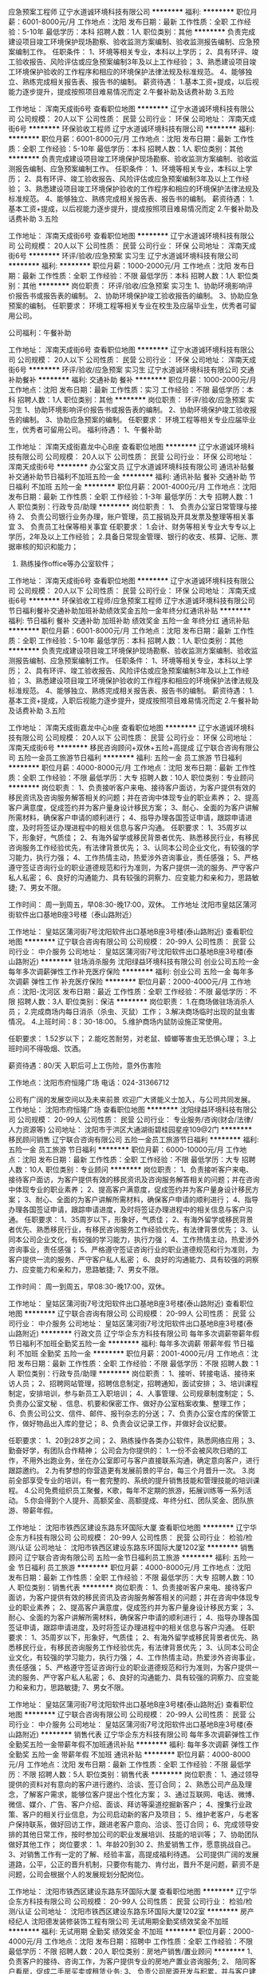应急预案工程师
辽宁水道诚环境科技有限公司
**********
福利:
**********
职位月薪：6001-8000元/月 
工作地点：沈阳
发布日期：最新
工作性质：全职
工作经验：5-10年
最低学历：本科
招聘人数：1人
职位类别：其他
**********
负责完成建设项目竣工环境保护现场勘察、验收监测方案编制、验收监测报告编制、应急预案编制工作。
任职条件：
1、环境等相关专业，本科以上学历；
2、具有环评、竣工验收报告、风险评估或应急预案编制3年及以上工作经验；
3、熟悉建设项目竣工环境保护验收的工作程序和相应的环境保护法律法规及标准规范。
4、能够独立、熟练完成相关报告表、报告书的编制。
薪资待遇：
1.基本工资+提成，以后视能力逐步提升，提成按照项目难易情况而定
2.午餐补助及话费补助
         3.五险

工作地址：
浑南天成街6号
查看职位地图
**********
辽宁水道诚环境科技有限公司
公司规模：
20人以下
公司性质：
民营
公司行业：
环保
公司地址：
浑南天成街6号
**********
环保验收工程师
辽宁水道诚环境科技有限公司
**********
福利:
**********
职位月薪：6001-8000元/月 
工作地点：沈阳
发布日期：最新
工作性质：全职
工作经验：5-10年
最低学历：本科
招聘人数：1人
职位类别：其他
**********
负责完成建设项目竣工环境保护现场勘察、验收监测方案编制、验收监测报告编制、应急预案编制工作。
任职条件：
1、环境等相关专业，本科以上学历；
2、具有环评、竣工验收报告、风险评估或应急预案编制3年及以上工作经验；
3、熟悉建设项目竣工环境保护验收的工作程序和相应的环境保护法律法规及标准规范。
4、能够独立、熟练完成相关报告表、报告书的编制。
薪资待遇：
1.基本工资+提成，以后视能力逐步提升，提成按照项目难易情况而定
2.午餐补助及话费补助
3.五险

工作地址：
浑南天成街6号
查看职位地图
**********
辽宁水道诚环境科技有限公司
公司规模：
20人以下
公司性质：
民营
公司行业：
环保
公司地址：
浑南天成街6号
**********
环评/验收/应急预案 实习生
辽宁水道诚环境科技有限公司
**********
福利:
**********
职位月薪：1000-2000元/月 
工作地点：沈阳
发布日期：最新
工作性质：全职
工作经验：不限
最低学历：本科
招聘人数：1人
职位类别：其他
**********
岗位职责：
 环评/验收/应急预案 实习生
1、协助环境影响评价报告书或报告表的编制。
2、协助环境保护竣工验收报告的编制。
3、协助应急预案的编制。
任职要求：
环境工程等相关专业在校生及应届毕业生，优秀者可留用公司。


公司福利：午餐补助


工作地址：
浑南天成街6号
查看职位地图
**********
辽宁水道诚环境科技有限公司
公司规模：
20人以下
公司性质：
民营
公司行业：
环保
公司地址：
浑南天成街6号
**********
环评/验收/应急预案 实习生
辽宁水道诚环境科技有限公司
交通补助餐补
**********
福利:
交通补助
餐补
**********
职位月薪：1000-2000元/月 
工作地点：沈阳
发布日期：最新
工作性质：实习
工作经验：不限
最低学历：本科
招聘人数：1人
职位类别：其他
**********
岗位职责：
环评/验收/应急预案 实习生
1、协助环境影响评价报告书或报告表的编制。
2、协助环境保护竣工验收报告的编制。
3、协助应急预案的编制。
任职要求：
环境工程等相关专业应届毕业生，优秀者可留用公司。
福利待遇：
1、午餐补助

工作地址：
浑南天成街嘉龙中心B座
查看职位地图
**********
辽宁水道诚环境科技有限公司
公司规模：
20人以下
公司性质：
民营
公司行业：
环保
公司地址：
浑南天成街6号
**********
办公室文员
辽宁水道诚环境科技有限公司
通讯补贴餐补交通补助节日福利不加班五险一金
**********
福利:
通讯补贴
餐补
交通补助
节日福利
不加班
五险一金
**********
职位月薪：2001-4000元/月 
工作地点：沈阳
发布日期：最新
工作性质：全职
工作经验：1-3年
最低学历：大专
招聘人数：1人
职位类别：行政专员/助理
**********
岗位职责：
1、  负责办公室日常管理与接待
2、  负责公司银行业务办理，账户管理，员工报销及开具发票及整理等相关事宜
3、  负责员工社保等相关事宜
任职要求：
1.会计、财务等相关专业大专专以上学历，2年及以上工作经验；
2.具备日常现金管理、银行的收支、核算、记账、票据审核的知识和能力；
3. 熟练操作office等办公室软件；
工作地址：
浑南天成街6号
查看职位地图
**********
辽宁水道诚环境科技有限公司
公司规模：
20人以下
公司性质：
民营
公司行业：
环保
公司地址：
浑南天成街6号
**********
环保验收工程师/应急预案工程师
辽宁水道诚环境科技有限公司
节日福利餐补交通补助加班补助绩效奖金五险一金年终分红通讯补贴
**********
福利:
节日福利
餐补
交通补助
加班补助
绩效奖金
五险一金
年终分红
通讯补贴
**********
职位月薪：6001-8000元/月 
工作地点：沈阳
发布日期：最新
工作性质：全职
工作经验：5-10年
最低学历：本科
招聘人数：1人
职位类别：其他
**********
负责完成建设项目竣工环境保护现场勘察、验收监测方案编制、验收监测报告编制、应急预案编制工作。
任职条件：
1、环境等相关专业，本科以上学历；
2、具有环评、竣工验收报告、风险评估或应急预案编制3年及以上工作经验；
3、熟悉建设项目竣工环境保护验收的工作程序和相应的环境保护法律法规及标准规范。
4、能够独立、熟练完成相关报告表、报告书的编制。
薪资待遇：
1.基本工资+提成，入职后视能力逐步提升，提成按照项目难易情况而定
2.午餐补助及话费补助
3.五险

工作地址：
浑南天成街嘉龙中心b座
查看职位地图
**********
辽宁水道诚环境科技有限公司
公司规模：
20人以下
公司性质：
民营
公司行业：
环保
公司地址：
浑南天成街6号
**********
移民咨询顾问+双休+五险+高提成
辽宁联合咨询有限公司
五险一金员工旅游节日福利
**********
福利:
五险一金
员工旅游
节日福利
**********
职位月薪：4000-8000元/月 
工作地点：沈阳
发布日期：最新
工作性质：全职
工作经验：不限
最低学历：大专
招聘人数：10人
职位类别：专业顾问
**********
岗位职责：
1、负责接听客户来电、接待客户面访，为客户提供有效的移民资讯及咨询服务解答相关的问题；并在咨询中体现专业的职业素养；
2、提高客户满意度，促成签约并为客户量身设计移民方案；
3、耐心、全面的为客户讲解所需材料，确保客户申请的顺利进行；
4、指导办理各国签证申请，跟踪申请进度，及时将签证办理进程中的相关信息与客户沟通。
任职要求：
1、35周岁以下，形象好，气质佳；
2、有海外留学或移民背景者优先、熟悉移民行业，有移民咨询服务工作经验优先，有法律背景优先；
3、认同本公司企业文化，有较强的学习能力，执行力强；
4、工作热情主动，热爱涉外咨询事业，责任感强；
5、严格遵守签证咨询行业的职业道德规范和行为准则，为客户提供一流的服务、严守客户私人私密；
6、良好的沟通能力、具有较强的洞察力、应变能力和亲和力，思路敏捷;
7、男女不限。

工作时间：
周一到周五，早08:30-晚17:00，双休。
工作地址
沈阳市皇姑区蒲河街软件出口基地B座3号楼（泰山路附近）

工作地址：
皇姑区蒲河街7号沈阳软件出口基地B座3号楼(泰山路附近)
查看职位地图
**********
辽宁联合咨询有限公司
公司规模：
20-99人
公司性质：
民营
公司行业：
中介服务
公司地址：
皇姑区蒲河街7号沈阳软件出口基地B座3号楼(泰山路附近)
**********
驻场消杀服务
沈阳绿益环境科技有限公司
创业公司五险一金每年多次调薪弹性工作补充医疗保险
**********
福利:
创业公司
五险一金
每年多次调薪
弹性工作
补充医疗保险
**********
职位月薪：2000-4000元/月 
工作地点：沈阳-沈河区
发布日期：最近
工作性质：全职
工作经验：不限
最低学历：不限
招聘人数：3人
职位类别：保洁
**********
岗位职责：
1.在商场做驻场消杀人员；
2.完成商场内每日消杀（杀虫、灭鼠）工作；
3.解决商场临时出现的鼠虫害情况。
4.上班时间：8：30-18:00。
5.维护商场内鼠防设施正常使用。

任职要求：
1.52岁以下；
2.能吃苦耐劳，对老鼠、蟑螂等害虫无恐惧心理；
3.上班时间不得吸烟、饮酒。

薪资待遇：80/天  入职后可上工伤险，意外伤害险

工作地点：沈阳市府恒隆广场 电话：024-31366712

公司有广阔的发展空间以及未来前景
欢迎广大贤能义士加入，与公司共同发展。
工作地址：
沈阳市府恒隆广场
查看职位地图
**********
沈阳绿益环境科技有限公司
公司规模：
20-99人
公司性质：
民营
公司行业：
专业服务/咨询(财会/法律/人力资源等)
公司地址：
沈阳市于洪区大通湖街碧桂园星座109@2门
**********
移民顾问销售
辽宁联合咨询有限公司
五险一金员工旅游节日福利
**********
福利:
五险一金
员工旅游
节日福利
**********
职位月薪：6000-10000元/月 
工作地点：沈阳
发布日期：最新
工作性质：全职
工作经验：不限
最低学历：大专
招聘人数：10人
职位类别：专业顾问
**********
岗位职责：
1、负责接听客户来电、接待客户面访，为客户提供有效的移民资讯及咨询服务解答相关的问题；并在咨询中体现专业的职业素养；
2、提高客户满意度，促成签约并为客户量身设计移民方案；
3、耐心、全面的为客户讲解所需材料，确保客户申请的顺利进行；
4、指导办理各国签证申请，跟踪申请进度，及时将签证办理进程中的相关信息与客户沟通。
任职要求：
1、35周岁以下，形象好，气质佳；
2、有海外留学或移民背景者优先、熟悉移民行业，有移民咨询服务工作经验优先，有法律背景优先；
3、认同本公司企业文化，有较强的学习能力，执行力强；
4、工作热情主动，热爱涉外咨询事业，责任感强；
5、严格遵守签证咨询行业的职业道德规范和行为准则，为客户提供一流的服务、严守客户私人私密；
6、良好的沟通能力、具有较强的洞察力、应变能力和亲和力，思路敏捷;
7、男女不限。

工作时间：
周一到周五，早08:30-晚17:00，双休。

工作地址：
皇姑区蒲河街7号沈阳软件出口基地B座3号楼(泰山路附近)
查看职位地图
**********
辽宁联合咨询有限公司
公司规模：
20-99人
公司性质：
民营
公司行业：
中介服务
公司地址：
皇姑区蒲河街7号沈阳软件出口基地B座3号楼(泰山路附近)
**********
行政文员
辽宁华企东方科技有限公司
每年多次调薪带薪年假节日福利不加班全勤奖五险一金
**********
福利:
每年多次调薪
带薪年假
节日福利
不加班
全勤奖
五险一金
**********
职位月薪：2001-4000元/月 
工作地点：沈阳
发布日期：最新
工作性质：全职
工作经验：不限
最低学历：不限
招聘人数：1人
职位类别：行政专员/助理
**********
岗位职责：
1、接听、转接电话、接待来访人员；
2、招聘网站管理，招聘信息制定，招聘通知，面试安排；
3、培训课程制定，安排培训，参与新员工入职培训；
4、人事管理、公司规章制度制定；
5、负责办公室文秘 、信息、机要和保密工作、做好办公室档案收集、整理工作；
6、负责公司公文、信件、邮件、报刊杂志的分送；
7、负责办公室仓库的保管工作，做好物品出入库的登记；
8、负责会议记录工作，并做好会议纪要。


任职要求：
1、20到28岁之间；
2、熟练操作各类办公软件，熟悉网络应用；
3、勤奋好学，有团队合作精神；
公司会为你提供的：
1.一份不会被风吹日晒的工作，不用外出跑业务，坐在办公室即可与客户直接联系沟通，确定意向客户，进行跟踪邀约。
2.为有梦想的你营造更有发展前景的平台，每三个月晋升一次。
3.岗前全部享受专业的培训，有一套完整的、系统的提升销售技能和管理技能的培训课程。
4.公司免费组织员工聚餐，K歌，每年不定期的旅游，拓展训练等一系列活动。
5.你会得到个人提升、高额奖金、高额提成、年终分红、团队奖金、团队旅游、带薪年假。

工作地址：
沈阳市铁西区建设东路东环国际大厦
查看职位地图
**********
辽宁华企东方科技有限公司
公司规模：
20-99人
公司性质：
民营
公司行业：
检验/检测/认证
公司地址：
沈阳市铁西区建设东路东环国际大厦1202室
**********
销售顾问
辽宁联合咨询有限公司
五险一金节日福利员工旅游
**********
福利:
五险一金
节日福利
员工旅游
**********
职位月薪：4000-8000元/月 
工作地点：沈阳
发布日期：最新
工作性质：全职
工作经验：不限
最低学历：大专
招聘人数：10人
职位类别：销售代表
**********
岗位职责：
1、负责接听客户来电、接待客户面访，为客户提供有效的移民资讯及咨询服务解答相关的问题；并在咨询中体现专业的职业素养；
2、提高客户满意度，促成签约并为客户量身设计移民方案；
3、耐心、全面的为客户讲解所需材料，确保客户申请的顺利进行；
4、指导办理各国签证申请，跟踪申请进度，及时将签证办理进程中的相关信息与客户沟通。
任职要求：
1、35周岁以下，形象好，气质佳；
2、有海外留学或移民背景者优先、熟悉移民行业，有移民咨询服务工作经验优先，有法律背景优先；
3、认同本公司企业文化，有较强的学习能力，执行力强；
4、工作热情主动，热爱涉外咨询事业，责任感强；
5、严格遵守签证咨询行业的职业道德规范和行为准则，为客户提供一流的服务、严守客户私人私密；
6、良好的沟通能力、具有较强的洞察力、应变能力和亲和力，思路敏捷;
7、男女不限。

工作地址：
皇姑区蒲河街7号沈阳软件出口基地B座3号楼(泰山路附近)
查看职位地图
**********
辽宁联合咨询有限公司
公司规模：
20-99人
公司性质：
民营
公司行业：
中介服务
公司地址：
皇姑区蒲河街7号沈阳软件出口基地B座3号楼(泰山路附近)
**********
销售代表
辽宁华企东方科技有限公司
每年多次调薪弹性工作全勤奖五险一金带薪年假不加班通讯补贴
**********
福利:
每年多次调薪
弹性工作
全勤奖
五险一金
带薪年假
不加班
通讯补贴
**********
职位月薪：4000-8000元/月 
工作地点：沈阳
发布日期：最新
工作性质：全职
工作经验：不限
最低学历：不限
招聘人数：5人
职位类别：销售代表
**********
岗位职责：
1、通过领导提供的资料对有意向的客户进行邀约、洽谈、签订合同；
2、熟悉公司产品及理念，了解客户需求，能够位客户提出个性化方案；
3、通过互联网、电话、微博、微信、媒介、广告、客户介绍、面谈、拜访等渠道挖掘新客户；
4、搜集行业政策、客户的相关行业信息，为公司启动新的客户及项目；
5、维护老客户，与老客户保持联系，做好回访工作，跟进老客户意向、洽谈、签订合同；
6、完成领导安排的其他日常工作，按时参加公司的职业发展培训、技能的培训等；
7、协助团队做好其他工作；
岗位要求：
1、年龄20到30
2、热爱销售工作，愿意挑战自己。
3、对销售工作有一定的了解、经验丰富，高提成福利待遇。
公司提供广阔的发展道路，公平，公正的晋升机制，只要你有能力、肯付出，晋升不是问题，薪资不是问题，公司会根据个人的发展规划分配岗位。

工作地址：
沈阳市铁西区建设东路东环国际大厦
查看职位地图
**********
辽宁华企东方科技有限公司
公司规模：
20-99人
公司性质：
民营
公司行业：
检验/检测/认证
公司地址：
沈阳市铁西区建设东路东环国际大厦1202室
**********
房产经纪人
沈阳德发装修装饰工程有限公司
无试用期全勤奖绩效奖金不加班
**********
福利:
无试用期
全勤奖
绩效奖金
不加班
**********
职位月薪：2000-4000元/月 
工作地点：沈阳
发布日期：招聘中
工作性质：全职
工作经验：不限
最低学历：不限
招聘人数：20人
职位类别：房地产销售/置业顾问
**********
1、 负责客户的接待、咨询工作，为客户提供专业的房地产置业咨询服务;
2、 陪同客户看房，促成二手房买卖或租赁业务;
3、 负责公司房源开发与积累，并与客户建立良好的业务协作关系。
⑴采集、核实和分析客户与房源等信息，设计与管理房号体系，填报和分析业务报表等;
⑵陪伴客户查看房屋，测算购房费用等;
⑶代理契约鉴证与契税缴纳及权证办理，咨询与代理各类房贷事宜，协理房屋验收与移交等;
⑷申办租售许可证，调研房地产市场，核算与评估房价，设计价格体系，编制宣传展示与管理用图表文件，设计平面安排和处理面积误差。

工作地址：
沈阳浑南区万科新榆公馆
查看职位地图
**********
沈阳德发装修装饰工程有限公司
公司规模：
100-499人
公司性质：
股份制企业
公司行业：
家居/室内设计/装饰装潢
公司地址：
沈阳浑南区白塔堡上亿广场西二门
**********
企划专员
辽宁联合咨询有限公司
五险一金绩效奖金员工旅游节日福利
**********
福利:
五险一金
绩效奖金
员工旅游
节日福利
**********
职位月薪：3000-4000元/月 
工作地点：沈阳
发布日期：最新
工作性质：全职
工作经验：1-3年
最低学历：大专
招聘人数：1人
职位类别：市场策划/企划专员/助理
**********
岗位职责：
1.负责组织制定公司全年营销企划工作计划，并分解落实完成。
2.负责公司品牌建设和管理工作，审定各项宣传推广品牌形象的公关活动方案。
3.负责编制各类宣传推广费用的计划，监控预算执行情况并及时呈报。
4.负责主持项目的营销策划、平面制作、宣传推广、媒体选用等工作。
5.负责对广告公司的业务审批工作，按计划合理支配、使用公司批准的广告经费，并合理控制成本。
6.负责公司形象宣传策划，组织撰写宣传推广文案、广告创意设计等。
7.对营销策划方案的实施效果进行跟踪研究，以便及时修正方案，改进工作。
8.完成领导临时交办的其他任务。
任职要求：
1.30-45岁，大专以上学历，广告、经管、营销等专业，1年以上相关工作经历；
2.熟悉广告及企划工作，制定企划及广告部整体发展计划；
3.丰富的策划经验，超前的营销理念，能准确把握市场发展趋势，善于市场推广与开发；
4.卓越的策划及实施能力，思路新颖，创意独特并有敏锐的洞察力；有成功案例；
5.有良好的沟通协调能力、分析判断能力、团队协作精神；
6.男女不限.
27－45岁，大专以上学历，广告、经管、营销或医学等专业，5年以上相关工作经历；
工作地址：
皇姑区蒲河街7号沈阳软件出口基地B座3号楼(泰山路附近)
查看职位地图
**********
辽宁联合咨询有限公司
公司规模：
20-99人
公司性质：
民营
公司行业：
中介服务
公司地址：
皇姑区蒲河街7号沈阳软件出口基地B座3号楼(泰山路附近)
**********
人事专员
辽宁联合咨询有限公司
不加班节日福利五险一金员工旅游
**********
福利:
不加班
节日福利
五险一金
员工旅游
**********
职位月薪：3000-4000元/月 
工作地点：沈阳
发布日期：最新
工作性质：全职
工作经验：1-3年
最低学历：大专
招聘人数：1人
职位类别：人力资源专员/助理
**********
岗位职责：
1. 负责员工的劳动合同、保险、档案管理
2．负责招聘网站信息发布、电话预约，初试.
3. 负责员工的入职、培训、转正、离职等各类人事相关手续办理
4．到相关部门递送材料
5．资质的办理、管理
6. 活动策划
7．领导交待的临时性工作任务

二、岗位要求:
1.年龄24-35周岁，吃苦耐劳
2.形象好，气质佳
3.熟练操作 EXCEL，WORD 办公软件
4.工作细致、踏实，有积极向上的工作态度
5.具有一定组织协调能力，应变能力强
6.人力资源专业者优先

三、福利待遇：
保险：提供五险
员工活动：员工聚餐、旅游活动、公司年会、节日礼品，优秀员工表彰活动等等；
四、工作时间
早8:30——晚17:00 周六、周日 国家法定假日休息


工作地址：
皇姑区蒲河街7号沈阳软件出口基地B座3号楼(泰山路附近)
查看职位地图
**********
辽宁联合咨询有限公司
公司规模：
20-99人
公司性质：
民营
公司行业：
中介服务
公司地址：
皇姑区蒲河街7号沈阳软件出口基地B座3号楼(泰山路附近)
**********
客服专员+五险+双休
辽宁联合咨询有限公司
五险一金员工旅游节日福利
**********
福利:
五险一金
员工旅游
节日福利
**********
职位月薪：2500-3500元/月 
工作地点：沈阳
发布日期：最新
工作性质：全职
工作经验：不限
最低学历：大专
招聘人数：1人
职位类别：客户服务专员/助理
**********
岗位职责：
1、客户资料的保存、记录及归档工作。
2、根据业务需求，配合顾问做好客户的服务工作，每月进行业务的相关数据分析。
3、本着对客户及公司负责的态度，认真、耐心地解答客户的咨询，不清楚的地方及时向相关人员咨询并反馈给客户。
任职要求：
1.、大专及以上学历，男女不限，年龄20-35岁；
2、做事认真、负责、仔细，有较好的沟通能力和学习能力；
3、认同本公司企业文化，有较强的学习能力，执行力强；
4、具有较强的团队合作和敬业精神，有较强工作协调能力。

工作地址
沈阳市皇姑区蒲河街软件出口基地B座3号楼（泰山路附近）

工作地址：
皇姑区蒲河街7号沈阳软件出口基地B座3号楼(泰山路附近)
查看职位地图
**********
辽宁联合咨询有限公司
公司规模：
20-99人
公司性质：
民营
公司行业：
中介服务
公司地址：
皇姑区蒲河街7号沈阳软件出口基地B座3号楼(泰山路附近)
**********
总经理助理
辽宁恒威认证有限公司
餐补节日福利绩效奖金交通补助加班补助五险一金
**********
福利:
餐补
节日福利
绩效奖金
交通补助
加班补助
五险一金
**********
职位月薪：3000-4500元/月 
工作地点：沈阳
发布日期：最新
工作性质：全职
工作经验：3-5年
最低学历：本科
招聘人数：1人
职位类别：总裁助理/总经理助理
**********
岗位职责：1、协助总经理推动公司销售业务，组织完成公司整体业务计划。
2、公司重要客户及合作伙伴关系的建立与维系。
3、协助总经理对部门工作予以督导、协调，确保工作计划的推进落实。
4、完成总经理交办的其它工作。
任职要求：1、有较强的理解、协调及应变能力。
2、有较强的语言表达能力及沟通能力。
3、具有优秀的执行能力及良好的团队精神。
4、能熟练操作计算机及办公软件。
工作时间：8：30-17：00 周末双休 法定假按国家规定执行
工作地址：
沈阳市和平区
查看职位地图
**********
辽宁恒威认证有限公司
公司规模：
20-99人
公司性质：
民营
公司行业：
检验/检测/认证
公司地址：
沈阳市和平区太原南街90号商贸国际B座2501、2517室
**********
信用评估师助理
辽宁恒威认证有限公司
五险一金绩效奖金加班补助交通补助餐补通讯补贴节日福利
**********
福利:
五险一金
绩效奖金
加班补助
交通补助
餐补
通讯补贴
节日福利
**********
职位月薪：2500-4000元/月 
工作地点：沈阳-和平区
发布日期：最新
工作性质：全职
工作经验：1-3年
最低学历：本科
招聘人数：3人
职位类别：助理/秘书/文员
**********
岗位职责：
1）协助信用评估师沟通客户，收集信息资料，编制信用报告；
2）协助主管会计做好相关财务、税务、银行工作；
3）参与公司人事行政后勤工作。
任职要求：
1）金融、财务、法律、信用、管理专业，大学本科及以上学历；
2）文案能力、沟通协调能力较强，耐心细心，严于律己。
3）一年以上相关工作经验。形象素质好，无不良嗜好。
◆职业培养方向：信用评估师；主管会计；部门经理；信用总监
工作地址：
沈阳市和平区太原南街90号商贸国际B座
查看职位地图
**********
辽宁恒威认证有限公司
公司规模：
20-99人
公司性质：
民营
公司行业：
检验/检测/认证
公司地址：
沈阳市和平区太原南街90号商贸国际B座2501、2517室
**********
助理
吉林市艺新科技有限公司
无试用期五险一金弹性工作
**********
福利:
无试用期
五险一金
弹性工作
**********
职位月薪：5000-10000元/月 
工作地点：沈阳
发布日期：最新
工作性质：全职
工作经验：不限
最低学历：不限
招聘人数：1人
职位类别：助理/秘书/文员
**********
任职条件：
    25岁以下、有亲和力、适应出差、记忆力好、情商高。
 薪资待遇：
    第1个月培训，底薪3000（基本工资1500，培训岗1500）；
    第2-4月实习，底薪5000（基本工资1500，实习岗3500）；
    第5个月转正，底薪5000-10000（根据考评结果定薪资）。
 岗位阶段：
    培训 -> 实习 -> 助理 -> 讲师 -> 工程师 -> 市场督查 -> 区域负责人
 工作地点：
    培训期不要求签到，规定时间内自行学习相关文献资料，通过考核后在沈阳培训仪器使用；
    从实习到成为市场督查，均要求应聘人员能够适应全国出差，直到成为负责人管理辽宁区域。
 特别备注：
    1. 沈阳市区以外的应聘人员接到面试通知后，无论是否录用，均予以报销往返沈阳的火车票或长途客车票（市内交通除外）。
    2. 所有培训资料、仪器使用及试剂耗材均由厂家免费提供。
工作地址：
胜利南街2号
查看职位地图
**********
吉林市艺新科技有限公司
公司规模：
20-99人
公司性质：
民营
公司行业：
仪器仪表及工业自动化
公司主页：
http://www.jlbg.com/
公司地址：
吉林市高新区景山路600号
**********
人事行政专员（综合管理部）
辽宁恒威认证有限公司
五险一金绩效奖金加班补助交通补助餐补通讯补贴节日福利
**********
福利:
五险一金
绩效奖金
加班补助
交通补助
餐补
通讯补贴
节日福利
**********
职位月薪：2500-4000元/月 
工作地点：沈阳-和平区
发布日期：最新
工作性质：全职
工作经验：1-3年
最低学历：本科
招聘人数：2人
职位类别：行政专员/助理
**********
岗位职责：
1）行政管理、资质管理、合同管理、品牌管理、网站管理；
2）注册审核员的考试、注册晋级、培训教育、专业评价及管理服务；
3）公司领导活动安排、公司活动策划安排及后勤服务
任职要求：
1）人力资源、计算机、财务、法律、文秘专业优先，大学本科学历；
2）文案能力较强，沟通协调能力较强，做事耐心细心；
3）一年以上相关工作经验。形象素质好，无不良嗜好。
◆职业培养方向：部门经理；管理总监；信用评估师
工作地址：
沈阳市和平区太原南街90号商贸国际B座
查看职位地图
**********
辽宁恒威认证有限公司
公司规模：
20-99人
公司性质：
民营
公司行业：
检验/检测/认证
公司地址：
沈阳市和平区太原南街90号商贸国际B座2501、2517室
**********
审核部经理助理
辽宁恒威认证有限公司
五险一金绩效奖金加班补助交通补助餐补通讯补贴节日福利
**********
福利:
五险一金
绩效奖金
加班补助
交通补助
餐补
通讯补贴
节日福利
**********
职位月薪：2500-4000元/月 
工作地点：沈阳-和平区
发布日期：最新
工作性质：全职
工作经验：不限
最低学历：本科
招聘人数：2人
职位类别：助理/秘书/文员
**********
岗位职责：
1）审核方案策划与月度审核计划实施管理；
2)上报认证数据信息，组织贯彻新规范新政策；
3）为认证客户提供认证咨询服务，归口解决客户提出的问题；
4）参与人力资源管理工作。
任职要求：
1）本科及以上学历，普通话二级，理工科、计算机专业优先；
2）沟通能力良好，责任感强，亲和力好；
3）逻辑思维清晰，良好的问题分析能力。
◆职业培养方向：部门经理；认证总监 ；公司高管；国家注册审核员
工作地址：
沈阳市和平区太原南街90号商贸国际B座
查看职位地图
**********
辽宁恒威认证有限公司
公司规模：
20-99人
公司性质：
民营
公司行业：
检验/检测/认证
公司地址：
沈阳市和平区太原南街90号商贸国际B座2501、2517室
**********
客户经理（外联部）
辽宁恒威认证有限公司
五险一金绩效奖金加班补助交通补助餐补通讯补贴节日福利
**********
福利:
五险一金
绩效奖金
加班补助
交通补助
餐补
通讯补贴
节日福利
**********
职位月薪：2500-5000元/月 
工作地点：沈阳-和平区
发布日期：最新
工作性质：全职
工作经验：1-3年
最低学历：大专
招聘人数：3人
职位类别：客户经理
**********
岗位职责：
1）认证合作方的开发与维护，认证客户再开发；
2）认证申请的受理、合同评审及客户服务；
3）市场战略推广活动的策划与实施
任职要求：
1）大专及以上学历，二年以上相关工作经历，相貌端正；
2）勇于迎接挑战，能承受压力，责任心强；
3）良好的组织协调能力、沟通能力、分析判断能力。
辽宁恒威认证有限公司招聘岗位
地址：辽宁省沈阳市和平区太原南街 90 号商贸国际 B 座 2501 室
办公电话：024-23504388 024-23519427 024-23512988
公司邮箱：HWCC_271@126.com
◆职业培养方向：部门经理；营销总监；公司高管；国家注册审核员
工作地址：
沈阳市和平区太原南街90号商贸国际B座
查看职位地图
**********
辽宁恒威认证有限公司
公司规模：
20-99人
公司性质：
民营
公司行业：
检验/检测/认证
公司地址：
沈阳市和平区太原南街90号商贸国际B座2501、2517室
**********
业务员+底薪+提成+双休+五险一金
辽宁绿盾征信有限公司
五险一金绩效奖金交通补助通讯补贴带薪年假节日福利
**********
福利:
五险一金
绩效奖金
交通补助
通讯补贴
带薪年假
节日福利
**********
职位月薪：4001-6000元/月 
工作地点：沈阳
发布日期：最新
工作性质：全职
工作经验：1-3年
最低学历：大专
招聘人数：10人
职位类别：销售代表
**********
岗位职责：
1. 发掘并追踪潜在客户，积累客户资源；
2. 通过电话与客户进行有效沟通，整合客户需求，分析客户意向
3. 及时约访客户，进行面访并完成销售业绩。
4. 维护老客户客情关系，挖掘新客户；
5. 完成公司制定的销售目标，定期进行市场销售数据分析，及时向公司反馈。

任职要求：
1. 大专及以上学历，一年以上销售经验；
2. 性格开朗，工作积极热情，踏实肯干；
3. 具备良好的表达能力及沟通说服技巧；
4. 有良好的抗压性及团队协作能力；
5. 热爱销售工作，敢于挑战困难，具备一定的市场分析及判断能力。
6. 从事过工程招投标领域相关工作或有相关资源者优先；

薪资福利：
1. 底薪+提成（上不封顶）；
2. 公司为每一名员工缴纳五险一金；
3. 工作时间早8晚5，双休，法定节假日休息；
4. 公司将提供全方位岗位培训，帮助员工成长为优秀的企业征信专员及企业管理者；
5. 公司拥有完善的晋升机制，为员工提供广阔的发展空间；
6. 优秀员工可享受年度全国精英年会，并给丰厚礼品和奖金。

联系电话：024-31261315
工作地址：
和平区民主路225号龙生大厦1703
查看职位地图
**********
辽宁绿盾征信有限公司
公司规模：
20-99人
公司性质：
民营
公司行业：
检验/检测/认证
公司地址：
和平区民主路225号龙生大厦1703
**********
车商运营
北京善义善美科技有限公司
创业公司五险一金带薪年假弹性工作节日福利
**********
福利:
创业公司
五险一金
带薪年假
弹性工作
节日福利
**********
职位月薪：6001-8000元/月 
工作地点：沈阳
发布日期：最近
工作性质：全职
工作经验：1-3年
最低学历：大专
招聘人数：3人
职位类别：销售工程师
**********
岗位职责：
1、负责完成车商注册和开发任务。
2、负责对车商进行维护，提升车商活跃度，促进车商拿车。
3、负责对所管辖的区域进行二手车市场平面图建立，车商档案建立，车商社区建立和竞对分析。
4、协助解决车商在成交过程中所遇到的问题。
任职要求：
1、  大专学历以上，35岁以下，有互联网公司工作背景。
2、  有车商资源、BD经验、销售经验优先。

工作地址：
沈阳人人车分公司
**********
北京善义善美科技有限公司
公司规模：
1000-9999人
公司性质：
民营
公司行业：
互联网/电子商务
公司主页：
www.renrenche.com
公司地址：
北京市朝阳区北苑东路中国铁建广场B座19-21层
**********
城市定价师
北京善义善美科技有限公司
五险一金绩效奖金带薪年假弹性工作
**********
福利:
五险一金
绩效奖金
带薪年假
弹性工作
**********
职位月薪：4001-6000元/月 
工作地点：沈阳
发布日期：最近
工作性质：全职
工作经验：1-3年
最低学历：大专
招聘人数：6人
职位类别：二手车评估师
**********
【工作职责】
负责二手车辆收售环节的车辆定价，评估/确认车况和价格
和评估师团队积极沟通协作，贯彻公司的定价政策
充分了解二手车市场行情，对车辆收售流转的利润指标负责
对收购环节的运营数据进行监控，辅助优化业务效率
【岗位要求】
专科及以上学历（汽车专业优先），2年以上二手车行业实操经验
充分了解二手车行业的交易流程、车辆常识、政策、定价依据和当前的市场行情，对车辆价格及市场变化有较高的敏感度，至少1年以上4S店或二手车电商行业相关定价经验
为人诚信正直、谦虚敬业，性格稳重，具有创业精神和抗压能力；具备优秀的沟通能力及谈判能力
具有广泛的行业资源和人脉关系，有二手车电商从业经验者优先
工作地址：
人人车沈阳分公司
**********
北京善义善美科技有限公司
公司规模：
1000-9999人
公司性质：
民营
公司行业：
互联网/电子商务
公司主页：
www.renrenche.com
公司地址：
北京市朝阳区北苑东路中国铁建广场B座19-21层
**********
车商运营
北京善义善美科技有限公司
五险一金绩效奖金带薪年假
**********
福利:
五险一金
绩效奖金
带薪年假
**********
职位月薪：8001-10000元/月 
工作地点：沈阳
发布日期：招聘中
工作性质：全职
工作经验：3-5年
最低学历：不限
招聘人数：1人
职位类别：业务拓展经理/主管
**********
职位描述：
1、负责完成车商注册和开发任务。
2、负责对车商进行维护，提升车商活跃度，促进车商拿车。
3、负责对所管辖的区域进行二手车市场平面图建立，车商档案建立，车商社区建立和竞对分析。
4、协助解决车商在成交过程中所遇到的问题。
任职要求：
1、  大专学历以上，35岁以下，有互联网公司工作背景。
2、  有车商资源、BD经验、销售经验优先。

工作地址：
北京市朝阳区北苑东路中国铁建广场B座19-21层
**********
北京善义善美科技有限公司
公司规模：
1000-9999人
公司性质：
民营
公司行业：
互联网/电子商务
公司主页：
www.renrenche.com
公司地址：
北京市朝阳区北苑东路中国铁建广场B座19-21层
**********
综合管理
北京善义善美科技有限公司
五险一金绩效奖金弹性工作节日福利
**********
福利:
五险一金
绩效奖金
弹性工作
节日福利
**********
职位月薪：3000-5000元/月 
工作地点：沈阳
发布日期：最近
工作性质：全职
工作经验：1-3年
最低学历：大专
招聘人数：1人
职位类别：销售行政专员/助理
**********
岗位JD：
负责分公司的日常运营管理，协调解决日常中的问题，负责城市金融团队对接和 配合；同时负责统计本城市订单、销量、交车量等日报事宜。

任职资格：
1、年龄要求：18-30周岁，经验不限；
2、诚实守信，吃苦耐劳，服从管理，具有良好的团队精神；
3、能承受较强的工作压力，愿意挑战高薪；
4、有过汽车行业或金融行业从业经验者优先

工作地址：
人人车沈阳分公司
**********
北京善义善美科技有限公司
公司规模：
1000-9999人
公司性质：
民营
公司行业：
互联网/电子商务
公司主页：
www.renrenche.com
公司地址：
北京市朝阳区北苑东路中国铁建广场B座19-21层
**********
库管牌证专员
北京善义善美科技有限公司
五险一金
**********
福利:
五险一金
**********
职位月薪：5000-7000元/月 
工作地点：沈阳
发布日期：最近
工作性质：全职
工作经验：1-3年
最低学历：大专
招聘人数：1人
职位类别：汽车维修/保养
**********
岗位职责：
1、负责商品车的接收、发放、移动及日常维护，配合内勤做好台账；
2、负责新商品车的车况和手续验收及新车交车前的准备工作；
3、负责新商品油料补给、上牌等工作
4、负责协助上级开展月度库存盘点工作；
5、完成上级交办的其它工作。

任职要求：
1、大专及以上文化程度，年龄26岁及以上；
2、熟悉汽车构造和维修常识，C照及以上的驾驶执照；
3、具备良好的沟通能力、品德良好、吃苦耐劳；
4、具备汽车经销商库存管理及上牌工作经验者优先；
工作地址：
人人车沈阳分公司
**********
北京善义善美科技有限公司
公司规模：
1000-9999人
公司性质：
民营
公司行业：
互联网/电子商务
公司主页：
www.renrenche.com
公司地址：
北京市朝阳区北苑东路中国铁建广场B座19-21层
**********
二手车销售顾问
北京善义善美科技有限公司
五险一金绩效奖金带薪年假
**********
福利:
五险一金
绩效奖金
带薪年假
**********
职位月薪：5000-10000元/月 
工作地点：沈阳
发布日期：招聘中
工作性质：全职
工作经验：1-3年
最低学历：大专
招聘人数：10人
职位类别：汽车销售
**********
岗位职责：
1、负责促成买卖双方交易达成，打造最专业的二手车交易服务；
2、积极进行客户跟进和回追，引导客户，分析客户购车需求，及时推荐合适在线车源，撮合成交；
3、按客户需求推荐专属金融服务和保险服务；
4、为客户提供优质、放心的买车体验；
任职要求：
1、2年以上互联网、汽车行业，销售经验；
2、熟悉所在地域二手车市场行情，及各类车型车况，具备合理定价能力；
3、有驾驶证，有自驾车；
4、能够适应互联网行业的，快速发展节奏。

工作地址：
0
**********
北京善义善美科技有限公司
公司规模：
1000-9999人
公司性质：
民营
公司行业：
互联网/电子商务
公司主页：
www.renrenche.com
公司地址：
北京市朝阳区北苑东路中国铁建广场B座19-21层
**********
二手车评估师
北京善义善美科技有限公司
五险一金绩效奖金带薪年假
**********
福利:
五险一金
绩效奖金
带薪年假
**********
职位月薪：4000-6000元/月 
工作地点：沈阳
发布日期：招聘中
工作性质：全职
工作经验：3-5年
最低学历：本科
招聘人数：10人
职位类别：销售代表
**********
岗位职责：
1、 了解汽车评估业务操作流程，具有团队合作意识；
2、 结合车辆相关资料对二手车的技术状况进行鉴定，预估和查验车辆的使用状况;；
3、 沟通终端客户需求，收集相关车辆信息；
4、 预估车辆的销售价格，并提出合理建议。

任职资格:
1、有驾照，有车，有二手车评估师证书优先；
2、具备汽车设计、车辆维修和机械类相关专业，大专及以上学历；
3、具备汽车钣金，喷漆，检测，维修，构造知识。 
3、具备一定的客户沟通及问题处理能；
4、热爱汽车行业，诚实守信，品行端正，形象良好。

工作地址：
0
**********
北京善义善美科技有限公司
公司规模：
1000-9999人
公司性质：
民营
公司行业：
互联网/电子商务
公司主页：
www.renrenche.com
公司地址：
北京市朝阳区北苑东路中国铁建广场B座19-21层
**********
二手车销售主管
北京善义善美科技有限公司
**********
福利:
**********
职位月薪：8001-10000元/月 
工作地点：沈阳
发布日期：招聘中
工作性质：全职
工作经验：3-5年
最低学历：不限
招聘人数：1人
职位类别：销售经理
**********
岗位职责：
1、了解汽车销售业务操作流程，具有团队合作意识；
2、组建并管理销售团队，设定目标并分配任务，对销售结果和任务量负责；
3、配合销售顾问完成二手车交易。
任职资格：
1、执行力超强；
2、不计较短期得失，学习能力强并极度勤奋；
3、较强的营销技能及丰富的谈判经验；
4、有过汽车销售经验，房产销售经验，大型互联网销售经验优先；
5、有三年以上团队管理经验，具有较强的责任心和合作精神；
6、有二手车实体店或4s店从业者优先；
7、热爱汽车行业，诚实守信，品行端正，形象良好。
待遇可视实际情况面议。

工作地址：
1
**********
北京善义善美科技有限公司
公司规模：
1000-9999人
公司性质：
民营
公司行业：
互联网/电子商务
公司主页：
www.renrenche.com
公司地址：
北京市朝阳区北苑东路中国铁建广场B座19-21层
**********
BD经理（沈阳+行业前景好+空间大）
北京善义善美科技有限公司
五险一金绩效奖金弹性工作节日福利
**********
福利:
五险一金
绩效奖金
弹性工作
节日福利
**********
职位月薪：6000-12000元/月 
工作地点：沈阳
发布日期：最近
工作性质：全职
工作经验：1-3年
最低学历：大专
招聘人数：1人
职位类别：市场经理
**********
岗位职责：
 1、根据公司发展需求、开拓、维护和管理当地合作资源和渠道；
 2、具备独立进行商务沟通和谈判，并推进项目合作的实施、策划、撰写合作计划和方案；
 3、负责与合作方建立长期深度商业合作，制定城市业务发展规划；
 4、负责搜集和反馈市场信息和行业动态。 
  任职要求:
 1、大专及以上学历，26周岁及以上； 
 2、两年以上互联网或汽车行业相关工作经验，有金融机构（不限于汽车金融公司、银行汽车业务、融资租赁公司）BD经验优先；
 3、熟悉商务合作方法与流程，具有很强市场渠道拓展、商务拓展经验者优先； 
 4、熟悉商务市场拓展流程，资源互换的合作模式；
        5、具有敏锐的市场洞察力，丰富的项目策划、实施经验，沟通、协调、推动能力强。

工作地址：
人人车沈阳分公司
**********
北京善义善美科技有限公司
公司规模：
1000-9999人
公司性质：
民营
公司行业：
互联网/电子商务
公司主页：
www.renrenche.com
公司地址：
北京市朝阳区北苑东路中国铁建广场B座19-21层
**********
车商运营（业务新颖+晋升快速）
北京善义善美科技有限公司
五险一金绩效奖金弹性工作节日福利
**********
福利:
五险一金
绩效奖金
弹性工作
节日福利
**********
职位月薪：8001-10000元/月 
工作地点：沈阳
发布日期：最近
工作性质：全职
工作经验：1-3年
最低学历：大专
招聘人数：1人
职位类别：销售运营经理/主管
**********
职位描述： 
1、负责区域的车商拓展、相关产品介绍、商户答疑等工作； 
2、培养并维护与客户之间的良好合作关系，提高客户黏性 ；
3、负责商户签约、退约、续保证金等流程办理； 
4、负责区域内商户反馈收集，深度挖掘商户信息，并详细记录； 
5、对现有分配的客户进行维护和服务，及时有效的解决所出现的问题； 
6、完成上级指派的其他任务；
岗位要求： 
1、一年以上销售工作经验，表达和沟通能力强，具有团队协作能力；
2、熟练使用电脑办公软件，有一定的网络常识； 
3、汽车专业、市场营销专业优秀毕业生亦可考虑；
4、有一定的车商客户资源的优先；
工作地址：
人人车沈阳分公司
**********
北京善义善美科技有限公司
公司规模：
1000-9999人
公司性质：
民营
公司行业：
互联网/电子商务
公司主页：
www.renrenche.com
公司地址：
北京市朝阳区北苑东路中国铁建广场B座19-21层
**********
贷后专员
北京善义善美科技有限公司
五险一金节日福利
**********
福利:
五险一金
节日福利
**********
职位月薪：4001-6000元/月 
工作地点：沈阳
发布日期：最近
工作性质：全职
工作经验：1-3年
最低学历：大专
招聘人数：1人
职位类别：其他
**********
岗位说明：
1、负责跟进客户车辆gps安装、过户、抵押及文件归档等具体操作事物、跟踪过程进度及闭环；
2、负责车辆GPS监控规则执行，对安装GPS设备的抵押车辆进行监控，负责执行异常数据车辆进行外访核查、反馈及报告撰写跟踪；
3、对甄别到的异常车辆进行风控提示，及时通知相关部门上门勘查;
4、对于发生盗抢的车辆，协助相关部门准备公安机关要求的各类报案材料、司法文书等协助第三方寻找车辆、拖车等相关事宜；
5、负责定期对申请人资信状况进行评估，并进行风险提示，必要时采取解押等手段，以确保资产回收。

岗位要求：
1、大专及以上学历，金融、汽车等专业优先考虑；
2、头脑灵活，个性独立，积极进取，主动，思维开放，目标导向；
3、拥抱挑战，可以承受压力，坚忍不拔；
4、很好的沟通和人际交往能力；
工作地址：
人人车沈阳分公司
**********
北京善义善美科技有限公司
公司规模：
1000-9999人
公司性质：
民营
公司行业：
互联网/电子商务
公司主页：
www.renrenche.com
公司地址：
北京市朝阳区北苑东路中国铁建广场B座19-21层
**********
HRBP
北京善义善美科技有限公司
五险一金节日福利
**********
福利:
五险一金
节日福利
**********
职位月薪：5000-10000元/月 
工作地点：沈阳
发布日期：最近
工作性质：全职
工作经验：1-3年
最低学历：本科
招聘人数：1人
职位类别：人力资源专员/助理
**********
岗位职责:
1、招聘：负责所辖区域的招聘工作，根据业务目标，管理组织架构，确保人员招聘及时到岗，满足区域业务发展的用人需求；
2、跟踪实施简历搜索、邀约、面试、薪资谈判、offer发放等招聘工作，以确保人才梯队的快速建设；
3、负责员工关系、组织发展、团队文化建设等HRBP工作。
4、保持与总部HR部门的良好沟通，主动及时提供专业建议和支持，及时反馈和解决团队发展需求；
 任职要求：
1、本科以上学历，2年以上互联网行业招聘经验；有技术开发类招聘经验优先
2.、熟悉各类招聘渠道、具有良好的招聘面试评估能力，优秀沟通能力；
3.、具有良好的职业道德和职业操守及良好的团队合作意识；
4、优秀的语言表达及沟通协调能力、亲和力和敏锐的洞察分析能力。

工作地址：
人人车沈阳分公司
**********
北京善义善美科技有限公司
公司规模：
1000-9999人
公司性质：
民营
公司行业：
互联网/电子商务
公司主页：
www.renrenche.com
公司地址：
北京市朝阳区北苑东路中国铁建广场B座19-21层
**********
二手车销售顾问
北京善义善美科技有限公司
**********
福利:
**********
职位月薪：8001-10000元/月 
工作地点：沈阳
发布日期：招聘中
工作性质：全职
工作经验：不限
最低学历：不限
招聘人数：5人
职位类别：销售代表
**********
岗位职责：
1、负责促成买卖双方交易达成，打造最专业的二手车交易服务；
2、积极进行客户跟进和回追，引导客户，分析客户购车需求，及时推荐合适在线车源，撮合成交；
3、按客户需求推荐专属金融服务和保险服务；
4、为客户提供优质、放心的买车体验；
任职要求：
1、2年以上互联网、汽车行业，销售经验；
2、熟悉所在地域二手车市场行情，及各类车型车况，具备合理定价能力；
3、有驾驶证，有自驾车；
4、能够适应互联网行业的，快速发展节奏。

工作地址：
辽宁省沈阳市铁西区奖工街
**********
北京善义善美科技有限公司
公司规模：
1000-9999人
公司性质：
民营
公司行业：
互联网/电子商务
公司主页：
www.renrenche.com
公司地址：
北京市朝阳区北苑东路中国铁建广场B座19-21层
**********
二手车评估师
北京善义善美科技有限公司
14薪五险一金绩效奖金
**********
福利:
14薪
五险一金
绩效奖金
**********
职位月薪：8001-10000元/月 
工作地点：沈阳
发布日期：招聘中
工作性质：全职
工作经验：不限
最低学历：大专
招聘人数：1人
职位类别：其他
**********
岗位职责：
1、 了解汽车评估业务操作流程，具有团队合作意识；
2、 结合车辆相关资料对二手车的技术状况进行鉴定，预估和查验车辆的使用状况;；
3、 沟通终端客户需求，收集相关车辆信息；
4、 预估车辆的销售价格，并提出合理建议。
 任职资格:
1、有驾照，有车，有二手车评估师证书优先；
2、具备汽车设计、车辆维修和机械类相关专业；
3、具备汽车钣金，喷漆，检测，维修，构造知识。 
3、具备一定的客户沟通及问题处理能；
4、热爱汽车行业，诚实守信，品行端正，形象良好。

工作地址：
辽宁省沈阳市铁西区奖工街
**********
北京善义善美科技有限公司
公司规模：
1000-9999人
公司性质：
民营
公司行业：
互联网/电子商务
公司主页：
www.renrenche.com
公司地址：
北京市朝阳区北苑东路中国铁建广场B座19-21层
**********
分公司城市经理（沈阳+行业前景好+空间大）
北京善义善美科技有限公司
五险一金绩效奖金弹性工作节日福利
**********
福利:
五险一金
绩效奖金
弹性工作
节日福利
**********
职位月薪：12000-20000元/月 
工作地点：沈阳
发布日期：最近
工作性质：全职
工作经验：1-3年
最低学历：大专
招聘人数：1人
职位类别：销售总监
**********
岗位职责：
1、负责人人车外地分公司的组建和日常管理，带领团队完成公司业务目标；
2、给团队成员有效的培训和辅导，培养出能够在业务上独当一面的人才；
3、根据总部任务制定分公司的市场策略并实施落地；
4、从数据中发现问题，并持续优化策略和计划；
5、完成上级领导交办的工作。

任职资格：
1、大专以上学历，5年以上汽车及二手车行业工作经验，对二手车互联网模式有深刻理解和自己的认知；
2、2年以上城市，区域，销售等相关管理经验，对本地市场开拓，销售开展有一定的经验和自己的认知；
3、亲和力，沟通能力强，能吃苦耐劳，良好的承压能力，能够适应出差；
4、有高度的工作热情和良好的团队合作精神，思路清楚、乐于接受挑战，认同所做的事情，愿意为之付出；
5、精力充沛，具备在压力下出色完成任务，高度认同并擅长打造有超强执行力的团队；
6、更希望加入创业公司，有创业激情，愿意为之投入的优先。
工作地址：
人人车沈阳分公司
**********
北京善义善美科技有限公司
公司规模：
1000-9999人
公司性质：
民营
公司行业：
互联网/电子商务
公司主页：
www.renrenche.com
公司地址：
北京市朝阳区北苑东路中国铁建广场B座19-21层
**********
BD专员
北京善义善美科技有限公司
**********
福利:
**********
职位月薪：6001-8000元/月 
工作地点：沈阳
发布日期：最近
工作性质：全职
工作经验：1-3年
最低学历：大专
招聘人数：10人
职位类别：市场营销专员/助理
**********
岗位职责：
  1、 大专及以上学历，金融、汽车等专业优先考虑；
   2、 熟悉信审、面签、交车等全套流程，熟悉汽车金融操作流程；
   3、 有较高的行业理解能力、较强的市场开拓能力及运营管理能力。
   4、 具备较强的风控意识和风控实操经验，有较强的沟通能力，有较强的团队协同能力。
        任职要求:
   1、大专及以上学历，24周岁及以上； 
   2、一年以上互联网或汽车行业相关工作经验，有金融机构（不限于汽车金融公司、银行汽车业务、融资租赁公司）BD经验优先；
   3、熟悉商务合作方法与流程，具有很强市场渠道拓展、商务拓展经验者优先； 
   4、熟悉商务市场拓展流程，资源互换的合作模式；
   5、具有敏锐的市场洞察力，丰富的项目策划、实施经验，沟通、协调、推动能力强。
工作地址：
人人车沈阳分公司
**********
北京善义善美科技有限公司
公司规模：
1000-9999人
公司性质：
民营
公司行业：
互联网/电子商务
公司主页：
www.renrenche.com
公司地址：
北京市朝阳区北苑东路中国铁建广场B座19-21层
**********
4S店运营
北京善义善美科技有限公司
五险一金节日福利
**********
福利:
五险一金
节日福利
**********
职位月薪：6001-8000元/月 
工作地点：沈阳
发布日期：最近
工作性质：全职
工作经验：1-3年
最低学历：大专
招聘人数：1人
职位类别：销售运营专员/助理
**********
岗位职责：
1、负责对4S店二手车业务渠道进行拓展、达成合作；
2、对已合作4S店进行有效维护和业务促进，保持良好合作关系；
3、挖掘4S店集团客户需求，发展更多潜在客户；
4、完成上级领导交办的其他工作。
岗位要求：
1、有丰富的销售经验，陌生拜访能力，形象气质佳；
2、主动性强，工作态度积极，认真负责，热爱销售工作；
3、良好的沟通和表达能力，应变能力和处理问题的能力，心理素质佳；
4、良好的团队协作精神和客户服务意识。
工作地址：
人人车沈阳分公司
**********
北京善义善美科技有限公司
公司规模：
1000-9999人
公司性质：
民营
公司行业：
互联网/电子商务
公司主页：
www.renrenche.com
公司地址：
北京市朝阳区北苑东路中国铁建广场B座19-21层
**********
交付经理
北京善义善美科技有限公司
五险一金绩效奖金弹性工作节日福利
**********
福利:
五险一金
绩效奖金
弹性工作
节日福利
**********
职位月薪：3000-5000元/月 
工作地点：沈阳
发布日期：最近
工作性质：全职
工作经验：1-3年
最低学历：大专
招聘人数：1人
职位类别：汽车售后服务/客户服务
**********
岗位JD：
负责接车验收、库存台账、交车流程、GPS安装、保险购买申请等；

任职资格：
1、年龄要求：18-30周岁，经验不限；
2、诚实守信，吃苦耐劳，服从管理，具有良好的团队精神；
3、能承受较强的工作压力，愿意挑战高薪；
4、有过汽车行业或金融行业从业经验者优先

工作地址：
人人车沈阳分公司
**********
北京善义善美科技有限公司
公司规模：
1000-9999人
公司性质：
民营
公司行业：
互联网/电子商务
公司主页：
www.renrenche.com
公司地址：
北京市朝阳区北苑东路中国铁建广场B座19-21层
**********
总经理
天津世纪广源评价监测股份有限公司
五险一金绩效奖金年终分红交通补助餐补通讯补贴高温补贴
**********
福利:
五险一金
绩效奖金
年终分红
交通补助
餐补
通讯补贴
高温补贴
**********
职位月薪：10001-15000元/月 
工作地点：沈阳
发布日期：最近
工作性质：全职
工作经验：5-10年
最低学历：大专
招聘人数：1人
职位类别：首席执行官CEO/总裁/总经理
**********
岗位职责
1、在总公司的领导下，全面负责分公司的工作，完成分公司年度指标；
2、负责维护重要销售渠道，代表公司协调与主管部门的关系；
3、负责分公司团队建设，满足公司业务发展要求，组织分公司成员完成年度任务；
4、根据总公司要求主持建立、健全分公司各项规章制度；
5、完成总公司交办的其他工作任务。
 任职要求
1、大专以上学历；
2、5年以上安全评价或环境影响评价相关领域管理经验，熟悉项目流程，与主管部门关系融洽；
3、具有优秀的团队管理能力，能带领团队完成工作任务，有新组建分公司团队经验者优先；
4、责任心强，具有较强的抗压能力。
5、薪资面议

工作地址：
东丽区昆仑路矽谷港湾D区D2-7-7-1
**********
天津世纪广源评价监测股份有限公司
公司规模：
100-499人
公司性质：
民营
公司行业：
检验/检测/认证
公司地址：
东丽区昆仑路矽谷港湾D区D2-7-7-1
**********
销售工程师-沈阳(职位编号：Berry001858)
北京贝瑞和康生物技术有限公司
**********
福利:
**********
职位月薪：6001-8000元/月 
工作地点：沈阳
发布日期：招聘中
工作性质：全职
工作经验：1-3年
最低学历：本科
招聘人数：1人
职位类别：销售代表
**********
岗位职责:
1.独立建立管理所辖区域内科技服务全面销售工作；
2.制定并组织实施完整的销售方案；
3.负责拟定市场部的销售预测和行销计划、工作流程。
4.负责协调和平衡各区域内的市场开发节奏。
5.督促所属人员拟定所辖区域内的的行销预测和策略的执行方案。
6.指挥及支援本部门人员完成既定的销售任务等。

任职资格:
1.分子生物学、医学和农学相关专业，遗传育种专业优先，本科及以上学历
2.具有较强的理解能力及逻辑思维能力；
3.团队领导协作能力强，善于沟通交流，亲和力强；
4.能承受较大工作压力；
5.有生物技术服务工作经验3年以上者优先。
工作地址：
沈阳
**********
北京贝瑞和康生物技术有限公司
公司规模：
1000-9999人
公司性质：
上市公司
公司行业：
医药/生物工程
公司主页：
www.berrygenomics.com
公司地址：
北京市昌平区科技园区生命园路4号院5号楼
**********
临床医药APP销售（互联网+医疗）
江苏华生基因数据科技股份有限公司
五险一金绩效奖金交通补助餐补通讯补贴弹性工作补充医疗保险节日福利
**********
福利:
五险一金
绩效奖金
交通补助
餐补
通讯补贴
弹性工作
补充医疗保险
节日福利
**********
职位月薪：6001-8000元/月 
工作地点：沈阳
发布日期：招聘中
工作性质：全职
工作经验：1-3年
最低学历：大专
招聘人数：2人
职位类别：医药代表
**********
岗位职责：
1、经培训熟知公司产品信息（产品内容：金琉璃APP）并熟练操作；
2、调研本区域内目标用户（相关医院），收集与整理用户信息，合理制定拜访计划；
3、能积极向用户详细介绍，协助用户下载并注册APP，完成每月任务指标；
4、负责个体化医疗信息采集并及时准确的完成录入工作；
5、对现场宣传物品的管理，不丢失、损坏宣传物品；
6、维护与项目单位良好的合作关系；
7、促成基因检测、靶向药等转化业务的销售。

岗位要求：
1、大专以上学历，专业不限；
2、有良好的沟通能力，做事积极主动，富有团队精神；
3、有较强的执行能力和抗压能力；
4、熟练操作办公软件和办公自动化设备；
5、有当地相关医院资源或市场推广经验者优先考虑；
6、主动汇报工作内容，不擅自离岗。

我们为您提供：
1、弹性工作制，人性化团队管理；
2、优厚的福利待遇，高底薪+高绩效；
3、专业的岗前培训，及时的技术支持；
4、广阔的晋升空间，与公司共同成长。

福利：无责底薪+高绩效+补贴（市区交通补贴200+话贴100+餐贴10/天+出差补贴）+五险一金+员工培训 +提供公平晋升事业发展通道（地服组长-省区经理-大区经理-分公司总经理）

工作地址：
城市各大医院
**********
江苏华生基因数据科技股份有限公司
公司规模：
500-999人
公司性质：
上市公司
公司行业：
互联网/电子商务
公司主页：
http://www.js.todaysoft.com.cn/index.html
公司地址：
江苏省盐城市经济技术开发区希望大道南路5号四号楼14层
**********
移动医疗APP推广/业务员（互联网+大数据）
江苏华生基因数据科技股份有限公司
五险一金绩效奖金交通补助弹性工作节日福利
**********
福利:
五险一金
绩效奖金
交通补助
弹性工作
节日福利
**********
职位月薪：6001-8000元/月 
工作地点：沈阳
发布日期：招聘中
工作性质：全职
工作经验：1-3年
最低学历：大专
招聘人数：2人
职位类别：医药代表
**********
岗位职责：
1、经培训熟知公司产品信息（产品内容：金琉璃APP）并熟练操作；
2、调研本区域内目标用户（相关医院），收集与整理用户信息，合理制定拜访计划；
3、能积极向用户详细介绍，协助用户下载并注册APP，完成每月任务指标；
4、负责个体化医疗信息采集并及时准确的完成录入工作；
5、对现场宣传物品的管理，不丢失、损坏宣传物品；
6、维护与项目单位良好的合作关系；
7、促成基因检测、靶向药等转化业务的销售。

岗位要求：
1、大专以上学历，专业不限；
2、有良好的沟通能力，做事积极主动，富有团队精神；
3、有较强的执行能力和抗压能力；
4、熟练操作办公软件和办公自动化设备；
5、有当地相关医院资源或市场推广经验者优先考虑；
6、主动汇报工作内容，不擅自离岗。



我们为您提供：
1、弹性工作制，人性化团队管理；
2、优厚的福利待遇，高底薪+高绩效；
3、专业的岗前培训，及时的技术支持；
4、广阔的晋升空间，与公司共同成长。


福利：无责底薪+高绩效+补贴（市区交通补贴200+话贴100+餐贴10/天+出差补贴）+五险一金+员工培训 +提供公平晋升事业发展通道（地服组长-省区经理-大区经理-分公司总经理）

工作地址：
各城区各大医院
**********
江苏华生基因数据科技股份有限公司
公司规模：
500-999人
公司性质：
上市公司
公司行业：
互联网/电子商务
公司主页：
http://www.js.todaysoft.com.cn/index.html
公司地址：
江苏省盐城市经济技术开发区希望大道南路5号四号楼14层
**********
区域销售经理-科服（辽宁）(职位编号：Berry001567)
北京贝瑞和康生物技术有限公司
五险一金餐补通讯补贴带薪年假补充医疗保险节日福利弹性工作员工旅游
**********
福利:
五险一金
餐补
通讯补贴
带薪年假
补充医疗保险
节日福利
弹性工作
员工旅游
**********
职位月薪：4000-8000元/月 
工作地点：沈阳
发布日期：招聘中
工作性质：全职
工作经验：1-3年
最低学历：大专
招聘人数：1人
职位类别：销售代表
**********
岗位职责:
（1） 潜在客户挖掘，客户关系维护；
（2） 意向项目挖掘，根据客户需求提供个性化设计方案，项目签订；
（3） 项目跟进，促进项目顺利进行，保证项目回款；
（4） 积极了解并反馈客户需求；
（5） 积极了解并反馈产品竞争情况；
（6） 协助区域经理和产品经理进行区域产品推广活动。

任职资格:
（1） 分子生物学、医学和农学相关专业，遗传育种专业优先，本科或硕士及以上学历：
（2） 本科或硕士阶段学习过遗传学、分子生物学等相关课程，有分子生物学实验背景；
（3） 具有较强的理解能力及逻辑思维能力；
（4） 执行力强，团队协作意识好，善于沟通交流，亲和力强；
（5） 能承受较大工作压力；
（6） 有生物技术服务工作经验者2年以上者优先。
工作地址：
沈阳
**********
北京贝瑞和康生物技术有限公司
公司规模：
1000-9999人
公司性质：
上市公司
公司行业：
医药/生物工程
公司主页：
www.berrygenomics.com
公司地址：
北京市昌平区科技园区生命园路4号院5号楼
**********
计量业务销售经理
广州广电计量检测股份有限公司
五险一金
**********
福利:
五险一金
**********
职位月薪：3000-6000元/月 
工作地点：沈阳
发布日期：招聘中
工作性质：全职
工作经验：3-5年
最低学历：本科
招聘人数：1人
职位类别：区域销售经理/主管
**********
岗位职责：
1、 负责仪器仪表计量校准及产品检测认证业务在区域市场拓展及团队组建和管理工作；
2、制定销售计划和市场分析报告，分配销售任务；
3、负责重要客户的开发与维护。
任职要求：
1、本科以上学历；
2、有3年以上仪器仪表计量校准和产品检测认证业务工作经验，个人销售业绩优秀，2年以上团队管理经验；
3、熟悉仪器仪表计量校准或产品EMC、环境与可靠性、化学分析、安规检测项目其中两项以上，擅长大客户营销及团队氛围营造；
4、综合素质及沟通协调能力良好，工作心态良好，能承受较大工作压力。

工作地址：
沈阳、大连、长春、哈尔滨
**********
广州广电计量检测股份有限公司
公司规模：
1000-9999人
公司性质：
国企
公司行业：
检验/检测/认证
公司主页：
http://www.grgtest.com
公司地址：
广州市天河区黄埔大道西平云路163号
查看公司地图
**********
食品销售经理/销售工程师（吉林、辽宁）
广州广电计量检测股份有限公司
五险一金
**********
福利:
五险一金
**********
职位月薪：3000-6000元/月 
工作地点：沈阳
发布日期：招聘中
工作性质：全职
工作经验：1-3年
最低学历：大专
招聘人数：5人
职位类别：销售经理
**********
岗位职责：
1、负责吉林、辽宁区域的食品检测相关业务的推广。
2、开发新客户及维护老客户。
3、政府业务项目的招投标相关事宜。
4、领导交办的其他任务。
任职要求：
1、全日制大专及以上学历。
2、食品工程或化学类相关专业毕业。
3、2年以上销售工作经验，有检测认证行业或者食品检测销售工作经验者优先考虑。
4、有责任心及良好的销售技巧。

工作地址：
沈阳市浑南新区文溯街16-13号（浑南国际新兴产业园14栋）；长春市南关区绿地中央广场B10座1075室
**********
广州广电计量检测股份有限公司
公司规模：
1000-9999人
公司性质：
国企
公司行业：
检验/检测/认证
公司主页：
http://www.grgtest.com
公司地址：
广州市天河区黄埔大道西平云路163号
查看公司地图
**********
销售助理
广州广电计量检测股份有限公司
**********
福利:
**********
职位月薪：3000-6000元/月 
工作地点：沈阳
发布日期：招聘中
工作性质：全职
工作经验：1-3年
最低学历：大专
招聘人数：1人
职位类别：区域销售专员/助理
**********
工作职责：
1、 负责业务系统信息录入及相关数据的审核及上传。
2、 负责客户相关信息沟通与确认，报告的发送与报告周期控制。
3、 负责与销售人员进行业务对接。
4、 协助完成客户接待工作。
5、 完成主管临时交办的其它任务等。
任职资格：
1、专科及以上学历，市场营销相关专业优先。
2、1-2年相关工作经验，具有良好的协调与沟通能力，学历能力强，能吃苦耐劳。
3、电脑操作熟练，工作细致认真，有较好的服务意识，办事有条理，效率高，责任心强。

工作地址：
沈阳市浑南新区文溯街16-13号（浑南国际新兴产业园西区14栋二楼）
**********
广州广电计量检测股份有限公司
公司规模：
1000-9999人
公司性质：
国企
公司行业：
检验/检测/认证
公司主页：
http://www.grgtest.com
公司地址：
广州市天河区黄埔大道西平云路163号
查看公司地图
**********
业务经理
北京志翔领驭科技有限公司
14薪年底双薪五险一金包住员工旅游
**********
福利:
14薪
年底双薪
五险一金
包住
员工旅游
**********
职位月薪：4001-6000元/月 
工作地点：沈阳
发布日期：最近
工作性质：全职
工作经验：1-3年
最低学历：大专
招聘人数：2人
职位类别：医药代表
**********
业务方向：①针对连锁药店、零售药店提供符合GSP认证标准的阴凉陈列柜、冷藏柜；②针对医药经营企业提供温湿度监测设备及系统服务。
岗位职责：
1.按照公司提出的年度销售计划，制定月度销售目标和实施计划；
2.通过电话、上门拜访等形式与客户联络、沟通，主动热情地向客户介绍、推销公司所经营的产品，做好售前、售后技术指导和服务协调工作；
3.经常进行市场调查，收集市场信息，发现潜在客户；
4.代表公司与客户洽谈业务、进行商务谈判；
5.负责合同的执行工作，与客户协调，跟进合同款项；
6.负责对客户意见和投诉的协调沟通和处理；
7.有计划、有目标地学习专业知识，提高业务能力；
8.完成销售所涉及的各种表格；
9.完成区域经理安排的其他各项工作。
任职资格：
1.市场营销/药学/贸易等相关专业优先考虑；
2.对医药咨询行业有一定的了解，有一定的市场开发能力；
3.有良好的沟通能力及技巧，有一定的抗压能力；
4.能够接受公司外出/出差安排。
本公司为员工提供最佳的行业发展平台和良好的晋升机制，欢迎愿挑战高薪的有志之士积极加入公司团队！
公司福利待遇：
1.基本薪资+提成或奖金+各类补助；
2.提供五险；
3.实行8小时工作制，享受周末双休及法定假期；
4.提供新员工入职培训、专业知识培训及良好的晋升渠道。

工作时间：
周一至周五，8:30—17:30，周末双休。

工作地址：
沈阳市沈河区奉天街348-4号2-6-2号
**********
北京志翔领驭科技有限公司
公司规模：
100-499人
公司性质：
民营
公司行业：
专业服务/咨询(财会/法律/人力资源等)
公司主页：
www.gsprz.com
公司地址：
北京市丰台区总部基地海鹰路1号院2号楼12层
**********
报告编制员
深圳市宇驰检测技术股份有限公司
住房补贴五险一金全勤奖
**********
福利:
住房补贴
五险一金
全勤奖
**********
职位月薪：2001-4000元/月 
工作地点：沈阳
发布日期：最近
工作性质：全职
工作经验：1-3年
最低学历：本科
招聘人数：2人
职位类别：其他
**********
岗位职责：
1、负责环境检测报告的编制工作；
2、负责与实验员及采样员数据对接工作；
3、负责检测报告的存档及档案的建立工作；
任职要求：
1、化学、环境科学、环境工程、微生物等相关专业优先考虑;
2、本科以上学历，一年以上工作经验；
3、有环境检测行业工作经验者优先；
4、熟练掌握word、Excel等办公软件。
福利待遇：
五险一金、住房补助、双休、法定节假日正常休息。
本职位工作地点为辽宁省沈阳市。
工作地址
沈北新区蒲河大道888号东北总部基地西五区2号楼

工作地址：
沈北新区蒲河大道888号东北总部基地西五区2号楼
**********
深圳市宇驰检测技术股份有限公司
公司规模：
100-499人
公司性质：
民营
公司行业：
学术/科研
公司地址：
深圳市南山区桃源街道西丽塘朗同富裕工业城6栋4楼
查看公司地图
**********
汽车行业销售经理/销售工程师
广州广电计量检测股份有限公司
五险一金
**********
福利:
五险一金
**********
职位月薪：3000-6000元/月 
工作地点：沈阳
发布日期：招聘中
工作性质：全职
工作经验：1-3年
最低学历：大专
招聘人数：4人
职位类别：销售工程师
**********
岗位职责：
1、负责所在区域汽车检测业务的市场拓展及销售管理工作，对团队整体汽车业务目标的实现负责。
2、对市场情况进行分析，确定销售策略，制定销售计划并落实执行。
任职资格：
1、本科及以上学历，三年以上相关工作经验。 
2、具备较强的语言表达能力，有良好的客户沟通能力和业务谈判能力。 
3、有良好的市场分析和决策能力以及市场的开拓精神，能吃苦耐劳。 
4、较强的学习能力并能快速的融入企业文化，怀有共同创业梦想。 
5、具有汽车行业及领域客户资源或者有第三方检测机构汽车行业销售经验优先。

工作地址：
沈阳、大连、长春
**********
广州广电计量检测股份有限公司
公司规模：
1000-9999人
公司性质：
国企
公司行业：
检验/检测/认证
公司主页：
http://www.grgtest.com
公司地址：
广州市天河区黄埔大道西平云路163号
查看公司地图
**********
客服专员（计量实验室）
广州广电计量检测股份有限公司
**********
福利:
**********
职位月薪：3000-5000元/月 
工作地点：沈阳-东陵区（浑南新区）
发布日期：招聘中
工作性质：全职
工作经验：不限
最低学历：大专
招聘人数：1人
职位类别：客户服务专员/助理
**********
岗位职责：
1、 负责审核单据是否齐备、有效、符合公司要求；
2、 负责单据按系统要求进行登记录入，根据工作分配将委托任务落实到具体项目组进行测试；
3、 负责测试任务的跟进工作，及时更新任务实际进度，生成每日派单情况报表；
4、 负责测试完成后的发票开具工作。
5、 负责合同盖章、报告、发票、测试后样品的发放工作。
6、 按要求进行工作表格的填写工作，保证记录正确、完整。
7、 汇总每月产值数据。
8、 负责每月的《客户满意度调查表》的发放及回收工作，并及时提交到质量部。
9、负责客户接待协助工作，以及领导交代的其他工作。
 任职要求：
1、大专及以上学历。
2、具有较好的协调与沟通能力。
3、电脑操作熟练，工作积极主动，办事有条理，效率高，责任心强。
4、可接受本科应届毕业生作为储备型人才培养。

工作地址：
沈阳市浑南新区文溯街16-13号（浑南国际新兴产业园14栋1、2、4层）
**********
广州广电计量检测股份有限公司
公司规模：
1000-9999人
公司性质：
国企
公司行业：
检验/检测/认证
公司主页：
http://www.grgtest.com
公司地址：
广州市天河区黄埔大道西平云路163号
查看公司地图
**********
军工行业销售经理/销售工程师
广州广电计量检测股份有限公司
五险一金
**********
福利:
五险一金
**********
职位月薪：3000-6000元/月 
工作地点：沈阳
发布日期：招聘中
工作性质：全职
工作经验：1-3年
最低学历：大专
招聘人数：2人
职位类别：销售经理
**********
岗位职责：
负责所属区域内针对军工企业或单位的测试项目的客户开发和市场拓展工作。
任职要求：
1、专科科以上学历。
2、有军工行业测试服务销售工作经验，熟悉当地军工企业及相关机构。
3、性格外向，勤奋务实，良好的沟通协调能力，抗压性强。
工作地址：
沈阳市浑南新区文溯街16-13号（浑南国际新兴产业园14栋）
**********
广州广电计量检测股份有限公司
公司规模：
1000-9999人
公司性质：
国企
公司行业：
检验/检测/认证
公司主页：
http://www.grgtest.com
公司地址：
广州市天河区黄埔大道西平云路163号
查看公司地图
**********
行政人事主管/专员
广州广电计量检测股份有限公司
五险一金
**********
福利:
五险一金
**********
职位月薪：3500-7000元/月 
工作地点：沈阳-东陵区（浑南新区）
发布日期：招聘中
工作性质：全职
工作经验：3-5年
最低学历：本科
招聘人数：1人
职位类别：人力资源主管
**********
岗位职责：
    一、行政管理工作：
1、对行政人事经理负责。
2、负责公司对外接待工作。
3、负责公司政府项目申报工作。
4、负责协助行政人事经理落实并监督公司各项管理规章制度的执行。
5、负责公司办公用品、固定资产及其他物品供应商的管理及日常购置与管理。
6、负责公司各部门5S管理及安全检查工作。
7、负责车辆的调度和管理工作。
8、负责协助行政人事经理处理各类临时及突发事件，协助销售团队并提供相关配合工作。
 二、人事管理工作：
1、负责公司各部门日常考勤监督及考勤汇总，并按时提交工资所需相关资料。
2、负责公司各部门人员的入离职手续办理及相关数据统计。
3、负责公司新员工及在职员工培训管理。
4、协助行政人事经理进行相关岗位人员的招募。
5、负责各类人事报表的统计及上报。
6、负责公司内刊投稿的敦促及与集团相关部门对接。
7、负责日常各项人事具体事务性工作的执行（考核、实习生管理、制度宣贯、宿舍管理等）
任职资格：
1、全日制本科及以上学历，3年以上行政人事工作经验。
2、具备良好的沟通协调能力、组织管理能力及优秀的外联能力。
3、熟悉日常行政人事管理工作流程，具备一定的工作技巧。
4、熟练使用协同办公软件（OA、ERP等）。
5、具备良好的职业素养。

工作地址：
沈阳市浑南区文溯街16-13号（浑南国际新兴产业园西区14栋二层）
**********
广州广电计量检测股份有限公司
公司规模：
1000-9999人
公司性质：
国企
公司行业：
检验/检测/认证
公司主页：
http://www.grgtest.com
公司地址：
广州市天河区黄埔大道西平云路163号
查看公司地图
**********
实验员
深圳市宇驰检测技术股份有限公司
住房补贴五险一金全勤奖
**********
福利:
住房补贴
五险一金
全勤奖
**********
职位月薪：2001-4000元/月 
工作地点：沈阳
发布日期：最近
工作性质：全职
工作经验：1-3年
最低学历：本科
招聘人数：5人
职位类别：其他
**********
岗位职责：
1、在实验室从事环境检测工作；
2、主要从事水、土壤、大气的分析检测工作；
3、严格按照质量管理体系要求进行分析检测工作。
 任职要求：
1、化学、环境科学、环境工程、微生物等相关专业，微生物专业优先；
2、本科以上学历，一年以上工作经验；
3、有检测行业工作经验者优先，主要熟悉环境检测领域，熟悉水质、空气、废气、土壤等方面的采样以及检测工作；
4、熟练使用紫外可见分光光度计及气相、液相色谱仪者优先考虑。
 福利待遇：
五险一金、住房补助、双休、法定节假日正常休息。
本职位工作地址为辽宁省沈阳市。
工作地址
沈北新区蒲河大道888号东北总部基地西五区2号楼
工作地址：
沈北新区蒲河大道888号东北总部基地西五区2号楼
**********
深圳市宇驰检测技术股份有限公司
公司规模：
100-499人
公司性质：
民营
公司行业：
学术/科研
公司地址：
深圳市南山区桃源街道西丽塘朗同富裕工业城6栋4楼
查看公司地图
**********
总经理
天津世纪广源评价监测股份有限公司
五险一金绩效奖金年终分红交通补助餐补通讯补贴高温补贴
**********
福利:
五险一金
绩效奖金
年终分红
交通补助
餐补
通讯补贴
高温补贴
**********
职位月薪：15000-30000元/月 
工作地点：沈阳
发布日期：最近
工作性质：全职
工作经验：5-10年
最低学历：大专
招聘人数：1人
职位类别：首席执行官CEO/总裁/总经理
**********
岗位职责
1、在总公司的领导下，全面负责分公司的工作，完成分公司年度指标；
2、负责维护重要销售渠道，代表公司协调与主管部门的关系；
3、负责分公司团队建设，满足公司业务发展要求，组织分公司成员完成年度任务；
4、根据总公司要求主持建立、健全分公司各项规章制度；
5、完成总公司交办的其他工作任务。
 任职要求
1、大专以上学历；
2、5年以上安全评价或环境影响评价相关领域管理经验，熟悉项目流程，与主管部门关系融洽；
3、具有优秀的团队管理能力，能带领团队完成工作任务，有新组建分公司团队经验者优先；
4、责任心强，具有较强的抗压能力。
5、薪资面议

工作地址：
沈阳
**********
天津世纪广源评价监测股份有限公司
公司规模：
100-499人
公司性质：
民营
公司行业：
检验/检测/认证
公司地址：
东丽区昆仑路矽谷港湾D区D2-7-7-1
**********
电气设计
沈阳铸造研究所有限公司
五险一金绩效奖金带薪年假采暖补贴餐补补充医疗保险定期体检免费班车
**********
福利:
五险一金
绩效奖金
带薪年假
采暖补贴
餐补
补充医疗保险
定期体检
免费班车
**********
职位月薪：4000-8000元/月 
工作地点：沈阳
发布日期：招聘中
工作性质：全职
工作经验：5-10年
最低学历：本科
招聘人数：1人
职位类别：电气设计
**********
岗位职责：1.参与真空设备电气及自动化部分的设计、研制及日常维护等工作；
2.完成其他非标实验设备电气及自动化部分研发工作；
3.参与国家重点实验室其他研究工作。
应聘条件：1.“985、211”院校全日制本科及以上学历，研究生以上学历可优先考虑；
2.电气或自动化专业；
3.45周岁以下，具有5年以上相关工作经验，有真空技术行业电气设计制造经验者优先；
4.熟练掌握PLC、变频器等组态软件编程；
5.身体健康、爱岗敬业、吃苦耐劳。
我公司因工作需要，招聘以上人员。一经录用，待遇优厚，五险三金。

工作地址：
沈阳市铁西区云峰南街17号
查看职位地图
**********
沈阳铸造研究所有限公司
公司规模：
500-999人
公司性质：
国企
公司行业：
加工制造（原料加工/模具）
公司主页：
http://www.chinasrif.com
公司地址：
沈阳市铁西区云峰南街17号
**********
成本会计
沈阳铸造研究所有限公司
五险一金绩效奖金餐补带薪年假采暖补贴补充医疗保险定期体检免费班车
**********
福利:
五险一金
绩效奖金
餐补
带薪年假
采暖补贴
补充医疗保险
定期体检
免费班车
**********
职位月薪：4000-8000元/月 
工作地点：沈阳
发布日期：招聘中
工作性质：全职
工作经验：3-5年
最低学历：本科
招聘人数：1人
职位类别：成本会计
**********
岗位职责：1．负责原材料、外协加工费出入库及明细账的核算工作；
2．负责审核各类原始票据，填制记账凭证；
3．负责制造费用等公摊成本的核算和分摊工作；
4．负责协助制定成本分析方案，及具体成本分析和考核工作；
5．负责子企业会计核算，编制决算报表和相关决算报告工作；
6．负责银行对账工作；
应聘条件：1.“985、211”院校全日制本科及以上学历；
2.会计学或财务管理专业，助理会计师以上；
3.30周岁以下，3年以上工业企业成本会计工作经验；
4熟练应用用友u8或NC财管管理软件和办公软件；
5.身体健康、爱岗敬业、吃苦耐劳、有较强的的沟通协调能力。

工作地址：
沈阳市铁西区云峰南街17号
查看职位地图
**********
沈阳铸造研究所有限公司
公司规模：
500-999人
公司性质：
国企
公司行业：
加工制造（原料加工/模具）
公司主页：
http://www.chinasrif.com
公司地址：
沈阳市铁西区云峰南街17号
**********
特钢科研开发
沈阳铸造研究所有限公司
五险一金绩效奖金采暖补贴带薪年假餐补补充医疗保险定期体检免费班车
**********
福利:
五险一金
绩效奖金
采暖补贴
带薪年假
餐补
补充医疗保险
定期体检
免费班车
**********
职位月薪：4000-8000元/月 
工作地点：沈阳
发布日期：招聘中
工作性质：全职
工作经验：3-5年
最低学历：硕士
招聘人数：2人
职位类别：技术研发工程师
**********
岗位职责：
1.特钢部科研项目立项过程中建议书、申请书、可行性研究报告、预算说明书、答辩演示文稿等所需报告的编写工作；
 2.相关科技奖项的申报和答辩工作材料的编写工作；
3.特钢部科研项目鉴定、验收所需的技术报告、工作总结报告、汇报文稿等相关报告编写工作以及检测报告、工艺文件、用户使用证明等资料的收集整理工作；
 4.特钢部新产品、新工艺、新材料的研发、实施成果产业化或转化工作；
5.专利申请材料编写、科技论文的编写；
6.特钢部进行学术交流、产学研等科技活动。
         应聘条件：
          1.“985、211”院校全日制硕士及以上学历；
2.材料相关专业；
3.40周岁以下，3年以上相关工作经验；
4.身体健康、爱岗敬业、吃苦耐劳。
           我公司因工作需要，招聘以上人员。一经录用，待遇优厚，五险三金。

工作地址：
沈阳市铁西区云峰南街17号
查看职位地图
**********
沈阳铸造研究所有限公司
公司规模：
500-999人
公司性质：
国企
公司行业：
加工制造（原料加工/模具）
公司主页：
http://www.chinasrif.com
公司地址：
沈阳市铁西区云峰南街17号
**********
铸造设备销售
沈阳铸造研究所有限公司
五险一金绩效奖金餐补采暖补贴带薪年假补充医疗保险定期体检免费班车
**********
福利:
五险一金
绩效奖金
餐补
采暖补贴
带薪年假
补充医疗保险
定期体检
免费班车
**********
职位月薪：4000-8000元/月 
工作地点：沈阳-铁西区
发布日期：招聘中
工作性质：全职
工作经验：3-5年
最低学历：本科
招聘人数：1人
职位类别：电气工程师
**********
岗位职责：感应炉、AOD炉、真空炉销售
应聘条件：1.全日制普通高等院校本科及以上学历；
          2.不限制专业，电气或销售专业优先；
3.三年以上相关工作经验，；
4.身体健康、爱岗敬业、吃苦耐劳。
本所因工作需要，招聘以上人员（央企正式职工），一经录用，待遇优厚，五险三金。

工作地址：
沈阳市铁西区云峰南街17号
查看职位地图
**********
沈阳铸造研究所有限公司
公司规模：
500-999人
公司性质：
国企
公司行业：
加工制造（原料加工/模具）
公司主页：
http://www.chinasrif.com
公司地址：
沈阳市铁西区云峰南街17号
**********
铝镁合金焊接管理
沈阳铸造研究所有限公司
五险一金绩效奖金带薪年假采暖补贴餐补补充医疗保险定期体检免费班车
**********
福利:
五险一金
绩效奖金
带薪年假
采暖补贴
餐补
补充医疗保险
定期体检
免费班车
**********
职位月薪：4000-8000元/月 
工作地点：沈阳
发布日期：招聘中
工作性质：全职
工作经验：3-5年
最低学历：本科
招聘人数：1人
职位类别：焊接工程师/技师
**********
岗位职责：铝镁合金焊接技术管理
应聘条件：1.“985、211”院校全日制硕士及以上学历；
2.材料成型专业；
3.40周岁以下，3年以上相关工作经验；
4.身体健康、爱岗敬业、吃苦耐劳。
   我公司因工作需要，招聘以上人员。一经录用，待遇优厚，五险三金。

工作地址：
沈阳市铁西区云峰南街17号
查看职位地图
**********
沈阳铸造研究所有限公司
公司规模：
500-999人
公司性质：
国企
公司行业：
加工制造（原料加工/模具）
公司主页：
http://www.chinasrif.com
公司地址：
沈阳市铁西区云峰南街17号
**********
铜合金经营
沈阳铸造研究所有限公司
五险一金绩效奖金带薪年假采暖补贴餐补定期体检免费班车补充医疗保险
**********
福利:
五险一金
绩效奖金
带薪年假
采暖补贴
餐补
定期体检
免费班车
补充医疗保险
**********
职位月薪：4000-8000元/月 
工作地点：沈阳
发布日期：招聘中
工作性质：全职
工作经验：1-3年
最低学历：本科
招聘人数：1人
职位类别：铸造/锻造工程师/技师
**********
岗位职责：
1.熟悉本行业发展动态，提出新的产品和市场发展方向；
2.提出现有产品、技术及服务的改进建议；
3.独立开展经营工作，完成本人年度经营目标。
        应聘条件：
         1.“985、211”院校全日制本科及以上学历；
2.材料相关专业；
3.40周岁以下，2年以上相关工作经验，熟悉铜合金铸造产品市场；
4.拥有较强的市场开发和沟通能力，具备计算机基本操作能力；
5.身体健康、爱岗敬业、吃苦耐劳。
工作地址：
沈阳市铁西区云峰南街17号
查看职位地图
**********
沈阳铸造研究所有限公司
公司规模：
500-999人
公司性质：
国企
公司行业：
加工制造（原料加工/模具）
公司主页：
http://www.chinasrif.com
公司地址：
沈阳市铁西区云峰南街17号
**********
机械加工中心工艺员
沈阳铸造研究所有限公司
五险一金绩效奖金带薪年假采暖补贴餐补补充医疗保险定期体检免费班车
**********
福利:
五险一金
绩效奖金
带薪年假
采暖补贴
餐补
补充医疗保险
定期体检
免费班车
**********
职位月薪：4000-8000元/月 
工作地点：沈阳
发布日期：招聘中
工作性质：全职
工作经验：3-5年
最低学历：本科
招聘人数：2人
职位类别：机械工艺/制程工程师
**********
岗位职责：负责机加产品的工艺编制及程序编写
应聘条件：1.“985、211”院校全日制本科及以上学历；
2.机械加工专业；
3.40周岁以下，3年以上相关工作经验；
4.身体健康、爱岗敬业、吃苦耐劳。
我公司因工作需要，招聘以上人员。一经录用，待遇优厚，五险三金。

工作地址：
沈阳市铁西区云峰南街17号
查看职位地图
**********
沈阳铸造研究所有限公司
公司规模：
500-999人
公司性质：
国企
公司行业：
加工制造（原料加工/模具）
公司主页：
http://www.chinasrif.com
公司地址：
沈阳市铁西区云峰南街17号
**********
机械设计
沈阳铸造研究所有限公司
五险一金绩效奖金餐补补充医疗保险定期体检免费班车采暖补贴带薪年假
**********
福利:
五险一金
绩效奖金
餐补
补充医疗保险
定期体检
免费班车
采暖补贴
带薪年假
**********
职位月薪：4000-8000元/月 
工作地点：沈阳
发布日期：招聘中
工作性质：全职
工作经验：5-10年
最低学历：本科
招聘人数：1人
职位类别：机械设计师
**********
岗位职责：1.负责真空设备机械部分的设计、研制及日常维护等工作；
2.完成其他非标实验设备机械部分研发工作；
3.参与国家重点实验室其他研究工作。
应聘条件：1.“985、211”院校全日制本科及以上学历，研究生以上学历可优先考虑；
2.机械相关专业；
3.45周岁以下，具有5年以上相关工作经验，有真空冶金装备设计制造经验者优先；
4.熟练使用SolidWorks/UG/SolidEdge或CAXA/AutoCAD软件进行三维/二维机械设计；
5.身体健康、爱岗敬业、吃苦耐劳。
工作地址：
沈阳市铁西区云峰南街17号
查看职位地图
**********
沈阳铸造研究所有限公司
公司规模：
500-999人
公司性质：
国企
公司行业：
加工制造（原料加工/模具）
公司主页：
http://www.chinasrif.com
公司地址：
沈阳市铁西区云峰南街17号
**********
特钢工艺技术
沈阳铸造研究所有限公司
五险一金绩效奖金采暖补贴带薪年假补充医疗保险定期体检餐补免费班车
**********
福利:
五险一金
绩效奖金
采暖补贴
带薪年假
补充医疗保险
定期体检
餐补
免费班车
**********
职位月薪：4000-8000元/月 
工作地点：沈阳
发布日期：招聘中
工作性质：全职
工作经验：3-5年
最低学历：本科
招聘人数：2人
职位类别：工艺/制程工程师
**********
岗位职责：1.工艺设计—按照图纸技术要求和合同要求进行工艺设计；
2.首件跟踪—掌握生产过程的总体状况，掌握后序检查的结果。按项目进行统计分析、记录总结（技术总结）；
3.木型检查—及时检查回厂后的木型，填写检查记录做好转序工作；检查旧木型，对破损的木型安排厂家进行修理，协调木型的装卸工作；
4.技术文件管理—管理技术文件和图纸，编制铸造工艺卡，申领并填写转序单，按照程序文件规定做好文件发放记录；
5解决产品质量问题—及时发现并解决产品缺陷，降低不合格品率，保证车间生产有序运行。
应聘条件：1.“985、211”院校全日制本科及以上学历；
2.材料相关专业；
3.40周岁以下，3年以上相关工作经验；
4.身体健康、爱岗敬业、吃苦耐劳。
    我公司因工作需要，招聘以上人员。一经录用，待遇优厚，五险三金。
工作地址：
沈阳市铁西区云峰南街17号
查看职位地图
**********
沈阳铸造研究所有限公司
公司规模：
500-999人
公司性质：
国企
公司行业：
加工制造（原料加工/模具）
公司主页：
http://www.chinasrif.com
公司地址：
沈阳市铁西区云峰南街17号
**********
轻合金高端铸件检测技术
沈阳铸造研究所有限公司
五险一金绩效奖金采暖补贴带薪年假餐补补充医疗保险定期体检免费班车
**********
福利:
五险一金
绩效奖金
采暖补贴
带薪年假
餐补
补充医疗保险
定期体检
免费班车
**********
职位月薪：6000-10000元/月 
工作地点：沈阳
发布日期：2018-03-07 20:22:11
工作性质：全职
工作经验：3-5年
最低学历：硕士
招聘人数：1人
职位类别：无损检测工程师
**********
岗位职责：1.参与科研项目申报、具体实施及验收工作；
2.参与轻合金铸件检测技术理论研究，包括：高温金相、数字射线等；
3.参与标准制定、论文发表及报奖工作。
应聘条件：1.“985、211”院校全日制硕士及以上学历；
2.金属材料或金属物理专业；
3.40周岁以下，具有3年以上相关工作经验；
4.身体健康、爱岗敬业、吃苦耐劳。
   我公司“高端装备轻合金铸造技术国家重点实验室”因工作需要，招聘以上人员。一经录用，待遇优厚，五险三金。

工作地址：
沈阳市铁西区云峰南街17号
查看职位地图
**********
沈阳铸造研究所有限公司
公司规模：
500-999人
公司性质：
国企
公司行业：
加工制造（原料加工/模具）
公司主页：
http://www.chinasrif.com
公司地址：
沈阳市铁西区云峰南街17号
**********
金相技术
沈阳铸造研究所有限公司
五险一金绩效奖金带薪年假采暖补贴餐补补充医疗保险定期体检免费班车
**********
福利:
五险一金
绩效奖金
带薪年假
采暖补贴
餐补
补充医疗保险
定期体检
免费班车
**********
职位月薪：4000-8000元/月 
工作地点：沈阳
发布日期：招聘中
工作性质：全职
工作经验：3-5年
最低学历：硕士
招聘人数：1人
职位类别：无损检测工程师
**********
岗位职责：金相科研技术
应聘条件：1.“985、211”院校全日制硕士及以上学历；
2.金属材料专业；
3.35周岁以下，3年以上相关工作经验；
4.身体健康、爱岗敬业、吃苦耐劳。
工作地址：
沈阳市铁西区云峰南街17号
查看职位地图
**********
沈阳铸造研究所有限公司
公司规模：
500-999人
公司性质：
国企
公司行业：
加工制造（原料加工/模具）
公司主页：
http://www.chinasrif.com
公司地址：
沈阳市铁西区云峰南街17号
**********
特钢经营
沈阳铸造研究所有限公司
五险一金绩效奖金带薪年假采暖补贴餐补补充医疗保险定期体检免费班车
**********
福利:
五险一金
绩效奖金
带薪年假
采暖补贴
餐补
补充医疗保险
定期体检
免费班车
**********
职位月薪：4000-8000元/月 
工作地点：沈阳
发布日期：招聘中
工作性质：全职
工作经验：3-5年
最低学历：本科
招聘人数：1人
职位类别：铸造/锻造工程师/技师
**********
岗位职责：1．开拓特钢部经营市场，协助部门领导做好经营相关工作；
2．洽谈和签订特钢部的经营合同；
3．做好项目生产进度情况跟踪；
4．与客户沟通并建立良好的关系，解决项目运行中相关问题；
5．负责项目进行交货和回（催）款工作；
6．收集相关行业的新技术和信息。
应聘条件：1.“985、211”院校全日制本科及以上学历；
2.材料相关专业；
3.40周岁以下，3年以上相关工作经验；
4.身体健康、爱岗敬业、吃苦耐劳。
 我公司因工作需要，招聘以上人员。一经录用，待遇优厚，五险三金。
工作地址：
沈阳市铁西区云峰南街17号
查看职位地图
**********
沈阳铸造研究所有限公司
公司规模：
500-999人
公司性质：
国企
公司行业：
加工制造（原料加工/模具）
公司主页：
http://www.chinasrif.com
公司地址：
沈阳市铁西区云峰南街17号
**********
区域销售经理
江苏佳信检测技术有限公司
五险一金年底双薪绩效奖金餐补通讯补贴定期体检高温补贴节日福利
**********
福利:
五险一金
年底双薪
绩效奖金
餐补
通讯补贴
定期体检
高温补贴
节日福利
**********
职位月薪：8001-10000元/月 
工作地点：沈阳
发布日期：招聘中
工作性质：全职
工作经验：3-5年
最低学历：不限
招聘人数：1人
职位类别：区域销售总监
**********
岗位职责：
1、负责所辖区域的产品销售任务； 
2、负责销售区域内销售活动的策划和执行，完成销售指标； 
3、开拓新市场，发展新客户，增加产品销售范围； 
4、维护及增进已有客户关系； 
5、完成部分技术支持工作，与客户进行技术交流； 
6、负责收集市场和行业信息,加深了解。
 任职要求：
1、大专及以上学历； 
2、3年以上销售工作经验，有食品检测行业销售经验； 
3、熟悉该行业产品市场，了解主流行业技术； 
4、具备较强的客户沟通能力和较高的商务处理能力，具有良好的团队协作精神；
5、出色的市场分析洞察能力、具备全面深刻营销知识和技能；
6、学习能力强， 对工作充满激情，具备积极向上的心态，有挑战精神。

工作地址：
江苏佳信检测技术有限公司
**********
江苏佳信检测技术有限公司
公司规模：
100-499人
公司性质：
民营
公司行业：
检验/检测/认证
公司主页：
http://www.jsjiax.com/
公司地址：
苏州工业园区金鸡湖大道99号苏州纳米城西北区04幢
**********
铝镁合金工艺技术
沈阳铸造研究所有限公司
五险一金绩效奖金餐补采暖补贴带薪年假补充医疗保险定期体检免费班车
**********
福利:
五险一金
绩效奖金
餐补
采暖补贴
带薪年假
补充医疗保险
定期体检
免费班车
**********
职位月薪：6000-10000元/月 
工作地点：沈阳
发布日期：招聘中
工作性质：全职
工作经验：3-5年
最低学历：硕士
招聘人数：2人
职位类别：工艺/制程工程师
**********
岗位职责：1.负责铝镁合金铸造工艺设计；
2.负责铝镁合金新产品铸造研发
应聘条件：1.“985、211”院校全日制硕士及以上学历；
2.材料成型专业；
3.40周岁以下，3年以上相关工作经验；
4.身体健康、爱岗敬业、吃苦耐劳。
   我公司因工作需要，招聘以上人员。一经录用，待遇优厚，五险三金。
工作地址：
沈阳市铁西区云峰南街17号
查看职位地图
**********
沈阳铸造研究所有限公司
公司规模：
500-999人
公司性质：
国企
公司行业：
加工制造（原料加工/模具）
公司主页：
http://www.chinasrif.com
公司地址：
沈阳市铁西区云峰南街17号
**********
铜合金科研及工艺
沈阳铸造研究所有限公司
五险一金绩效奖金带薪年假采暖补贴补充医疗保险定期体检免费班车餐补
**********
福利:
五险一金
绩效奖金
带薪年假
采暖补贴
补充医疗保险
定期体检
免费班车
餐补
**********
职位月薪：4000-8000元/月 
工作地点：沈阳
发布日期：招聘中
工作性质：全职
工作经验：1-3年
最低学历：本科
招聘人数：1人
职位类别：技术研发工程师
**********
岗位职责：
1．掌握所负责产品的工艺技术，并不断分析、改进和提高。撰写项目及年度工艺技术总结报告；
2．独立完成一般产品的工艺设计工作，所设计的工艺，满足产品的基本 要求；
3．掌握设计涉及的相关标准，规范及用户的技术条件等；
4．现场监督指导工艺技术工作（提供技术支持）。
        应聘条件：
         1.“985、211”院校全日制本科及以上学历；
2.材料加工与成型专业，基础理论知识扎实；
3.40周岁以下，2年以上相关工作经验，熟练应用工艺设计软件；
4.身体健康、爱岗敬业、吃苦耐劳。
          我公司因工作需要，招聘以上人员。一经录用，待遇优厚，五险三金。

工作地址：
沈阳市铁西区云峰南街17号
查看职位地图
**********
沈阳铸造研究所有限公司
公司规模：
500-999人
公司性质：
国企
公司行业：
加工制造（原料加工/模具）
公司主页：
http://www.chinasrif.com
公司地址：
沈阳市铁西区云峰南街17号
**********
铸造材料销售
沈阳铸造研究所有限公司
五险一金绩效奖金餐补采暖补贴带薪年假补充医疗保险定期体检免费班车
**********
福利:
五险一金
绩效奖金
餐补
采暖补贴
带薪年假
补充医疗保险
定期体检
免费班车
**********
职位月薪：4000-8000元/月 
工作地点：沈阳-铁西区
发布日期：招聘中
工作性质：全职
工作经验：3-5年
最低学历：本科
招聘人数：1人
职位类别：材料工程师
**********
岗位职责：材料（树脂、涂料及新产品含砂型）的销售与售后服务
应聘条件：1.“985、211”院校全日制本科及以上学历；
2.材料成型与加工或铸造专业；
3.40周岁以下，3年以上销售工作经验；
4.身体健康、爱岗敬业、吃苦耐劳。
本所因工作需要，招聘以上人员（央企正式职工），一经录用，待遇优厚，五险三金。

工作地址：
沈阳市铁西区云峰南街17号
查看职位地图
**********
沈阳铸造研究所有限公司
公司规模：
500-999人
公司性质：
国企
公司行业：
加工制造（原料加工/模具）
公司主页：
http://www.chinasrif.com
公司地址：
沈阳市铁西区云峰南街17号
**********
销售（沈阳）
北京吉因加科技有限公司
五险一金绩效奖金交通补助餐补带薪年假定期体检员工旅游节日福利
**********
福利:
五险一金
绩效奖金
交通补助
餐补
带薪年假
定期体检
员工旅游
节日福利
**********
职位月薪：6000-12000元/月 
工作地点：沈阳
发布日期：招聘中
工作性质：全职
工作经验：1-3年
最低学历：大专
招聘人数：1人
职位类别：销售代表
**********
岗位职责：
1、负责指定区域内肿瘤基因检测产品的市场推广以及潜在客户开发；
2、维护良好的客户关系，完成销售任务；
3、协助公司市场部门收集、整理市场信息。
 任职要求：
1、1-4年及以上医药、医疗系统的销售经验，有肿瘤领域销售经验者优先；
2、较强的学习能力和新领域市场拓展能力；
3、优秀的沟通能力和亲和力，适合在压力下开展工作，积极乐观，吃苦耐劳。
4、具有较强的客户服务意识和责任感，诚实守信，认真细致。
 公司地址：北京市昌平区北大医疗产业园2号楼5层 
公司网址：www.geneplus.org.cn;
工作地址：沈阳
工作地址：
沈阳
**********
北京吉因加科技有限公司
公司规模：
100-499人
公司性质：
民营
公司行业：
医药/生物工程
公司主页：
www.geneplus.org.cn
公司地址：
北京市昌平区北大医疗产业园2号楼5层
**********
市场副总经理
天津世纪广源评价监测股份有限公司
五险一金绩效奖金交通补助餐补通讯补贴高温补贴
**********
福利:
五险一金
绩效奖金
交通补助
餐补
通讯补贴
高温补贴
**********
职位月薪：15000-30000元/月 
工作地点：沈阳
发布日期：最近
工作性质：全职
工作经验：不限
最低学历：不限
招聘人数：1人
职位类别：市场经理
**********
岗位职责：
1、负责分公司市场销售，开拓和维护销售渠道，协助总经理代表公司协调政府关系；
2、负责分公司销售团队的建设，管理销售团队，完成销售指标；
3、贯彻公司管理制度，控制销售成本；
4、搜集各类市场信息，通过数据分析，及时调整商务模式。
任职要求：
1、具有敏锐的市场洞察力和极强的公关能力，在当地有深厚的人脉资源，能够有效开发销售渠道；
2、责任心强，具有较强的抗压能力；
3、学习能力强，了解评价业务。
4、薪资面议
工作地址：
辽宁
**********
天津世纪广源评价监测股份有限公司
公司规模：
100-499人
公司性质：
民营
公司行业：
检验/检测/认证
公司地址：
东丽区昆仑路矽谷港湾D区D2-7-7-1
**********
无损探伤技术
沈阳铸造研究所有限公司
五险一金绩效奖金餐补采暖补贴带薪年假补充医疗保险定期体检免费班车
**********
福利:
五险一金
绩效奖金
餐补
采暖补贴
带薪年假
补充医疗保险
定期体检
免费班车
**********
职位月薪：4000-8000元/月 
工作地点：沈阳
发布日期：招聘中
工作性质：全职
工作经验：1-3年
最低学历：硕士
招聘人数：1人
职位类别：无损检测工程师
**********
岗位职责：探伤科研技术
应聘条件：1.“985、211”院校全日制硕士及以上学历；
2.无损探伤专业；
3.35周岁以下，2年以上相关工作经验；
4.身体健康、爱岗敬业、吃苦耐劳。
我公司因工作需要，招聘以上人员。一经录用，待遇优厚，五险三金。

工作地址：
沈阳市铁西区云峰南街17号
查看职位地图
**********
沈阳铸造研究所有限公司
公司规模：
500-999人
公司性质：
国企
公司行业：
加工制造（原料加工/模具）
公司主页：
http://www.chinasrif.com
公司地址：
沈阳市铁西区云峰南街17号
**********
铝镁合金经营
沈阳铸造研究所有限公司
五险一金绩效奖金带薪年假采暖补贴餐补补充医疗保险定期体检免费班车
**********
福利:
五险一金
绩效奖金
带薪年假
采暖补贴
餐补
补充医疗保险
定期体检
免费班车
**********
职位月薪：6000-10000元/月 
工作地点：沈阳
发布日期：招聘中
工作性质：全职
工作经验：3-5年
最低学历：硕士
招聘人数：1人
职位类别：铸造/锻造工程师/技师
**********
岗位职责：负责铝镁合金铸件市场开发
应聘条件：1.“985、211”院校全日制硕士及以上学历；
2.材料成型专业；
3.40周岁以下，3年以上相关工作经验；
4.身体健康、爱岗敬业、吃苦耐劳。
   我公司因工作需要，招聘以上人员。一经录用，待遇优厚，五险三金。

工作地址：
沈阳市铁西区云峰南街17号
查看职位地图
**********
沈阳铸造研究所有限公司
公司规模：
500-999人
公司性质：
国企
公司行业：
加工制造（原料加工/模具）
公司主页：
http://www.chinasrif.com
公司地址：
沈阳市铁西区云峰南街17号
**********
质量管理
沈阳铸造研究所有限公司
五险一金绩效奖金带薪年假采暖补贴餐补补充医疗保险定期体检免费班车
**********
福利:
五险一金
绩效奖金
带薪年假
采暖补贴
餐补
补充医疗保险
定期体检
免费班车
**********
职位月薪：4000-8000元/月 
工作地点：沈阳
发布日期：招聘中
工作性质：全职
工作经验：3-5年
最低学历：本科
招聘人数：1人
职位类别：质量管理/测试工程师
**********
岗位职责：铝镁合金质量体系管理
应聘条件：1.“985、211”院校全日制本科及以上学历；
2.材料成型专业；
3.40周岁以下，3年以上相关工作经验；
4.身体健康、爱岗敬业、吃苦耐劳。
  我公司因工作需要，招聘以上人员。一经录用，待遇优厚，五险三金。

工作地址：
沈阳市铁西区云峰南街17号
查看职位地图
**********
沈阳铸造研究所有限公司
公司规模：
500-999人
公司性质：
国企
公司行业：
加工制造（原料加工/模具）
公司主页：
http://www.chinasrif.com
公司地址：
沈阳市铁西区云峰南街17号
**********
钛合金工艺设计
沈阳铸造研究所有限公司
五险一金绩效奖金带薪年假采暖补贴补充医疗保险定期体检免费班车餐补
**********
福利:
五险一金
绩效奖金
带薪年假
采暖补贴
补充医疗保险
定期体检
免费班车
餐补
**********
职位月薪：6000-10000元/月 
工作地点：沈阳
发布日期：招聘中
工作性质：全职
工作经验：3-5年
最低学历：硕士
招聘人数：1人
职位类别：技术研发工程师
**********
岗位职责：1.负责钛合金产品工艺设计工作，提高设计质量，减少材料消耗，降低生产成本；
2.车间现场服务，对疑难问题及时解答；
3.完成经营、科研的工作配合，提供所需的技术数据；
4.撰写工艺评审文件，完成经营、科研的配合工作。
应聘条件：1.“985、211”院校全日制硕士及以上学历；
2.机械相关专业；
3.身体健康、爱岗敬业、吃苦耐劳。
   我公司因工作需要，招聘以上人员。一经录用，待遇优厚，五险三金。

工作地址：
沈阳市铁西区云峰南街17号
查看职位地图
**********
沈阳铸造研究所有限公司
公司规模：
500-999人
公司性质：
国企
公司行业：
加工制造（原料加工/模具）
公司主页：
http://www.chinasrif.com
公司地址：
沈阳市铁西区云峰南街17号
**********
高级销售经理（军用电子元器件筛选业务）
广州广电计量检测股份有限公司
五险一金年底双薪绩效奖金带薪年假补充医疗保险定期体检员工旅游
**********
福利:
五险一金
年底双薪
绩效奖金
带薪年假
补充医疗保险
定期体检
员工旅游
**********
职位月薪：8000-10000元/月 
工作地点：沈阳
发布日期：最新
工作性质：全职
工作经验：不限
最低学历：不限
招聘人数：1人
职位类别：大客户销售经理
**********
任职要求：
1、必须具有军用装备相关产品或服务销售经验，熟悉电子元器件筛选检测业务；沟通能力强，有团队合作精神；
2、熟悉军工相关产品试验验证流程，具有项目前期开发经验。

职位描述：
1、参与制定企业的销售战略、具体销售计划和进行销售预测。
2、组织与管理销售团队，完成团队产品销售目标，以及完成个人业绩指标。
3、控制销售预算、销售费用、销售范围与销售目标的平衡发展。
4、招募、培训、激励、考核下属员工，以及协助下属员工完成下达的任务指标。
5、收集各种市场信息，并及时反馈给上级与其他有关部门。
6、参与制定和改进销售政策、规范、制度，使其不断适应市场的发展。
7、发展与协同企业和合作伙伴关系，如与高校、其他研究机构的关系。
8、协助处理市场危机公关。
9、协助制定企业产品和企业品牌推广方案，并监督执行。
10、妥当处理客户投诉事件，以及接待客户的来访。


业务对象：海陆空军用装备零件采购部门、装备生产制造部门等

工作地点可选：
广州：广州市天河区黄埔大道西平云路163号
上海：上海市嘉定区永靖路1188号
北京：北京市亦庄经济技术开发区凉水河二街8号大族企业湾5号楼
天津：天津市西青经济技术开发区赛达新兴产业园G座
青岛：青岛市崂山区株洲路153号益青基地2号楼
杭州：杭州市江干区下沙高教园学源街168号中国计量大学东区逸夫科技楼
无锡：无锡市高新区菱湖大道200号中国传感网国际创新园F8栋
成都：成都市武侯区武科东三路9号康特园区孵化楼3栋
重庆：重庆市渝北区翠桃路37号凉井工业园3号楼第3层
南昌：南昌市高新开发区紫阳大道3333号绿地新都会38号楼1201室
长沙：长沙高新开发区文轩路27号麓谷钰园B8栋
武汉：武汉市洪山区鲁磨路488号
重庆：重庆市渝北区翠桃路37号凉井工业园3号楼
西安：西安市长安区造字台路9号
沈阳：沈阳浑南新区文溯路16-13号沈阳浑南国际新兴产业园14栋

薪资结构：月度基本工资+业务提成+年度责任奖金
工作地址：
广州市天河区黄埔大道西平云路163号
**********
广州广电计量检测股份有限公司
公司规模：
1000-9999人
公司性质：
国企
公司行业：
检验/检测/认证
公司主页：
http://www.grgtest.com
公司地址：
广州市天河区黄埔大道西平云路163号
查看公司地图
**********
销售工程师（军用电子元器件筛选业务）
广州广电计量检测股份有限公司
五险一金年底双薪绩效奖金带薪年假补充医疗保险定期体检员工旅游
**********
福利:
五险一金
年底双薪
绩效奖金
带薪年假
补充医疗保险
定期体检
员工旅游
**********
职位月薪：5000-10000元/月 
工作地点：沈阳
发布日期：最新
工作性质：全职
工作经验：不限
最低学历：不限
招聘人数：1人
职位类别：大客户销售代表
**********
任职要求：
1、具有军工行业相关产品，或检测行业销售经验；
2、具有业务项目前期开发经验，沟通能力强，有团队合作精神。

职位描述：
1、完成个人业务任务，控制销售预算、销售费用、销售范围与销售目标的平衡发展。
2、收集各种市场信息，并及时反馈给上级与其他有关部门。
3、协助发展与协同企业和合作伙伴关系，如与高校、其他研究机构的关系。
 
业务对象：海陆空军用装备零件采购部门、装备生产制造部门等

工作地点可选：
广州：广州市天河区黄埔大道西平云路163号
上海：上海市嘉定区永靖路1188号
北京：北京市亦庄经济技术开发区凉水河二街8号大族企业湾5号楼
杭州：杭州市江干区下沙高教园学源街168号中国计量大学东区逸夫科技楼
无锡：无锡市高新区菱湖大道200号中国传感网国际创新园F8栋
成都：成都市武侯区武科东三路9号康特园区孵化楼3栋
重庆：重庆市渝北区翠桃路37号凉井工业园3号楼
西安：西安市长安区造字台路9号
沈阳：沈阳浑南新区文溯路16-13号沈阳浑南国际新兴产业园14栋

薪资结构：基本工资+业务提成（回款金额的3%-7%）
工作地址：
广州市天河区黄埔大道西平云路163号
**********
广州广电计量检测股份有限公司
公司规模：
1000-9999人
公司性质：
国企
公司行业：
检验/检测/认证
公司主页：
http://www.grgtest.com
公司地址：
广州市天河区黄埔大道西平云路163号
查看公司地图
**********
高级销售经理（航空制造/航空维修）
广州广电计量检测股份有限公司
五险一金年底双薪绩效奖金带薪年假补充医疗保险定期体检员工旅游
**********
福利:
五险一金
年底双薪
绩效奖金
带薪年假
补充医疗保险
定期体检
员工旅游
**********
职位月薪：8001-10000元/月 
工作地点：沈阳
发布日期：最新
工作性质：全职
工作经验：不限
最低学历：本科
招聘人数：5人
职位类别：大客户销售经理
**********
任职要求：
1、必须具有国内或国际航空制造或维修相关资源，熟悉航空检测行业；沟通能力强，有团队合作精神；
2、熟悉民航局及审定中心相关产品试验验证流程，具有项目前期开发经验。
3、具有较好的英语/俄语沟通和书面表达能力优先。

职位描述：
1、参与制定企业的销售战略、具体销售计划和进行销售预测。
2、组织与管理销售团队，完成团队产品销售目标，以及完成个人业绩指标。
3、控制销售预算、销售费用、销售范围与销售目标的平衡发展。
4、招募、培训、激励、考核下属员工，以及协助下属员工完成下达的任务指标。
5、收集各种市场信息，并及时反馈给上级与其他有关部门。
6、参与制定和改进销售政策、规范、制度，使其不断适应市场的发展。
7、发展与协同企业和合作伙伴关系，如与高校、其他研究机构的关系。
8、协助处理市场危机公关。
9、协助制定企业产品和企业品牌推广方案，并监督执行。
10、妥当处理客户投诉事件，以及接待客户的来访。
 
业务对象：适航检定处、适航维修处、民航局地区管理局、审定中心等

工作地点可选：
广州：广州市天河区黄埔大道西平云路163号
上海：上海市嘉定区永靖路1188号
北京：北京市亦庄经济技术开发区凉水河二街8号大族企业湾5号楼
杭州：杭州市江干区下沙高教园学源街168号中国计量大学东区逸夫科技楼
无锡：无锡市高新区菱湖大道200号中国传感网国际创新园F8栋
成都：成都市武侯区武科东三路9号康特园区孵化楼3栋
重庆：重庆市渝北区翠桃路37号凉井工业园3号楼
西安：西安市长安区造字台路9号
沈阳：沈阳浑南新区文溯路16-13号沈阳浑南国际新兴产业园14栋


薪资结构：月度基本工资+提成+年末责任奖金
工作地址：
广州市天河区黄埔大道西平云路163号
**********
广州广电计量检测股份有限公司
公司规模：
1000-9999人
公司性质：
国企
公司行业：
检验/检测/认证
公司主页：
http://www.grgtest.com
公司地址：
广州市天河区黄埔大道西平云路163号
查看公司地图
**********
销售经理（失效分析业务）
广州广电计量检测股份有限公司
五险一金年底双薪绩效奖金带薪年假补充医疗保险定期体检员工旅游
**********
福利:
五险一金
年底双薪
绩效奖金
带薪年假
补充医疗保险
定期体检
员工旅游
**********
职位月薪：6000-10000元/月 
工作地点：沈阳
发布日期：最新
工作性质：全职
工作经验：不限
最低学历：不限
招聘人数：1人
职位类别：大客户销售经理
**********
任职要求：
1、必须具备第三方检测机构行业经验；沟通能力强，有团队合作精神；
2、熟悉电子产品开发全过程，熟悉新品试验验证流程，具有项目前期开发经验。

职位描述：
1、组织与管理销售团队，完成团队产品销售目标，以及完成个人业绩指标。
2、控制销售预算、销售费用、销售范围与销售目标的平衡发展。
3、收集各种市场信息，并及时反馈给上级与其他有关部门。
4、发展与协同企业和合作伙伴关系，如与高校、其他研究机构的关系。
5、协助处理市场危机公关。
6、协助制定企业产品和企业品牌推广方案，并监督执行。
7、妥当处理客户投诉事件，以及接待客户的来访。

业务对象：半导体、机电产品（汽车类、消费类、轨道交通类、航空类等）、各种材料及零件、线缆等企业研发部门或质量管理部门，电子研究院、高校等

工作地点可选：
广州：广州市天河区黄埔大道西平云路163号
上海：上海市嘉定区永靖路1188号
北京：北京市亦庄经济技术开发区凉水河二街8号大族企业湾5号楼
杭州：杭州市江干区下沙高教园学源街168号中国计量大学东区逸夫科技楼
无锡：无锡市高新区菱湖大道200号中国传感网国际创新园F8栋
成都：成都市武侯区武科东三路9号康特园区孵化楼3栋
重庆：重庆市渝北区翠桃路37号凉井工业园3号楼
西安：西安市长安区造字台路9号
沈阳：沈阳浑南新区文溯路16-13号沈阳浑南国际新兴产业园14栋

薪资结构：基本工资+提成+年度责任奖金
工作地址：
广州市天河区黄埔大道西平云路163号
**********
广州广电计量检测股份有限公司
公司规模：
1000-9999人
公司性质：
国企
公司行业：
检验/检测/认证
公司主页：
http://www.grgtest.com
公司地址：
广州市天河区黄埔大道西平云路163号
查看公司地图
**********
高级销售工程师(环境业务部农业项目)
华测检测认证集团股份有限公司
五险一金年底双薪绩效奖金餐补房补通讯补贴带薪年假定期体检
**********
福利:
五险一金
年底双薪
绩效奖金
餐补
房补
通讯补贴
带薪年假
定期体检
**********
职位月薪：8001-10000元/月 
工作地点：沈阳
发布日期：最近
工作性质：全职
工作经验：不限
最低学历：不限
招聘人数：4人
职位类别：销售工程师
**********
岗位职责：（请详细列明工作职责范围）
1.负责区域内各级农业环保部门的客户开发与维护； 
2.负责完成公司分配的业绩指标及上级安排的其他工作。 
任职条件：（包括学历、语言、年龄、性别、经验、技能、综合素质等方面的要求）
1.大专及以上学历，环境、化工等相关专业优先；
2.有3年以上销售工作经验，熟悉农业环保市场者优先；
3.具备良好的语言表达能力、沟通能力和业务谈判能力；
4.具备承受较强的工作压力，时刻接受新的挑战；
5.具有良好的市场分析和决策能力，以及较强的执行力；
工作地址：
深圳市宝安区70区留仙三路6号鸿威工业园C栋
查看职位地图
**********
华测检测认证集团股份有限公司
公司规模：
1000-9999人
公司性质：
民营
公司行业：
检验/检测/认证
公司主页：
http://www.cti-cert.com
公司地址：
深圳市宝安区新安街道留仙三路4号华测检测大楼
**********
铝镁合金先进铸造技术
沈阳铸造研究所有限公司
五险一金绩效奖金餐补补充医疗保险定期体检免费班车采暖补贴带薪年假
**********
福利:
五险一金
绩效奖金
餐补
补充医疗保险
定期体检
免费班车
采暖补贴
带薪年假
**********
职位月薪：6000-10000元/月 
工作地点：沈阳
发布日期：招聘中
工作性质：全职
工作经验：不限
最低学历：博士
招聘人数：2人
职位类别：技术研发工程师
**********
岗位职责：1.负责科研项目申报、具体实施及验收工作；
2.铝镁合金铸材料及先进成形理论研究；
3.参与国家重点实验室的相关研究工作。
应聘条件：1.“985、211”院校博士研究生学历；
2.有色金属材料或材料加工工程专业；
3.铝镁合金有色金属材料及成形工艺研究方向优先考虑；
              4.具有良好的科技论文撰写能力
              5.身体健康、爱岗敬业、吃苦耐劳。

我公司“高端装备轻合金铸造技术国家重点实验室”因工作需要，招聘以上人员。一经录用，待遇优厚，五险三金。

工作地址：
沈阳市铁西区云峰南街17号
查看职位地图
**********
沈阳铸造研究所有限公司
公司规模：
500-999人
公司性质：
国企
公司行业：
加工制造（原料加工/模具）
公司主页：
http://www.chinasrif.com
公司地址：
沈阳市铁西区云峰南街17号
**********
计量检测工程师
广州广电计量检测股份有限公司
五险一金
**********
福利:
五险一金
**********
职位月薪：4000-8000元/月 
工作地点：沈阳
发布日期：招聘中
工作性质：全职
工作经验：1-3年
最低学历：本科
招聘人数：8人
职位类别：质量管理/测试工程师
**********
工作职责：
1、负责按要求完成仪器校准
2、负责按要求完成各项质量记录
3、负责标准设备的维护及定期核查
4、对设备保养及维护
 任职资格：
1、本科以上学历，理工科相关专业，2年及以上工作经验，优秀应届毕业生可考虑。
2、熟悉理化、电学、无线电、力学、热工、长度类等1-2项分析仪器的使用
3、具有良好的团队合作意识，有一定的沟通协调能力
4、具备计量、校准相关工作经验；
5、可接受出差

工作地址：
沈阳市浑南区文溯街16-13号（浑南国际新兴产业园西区14栋）
**********
广州广电计量检测股份有限公司
公司规模：
1000-9999人
公司性质：
国企
公司行业：
检验/检测/认证
公司主页：
http://www.grgtest.com
公司地址：
广州市天河区黄埔大道西平云路163号
查看公司地图
**********
检测员（微生物方向）
深圳市宇驰检测技术股份有限公司
住房补贴五险一金全勤奖
**********
福利:
住房补贴
五险一金
全勤奖
**********
职位月薪：2001-4000元/月 
工作地点：沈阳
发布日期：最近
工作性质：全职
工作经验：1-3年
最低学历：大专
招聘人数：1人
职位类别：其他
**********
岗位职责：
1、在实验室从事环境检测工作；
2、主要从事水、空调、公共卫生的分析检测工作；
3、严格按照质量管理体系要求进行分析检测工作。 
任职要求：
1、化学、环境科学、环境工程、微生物等相关专业，微生物专业优先；
2、本科以上学历，一年以上工作经验；
3、有检测行业工作经验者优先，主要熟悉环境检测领域。

双休，法定节假日，五险一金，住房补贴，满勤奖，带薪年假


工作地址：
沈北新区蒲河大道888号东北总部基地西五区2号楼
**********
深圳市宇驰检测技术股份有限公司
公司规模：
100-499人
公司性质：
民营
公司行业：
学术/科研
公司地址：
深圳市南山区桃源街道西丽塘朗同富裕工业城6栋4楼
查看公司地图
**********
特检销售代表（沈阳）
艾迪康医学检验中心有限公司
五险一金绩效奖金交通补助通讯补贴带薪年假定期体检员工旅游节日福利
**********
福利:
五险一金
绩效奖金
交通补助
通讯补贴
带薪年假
定期体检
员工旅游
节日福利
**********
职位月薪：2001-4000元/月 
工作地点：沈阳
发布日期：招聘中
工作性质：全职
工作经验：1-3年
最低学历：大专
招聘人数：2人
职位类别：销售代表
**********
岗位职责：
1、根据公司业务目标，组织实施和完成销售和开发目标。

2、积极学习并参加公司内外部的培训，熟悉自己所负责产品项目的优势，成为优秀的专业的特检学术专员；

3、在上级的指导下，员工自我开展业务，并及时接受上级的纠偏，完成优秀销售员工的自我激励。

4、在上级指导下，按照当地的行动计划，按照预算指导，合理合规、积极有效地落实各项计划。

5、收集所负责的区域市场信息，评估市场容量、潜力、竞争态势，对市场规划提出自己建议；

7、各部门沟通和配合，使市场信息和中心信息及时互相传递，做好客户的维护。

8、组织并执行医院推广活动。确保公司的重点项目或科研项目的落实和进展。

9、协助并督促物流部完成现金收款项目。


10、上级临时交付的任务。

11、履行公司制度及体系规定的，本岗位应有的其他职责；享有履行职责应有的权力

任职要求：
大专以上学历，医药相关专业,工资构成：底薪+提成
工作地址：
沈阳大东区联合路252-9号
查看职位地图
**********
艾迪康医学检验中心有限公司
公司规模：
1000-9999人
公司性质：
民营
公司行业：
检验/检测/认证
公司主页：
http://www.adicon.com.cn/
公司地址：
杭州市西湖区三墩振中路208号艾健科技园6号楼
**********
绿色快速铸造技术
沈阳铸造研究所有限公司
五险一金绩效奖金定期体检补充医疗保险免费班车采暖补贴带薪年假餐补
**********
福利:
五险一金
绩效奖金
定期体检
补充医疗保险
免费班车
采暖补贴
带薪年假
餐补
**********
职位月薪：4000-8000元/月 
工作地点：沈阳
发布日期：招聘中
工作性质：全职
工作经验：不限
最低学历：硕士
招聘人数：1人
职位类别：铸造/锻造工程师/技师
**********
岗位职责：1.绿色快速成型实验室（3D打印、激光烧结PS粉、光敏树脂固化）三维建模、铸造工艺制定等系统解决方案；
2.参与国家重点实验室的相关研究工作。
应聘条件：1.“985、211”院校全日制硕士及以上学历；
2.铸造或材料成型与加工专业；
3.熟练使用UG、magics、geomagics等软件；
4.身体健康、爱岗敬业、吃苦耐劳。
  我公司“高端装备轻合金铸造技术国家重点实验室”因工作需要，招聘以上人员。一经录用，待遇优厚，五险三金。

工作地址：
沈阳市铁西区云峰南街17号
查看职位地图
**********
沈阳铸造研究所有限公司
公司规模：
500-999人
公司性质：
国企
公司行业：
加工制造（原料加工/模具）
公司主页：
http://www.chinasrif.com
公司地址：
沈阳市铁西区云峰南街17号
**********
环境影响评价负责人
天津世纪广源评价监测股份有限公司
五险一金绩效奖金交通补助餐补通讯补贴高温补贴
**********
福利:
五险一金
绩效奖金
交通补助
餐补
通讯补贴
高温补贴
**********
职位月薪：15000-30000元/月 
工作地点：沈阳
发布日期：最近
工作性质：全职
工作经验：不限
最低学历：不限
招聘人数：1人
职位类别：其他
**********
岗位职责：
1、根据公司要求带领团队在本地区开展环评业务；
2、至少能带领两个专职注册环评工程师一起加入本公司；
3、在本地区有一定的人脉及业务资源。
任职要求：
1、有部门或团队管理经验，能带领团队开展环评业务；
2、有环评师资源，能至少为公司带来两个专职环评师；
3、在本地区有一定的人脉及业务资源。
4、薪资面议
工作地址：
辽宁
**********
天津世纪广源评价监测股份有限公司
公司规模：
100-499人
公司性质：
民营
公司行业：
检验/检测/认证
公司地址：
东丽区昆仑路矽谷港湾D区D2-7-7-1
**********
临床实验室技术员
艾迪康医学检验中心有限公司
五险一金绩效奖金带薪年假定期体检员工旅游节日福利
**********
福利:
五险一金
绩效奖金
带薪年假
定期体检
员工旅游
节日福利
**********
职位月薪：2001-4000元/月 
工作地点：沈阳-大东区
发布日期：招聘中
工作性质：全职
工作经验：1-3年
最低学历：大专
招聘人数：1人
职位类别：其他
**********
岗位职责：
1. 按照标准、规范和标准操作程序进行检验工作，并对其工作负责，并负责本岗位的安全操作和工作环境的整理；
2. 拒绝不恰当的干扰，执行保证公正性的有关规定，维护检验结果的真实性；
3. 认真、如实填写记录、报告，及时反馈质量信息，保证记录的及时性、真实性和完整性；
4.负责对仪器设备的使用、维护保养并保障其正常运行，做好记录，配合设备管理员做好设备的检校或期间核查工作；
5. 负责对设施和环境进行保养、维护和监控，保证设施和环境符合要求；
6. 完成室内质控和室间质评工作；
7. 接受岗位培训和考核，并积极参加业务学习和继续教育，努力提高业务水平；
8. 负责本岗位试剂、耗材的申购、领用或配制工作；
9.负责检验过程中样本的控制和检验后样品的留存、处置及检验用品保管；
10、完成上级安排的工作。

任职要求：
工作地址：
沈阳大东区联合路252-9
查看职位地图
**********
艾迪康医学检验中心有限公司
公司规模：
1000-9999人
公司性质：
民营
公司行业：
检验/检测/认证
公司主页：
http://www.adicon.com.cn/
公司地址：
杭州市西湖区三墩振中路208号艾健科技园6号楼
**********
注册安全评价师
天津世纪广源评价监测股份有限公司
五险一金绩效奖金交通补助餐补通讯补贴
**********
福利:
五险一金
绩效奖金
交通补助
餐补
通讯补贴
**********
职位月薪：4001-6000元/月 
工作地点：沈阳
发布日期：最近
工作性质：全职
工作经验：3-5年
最低学历：本科
招聘人数：15人
职位类别：环境评价工程师
**********
岗位职责：
1、现场勘察，编制安全评价报告；
2、与客户沟通项目技术信息；
3、负责项目的其他相关工作；
4、完成其他安全相关工作。
任职要求：
1、有安评师证书，并可注册到我公司；
2、大学本科及以上学历；
3、三年以上工作经验。
4、有较好的文笔、逻辑思维和语言沟通能力。
5、薪资面议
工作地址：
辽宁
**********
天津世纪广源评价监测股份有限公司
公司规模：
100-499人
公司性质：
民营
公司行业：
检验/检测/认证
公司地址：
东丽区昆仑路矽谷港湾D区D2-7-7-1
**********
样品管理员
深圳市宇驰检测技术股份有限公司
住房补贴五险一金全勤奖
**********
福利:
住房补贴
五险一金
全勤奖
**********
职位月薪：2001-4000元/月 
工作地点：沈阳-沈北新区
发布日期：最近
工作性质：全职
工作经验：不限
最低学历：不限
招聘人数：1人
职位类别：助理/秘书/文员
**********
 岗位职责：
1、负责土壤、水、污染源气体样品管理、收发、登记
2、与实验室采样部门做好样品交接、登记、数据录入
3、与实验室检测部门做好样品发放、回收、复测记录
4、与市场部做好业务统计沟通
5、药品、标液、试剂库房的管理
任职要求：
1、大专及以上化学类专业，接收优秀应届毕业生：
2、性格外向，主动与各部门沟通交流
3、细心、责任心强，有相关工作经验亦可

工作地址：
蒲河大道888号东北总部基地西五区2号楼
**********
深圳市宇驰检测技术股份有限公司
公司规模：
100-499人
公司性质：
民营
公司行业：
学术/科研
公司地址：
深圳市南山区桃源街道西丽塘朗同富裕工业城6栋4楼
查看公司地图
**********
食品/环保实验室采样工程师
广州广电计量检测股份有限公司
五险一金
**********
福利:
五险一金
**********
职位月薪：3000-6000元/月 
工作地点：沈阳
发布日期：招聘中
工作性质：全职
工作经验：1-3年
最低学历：本科
招聘人数：1人
职位类别：其他
**********
岗位职责：
1.负责环境监测领域项目（如大气、水质、烟尘、土壤、重金属、噪声等）监测与采样工作；
2.负责在采样的同时与客户进行现场沟通；
3.负责提前准备采样工具及设备；
4.按照检测标准与操作规程安全有效的进行抽样与现场检测，并对其质量负责；
5.认真、如实填写抽样及原始记录表，及时反馈质量信息，按时送达实验室，保证检测数据真实、准确；
6.拒绝不恰当的干扰，维护检测结果的真实性；
7.对所知悉的客户的技术资料和商业机密负有保密责任。
任职要求：
1.本科及以上学历，环境工程、化学等相关专业；
2.健康良好，无恐高症；会开车，有驾照者优先；
3.熟悉环境采样工作，熟悉环境采样安全管理；
4.熟悉样品采集（如大气、水质、烟尘、土壤、重金属、噪声等），熟悉操作采样仪器；
5.能吃苦耐劳，适应长期外出采样和出差工作，服从管理；
6.有较好的沟通表达能力；
7.有环保局、环境监测站或检测行业环境采样工作经验优先考虑。
工作地址：
沈阳市浑南新区文溯街16-13号（浑南国际新兴产业园14栋广电计量2楼）
**********
广州广电计量检测股份有限公司
公司规模：
1000-9999人
公司性质：
国企
公司行业：
检验/检测/认证
公司主页：
http://www.grgtest.com
公司地址：
广州市天河区黄埔大道西平云路163号
查看公司地图
**********
注册环评师
天津世纪广源评价监测股份有限公司
五险一金绩效奖金交通补助餐补通讯补贴高温补贴
**********
福利:
五险一金
绩效奖金
交通补助
餐补
通讯补贴
高温补贴
**********
职位月薪：10000-20000元/月 
工作地点：沈阳
发布日期：最近
工作性质：全职
工作经验：不限
最低学历：本科
招聘人数：10人
职位类别：环境评价工程师
**********
岗位职责：
1、负责规划和建设项目环境影响评价、技术评估和环境保护验收工作等；
2、负责编制环保部门审批的环评报告表和报告书。
任职要求：
1、环境保护类相关专业，本科以上学历；
2、具有从事环境监测和环境影响评价工作经验；
3、可独立编制环保部门审批的环评报告表和报告书；
4、持注册环境影响评价工程师证书者优先，专兼职均可。
5、薪资面议
工作地址：
辽宁
**********
天津世纪广源评价监测股份有限公司
公司规模：
100-499人
公司性质：
民营
公司行业：
检验/检测/认证
公司地址：
东丽区昆仑路矽谷港湾D区D2-7-7-1
**********
食品实验室（副）主任/主管/检测工程师
广州广电计量检测股份有限公司
**********
福利:
**********
职位月薪：1000元/月以下 
工作地点：沈阳-东陵区（浑南新区）
发布日期：招聘中
工作性质：全职
工作经验：1-3年
最低学历：本科
招聘人数：10人
职位类别：质量检验员/测试员
**********
一、食品实验室主任/副主任：
岗位职责：
全面负责食品检测实验室的技术管理、人员管理、设备管理及内外部评审工作。
任职要求：
1、食品检验、分析化学及其相关专业；
2、本科5年以上、硕士3年以上工作经历，具有中级以上技术职称；
3、熟悉ISO17025、CMA实验室管理知识，主导过CMA扩项工作，具有较强的实验室管理工作能力，能有效培训员工，独立领导团队开展工作；
4.、熟悉中外食品测试方面相关法律法规及测试标准；
5.、精通食品微生物的相关检测方法
6.、能熟练操作ICP-AES、ICP-MS、GFAAS、IC、GC/GC-MS、LC/LC-MS等测试设备两种以上；
7、5年以上食品检测领域技术及研究工作经验;精通国家食品检测政策及相关测试标准及方法；
8、 具备第三方实验室或食药局相关从业经历者优先。
二、食品检测工程师：
岗位职责：
1、负责食品检测实验室的各项检测试验工作；
2、及时、准确、真实地填写检验原始记录和出具的检验报告单；
3、执行部门领导交代的其它相关工作。
任职要求：
1、食品检验、分析化学及其相关专业；
2、本科2年以上、硕士1年以上工作经历；
3、熟悉ISO17025，参与过CMA实验室认证及CMA扩项工作；
4、 熟悉中外食品测试方面相关法律法规及测试标准；
5、 熟悉食品检测仪器如AAS/ICP/ICP-MS两种或两种以上大型设备操作及维护。
三、食品采样工程师：
岗位职责：
1、具有食品采样经验，熟悉食品抽样流程。
2、了解食品采样通则GB/T 30642-2014。
3、了解不同食品的存贮温度，湿度，食品的保质期以及运输流程。
4、了解食品采样规范，知道如何从食品企业的成品库，生产线以及流通领域抽取样品。并能核查被抽查企业的营业执照，以及食品生产许可证、食品流通许可证、餐饮服务许可证等相关法定资质，以确认被抽样企业是否为合法生产经营。
5、知道如何封存样品，并正确填写抽样单。
任职要求：
1、大专及以上学历，食品科学、化学等相关专业，接纳优秀应届毕业生；
2、身体健康；
3、熟悉食品采样工作，熟悉食品采样安全管理；
4、能吃苦耐劳，责任心强，适应外出采样工作，服从管理；
5、有较好的沟通表达能力。

工作地址：
沈阳市浑南新区浑南东路文溯街16-13号浑南国际新兴产业园14栋
**********
广州广电计量检测股份有限公司
公司规模：
1000-9999人
公司性质：
国企
公司行业：
检验/检测/认证
公司主页：
http://www.grgtest.com
公司地址：
广州市天河区黄埔大道西平云路163号
查看公司地图
**********
采样员
深圳市宇驰检测技术股份有限公司
住房补贴五险一金全勤奖
**********
福利:
住房补贴
五险一金
全勤奖
**********
职位月薪：2001-4000元/月 
工作地点：沈阳
发布日期：2017-11-21 08:38:41
工作性质：全职
工作经验：1-3年
最低学历：大专
招聘人数：1人
职位类别：其他
**********
位职责：
1、负责环境检测领域项目检测与采样工作；
2、按照检测标准与操作规程安全有效的进行抽样与现场检测，并对其质量负责； 
3、填写抽样及原始记录表，及时反馈质量信息。
任职要求：
1、 化学、环境科学、环境工程等相关专业；
2、 本科以上学历，一年以上工作经验；
3、 有驾驶证，驾驶技术良好；
4、 身体健康，无恐高症，吃苦耐劳，适应外出采样和短期出差，服从管理。
作息时间：
8：30—17：30 中午休息1小时（12：00—13：00）双休、法定节假日
福利待遇：
五险一金（入职即缴）、住房补贴、满勤奖、出差补助、带薪年假。
地址：
沈北新区蒲河大道888号东北总部基地西五区2号楼
工作地址：
沈北新区蒲河大道888号东北总部基地西五区2号楼
查看职位地图
**********
深圳市宇驰检测技术股份有限公司
公司规模：
100-499人
公司性质：
民营
公司行业：
学术/科研
公司地址：
深圳市南山区桃源街道西丽塘朗同富裕工业城6栋4楼
**********
销售客户主管（工作地点：北京）
艾迪康医学检验中心有限公司
五险一金年底双薪绩效奖金通讯补贴带薪年假定期体检员工旅游节日福利
**********
福利:
五险一金
年底双薪
绩效奖金
通讯补贴
带薪年假
定期体检
员工旅游
节日福利
**********
职位月薪：10000-15000元/月 
工作地点：沈阳
发布日期：最近
工作性质：全职
工作经验：5-10年
最低学历：大专
招聘人数：1人
职位类别：医药项目管理
**********
岗位职责：
 1、整理并及时更新所负责子公司的客户信息档案与信用账户；
2、分析子公司财务月度应收报表，督促销售团队做好应收管理，包括对账函签收，发票签收，从而有效降低子公司超账期占比；
3、管控、初审由销售发起的新合同（协议），保证地区类似客户折扣的一致性及合理性；
4、按区域要求对子公司各类非正常账目（呆、死账）进行核实、摸排并收集、整理有效证据信息，配合法务部追缴相应超期应收；
5、按区域要求定期审核子公司各类无合同（协议）客户，杜绝各类职务侵占从而确保公司正常利润；
6、定期对子公司涉及到的第三方合作单位进行调研、审核，尤其是低折扣及零利润客户，杜绝各类关联交易从而确保公司正常利润。
任职要求：
1、大专以上学历，药学、医学、商业、管理、财务等专业学历背景；
2、销售工作经验5年以上，有团队管理经验及医疗行业优先；
3、具有良好的抗压能力，正直的职业素养；
4、出色的商务谈判能力和沟通能力。
工作地址：
杭州市西湖区三墩振中路208号艾健科技园6号楼
查看职位地图
**********
艾迪康医学检验中心有限公司
公司规模：
1000-9999人
公司性质：
民营
公司行业：
检验/检测/认证
公司主页：
http://www.adicon.com.cn/
公司地址：
杭州市西湖区三墩振中路208号艾健科技园6号楼
**********
钛合金先进铸造技术
沈阳铸造研究所有限公司
五险一金绩效奖金餐补补充医疗保险定期体检免费班车采暖补贴带薪年假
**********
福利:
五险一金
绩效奖金
餐补
补充医疗保险
定期体检
免费班车
采暖补贴
带薪年假
**********
职位月薪：6000-10000元/月 
工作地点：沈阳
发布日期：招聘中
工作性质：全职
工作经验：不限
最低学历：硕士
招聘人数：1人
职位类别：技术研发工程师
**********
岗位职责：1.参与部门年度科研项目的立项申报，包括可研报告、申报书、演示文稿等的编写、汇报等；
2.参与科研项目的具体实施和验收工作，包括具体试验，研究结果的分析、总结等；
3.参与科研成果登记、鉴定、评奖等所需材料的编写和总结工作；
4.参与部门新产品、新工艺的开发工作；
5.参与国家重点实验室的相关研究工作。
应聘条件：1.“985、211”院校全日制硕士及以上学历；
2.有色金属材料或材料加工工程专业，参与过钛合金研究的优先考虑；
3.大学英语CET6级以上；
4.具备良好的材料和论文撰写能力，良好的表达和沟通能力；
5.身体健康、爱岗敬业、吃苦耐劳。
    我公司“高端装备轻合金铸造技术国家重点实验室”因工作需要，招聘以上人员，一经录用，待遇优厚，五险三金。
工作地址：
沈阳市铁西区云峰南街17号
查看职位地图
**********
沈阳铸造研究所有限公司
公司规模：
500-999人
公司性质：
国企
公司行业：
加工制造（原料加工/模具）
公司主页：
http://www.chinasrif.com
公司地址：
沈阳市铁西区云峰南街17号
**********
商务助理
深圳市宇驰检测技术股份有限公司
住房补贴五险一金全勤奖
**********
福利:
住房补贴
五险一金
全勤奖
**********
职位月薪：2001-4000元/月 
工作地点：沈阳
发布日期：最近
工作性质：全职
工作经验：1-3年
最低学历：大专
招聘人数：1人
职位类别：商务专员/助理
**********
岗位职责：
1.负责公司销售合同及前期报价单的制定;
2.协助业务人员整理投标文件及标书的编写;
3.执行业务流程，处理日常公司的商务工作;
4.负责公司业务的统计及各种业务资料的归档工作。    
任职资格：
1.专科及以上学历，要求化学相关专业毕业。
2.反应灵敏，具有较强的理解能力和沟通能力。    
3.熟悉Word、Excel等办公软件。
4.有第三方环境检测公司经验者优先考虑。
5.有过标书编写及投标经验的人员优先考虑。
福利待遇：
五险一金、住房补助、双休、法定节假日正常休息。

工作地址：
沈北新区蒲河大道888号东北总部基地西五区2号楼
**********
深圳市宇驰检测技术股份有限公司
公司规模：
100-499人
公司性质：
民营
公司行业：
学术/科研
公司地址：
深圳市南山区桃源街道西丽塘朗同富裕工业城6栋4楼
查看公司地图
**********
食品业务客服专员
广州广电计量检测股份有限公司
五险一金
**********
福利:
五险一金
**********
职位月薪：2500-4500元/月 
工作地点：沈阳-东陵区（浑南新区）
发布日期：招聘中
工作性质：全职
工作经验：1-3年
最低学历：大专
招聘人数：1人
职位类别：客户服务专员/助理
**********
工作职责：
1、 负责配合销售完成lims系统日常报价流程的提交以及回签单的上传确认。
2、 负责客户及样品基本信息的沟通与确认，报告的发送与报告周期控制。
3、 协助销售完成常规业务咨询回复，配合销售完成所需其它文案工作；协助销售进行已稳定合作客户的日常维护、开票确认等。
4、 协助销售完成日常接待工作。
5、 完成主管临时交办的其它任务等。 
任职资格：
1、大专及以上学历，食品专业优先。
2、1-2年社会工作经验，具有良好的协调与沟通能力，学历能力强，能吃苦耐劳。
3、电脑操作熟练，工作细致认真，有较好的服务意识，办事有条理，效率高，责任心强。
工作地址：
沈阳市浑南区文溯街16-13号（浑南国际新兴产业园西区14栋1、2、4层）
**********
广州广电计量检测股份有限公司
公司规模：
1000-9999人
公司性质：
国企
公司行业：
检验/检测/认证
公司主页：
http://www.grgtest.com
公司地址：
广州市天河区黄埔大道西平云路163号
查看公司地图
**********
司机+采样
深圳市宇驰检测技术股份有限公司
住房补贴五险一金全勤奖
**********
福利:
住房补贴
五险一金
全勤奖
**********
职位月薪：2001-4000元/月 
工作地点：沈阳
发布日期：2017-11-21 08:38:41
工作性质：全职
工作经验：不限
最低学历：大专
招聘人数：1人
职位类别：其他
**********
岗位职责：
1、负责环境检测采样设备、耗材、工具的准备；
2、负责去客户现场采集样品（废气、废水、土壤等），与客户沟通协调；
3、负责现场测定项目的测定（噪声、振动、氡等）；
4、负责样品的保存及交接；
5、负责采样后的原始数据记录以及数据处理；
6、负责仪器维护保养；
7、参与评审准备工作。
任职要求：
1、大专及以上学历，环境、化学相关专业；
2、掌握环境监测或环境影响评价相关理论知识；
3、能吃苦耐劳，适应频繁出差和高强度的工作负荷；
4、工作态度认真负责，有良好的组织能力、沟通能力和协调能力，有较强的团队意识；
5、为人踏实，有耐心，学习能力强，应变能力好；
6、有驾照及驾驶经验优先。

工作地址：
沈北新区蒲河大道888号东北总部基地西五区2号楼
**********
深圳市宇驰检测技术股份有限公司
公司规模：
100-499人
公司性质：
民营
公司行业：
学术/科研
公司地址：
深圳市南山区桃源街道西丽塘朗同富裕工业城6栋4楼
查看公司地图
**********
实习生（环境工程、化学分析）
深圳市宇驰检测技术股份有限公司
住房补贴五险一金全勤奖
**********
福利:
住房补贴
五险一金
全勤奖
**********
职位月薪：2001-4000元/月 
工作地点：沈阳
发布日期：最近
工作性质：全职
工作经验：不限
最低学历：本科
招聘人数：1人
职位类别：实习生
**********
岗位职责：
1、在实验室从事环境检测工作；
2、主要从事水、土壤、大气的分析检测工作；
3、严格按照质量管理体系要求进行分析检测工作。
任职要求：
1、环境工程、化学分析相关专业；
2、熟练使用紫外可见分光光度计及气相、液相色谱仪者优先考虑；
3、爱岗敬业、诚实守信、踏实上进，有环境检测行业明确发展意愿。
作息时间：
8：30—17：30 中午休息1小时（12：00—13：00）双休、法定节假日

工作地址：
沈北新区蒲河大道888号东北总部基地西五区2号楼
**********
深圳市宇驰检测技术股份有限公司
公司规模：
100-499人
公司性质：
民营
公司行业：
学术/科研
公司地址：
深圳市南山区桃源街道西丽塘朗同富裕工业城6栋4楼
查看公司地图
**********
环保实验室（副）主任/主管/监测工程师
广州广电计量检测股份有限公司
**********
福利:
**********
职位月薪：1000元/月以下 
工作地点：沈阳-东陵区（浑南新区）
发布日期：2017-04-26 00:00:20
工作性质：全职
工作经验：1-3年
最低学历：本科
招聘人数：10人
职位类别：环境监测工程师
**********
环境监测实验室（副）主任
岗位职责：
1、全面负责环境监测实验室的技术管理、人员管理、设备管理及内外部评审工作。
任职资格：
1、本科以上学历，环境监测相关专业,熟悉无机化学，有机化学，分析化学和高分子化学相关知识。
2、五年以上第三方检测机构或环境监测站等相关政府部门管理岗位从业经验,熟悉国家环保政策及实验室相关操作规程，熟悉实验室17025管理体系，有主导CMA评审的经验。
3、能够对样品（如大气、水质、烟尘、土壤、噪声等）采集、检测过程中的仪器操作等作出明确指导，能对检测结果进行审核和评价。
4、中级及以上职称。
5、严谨踏实的工作作风、优秀的技术水平、良好的沟通表达能力和团队管理能力。
 环境监测采样工程师          主管1名，工程师 3名   
岗位职责：
1、负责对现场采集的大气、水、土壤、噪声等样品进行测试工作，并出具相应检测报告。
任职要求：
1、本科及以上学历，化学或环境相关专业。
2、两年以上环境监测技术经验，熟悉实验室相关操作规程。
3、熟练样品采集（如大气、水质、烟尘、土壤、噪声等），熟练操作采样仪器。熟悉实验室环境分析，会使用常规分析仪器。
4、勤奋踏实，吃苦耐劳，沟通能力良好，有钻研精神。
 环境监测分析工程师     主管1名，工程师 5名
任职要求：
1、有两年以上GC-MS/HPLC/GC(其中两种）操作经验，熟悉相关设备的使用和维护；
2、熟悉环境监测类有机项目的相关标准与测试方法；
3、熟悉实验室质量管理系统ISO17025的要求；
4、2年以上第三方检测实验室或环境监测站工作经验者优先；
5、化学相关专业，本科及以上学历。
 环境监测项目技术支持   主管1名，技术支持1名
岗位职责：
1、负责环境监测项目的技术支持；
2、为客户或前线销售提供技术支持和培训；
3、及时了解环境监测项目要求新动向，对相关人员进行培训；
4、协助部门负责人建立和维护技术、质量体系；
5、协助市场部门拜访客户、维持客户关系，处理客户投诉。
任职要求： 
1.熟悉并掌握常规环境监测项目国家规范及法律法规；
2.熟悉职业卫生相关国家规范及法律法规；
3.熟悉实验室质量管理系统ISO17025的要求；
4.化学及环境监测相关专业，本科及以上学历，两年以上相关工作经验；
5. 优秀的沟通能力，团队观念强，能够适应经常外地出差。
 
工作地址：
沈阳市浑南新区浑南东路文溯街16-13号浑南国际新兴产业园14栋
**********
广州广电计量检测股份有限公司
公司规模：
1000-9999人
公司性质：
国企
公司行业：
检验/检测/认证
公司主页：
http://www.grgtest.com
公司地址：
广州市天河区黄埔大道西平云路163号
查看公司地图
**********
技术支持
北京源宜基因科技股份有限公司
五险一金绩效奖金股票期权餐补带薪年假定期体检节日福利
**********
福利:
五险一金
绩效奖金
股票期权
餐补
带薪年假
定期体检
节日福利
**********
职位月薪：4000-8000元/月 
工作地点：沈阳
发布日期：招聘中
工作性质：全职
工作经验：不限
最低学历：本科
招聘人数：1人
职位类别：售前/售后技术支持工程师
**********
岗位职责：
1、负责市场调研工作，收集市场信息；
2、负责为销售或客户解答产品问题，培训产品知识；
3、进行产品宣传资料编撰、技术宣讲及市场推广；
4、根据市场需求升级现有产品、开发新产品，建立产品服务体系。
岗位要求：
1、硕士学历，生物学、医学背景，有医学经验者优先；
2、拥有一年及以上医药类或高通量测序类产品推广、销售或市场工作经验；
3、逻辑思维清晰，擅长公众演讲，有较强的沟通协作能力和团队合作精神；
4、认真负责的工作态度，较强的市场竞争意识、成本意识和服务意识；
5、较强的抗压能力，能够适应短时间出差工作。
工作地址：
沈阳\长春\哈尔滨
查看职位地图
**********
北京源宜基因科技股份有限公司
公司规模：
20-99人
公司性质：
民营
公司行业：
医药/生物工程
公司主页：
http://www.ori-gene.cn/
公司地址：
北京市昌平区北清路中关村生命科学园博雅CC9号楼2层
**********
销售主管
沈阳市圣洁康环保设备有限公司
绩效奖金包住节日福利全勤奖
**********
福利:
绩效奖金
包住
节日福利
全勤奖
**********
职位月薪：6001-8000元/月 
工作地点：沈阳
发布日期：最近
工作性质：全职
工作经验：1-3年
最低学历：大专
招聘人数：1人
职位类别：销售主管
**********
岗位职责：
1、负责销售部整体的人员管理和销售计划。
2、负责搜集新客户的资料并进行沟通，开发新客户；
3、通过电话、QQ、Email等与客户进行沟通、产品销售和招商加盟；
4、维护老客户的业务，挖掘客户的最大潜力；
5、定期与合作客户进行沟通，建立良好的长期合作关系。
6、现有销售队伍，直接组建专业化团队，成为领导人物。
环境检测、治理类招商加盟，销售渠道广，成功率高。这里有舒适的工作环境。年轻，活力，奋进的团队。期待您的加入！

任职要求：
1、具有丰富的人力资源，扎实努力，22-35岁，口齿清晰，普通话流利，语音富有感染力；
2、对销售工作有较高的热情；
3、具备较强的学习能力和优秀的沟通能力；
4、性格坚韧，思维敏捷，具备良好的应变能力和承压能力；
5、有敏锐的市场洞察力，有强烈的事业心、责任心和积极的工作态度，2-3年相关电话销售工作经验者。

工作时间早八点半晚五点半

工作地址：
沈阳市铁西区建设大路肇工街天鑫大厦1106
查看职位地图
**********
沈阳市圣洁康环保设备有限公司
公司规模：
20-99人
公司性质：
民营
公司行业：
环保
公司主页：
www.sjkhj.com
公司地址：
沈阳市铁西区建设大路肇工街天鑫大厦1106
**********
营销总监 环保
辽宁林科技术咨询有限公司
五险一金绩效奖金包吃带薪年假员工旅游节日福利
**********
福利:
五险一金
绩效奖金
包吃
带薪年假
员工旅游
节日福利
**********
职位月薪：10001-15000元/月 
工作地点：沈阳
发布日期：最近
工作性质：全职
工作经验：3-5年
最低学历：本科
招聘人数：1人
职位类别：销售总监
**********
岗位职责：
1、制定公司总体销售策略、销售模式、销售计划及销售预算；
2、参与价格的制定及调整；参与各类销售及推广活动；
3、负责市场开发的规划，深度获取客户信息及需求，积极开发目标和潜在客户资源，跟进客户关系的维护；
4、组织收集市场销售信息、用户的反馈信息等，深入开展市场统计分析和预测工作；
5、根据公司产品特点，分析市场需求，制定专业的整合营销方案，完成公司产品的销售与推广任务，提升公司目标销售业绩；
6、组织及培训销售人员有效执行销售工作；
7、定期汇报营销现状报告和营销发展计划报告。
8、上级主管安排的其它相关工作。

任职要求：
1、本领域相关专业、环保、营销、国际贸易、金融等相关专业本科及本科以上学历；
2、5年以上本领域销售相关工作经验，其中至少2年以上销售管理工作经验；
3、具备组织领导能力；
4、具备敏锐的洞察力和应变能力；
5、具备较强的责任感和使命感，带领团队完成既定目标；
6、良好的职业道德情操。
其他：
1. 公司提供周末双休、五险一金、项目提成、节日福利、生日礼物、员工旅游；
2. 工作时间：8:30-17:00；
3. 投递简历时请附近期照片；
4. 简历请发送至hr@link-tech.cn。
5. 联系电话：024-88120580-805
工作地址：
沈阳市大东区联合路209-6
查看职位地图
**********
辽宁林科技术咨询有限公司
公司规模：
20-99人
公司性质：
民营
公司行业：
环保
公司地址：
沈阳市大东区联合路209-6
**********
临床实验室专业组主管
艾迪康医学检验中心有限公司
五险一金年底双薪绩效奖金包住带薪年假定期体检员工旅游节日福利
**********
福利:
五险一金
年底双薪
绩效奖金
包住
带薪年假
定期体检
员工旅游
节日福利
**********
职位月薪：4001-6000元/月 
工作地点：沈阳
发布日期：招聘中
工作性质：全职
工作经验：3-5年
最低学历：大专
招聘人数：1人
职位类别：化验/检验科医师
**********
岗位职责：
 1、负责完成专业组的日常管理工作；贯彻执行有关技术法规和规章制度，保证本专业组检验工作质量，并保障专业组的生物安全：
2、 负责安排并参与本专业组的检验工作，指导本组人员按质量管理体系文件要求完成检测任务；
3、 负责专业组专用试剂、耗材的申购、验收、领用和保存；
4、 负责专业组工作人员的上岗培训和考核，以及在岗员工的工作安排、继续教育和考核；
5、 负责组织专业组仪器设备的使用、维护管理；
6、 负责组织本专业组各类标本的签收、保存、处置等管理；
7、 负责配合对本专业组检验工作不符合项的调查分析，并采取相关纠正措施和预防措施，并跟踪措施的落实和完成；
8、 负责制定和实施本专业组内室间质评、室内质控计划，必要时制定纠正措施及预防措施；
9、负责本专业组检验方法的验证。
10、负责本专业组成本及绩效考核。
11、完成上级交给的临时任务。履行公司制度及体系规定的，本岗位应有的其他职责；享有履行职责应有的权力。
任职要求：
1、教育水平：
      最低学历：大专                                            
2、专业：
      医学检验                                                 
3、证证书：
 中级职称以上                    
4、外语技能：
     基本掌握医学外语                                            
5专业计算机软件
[熟练使用Word\EXCEL等常用办公软件       
6、工作经验与专业技能
a)      有1年以上相应的实验室工作经验                          
b)    熟悉本检验中心的相关管理工作的程序、方法和/或检验业务；                                                      
                                                       7、管理技能
a)   具备一定的组织协调能力。                                                                                           
 8、素质要求
   [√] Planning计划能力   [√] Organizing组织能力  [√] Communication沟通能力 [√] coordinate协调能力  [√] instruction指导能力  [√] leading领导能力 [√]Information信息能力[√] innovation开拓/创新能力
 9、其它要求：
a)     熟悉本检验中心的相关管理工作的程序、方法和/或检验业务；                                                                                                            

工作地址：
沈阳市大东区联合路252-9号
查看职位地图
**********
艾迪康医学检验中心有限公司
公司规模：
1000-9999人
公司性质：
民营
公司行业：
检验/检测/认证
公司主页：
http://www.adicon.com.cn/
公司地址：
杭州市西湖区三墩振中路208号艾健科技园6号楼
**********
环保或食品检测销售经理/销售工程师
广州广电计量检测股份有限公司
**********
福利:
**********
职位月薪：3000-6000元/月 
工作地点：沈阳
发布日期：0002-01-01 00:00:00
工作性质：全职
工作经验：1-3年
最低学历：大专
招聘人数：5人
职位类别：销售代表
**********
岗位职责：
1、负责吉林、辽宁区域的食品或环保检测相关业务的推广。
2、开发新客户及维护老客户。
3、政府业务项目的招投标相关事宜。
4、领导交办的其他任务。
任职要求：
1、全日制大专及以上学历。
2、食品工程或化学类相关专业毕业。
3、2年以上销售工作经验，有检测认证行业或者食品、环保检测销售工作经验者优先考虑。
4、有责任心及良好的销售技巧。

工作地址：
沈阳、长春
**********
广州广电计量检测股份有限公司
公司规模：
1000-9999人
公司性质：
国企
公司行业：
检验/检测/认证
公司主页：
http://www.grgtest.com
公司地址：
广州市天河区黄埔大道西平云路163号
查看公司地图
**********
污水处理工程师
辽宁林科技术咨询有限公司
五险一金绩效奖金包吃带薪年假员工旅游节日福利
**********
福利:
五险一金
绩效奖金
包吃
带薪年假
员工旅游
节日福利
**********
职位月薪：4001-6000元/月 
工作地点：沈阳
发布日期：最近
工作性质：全职
工作经验：1-3年
最低学历：本科
招聘人数：2人
职位类别：水处理工程师
**********
任职要求：
1. 本科以上学历，有1年以上污水处理相关工作经验，可独立完成污水处理、设计、施工、安装等工作；
2. 负责污水处理项目设计工作，给相关部门提供技术支持
3. 负责项目前期现场考察，收集资料，初步设计方案编制，施工图设计；
4. 具有良好的组织协调能力与沟通表达能力，善于与甲方及相关审批部门沟通熟练应用相关专业设计软件及办公系统软件；
5.负责项目投标文件的编制和设备选型、报价等工作并提供技术支持；
6.精通各类型水处理技术与方法、工艺流程，熟悉设计规范及标准，具备独立完成相关设计工作，了解水处理技术，并解决技术难题；
7.了解相关的设备设施构造、原理和使用维护要点；同用户进行技术交流，介绍方案及设计思路；
8. 作风严谨、思维缜密、责任感强、能团结协作。
9. 有中高级职称者优先，有污水处理相关资源者优先；
10. 有驾照并能熟练驾驶汽车者优先；

其他：
1. 公司提供周末双休、五险一金、项目提成、节日福利、生日礼物、员工旅游；
2. 工作时间：8:30-17:00；
3. 投递简历时请附近期照片；
4. 简历请发送至hr@link-tech.cn。
5. 联系电话：024-88120580-805
工作地址：
沈阳市大东区联合路209-6
查看职位地图
**********
辽宁林科技术咨询有限公司
公司规模：
20-99人
公司性质：
民营
公司行业：
环保
公司地址：
沈阳市大东区联合路209-6
**********
空气检测员
沈阳市圣洁康环保设备有限公司
全勤奖绩效奖金包住员工旅游通讯补贴
**********
福利:
全勤奖
绩效奖金
包住
员工旅游
通讯补贴
**********
职位月薪：4001-6000元/月 
工作地点：沈阳
发布日期：最近
工作性质：全职
工作经验：不限
最低学历：中技
招聘人数：1人
职位类别：环境监测工程师
**********
任职要求：
1、具有良好的表达能力和工作热情。
2、大专以上学历，专业不限，对空气检测事业具有浓厚兴趣即可。
岗位职责：
1、对室内空气进行质量检测（不在实验室）。
2、上门采样。（采样范围：沈阳）
  工作时间早八晚五 
 
工作地址：
沈阳市铁西区建设大路肇工街天鑫大厦1106
查看职位地图
**********
沈阳市圣洁康环保设备有限公司
公司规模：
20-99人
公司性质：
民营
公司行业：
环保
公司主页：
www.sjkhj.com
公司地址：
沈阳市铁西区建设大路肇工街天鑫大厦1106
**********
区域销售代表/经理/大客户
北京赛科希德科技股份有限公司
五险一金绩效奖金
**********
福利:
五险一金
绩效奖金
**********
职位月薪：4001-6000元/月 
工作地点：沈阳
发布日期：招聘中
工作性质：全职
工作经验：1-3年
最低学历：大专
招聘人数：1人
职位类别：医疗器械销售
**********
任职资格：
1>学历：大专以上学历，生物医学工程或临床检验医学等专业优先；
2>经验：相关工作经验2年以上；
3>技能：有良好的语言表达能力，思路清晰，责任心强，有进取心。
 
待遇标准：
执行公司本职位“日常工薪+绩效奖金”标准。
 
岗位职责范围：
1>善于发掘客户需求，并能积极有效地进行沟通交流；
2>经销商的开拓、管理、维护；
3>按照岗位要求及时汇报、总结相关工作；
4>根据年度市场政策及销售任务按时完成销售指标；
5>根据市场部要求，定时汇报本区域市场情况，包括客户意向、渠道信息、竞争对手动态、成单失单情况等；
6>了解本公司产品情况，并能对经销商业务人员进行讲解、培训。
工作地址：
辽宁省
查看职位地图
**********
北京赛科希德科技股份有限公司
公司规模：
100-499人
公司性质：
民营
公司行业：
医疗设备/器械
公司主页：
www.succeeder.com.cn
公司地址：
北京市昌平区北清路中关村生命科学园博雅CC11号楼8层
**********
学术应用专员/临床应用指导
北京赛科希德科技股份有限公司
五险一金绩效奖金年底双薪全勤奖餐补免费班车不加班定期体检
**********
福利:
五险一金
绩效奖金
年底双薪
全勤奖
餐补
免费班车
不加班
定期体检
**********
职位月薪：6001-8000元/月 
工作地点：沈阳-铁西区
发布日期：招聘中
工作性质：全职
工作经验：不限
最低学历：本科
招聘人数：2人
职位类别：临床数据分析员
**********
岗位职责：
 1.为用户提供检验临床技术支持；
 2.负责试剂临床应用工作；
 3.收集试剂应用信息，总结试剂应用情况；
 4.协助市场专员收集信息，支持展会和回访，提高用户满意度。

任职要求：
 1.本科及以上学历，临床医学专业、医学检验专业；
 2.两年以上医学检验、试剂相关工作经验；
 3.具有良好的沟通能力和客户服务意识，责任心强，富有团队合作精神；
 4.有试剂临床应用支持经验者优先考虑。

工作地址：
沈阳市铁西区兴工街与北二路交汇处，瀚都国际大厦1120室
查看职位地图
**********
北京赛科希德科技股份有限公司
公司规模：
100-499人
公司性质：
民营
公司行业：
医疗设备/器械
公司主页：
www.succeeder.com.cn
公司地址：
北京市昌平区北清路中关村生命科学园博雅CC11号楼8层
**********
项目管理工程师
公安部沈阳消防研究所
五险一金
**********
福利:
五险一金
**********
职位月薪：6001-8000元/月 
工作地点：沈阳
发布日期：招聘中
工作性质：全职
工作经验：1-3年
最低学历：本科
招聘人数：1人
职位类别：IT项目执行/协调人员
**********
岗位职责：
  1、制度编制：根据组织战略规划目标和要求，参与编制项目过程管理规范，制定管理过程要求，设计管理过程工具或模板；
  2、项目跟踪：按项目计划及里程碑，跟踪项目进展情况，进行风险识别及预警，协调解决项目或组织级缺陷，保障项目按计划完成；
  3、项目汇报：定期汇总项目月报、周报，汇报组织级项目情况；
  4、项目管理：按项目管理过程参与管理项目，协调相关项目会议和项目评审；
  5、内部培训：组织和实施项目管理培训、经验分享活动，为项目经理和项目团队成员提供项目管理方面的技术支持和咨询。
任职要求：
  1、全日制统招本科及以上学历，计算机相关专业，2年以上PMO相关经验或项目管理经验；
  2、具备良好的团队合作精神，工作积极主动、思路清晰 、严谨细致，有责任心；
  3、熟悉项目管理相关知识和信息化工具，对组织级项目管理有浓厚兴趣；
  4、熟悉CMMI，拥有PMP或项目管理师等证书优先。

工作地址：
沈阳市皇姑区文大路218-20号
**********
公安部沈阳消防研究所
公司规模：
100-499人
公司性质：
事业单位
公司行业：
学术/科研
公司地址：
沈阳市皇姑区文大路218-20号
查看公司地图
**********
新媒体运营
沈阳市圣洁康环保设备有限公司
绩效奖金全勤奖包住员工旅游节日福利
**********
福利:
绩效奖金
全勤奖
包住
员工旅游
节日福利
**********
职位月薪：2001-4000元/月 
工作地点：沈阳-铁西区
发布日期：最近
工作性质：全职
工作经验：不限
最低学历：大专
招聘人数：3人
职位类别：新媒体运营
**********
岗位职责
1、 负责微信、微博、QQ或相关网络渠道的日常内容发布及平台维护；
2、 根据市场部活动案策划并执行活动案；
3、 有效应用微博粉丝通、微信广告主朋友圈广告等推广工具，增加有效曝光；
4、 挖掘和分析用户使用习惯、情感及体验感受，及时跟进热点，有效提高互动率；
5、 了解用户需求，收集用户反馈，分析用户行为及需求，从而反向推进运营工作的改进。
6、 微信新增粉丝 QQ增粉丝等。

任职资格：
（1）热爱社交媒体，如微博、微信等；
（2）有文案、策划、实习经历者优先；
（3）肯学习，无经验也可（所有培训不收取任何费用

工作地址：
沈阳市铁西区建设大路肇工街天鑫大厦1106
**********
沈阳市圣洁康环保设备有限公司
公司规模：
20-99人
公司性质：
民营
公司行业：
环保
公司主页：
www.sjkhj.com
公司地址：
沈阳市铁西区建设大路肇工街天鑫大厦1106
查看公司地图
**********
事业部合伙人
深圳民声第三方监管有限公司
五险一金加班补助带薪年假定期体检节日福利
**********
福利:
五险一金
加班补助
带薪年假
定期体检
节日福利
**********
职位月薪：15001-20000元/月 
工作地点：沈阳
发布日期：招聘中
工作性质：全职
工作经验：3-5年
最低学历：大专
招聘人数：5人
职位类别：合伙人
**********
公司简介：深圳市民声第三方监管有限公司是我国首家经国家工商局批准注册的食品安全第三方监管服务企业。 民声监管坚持以保姆式监管服务为核心，开创食品安全第三方监管服务的行业先河。通过引进先进的源头控制和过程管理理念，构建高效的第三方监督管理体系. 民声监管官网网址为www.enlife.com.cn
公司荣誉： 国家高新技术企业； 中国合格评定国家认可委员会（CNAS）认可的食品安全第三方检查机构、检验检测机构、实验室；国家工信部全网SP许可；在食品安全领域拥有两项国家专利。
事业部合伙人
岗位要求：
1.有以下客户资源：政府、学校、企事业单位食堂、食品生产、流通企业（种植、养殖、加工、冷链配送等）、大型餐饮连锁、星级酒店、商场超市、电商平台等
2.积极、正面、乐观、有上进心
3.年龄在30—55岁，大专以上学历，有资源可适当放宽；
4.具有5年以上的市场营销相关工作经验；
5.具有较强的市场开拓与销售技能； 有销售、项目招投标等经验
6.具备优秀的沟通能力，协调应变能力和团队合作精神，既往销售业绩良好； 
7.具备较强的时间管理能力和工作管理能力； 
岗位职责： 
1、 组织实施完整的销售计划，将计划转变为销售结果； 
2、负责公司食品安全第三方监管业务市场销售与推广，与客户、同行业间建立良好的合作关系； 
3、引导和控制市场销售工作的方向和进度； 
4、组织部门开发多种销售手段，完成销售计划及回款任务； 
5、销售团队建设，帮助建立、补充、发展、培养销售队伍； 
6、主持公司重大营销合同的谈判与签订工作； 
7、进行客户分析，挖掘用户需求，开发新的客户和新的市场领域;8、拓展开发事业部。
“赚不到钱，并不是没钱可赚，而是不在赚钱的圈子内。”
2017-2019年！这三年是黄金三年！这三年是财富三年！这三年是机遇最好的三年！这三年是人生长河中最珍贵、最难得的三年！这三年是你我他成就的三年！这三年，将诞生许许多多百万富翁、千万富翁、亿万富翁！
关键性的一个问题？
你参与了吗？你了解新的大趋势吗？
富翁都是趋势的产物！并非纯粹努力的结果，在趋势变革的时候，比的不是实力的大小，而是反应的快慢～～这个时代最悲催的事情就是--你很努力，很聪明，但你干的事情不在趋势中，不在趋势的风口浪尖上～～
十年打工还是工，十年经商风雨中，十年为官一场空，跟对趋势成富翁。借国家政策之东风，用民声监管之平台，创属于自己的事业。食品安全，民声监管，造福社会，成就自己！
因简历较多，凡符合条件者，可直接加微信18850725161面试。
面试时间为每周五下午2点。

工作地址：
深圳市南山区桃源街道金骐智谷大厦20层
**********
深圳民声第三方监管有限公司
公司规模：
100-499人
公司性质：
民营
公司行业：
检验/检测/认证
公司主页：
http://www.enlife.com.cn
公司地址：
深圳市南山区桃源街道金骐智谷大厦20层
查看公司地图
**********
医疗行业仪器渠道销售顾问
北京赛科希德科技股份有限公司
五险一金年底双薪绩效奖金全勤奖餐补带薪年假定期体检免费班车
**********
福利:
五险一金
年底双薪
绩效奖金
全勤奖
餐补
带薪年假
定期体检
免费班车
**********
职位月薪：5000-8000元/月 
工作地点：沈阳
发布日期：招聘中
工作性质：全职
工作经验：1-3年
最低学历：大专
招聘人数：5人
职位类别：区域销售专员/助理
**********
岗位职责：
1、负责本区域的医疗仪器的销售和渠道拓展；
2、负责发展当地医药仪器行业代理商，巩固和维护客户资源及关系；
3、负责按照公司指定的销售指标，建立完善客户档案，努力完成区域销售任务；
4、服从上级的管理，遵守大区经理安排的各项销售事宜；
5、认真遵守公司员工守则，自觉执行医疗行业产品销售规定；
6、认真钻研业务，分析潜在客户的需求，分季度调整销售计划；
7、培养团队精神，团结同事，树立团队高于一切的思想，不拉帮结派；
8、顾全大局，吃苦耐劳，抗工作之压力。
任职要求：
1、大专以上学历，市场营销、医药或其他专业，男女不限，户籍不限，婚否不限；
2、有学习和钻研业务的能力，积极参加团队组织的产品营销专业技能的培训；
3、善于和人打交道，有培养人脉的意识，性格开朗，有良好的职业道德和人品；
4、热爱医疗仪器销售行业，有思路，有想法，有计划的开展销售活动。
工作地址：
北京赛科希德科技股份有限公司沈阳分公司
查看职位地图
**********
北京赛科希德科技股份有限公司
公司规模：
100-499人
公司性质：
民营
公司行业：
医疗设备/器械
公司主页：
www.succeeder.com.cn
公司地址：
北京市昌平区北清路中关村生命科学园博雅CC11号楼8层
**********
合伙人/地区办事处经理-诚聘
辽宁林科技术咨询有限公司
五险一金绩效奖金员工旅游节日福利带薪年假包吃
**********
福利:
五险一金
绩效奖金
员工旅游
节日福利
带薪年假
包吃
**********
职位月薪：15001-20000元/月 
工作地点：沈阳
发布日期：最近
工作性质：全职
工作经验：3-5年
最低学历：本科
招聘人数：10人
职位类别：分公司/代表处负责人
**********
岗位职责：
1、配合公司对省内各市办事处业务开拓、业务开展和团队管理工作。
2、负责区域范围内环评、清洁生产、环境应急预案等项目市场开发，业务洽谈，与项目单位对接与交流。
3、善于维护和建立开发客户渠道，开拓及发掘潜在客户。

任职要求：
1、环境工程、环境科学相关环境行业专业本科以上学历。
2、2年以上环保项目或可研项目市场业务开发工作经验。
3、熟悉国家政策和法律法规，对环评行业发展有系统的研究和认识。
4、熟悉环保业务流程，能够承接环保业务及管理环保技术团队。
5、具有较强的沟通能力、协调和领导能力，承受工作压力，形象气质佳。
6、在当地环保系统和工业开发招商部门等机构具有丰富人脉资源优先。

其他：
1. 公司提供周末双休、五险一金、节日福利、生日礼物、员工旅游；
2. 工作时间：8:30-17:00，工作地点：辽宁省内各城市；
3. 投递简历时请附近期照片；
4. 简历请发送至hr@link-tech.cn。
5. 联系电话：024-88120580-805
工作地址：
辽宁省
查看职位地图
**********
辽宁林科技术咨询有限公司
公司规模：
20-99人
公司性质：
民营
公司行业：
环保
公司地址：
沈阳市大东区联合路209-6
**********
医疗产品市场专员
北京赛科希德科技股份有限公司
五险一金绩效奖金年底双薪全勤奖餐补
**********
福利:
五险一金
绩效奖金
年底双薪
全勤奖
餐补
**********
职位月薪：6001-8000元/月 
工作地点：沈阳
发布日期：招聘中
工作性质：全职
工作经验：3-5年
最低学历：本科
招聘人数：3人
职位类别：医疗器械推广
**********
岗位职责：
1、完成区域内市场信息和竞争对手及产品信息收集，分析和汇总市场数据；
2、整理产品文档，组织和执行区域内产品培训；
3、支持市场学术活动，维护区域内行业专家关系；
4、支持对医院的临床继续教育和专业培训。
 
学历要求：本科以上学历，2年以上工作经验，临床检验、临床医学、生物医学工程等相关专业优先。
能力要求：
1、熟悉计算机操作、熟悉数据统计分析工作；
2、语言表达组织能力强，有较好文字功底；
3、善于沟通，责任心强，具有团队合作精神。
工作地址：
面试地址：北京市昌平区北清路中关村生命科学园博雅CC11号楼8层
查看职位地图
**********
北京赛科希德科技股份有限公司
公司规模：
100-499人
公司性质：
民营
公司行业：
医疗设备/器械
公司主页：
www.succeeder.com.cn
公司地址：
北京市昌平区北清路中关村生命科学园博雅CC11号楼8层
**********
检验员
公安部沈阳消防研究所
五险一金
**********
福利:
五险一金
**********
职位月薪：2001-4000元/月 
工作地点：沈阳
发布日期：最近
工作性质：全职
工作经验：不限
最低学历：本科
招聘人数：2人
职位类别：电子工程师/技术员
**********
岗位职责：消防电子产品检验。
任职要求：
  1、电子、自动化、自控、计算机科学与技术及相关专业；
  2、本科以上学历，研究生优先；
  3、年龄在26周岁以下；
  4、认真负责、工作细致、具有较强的执行能力，作风正派、工作严谨。
工作地址：
沈阳市皇姑区文大路218-20号
**********
公安部沈阳消防研究所
公司规模：
100-499人
公司性质：
事业单位
公司行业：
学术/科研
公司地址：
沈阳市皇姑区文大路218-20号
查看公司地图
**********
硬件系统运维工程师
公安部沈阳消防研究所
五险一金
**********
福利:
五险一金
**********
职位月薪：4001-6000元/月 
工作地点：沈阳
发布日期：招聘中
工作性质：全职
工作经验：1-3年
最低学历：本科
招聘人数：1人
职位类别：IT技术支持/维护工程师
**********
岗位职责：
    从事信息化系统网络设备、通信设备、音视频会议设备、服务器、存储等的硬件运维工作。
任职要求：
  1、具有计算机、电子、自控、通信等相关专业的本科以上学历；
  2、两年以上硬件系统运维相关工作经验，英语四级以上；
  3、熟悉网络、计算机、服务器、存储、网络交换设备（交换机、路由器）、网络安全设备（防火墙、网闸）等的调试和配置；熟悉windows server、linux等操作系统及网络服务的安装、调试和配置；熟练word、excel、visio办公软件的操作；取得思科、H3C或华为网络工程师认证者优先；
  4、良好的沟通能力、写作能力、学习能力、具有团队合作精神。

工作地址：
沈阳市皇姑区文大路218-20号
**********
公安部沈阳消防研究所
公司规模：
100-499人
公司性质：
事业单位
公司行业：
学术/科研
公司地址：
沈阳市皇姑区文大路218-20号
查看公司地图
**********
软件维护工程师
公安部沈阳消防研究所
五险一金
**********
福利:
五险一金
**********
职位月薪：3000-6000元/月 
工作地点：沈阳
发布日期：招聘中
工作性质：全职
工作经验：不限
最低学历：本科
招聘人数：6人
职位类别：软件研发工程师
**********
岗位职责：
  1、应用系统、网站等系统运维现场请求应答；
  2、终端用户使用问题、软件故障、异常业务处理，软件运行问题总结分析。
  3、其他相关的临时性工作。
任职要求：
  1、熟悉Windows Server、Linux等操作系统的使用，了解计算机网络知识；
  2、熟悉Weblogic、iis、tomcat安装配置及使用；
  3、熟悉SQL Server、Oracle的使用，能编写SQL语句和使用工具进行增、删、改、查等操作。
  4、有编程基础，有软件开发、实施和运维实际工作经验； 
  5、有较强的问题分析能力、语言表达能力、沟通协调能力和客户服务意识。
  6、计算机相关专业本科及以上学历，北京户口或能适应阶段性出差北京。

工作地址：
沈阳市皇姑区文大路218-20号甲
**********
公安部沈阳消防研究所
公司规模：
100-499人
公司性质：
事业单位
公司行业：
学术/科研
公司地址：
沈阳市皇姑区文大路218-20号
查看公司地图
**********
培训讲师
辽宁华企东方科技有限公司
五险一金每年多次调薪弹性工作全勤奖不加班通讯补贴
**********
福利:
五险一金
每年多次调薪
弹性工作
全勤奖
不加班
通讯补贴
**********
职位月薪：6001-8000元/月 
工作地点：沈阳
发布日期：招聘中
工作性质：全职
工作经验：不限
最低学历：不限
招聘人数：1人
职位类别：培训师/讲师
**********
岗位职责：
1.负责公司面向各大企业家的企业信用评级和企业品牌形象说明会及大型会议的策划、安排、实施
2.负责公司企业信用评级和企业品牌形象说明会课件的制作和宣讲
3.掌控会议现场整体流程，进行现场答疑并协助信用评级专员进行申报工作
4.配合培训主管制作培训教材，对公司各分支机构员工进行业务培
训，对企业家进行信用企业评级及企业品牌形象专业知识的宣讲
任职条件：
1.形象好、气质佳，年龄27岁以上，35岁以下 男身高175cm以上，女身高163cm以上，普通话标准；
2.具有丰富的会议营销经验，极强的会议现场掌控能力，对会议营销有自己独特的见解。
3.有销售工作经验优先考虑
4.具有金融类或互联网行业培训经验3年或3年以上，有P2P行业经验者优先
5.全日制本科及以上学历，金融、经济、财经类专业优先
6.能熟练使用办公软件，可熟练制作课件。

工作地址：
沈阳市铁西区建设东路东环国际大厦
查看职位地图
**********
辽宁华企东方科技有限公司
公司规模：
20-99人
公司性质：
民营
公司行业：
检验/检测/认证
公司地址：
沈阳市铁西区建设东路东环国际大厦1202室
**********
安全评价技术负责人
天津世纪广源评价监测股份有限公司
五险一金绩效奖金餐补通讯补贴交通补助高温补贴
**********
福利:
五险一金
绩效奖金
餐补
通讯补贴
交通补助
高温补贴
**********
职位月薪：10000-20000元/月 
工作地点：沈阳
发布日期：最近
工作性质：全职
工作经验：10年以上
最低学历：大专
招聘人数：3人
职位类别：其他
**********
岗位职责：
1、负责公司安评报告的审核并签字；
2、负责培训安全评价人员，提高报告质量；
3、现场指导评价人员，提高技术水平；
4、承接重大项目
任职要求：
1、一级安全评价师，并可注册到我公司；
2、大学专科及以上学历；
3、十年以上安评报告编制经验，从事过技术负责人工作；
4、35岁以上，稳重，有较强的抗压能力和沟通能力，有大局意识。
5、薪资面议
工作地址：
辽宁
**********
天津世纪广源评价监测股份有限公司
公司规模：
100-499人
公司性质：
民营
公司行业：
检验/检测/认证
公司地址：
东丽区昆仑路矽谷港湾D区D2-7-7-1
**********
系统运维技术员
公安部沈阳消防研究所
五险一金
**********
福利:
五险一金
**********
职位月薪：4001-6000元/月 
工作地点：沈阳
发布日期：招聘中
工作性质：全职
工作经验：1-3年
最低学历：本科
招聘人数：2人
职位类别：IT技术支持/维护工程师
**********
岗位职责：从事信息化系统IT设备、通信设备的硬件运维工作。

任职要求：
1、具有计算机、电子、自控、通信等相关专业的本科以上学历；
2、两年以上计算机、网络通信相关工作经验，英语四级以上；
3、熟练word、excel、visio办公软件的操作；熟悉windows server、linux等操作系统及网络服务的安排、调试和配置；了解网络、计算机、服务器、存储、网络交换设备（交换机、路由器）、安全设备（防火墙、网闸）；取得思科、Ｈ３Ｃ或华为网络师认证者优先；
4、良好的沟通能力、写作能力、学习能力、具有团队合作精神；
5、能够适应阶段驻京工作。

工作地址：
沈阳市皇姑区文大路218-20号甲
**********
公安部沈阳消防研究所
公司规模：
100-499人
公司性质：
事业单位
公司行业：
学术/科研
公司地址：
沈阳市皇姑区文大路218-20号
查看公司地图
**********
运营助理（电子商务）
沈阳市圣洁康环保设备有限公司
绩效奖金全勤奖包住员工旅游节日福利
**********
福利:
绩效奖金
全勤奖
包住
员工旅游
节日福利
**********
职位月薪：2001-4000元/月 
工作地点：沈阳
发布日期：最近
工作性质：全职
工作经验：1年以下
最低学历：大专
招聘人数：3人
职位类别：电子商务专员/助理
**********
岗位职责：
1、负责网店产品上架和下架的相关工作；宝贝描述文字的撰写，配图文字的撰写；
2、负责网店整体规划、客户关系管理等系统经营性工作。
3、负责网店日常维护，保证网店的正常运作，优化店铺及商品排名。
4、负责执行与配合公司相关营销活动，策划店铺促销活动方案。
5、客户关系维护，处理相关客户投诉及纠纷问题。 
6、负责店铺运营计划实施，店铺优化，包含页面、产品及店内流量路径规划等日常运营工作；
7、产品市场调研和分析，针对店内各类数据分析、项目报表分析提出优化方案并讨论实施；
8、完成上级及公司交办的其他工作

任职要求：
1、大专以上学历，电子商务、计算机专业优先考虑。
2、性格活泼开朗，对电商有浓厚兴趣者。
3、有一定的市场敏感度。

店铺：圣洁康旗舰店
工作地址：
沈阳市铁西区建设大路肇工街天鑫大厦1106
**********
沈阳市圣洁康环保设备有限公司
公司规模：
20-99人
公司性质：
民营
公司行业：
环保
公司主页：
www.sjkhj.com
公司地址：
沈阳市铁西区建设大路肇工街天鑫大厦1106
查看公司地图
**********
二手车销售顾问
北京善义善美科技有限公司
**********
福利:
**********
职位月薪：6001-8000元/月 
工作地点：沈阳
发布日期：0002-01-01 00:00:00
工作性质：全职
工作经验：1-3年
最低学历：大专
招聘人数：5人
职位类别：销售代表
**********
岗位职责：
1、负责促成买卖双方交易达成，打造最专业的二手车交易服务；
2、积极进行客户跟进和回追，引导客户，分析客户购车需求，及时推荐合适在线车源，撮合成交；
3、按客户需求推荐专属金融服务和保险服务；
4、为客户提供优质、放心的买车体验；
任职要求：
1、2年以上互联网、汽车行业，销售经验；
2、熟悉所在地域二手车市场行情，及各类车型车况，具备合理定价能力；
3、有驾驶证，有自驾车；
4、能够适应互联网行业的，快速发展节奏。

工作地址：
北京市朝阳区北苑东路中国铁建广场B座19-21层
**********
北京善义善美科技有限公司
公司规模：
1000-9999人
公司性质：
民营
公司行业：
互联网/电子商务
公司主页：
www.renrenche.com
公司地址：
北京市朝阳区北苑东路中国铁建广场B座19-21层
**********
城市经理
北京善义善美科技有限公司
五险一金绩效奖金带薪年假
**********
福利:
五险一金
绩效奖金
带薪年假
**********
职位月薪：10001-15000元/月 
工作地点：沈阳
发布日期：招聘中
工作性质：全职
工作经验：3-5年
最低学历：本科
招聘人数：1人
职位类别：销售经理
**********
岗位职责：
1、负责人人车分公司团队管理，业务管理；
2、负责根据业绩任务，制定分公司市场策略并落地实施；
3、负责人员梯队建设，业务数据优化；
4、负责带领团队达成业绩指标，提升团队业务能力；
任职资格：
1、大专以上学历，二手车行业城市负责人优先，互联网行业销管出身；
2、5年以上城市，区域，销售等相关管理经验，对本地市场开拓，销售开展有一定的经验和自己的认知；
3、具备结果为导向的工作技能与认知能力，可适应短期出差；

工作地址：
0
**********
北京善义善美科技有限公司
公司规模：
1000-9999人
公司性质：
民营
公司行业：
互联网/电子商务
公司主页：
www.renrenche.com
公司地址：
北京市朝阳区北苑东路中国铁建广场B座19-21层
**********
车商大客户经理
北京善义善美科技有限公司
五险一金绩效奖金带薪年假
**********
福利:
五险一金
绩效奖金
带薪年假
**********
职位月薪：8001-10000元/月 
工作地点：沈阳
发布日期：招聘中
工作性质：全职
工作经验：3-5年
最低学历：大专
招聘人数：10人
职位类别：客户经理
**********
职位描述：
1、负责区域的车商拓展、相关产品介绍、商户答疑等工作；
2、培养并维护与客户之间的良好合作关系，提高客户黏性 ；
3、负责商户签约、退约、续保证金等流程办理；
4、负责区域内商户反馈收集，深度挖掘商户信息，并详细记录；
5、对现有分配的客户进行维护和服务，及时有效的解决所出现的问题；
6、完成上级指派的其他任务；

岗位要求：
1、一年以上销售工作经验，表达和沟通能力强，具有团队协作能力；
2、熟练使用电脑办公软件，有一定的网络常识；
3、汽车专业、市场营销专业优秀毕业生亦可考虑；
4、有一定的车商客户资源的优先；

工作地址：
北京市朝阳区北苑东路中国铁建广场B座19-21层
**********
北京善义善美科技有限公司
公司规模：
1000-9999人
公司性质：
民营
公司行业：
互联网/电子商务
公司主页：
www.renrenche.com
公司地址：
北京市朝阳区北苑东路中国铁建广场B座19-21层
**********
实习设计师助理
沈阳德发装修装饰工程有限公司
全勤奖带薪年假弹性工作员工旅游节日福利创业公司
**********
福利:
全勤奖
带薪年假
弹性工作
员工旅游
节日福利
创业公司
**********
职位月薪：2001-4000元/月 
工作地点：沈阳
发布日期：招聘中
工作性质：实习
工作经验：无经验
最低学历：不限
招聘人数：10人
职位类别：室内装潢设计
**********
公司能够提供学习培训，接单培训，设计培训，希望你能迅速成长。
任职要求：
1、较强的学习、沟通能力；
2、热爱装修行业，并且愿意在装修行业进步发展；
3、专业毕业生优先；
4、实习助理享有业务提成。
工作地址：
沈阳浑南区白塔堡万科新榆公馆
查看职位地图
**********
沈阳德发装修装饰工程有限公司
公司规模：
100-499人
公司性质：
股份制企业
公司行业：
家居/室内设计/装饰装潢
公司地址：
沈阳浑南区白塔堡上亿广场西二门
**********
学术应用技师/临床实践指导
北京赛科希德科技股份有限公司
五险一金年底双薪绩效奖金全勤奖餐补带薪年假定期体检
**********
福利:
五险一金
年底双薪
绩效奖金
全勤奖
餐补
带薪年假
定期体检
**********
职位月薪：6001-8000元/月 
工作地点：沈阳-铁西区
发布日期：招聘中
工作性质：全职
工作经验：不限
最低学历：本科
招聘人数：2人
职位类别：临床研究员
**********
岗位职责：
 1.为用户提供检验临床技术支持；
 2.负责试剂临床应用工作；
 3.收集试剂应用信息，总结试剂应用情况；
 4.协助市场专员收集信息，支持展会和回访，提高用户满意度。

任职要求：
 1.本科及以上学历，临床医学专业、医学检验专业；
 2.两年以上医学检验、试剂相关工作经验；
 3.具有良好的沟通能力和客户服务意识，责任心强，富有团队合作精神；
 4.有试剂临床应用支持经验者优先考虑。

工作地址：
瀚都国际大厦1120室（ 沈阳火车站对面）沈阳市铁西区兴工街与北二路交汇处。
查看职位地图
**********
北京赛科希德科技股份有限公司
公司规模：
100-499人
公司性质：
民营
公司行业：
医疗设备/器械
公司主页：
www.succeeder.com.cn
公司地址：
北京市昌平区北清路中关村生命科学园博雅CC11号楼8层
**********
环评技术员/工程师
辽宁林科技术咨询有限公司
五险一金绩效奖金员工旅游节日福利
**********
福利:
五险一金
绩效奖金
员工旅游
节日福利
**********
职位月薪：4001-6000元/月 
工作地点：沈阳
发布日期：最近
工作性质：全职
工作经验：1-3年
最低学历：本科
招聘人数：5人
职位类别：环境评价工程师
**********
集团下属环评公司具有环评报告书乙级资质，项目类别为化工石化医药类、冶金机电类、采掘类、社会区域类，现高薪诚聘环评技术员

任职要求：
1. 本科以上学历，有2年以上环评实际编写经验，可独立完成环评项目；
2. 环境工程、环境规划与管理、环境科学、化学等相关专业；
3. 具有良好的组织协调能力与沟通表达能力，熟练应用相关专业设计软件及办公系统软件；
4. 作风严谨、思维缜密、责任感强、能团结协作。
5. 具有较强的学习、领悟能力；具有较强的分析问题和解决问题的能力，能承受较强的工作压力；
6. 有中高级职称者优先，有环评市场资源者优先。
7. 有驾照并能熟练驾驶汽车者优先；

岗位职责：
1. 编制环境影响评价报告表、书及相关材料；
2. 负责所编写项目相关事务的沟通与协调；
3. 按时、按质、按量完成领导分配的具体估价业务；
4. 完成评估项目的各阶段工作，完成评估报告。
5. 配合环评工程师完成相关工作。

其他：
1. 公司提供周末双休、五险一金、项目提成、节日福利、生日礼物、员工旅游；
2. 工作时间：8:30-17:00，具体***；
3. 投递简历时请附近期照片；
4. 简历请发送至hr@link-tech.cn。
5. 联系电话：024-88120580-805
工作地址：
沈阳市大东区联合路209-6
查看职位地图
**********
辽宁林科技术咨询有限公司
公司规模：
20-99人
公司性质：
民营
公司行业：
环保
公司地址：
沈阳市大东区联合路209-6
**********
初级JAVA软件工程师
公安部沈阳消防研究所
五险一金
**********
福利:
五险一金
**********
职位月薪：3500-5000元/月 
工作地点：沈阳
发布日期：2018-03-06 14:56:52
工作性质：全职
工作经验：1-3年
最低学历：本科
招聘人数：2人
职位类别：Java开发工程师
**********
岗位职责：
    1、参与软件项目需求分析与设计及研发工作，完成项目编码、文档及测试工作。
    2、在整个开发过程中，遵守开发规范，标准和统一的开发流程。
任职要求：
    1、计算机相关专业本科及以上学历；1年以上JAVA开发经验；
    2、有系统设计经验，能独立完成系统模块设计；
    3、熟悉J2EE体系结构，熟练使用JSP、Servlet、JavaBean、JDBC等技术；
    4、熟练使用Spring/Hibernate等框架；
    5、熟悉javascript, 并能熟练使用JQuery等框架；
    6、熟练掌握SQL语法，熟悉各种关系型数据库； 
    7、具有良好的编码习惯，注重代码的复用，关心系统的可维护性。 

工作地址：
沈阳市皇姑区文大路218-20号
**********
公安部沈阳消防研究所
公司规模：
100-499人
公司性质：
事业单位
公司行业：
学术/科研
公司地址：
沈阳市皇姑区文大路218-20号
查看公司地图
**********
采购助理
沈阳市圣洁康环保设备有限公司
绩效奖金全勤奖包住员工旅游节日福利
**********
福利:
绩效奖金
全勤奖
包住
员工旅游
节日福利
**********
职位月薪：2000-3000元/月 
工作地点：沈阳
发布日期：最近
工作性质：全职
工作经验：1年以下
最低学历：大专
招聘人数：1人
职位类别：采购专员/助理
**********
岗位职责：
1. 记录采购进度及到货时间.                                    
2. 各项采购事物的传达及执行。
3. 及时整理供应商资料，包括供应商的报价及产品等各项信息汇总给部门负责人。
4. 协助部门负责人询价及把相关事项及时通知部门负责人。
5. 协助各供应商到货情况及售后问题跟进。
6. 收集、整理及统计各种采购单据及报表。
7.库房到货的沟通。
 任职要求：
1、认真仔细不马虎，有高度责任心；
2、会基本的表格，懂ERP系统操作；
3、具有团队精神，愿意并能主动帮助同事一同合作完成工作；
4、亲和力强沟通协调能力强，头脑清晰条例分明，能够有条例的跟进项目及订单；
5、大专及以上学历，有无经验均可，接受应届生。
工作时间：早8:30-晚5:30
  工作地址：
沈阳市铁西区建设大路肇工街天鑫大厦1106
**********
沈阳市圣洁康环保设备有限公司
公司规模：
20-99人
公司性质：
民营
公司行业：
环保
公司主页：
www.sjkhj.com
公司地址：
沈阳市铁西区建设大路肇工街天鑫大厦1106
查看公司地图
**********
系统工程师
公安部沈阳消防研究所
五险一金
**********
福利:
五险一金
**********
职位月薪：6001-8000元/月 
工作地点：沈阳
发布日期：招聘中
工作性质：全职
工作经验：3-5年
最低学历：本科
招聘人数：2人
职位类别：系统工程师
**********
岗位职责：
  1、服务器、存储、负载均衡等设备的安装调试和运行维护；
  2、软件运行相关的操作系统、数据库、中间件部署准备；
  3、软件运行环境相关故障处置；
  4、其他相关的临时性工作。
任职要求：
  1、精通服务器、存储、带库、负载均衡等安装、配置、调试以及监控；
  2、精通Windows server、Linux系统操作系统的安装与配置，了解目前版本的内核特性；
  3、熟悉IIS，Nginx、Apache、Tomcat、Weblogic等常用服务的安装、配置和维护；
  4、熟悉SQL Server、Oracle、Mysql等数据库安装、配置；
  5、能够熟练排查运维过程中出现的服务故障、系统故障、网络故障；
  6、熟练运用Shell、Perl、PHP、Python其中一种脚本语言。
  7、计算机相关专业本科及以上学历，北京户口或能适应阶段性出差北京。

工作地址：
沈阳市皇姑区文大路218-20号
**********
公安部沈阳消防研究所
公司规模：
100-499人
公司性质：
事业单位
公司行业：
学术/科研
公司地址：
沈阳市皇姑区文大路218-20号
查看公司地图
**********
市场营销
沈阳市圣洁康环保设备有限公司
绩效奖金全勤奖包住员工旅游节日福利
**********
福利:
绩效奖金
全勤奖
包住
员工旅游
节日福利
**********
职位月薪：4001-6000元/月 
工作地点：沈阳
发布日期：招聘中
工作性质：全职
工作经验：1年以下
最低学历：大专
招聘人数：3人
职位类别：招商专员
**********
岗位职责：
1、负责搜集新客户的资料并进行沟通，开发新客户；
2、通过电话、QQ、Email等与客户进行沟通、产品销售和招商加盟；
3、维护老客户的业务，挖掘客户的最大潜力；
4、定期与合作客户进行沟通，建立良好的长期合作关系。
任职要求：
1、22-30岁，口齿清晰，普通话流利，语音富有感染力；
2、对销售工作有较高的热情；
3、具备较强的学习能力和优秀的沟通能力；
4、性格坚韧，思维敏捷，具备良好的应变能力和承压能力；
5、有敏锐的市场洞察力，有强烈的事业心、责任心和积极的工作态度，有相关电话销售工作经验者优先。
工作时间早八晚五。
沈阳圣洁康环保设备有限公司
工作地址：
沈阳市铁西区建设大路肇工街天鑫大厦1106
**********
沈阳市圣洁康环保设备有限公司
公司规模：
20-99人
公司性质：
民营
公司行业：
环保
公司主页：
www.sjkhj.com
公司地址：
沈阳市铁西区建设大路肇工街天鑫大厦1106
查看公司地图
**********
采样员
沈阳泽尔检测服务有限公司
年底双薪绩效奖金交通补助餐补通讯补贴采暖补贴员工旅游节日福利
**********
福利:
年底双薪
绩效奖金
交通补助
餐补
通讯补贴
采暖补贴
员工旅游
节日福利
**********
职位月薪：2001-4000元/月 
工作地点：沈阳
发布日期：招聘中
工作性质：全职
工作经验：1-3年
最低学历：本科
招聘人数：6人
职位类别：环境监测工程师
**********
岗位职责：
1、负责环境检测采样设备、耗材、工具的准备；
2、负责去客户现场采集样品（废气、废水、土壤等），与客户沟通协调；
3、负责现场测定项目的测定（噪声、振动、氡等）；
4、负责样品的保存及交接；
5、负责采样后的原始数据记录以及数据处理；
6、负责仪器维护保养；
7、参与CMA评审准备工作。
任职要求：
1、本科及以上学历，环境、化学等相关专业；
2、掌握环境监测或环境影响评价相关理论知识。
3、能吃苦耐劳，适应频繁出差和高强度的工作负荷；
4、工作态度认真负责，有良好的组织能力、沟通能力和协调能力，有较强的团队意识；
5、为人踏实，有耐心，学习能力强，应变能力好；
6、有驾照及驾驶经验优先。

工作地址：
沈阳市铁西区北一西路52甲号1111室
查看职位地图
**********
沈阳泽尔检测服务有限公司
公司规模：
20-99人
公司性质：
民营
公司行业：
检验/检测/认证
公司地址：
沈阳市铁西区北一西路52甲号1111室
**********
实施工程师
公安部沈阳消防研究所
五险一金
**********
福利:
五险一金
**********
职位月薪：4001-6000元/月 
工作地点：沈阳
发布日期：招聘中
工作性质：全职
工作经验：不限
最低学历：本科
招聘人数：5人
职位类别：IT技术支持/维护工程师
**********
岗位职责：
  1、应用系统安装、配置、备份、恢复等实施服务。
  2、用户使用问题咨询应答，软件故障、异常业务处理，软件运行问题总结分析等。
  3、协调开发等技术资源进行问题处理。
  4、系统管理手册、维护手册等文档编写。
  5、其他相关的临时性工作。
任职要求：
  1、熟悉Windows服务器操作系统的使用，了解计算机网络知识；
  2、熟悉Weblogic、iis安装配置和应用系统部署和发布；
  3、熟悉SQL Server的安装、配置、备份、恢复，能编写SQL语句和使用工具进行增、删、改、查等操作。
  4、了解软件项目实施服务流程，有门户、OA、管理软件等实施和维护实际工作经验1年以上；
  5、有较强的文档编写、沟通协调能力和客户服务意识。    
  6、计算机相关专业本科及以上学历，能适应阶段性出差北京。
工作地址：
沈阳市皇姑区文大路218-20号
**********
公安部沈阳消防研究所
公司规模：
100-499人
公司性质：
事业单位
公司行业：
学术/科研
公司地址：
沈阳市皇姑区文大路218-20号
查看公司地图
**********
软件开发工程师
公安部沈阳消防研究所
五险一金
**********
福利:
五险一金
**********
职位月薪：6001-8000元/月 
工作地点：沈阳
发布日期：招聘中
工作性质：全职
工作经验：不限
最低学历：本科
招聘人数：5人
职位类别：软件研发工程师
**********
岗位职责：
    参与软件项目需求分析与设计及研发工作，按照项目计划，按时按量保质完成项目编码、文档及测试工作。
任职要求：
    1、计算机相关专业本科及以上学历；
    2、3年以上软件开发经验；
    3、精通 .Net 或 Java等编程语言
    4、熟悉至少一种关系型数据库；
    5、有强烈的责任感及良好的团队合作精神，主动性强，具有较强的文档编写能力，勇于面对困难和接受挑战；
    6、有大型软件公司工作经历或大型软件开发经验者优先考虑。

工作地址：
沈阳市皇姑区文大路218-20号甲
**********
公安部沈阳消防研究所
公司规模：
100-499人
公司性质：
事业单位
公司行业：
学术/科研
公司地址：
沈阳市皇姑区文大路218-20号
查看公司地图
**********
环保销售经理-高薪诚聘
辽宁林科技术咨询有限公司
五险一金绩效奖金员工旅游节日福利
**********
福利:
五险一金
绩效奖金
员工旅游
节日福利
**********
职位月薪：6001-8000元/月 
工作地点：沈阳
发布日期：最近
工作性质：全职
工作经验：1-3年
最低学历：本科
招聘人数：3人
职位类别：市场营销经理
**********
任职要求：
1、大专以上学历，一年以上同行业同岗位工作经验；
2、了解环保行业相关法律法规及相关知识，掌握营销相关知识和技巧；
3、具有一定的环保行业人脉及市场资源；
4、富有工作激情，亲和力强，形象气质佳；
5、具备严谨的工作态度、具有较强的沟通能力及交际技巧，顽强的工作作风。

岗位职责：
1、负责开拓市场资源，根据市场营销计划，完成部门指标；
2、有效协调技术人员开展工作；
3、主持业务合同的谈判及签订工作；
4、管理维护客户关系以及客户间的长期战略合作计划。

其他：
1. 公司提供周末双休、五险一金、项目提成、节日福利、生日礼物、员工旅游；
2. 工作时间：8:30-17:00，工作地点：沈阳市；
3. 投递简历时请附近期照片；
4. 简历请发送至hr@link-tech.cn。
5. 联系电话：024-88120580-805
工作地址：
沈阳市大东区联合路209-6
查看职位地图
**********
辽宁林科技术咨询有限公司
公司规模：
20-99人
公司性质：
民营
公司行业：
环保
公司地址：
沈阳市大东区联合路209-6
**********
人事助理
沈阳市圣洁康环保设备有限公司
绩效奖金全勤奖包住员工旅游节日福利
**********
福利:
绩效奖金
全勤奖
包住
员工旅游
节日福利
**********
职位月薪：1800-2500元/月 
工作地点：沈阳
发布日期：最近
工作性质：全职
工作经验：不限
最低学历：不限
招聘人数：1人
职位类别：招聘专员/助理
**********
岗位职责：
1、负责员工的招聘工作，应聘人员的预约、接待及面试工作；
2、员工入离职手续的办理、员工劳动合同的签订与管理；
3、公司内部员工档案的建立与管理；
4、负责对新进员工进行企业文化、制度方面的培训工作，建立良好的企业形象；
5、负责与其他部门的协调工作，做好信息的上传下达；
6、上级领导交代的其他工作。
任职要求：
1、人力资源、管理、会计等相关专业，大学专科以上学历；接受应届生.
2、形象好、气质佳、普通话流利；
3、有良好的沟通能力和语言组织力，肯学习。
工作地址：
沈阳市铁西区建设大路天鑫大厦1106
查看职位地图
**********
沈阳市圣洁康环保设备有限公司
公司规模：
20-99人
公司性质：
民营
公司行业：
环保
公司主页：
www.sjkhj.com
公司地址：
沈阳市铁西区建设大路肇工街天鑫大厦1106
**********
计量工程师
辽宁东测检测技术有限公司
绩效奖金年终分红交通补助餐补带薪年假员工旅游节日福利
**********
福利:
绩效奖金
年终分红
交通补助
餐补
带薪年假
员工旅游
节日福利
**********
职位月薪：4001-6000元/月 
工作地点：沈阳
发布日期：最近
工作性质：全职
工作经验：不限
最低学历：不限
招聘人数：5人
职位类别：仪器/仪表/计量工程师
**********
任职要求：
学历：本科及以上、理工科专业。
岗位职责：
1、负责为客户提供计量校准检测服务。
2、负责为客户解决出具相应证书，解答客户有关技术问题。
3、完成建立维护计量标准等技术任务。
4、能适应长期出差，吃苦耐劳，有驾照者优先。


工作地址：
沈阳经济技术开发区二号街4甲3号
查看职位地图
**********
辽宁东测检测技术有限公司
公司规模：
20-99人
公司性质：
民营
公司行业：
检验/检测/认证
公司主页：
www.lndcjc.com
公司地址：
沈阳经济技术开发区二号街4甲3号
**********
行政前台
深圳市宇驰检测技术股份有限公司
住房补贴五险一金全勤奖
**********
福利:
住房补贴
五险一金
全勤奖
**********
职位月薪：2001-4000元/月 
工作地点：沈阳
发布日期：最近
工作性质：全职
工作经验：不限
最低学历：大专
招聘人数：1人
职位类别：前台/总机/接待
**********
岗位职责：
1、负责来访接待，电话接听与转接等行政事务；
2、负责前台区域的环境维护，保证设备安全及正常运转（包括复印机、空调及传真等）；
3、协助公司员工的复印、传真等工作；
4、负责公司报刊、信件、快递、包裹等收发，快递对账及付款手续办理；
5、负责公司前台及公共办公区域的环境管理及维护工作；
6、协助部门领导完成其他工作事项。
任职要求：
1、大专以上学历，身高160cm以上，形象气质良好，外貌端庄,言行举止幽雅、大方；
2、热情得体，具有良好的交际能力；
3、工作积极主动，有时间观念，能在要求及规定的时间内完成交待的任务；
4、熟练运用WORD、EXCEL等常用办公软件；
5、有过前台行政工作经验者优先考虑，优秀应届生亦可。

工作地址：
沈北新区蒲河大道888号东北总部基地西5区2号楼
**********
深圳市宇驰检测技术股份有限公司
公司规模：
100-499人
公司性质：
民营
公司行业：
学术/科研
公司地址：
深圳市南山区桃源街道西丽塘朗同富裕工业城6栋4楼
查看公司地图
**********
市场主管（沈阳）
北京吉因加科技有限公司
五险一金交通补助餐补带薪年假补充医疗保险节日福利
**********
福利:
五险一金
交通补助
餐补
带薪年假
补充医疗保险
节日福利
**********
职位月薪：8000-15000元/月 
工作地点：沈阳
发布日期：最近
工作性质：全职
工作经验：1-3年
最低学历：本科
招聘人数：1人
职位类别：市场主管
**********
岗位职责：
1、负责收集区域内竞品信息和竞争对手动态，根据市场反馈临床需求和产品优化方向；
2、负责临床产品、技术、医学等销售支持，区域销售专业、产品培训，医院、科室产品、技术宣讲； 
3、学习跟进最新肿瘤学临床进展，定期为区域市场和销售同事提供相关知识培训，强化销售团队竞争力；
4、向区域内临床医生解读报告问题，重点医院／科室案例汇总分析和定期典型案例整理跟进。 

任职要求：
1、医学、生物相关专业，硕士及以上学历；
2、有医疗领域、基因检测领域工作经验者优先；
3、能够独立组织协调市场活动，有大型学术会议策划经验者优先；
4、优秀的文案写作能力，能独立完成市场宣传工作； 
5、具有敏锐的市场眼光，善于沟通，表达能力强。

公司地址：北京市昌平区北大医疗产业园2号楼5层
公司网址：www.geneplus.org.cn;
工作地点：沈阳
工作地址：
沈阳市
**********
北京吉因加科技有限公司
公司规模：
100-499人
公司性质：
民营
公司行业：
医药/生物工程
公司主页：
www.geneplus.org.cn
公司地址：
北京市昌平区北大医疗产业园2号楼5层
**********
培训讲师
辽宁联合咨询有限公司
五险一金员工旅游节日福利
**********
福利:
五险一金
员工旅游
节日福利
**********
职位月薪：3500-5000元/月 
工作地点：沈阳
发布日期：最近
工作性质：全职
工作经验：3-5年
最低学历：大专
招聘人数：1人
职位类别：培训师/讲师
**********
岗位要求：

1、 根据公司相关制度、项目对目标客户进行产品培训，宣讲；
2、 培训需求的发掘、分析，开发相应培训资源，并及时进行反馈； 
3、 制作培训课件，整理培训资料，形成完善有序的文档积累； 
4、 策划、组织实施企业宣讲会议活动，制定会议流程，评估宣讲成果；
任职条件：
1、大专及以上学历，性格开朗、自信，具备良好的表达能力和沟通技巧，普通话标准；
2、3年以上培训工作经验，从事过金融、管理、讲师等相关工作经验者优先;
3、能够完成培训计划制定，可实施课程研发和课程设计;
4、熟悉培训流程，有良好的授课技巧和授课能力;
5、 具有较强的沟通能力，协调能力，分析和解决事情能力； 
6、语言表达能力强，拥有熟练的，丰富的演讲技巧。

工作地址：
皇姑区蒲河街7号沈阳软件出口基地B座3号楼(泰山路附近)
查看职位地图
**********
辽宁联合咨询有限公司
公司规模：
20-99人
公司性质：
民营
公司行业：
中介服务
公司地址：
皇姑区蒲河街7号沈阳软件出口基地B座3号楼(泰山路附近)
**********
学术应用专员/临床应用支持
北京赛科希德科技股份有限公司
五险一金绩效奖金
**********
福利:
五险一金
绩效奖金
**********
职位月薪：4001-6000元/月 
工作地点：沈阳
发布日期：招聘中
工作性质：全职
工作经验：3-5年
最低学历：本科
招聘人数：1人
职位类别：临床推广经理
**********
岗位职责：
 1.为用户提供检验临床技术支持；
 2.负责试剂临床应用工作；
 3.收集试剂应用信息，总结试剂应用情况；
 4.协助市场专员收集信息，支持展会和回访，提高用户满意度。

任职要求：
 1.本科及以上学历，临床医学专业、医学检验专业；
 2.两年以上医学检验、试剂相关工作经验；
 3.具有良好的沟通能力和客户服务意识，责任心强，富有团队合作精神；
 4.有试剂临床应用支持经验者优先考虑。
工作地址：
北京市昌平区北清路中关村生命科学园博雅CC11号楼8层
查看职位地图
**********
北京赛科希德科技股份有限公司
公司规模：
100-499人
公司性质：
民营
公司行业：
医疗设备/器械
公司主页：
www.succeeder.com.cn
公司地址：
北京市昌平区北清路中关村生命科学园博雅CC11号楼8层
**********
销售
大连华尔泰科技有限公司
**********
福利:
**********
职位月薪：3000-5000元/月 
工作地点：沈阳
发布日期：2018-02-23 10:32:07
工作性质：全职
工作经验：不限
最低学历：大专
招聘人数：3人
职位类别：销售工程师
**********
岗位职责：
负责仪器仪表销售，开拓市场，维护客户。
任职要求：
1.从事过仪器仪表销售、安装或调试工作；
2.统招大专及大专以上学历，专业背景为环境、化工、仪器仪表、电子学、自动化、给排水等或相近专业，具备完善的理工科相关专业的知识结构 ；
3.有较强的领悟能力和市场分析能力，善于学习技术知识；
4.电脑操作熟练，能较好应用各种办公软件；
5.具有很强的工作责任心，容易与他人合作，吃苦耐劳，愿意与公司一起在环保市场上长期发展；
6.具有相关工作经验者优先； 
7.有驾驶经验者优先。
我公司在沈阳、大连均设有部门，欢迎投递简历。

工作地址：
大连市沙河口区中山路572号星海旺座409室
查看职位地图
**********
大连华尔泰科技有限公司
公司规模：
20-99人
公司性质：
民营
公司行业：
环保
公司主页：
//www.hrt-wtw.com/
公司地址：
大连市沙河口区中山路572号409室
**********
电子商务运营经理
沈阳市圣洁康环保设备有限公司
绩效奖金全勤奖包住员工旅游节日福利
**********
福利:
绩效奖金
全勤奖
包住
员工旅游
节日福利
**********
职位月薪：10001-15000元/月 
工作地点：沈阳
发布日期：招聘中
工作性质：全职
工作经验：3-5年
最低学历：本科
招聘人数：2人
职位类别：电子商务总监
**********
岗位职责：
职责描述
Ø 制定网络销售整体策划、设计以及网络商城的开发与日常维护，并对整体网络销售业绩负责；
Ø 规划网站前台后台销售流程、客户服务规范、物流配送的建立、支付方式及平台的建立、内部相关部门服务流程的规范和整合
Ø 完善并扩大电子商务团队建设
5. 公司对该候选人的预期目标:
能够独立的建立或整合电子商务团队，能够负责整体电子商务业务的战略发展及运作。
任职要求：
A) 要求对产品的熟悉程度
非常熟悉电子商务运营，拥有互联网平台产品的生产、采购、推广的经验和业绩
B) 必要的技术要求
熟悉数据库管理与维护，掌握MySQL和PhP优先
C) 要求的教育背景
计算机、电子商务相关专业
D) 要求的管理水平
3年以上电子商务运营及管理经验,熟悉B2C网站营运模式；
E) 理想的性格、人际要求
良好的沟通能力， 较强的人员管理能力，良好的项目领导能力，有创业激情，愿意承受压力
工作地址：
沈阳市铁西区建设大路肇工街天鑫大厦1106
**********
沈阳市圣洁康环保设备有限公司
公司规模：
20-99人
公司性质：
民营
公司行业：
环保
公司主页：
www.sjkhj.com
公司地址：
沈阳市铁西区建设大路肇工街天鑫大厦1106
查看公司地图
**********
招标专员
辽宁亿兆招标投标代理有限公司
**********
福利:
**********
职位月薪：4001-6000元/月 
工作地点：沈阳
发布日期：招聘中
工作性质：全职
工作经验：1-3年
最低学历：大专
招聘人数：1人
职位类别：项目招投标
**********
要求：
1.具有招标方面的专业知识；
2.有相关工作经验。
待遇：双休，五险，待遇优惠，具体面议。
工作地址：
三经街十三纬路58号 中国有色大厦1501室
查看职位地图
**********
辽宁亿兆招标投标代理有限公司
公司规模：
20-99人
公司性质：
民营
公司行业：
检验/检测/认证
公司地址：
三经街十三纬路58号 中国有色大厦1501室
**********
淘宝美工
沈阳市圣洁康环保设备有限公司
绩效奖金全勤奖包住员工旅游
**********
福利:
绩效奖金
全勤奖
包住
员工旅游
**********
职位月薪：4001-6000元/月 
工作地点：沈阳
发布日期：最近
工作性质：全职
工作经验：1-3年
最低学历：大专
招聘人数：2人
职位类别：网页设计/制作/美工
**********
岗位职责：
1、负责网店的店铺设计、装修,图片设计及策划。
2、负责网店活动页面设计、产品图片优化、网页整体视觉效果的创意及美化排版等。
3、负责产品图、广告图等静态图制作、编辑,视觉效果提升及动态图片制作。
4、负责对主题活动的方案设计,打造个性化视觉风格。
5、负责宝贝详情描述设计。

任职要求：
1、热爱电子商务，工作积极主动，乐观开朗，具有良好的团队精神。
2、有较为扎实的美工基础，对界面有良好的审美感觉和创新意识。
3、有创新思维,能够熟练操作photoshop,CorelDraw,等相关平面设计软件，优秀的文字描述表达能力。
4、能够独立完成店铺装修、日常活动页面制作、版面修改等工作。
5、有淘宝、天猫设计类经验者优先。

店铺名称：圣洁康旗舰店
工作地址：
沈阳市铁西区建设大路肇工街天鑫大厦1106
**********
沈阳市圣洁康环保设备有限公司
公司规模：
20-99人
公司性质：
民营
公司行业：
环保
公司主页：
www.sjkhj.com
公司地址：
沈阳市铁西区建设大路肇工街天鑫大厦1106
查看公司地图
**********
数据库管理员（DBA）
公安部沈阳消防研究所
五险一金
**********
福利:
五险一金
**********
职位月薪：6001-8000元/月 
工作地点：沈阳
发布日期：招聘中
工作性质：全职
工作经验：3-5年
最低学历：本科
招聘人数：2人
职位类别：数据库管理员
**********
岗位职责：
  1. 开发和完善数据模块、以及运维诊断工具，通过总结、分享提升团队数据管理能力；
  2. 为数据管理稳定性和效率负责，通过技术创新提升系统表现。
  3、业务系统数据备份、恢复、迁移方案制定和执行；
  4、其他相关的临时性工作。
任职要求：
  1. 承担数据管理负责人职责，深入理解数据业务，从专业角度协同研发完成数据架构及数据模型设计；
  2. 精通MySQL、Oracle、SQL server等主流关系数据库，及主流NoSQL数据库；
  3、熟练掌握Java、Python、Perl、Shell等语言中的一种，可通过编程解决数据管理过程中遇到的问题；
  4、精通LINUX等系统下的ORACLE 单机/RAC安装,调试,配置,数据库审计等操作；
  5、精通各种环境下的不同数据库安装、配置、备份、恢复、扩容、排错、权限管理、安全管理、性能监控、数据迁移和故障处理。能独立完成数据库优化工作,具有TB级别数据库优化经验；
  6、能够制定完备的数据库升级、补丁、迁移和优化方案并实施；
  7、具有网络、存储知识、数据容灾等相关工作经验；
  8、完成上级安排的其他工作。
工作地址：
沈阳市皇姑区文大路218-20号
**********
公安部沈阳消防研究所
公司规模：
100-499人
公司性质：
事业单位
公司行业：
学术/科研
公司地址：
沈阳市皇姑区文大路218-20号
查看公司地图
**********
绘图员
沈阳方大测绘科技有限责任公司
五险一金餐补绩效奖金员工旅游全勤奖
**********
福利:
五险一金
餐补
绩效奖金
员工旅游
全勤奖
**********
职位月薪：3000-5000元/月 
工作地点：沈阳
发布日期：招聘中
工作性质：全职
工作经验：不限
最低学历：大专
招聘人数：5人
职位类别：地质勘查/选矿/采矿
**********
1、大专以上学历，接收应届毕业生；测绘及相关专业毕业生优先；
2、熟练掌握CAD、Office等办公软件；
3、能吃苦耐劳，学习能力强，工作适应能力强；
薪酬待遇：
参考薪资：3000-5000元/月（具体薪资面议）；工龄工资，满勤，伙食补助，提供住宿，五险；
工作时间：早8：00晚5：00，周日单休。

工作地址：
沈阳市和平区文化路45号机械大厦14楼
查看职位地图
**********
沈阳方大测绘科技有限责任公司
公司规模：
20-99人
公司性质：
民营
公司行业：
检验/检测/认证
公司地址：
沈阳市和平区文化路45号机械大厦14楼
**********
中级JAVA软件工程师
公安部沈阳消防研究所
五险一金
**********
福利:
五险一金
**********
职位月薪：6001-8000元/月 
工作地点：沈阳
发布日期：招聘中
工作性质：全职
工作经验：3-5年
最低学历：本科
招聘人数：2人
职位类别：Java开发工程师
**********
岗位职责：
    1、负责项目软件产品的开发，有规范化，有良好的技术文档编写习惯； 
    2、根据开发规范与开发流程，能够独立完成模块的设计，编码，测试以及相关文档。
任职要求：
    1、计算机相关专业本科及以上学历；至少4年以上JAVA开发经验；
    2、对Java语言基础有良好的掌握； 
    3、精通J2EE技术体系，掌握J2EE基础开发技术；
    4、熟练掌握Mybatis、Spring、SpringMVC等框架，能够快速使用SpingMVC框架进行相关开发工作； 
    5、至少熟悉一种web应用服务器（例如tomcat、Weblogic、WebSphere）； 
    6、精通javascript, 并能熟练使用JQuery等框架； 
    7、掌握标准SQL语句的编写，熟悉优化策略，熟练使用Oracle、SQL Server、My SQL等主流数据库。 


工作地址：
沈阳市皇姑区文大路218-20号
**********
公安部沈阳消防研究所
公司规模：
100-499人
公司性质：
事业单位
公司行业：
学术/科研
公司地址：
沈阳市皇姑区文大路218-20号
查看公司地图
**********
药用辅料销售代表
辽宁东源药业有限公司
五险一金绩效奖金加班补助通讯补贴员工旅游节日福利
**********
福利:
五险一金
绩效奖金
加班补助
通讯补贴
员工旅游
节日福利
**********
职位月薪：8001-10000元/月 
工作地点：沈阳-东陵区（浑南新区）
发布日期：最近
工作性质：全职
工作经验：3-5年
最低学历：本科
招聘人数：1人
职位类别：销售代表
**********
岗位职责：
1、负责向东北地区制药企业销售及推广药用辅料产品；
2、根据市场营销计划，完成销售任务；
3、开拓新市场,发展新客户,增加产品销售范围；
4、负责市场信息的收集及竞争对手的分析；
5、负责销售活动的策划和执行；
6、负责重点客户的拜访及客户关系管理和维护工作；
任职资格：
1、本科及以上学历，食品或药品相关专业优先；
2、3-5年以上销售行业工作经验优先；
3、反应敏捷、表达能力强，具有较强的沟通能力及交际技巧，具有亲和力；
4、具备一定的市场分析及判断能力，良好的客户服务意识；
5、有责任心，做事有条理，能承受较大的工作压力；
6、有团队协作精神，善于挑战；
7、熟练office/WPS文件处理软件；
一经正式录用，公司提供具备竞争力的薪酬。
办公地点：浑南新区沈阳国际软件园
    工作地址：
沈阳国际软件园
查看职位地图
**********
辽宁东源药业有限公司
公司规模：
100-499人
公司性质：
股份制企业
公司行业：
医药/生物工程
公司主页：
www.lndyyy.com
公司地址：
辽宁孟家绿色食品开发区
**********
市场拓展专员
辽宁通正检测有限公司
五险一金绩效奖金交通补助定期体检节日福利
**********
福利:
五险一金
绩效奖金
交通补助
定期体检
节日福利
**********
职位月薪：3000-6000元/月 
工作地点：沈阳
发布日期：最近
工作性质：全职
工作经验：1-3年
最低学历：本科
招聘人数：1人
职位类别：业务拓展专员/助理
**********
岗位职责：
1.集团内部服务模块的市场拓展工作，编制起草市场拓展计划；
2.进行行业调研、市场分析并协助制定市场策略；
3.负责配合主管计划、组织、推广集团内最新开发的服务及项目；
4.负责协助销售、大客户关系服务对食品农产品类客户进行技术拜访，提供相应的技术咨询。

任职资格：
1.市场营销相关专业本科及以上学历，1-3年相关工作经验；
2.对食品农产品检测认证及溯源市场发展和市场领域有一定的认知；
3.具备良好的市场意识；
4.具备敏锐的市场观察力及积极的市场推动力、能独立开展工作；
5.积极主动，认真负责，具备良好的沟通能力、团队协作精神和职业操守。
工作地址：
沈阳市铁西区北一西路52甲3号
查看职位地图
**********
辽宁通正检测有限公司
公司规模：
100-499人
公司性质：
民营
公司行业：
检验/检测/认证
公司地址：
沈阳市铁西区北一西路52甲3号
**********
医学检验技术员
沈阳达安医学检验所有限公司
创业公司五险一金加班补助
**********
福利:
创业公司
五险一金
加班补助
**********
职位月薪：2001-4000元/月 
工作地点：沈阳
发布日期：招聘中
工作性质：全职
工作经验：不限
最低学历：大专
招聘人数：10人
职位类别：化验/检验科医师
**********
本次招聘有无经验均可，招聘后会统一进行培训。
有相关经验或证书优先考虑。
工作职责：
1、按照实验室质量体系的要求完成本岗位的临床标本的检测工作，操作规范达到实验室的要求：
1.1、负责当天所有检测项目的试剂的配制；
1.2、负责报告标本的检测，审核及打印；
1.3、按照规范进行室内质控与室间质评，保证检测质量；
1.4、完成科室仪器的操作与维护，确保仪器处于正常工作状态。
2、协助上级进行检测结果的咨询与解释，满足客户要求；
3、做好检测后样本的保存、检测数据的整理与分类存放工作。

任职资格：
1、临床医学或医学检验相关专业，大专及以上学历； 
2、工作严谨细心、诚实上进、主动积极、团队意识强； 
3、有较强的工作责任心和社会责任感；能主动处理突发情况并能及时上报；
4、良好的团队协作和交流能力，能够承受较大的工作压力，具备一个长期稳定的工作态度；  
5、能够主动、积极地学习本专业及相关专业知识，不断提高自身素质；
6、有高度的责任心和事业心，工作踏实，虚心好学。
工作地址：
沈北新区蒲文路16-87号
查看职位地图
**********
沈阳达安医学检验所有限公司
公司规模：
20-99人
公司性质：
民营
公司行业：
医疗/护理/美容/保健/卫生服务
公司地址：
沈北新区蒲文路16-87号
**********
Android开发工程师
公安部沈阳消防研究所
五险一金
**********
福利:
五险一金
**********
职位月薪：6001-8000元/月 
工作地点：沈阳
发布日期：2018-03-06 14:56:52
工作性质：全职
工作经验：1-3年
最低学历：本科
招聘人数：2人
职位类别：Android开发工程师
**********
岗位职责：
    1、负责Android应用软件的设计、开发、测试、发布、优化、维护；
    2、负责软件需求分析、架构分析与设计，编写设计文档；
    3、负责软件的功能模块设计和代码开发，完成单元测试；
    4、根据用户需求、反馈，进行bug修复、迭代、优化等迭代更新工作。
任职要求：
    1、计算机相关专业本科以上学历，；
    2、两年以上Java开发经验，一年以上Android开发经验；
    3、至少参加过一个完整的商业级手机应用开发项目；
    4、能独立完成项目架构分析与设计及代码开发；
    5、深刻理解Android的运行机制，精通Android下的UI、多线程开发，精通HTML/XML/HTTP等基本的Web开发知识，熟悉Socket和Http网络接口通讯编程，熟悉Android下的SQLite数据库开发；
    6、 热爱软件开发工作，具有解决问题、钻研新技术的兴趣，具有较强的学习能力、创新能力；
    7、乐于分享、善于表达，有良好的团队合作意识。

工作地址：
沈阳市皇姑区文大路218-20号
**********
公安部沈阳消防研究所
公司规模：
100-499人
公司性质：
事业单位
公司行业：
学术/科研
公司地址：
沈阳市皇姑区文大路218-20号
查看公司地图
**********
电话销售
沈阳市圣洁康环保设备有限公司
绩效奖金全勤奖包住员工旅游节日福利
**********
福利:
绩效奖金
全勤奖
包住
员工旅游
节日福利
**********
职位月薪：2001-4000元/月 
工作地点：沈阳
发布日期：招聘中
工作性质：全职
工作经验：不限
最低学历：不限
招聘人数：5人
职位类别：电话销售
**********
岗位职责：
1、负责搜集新客户的资料并进行沟通，开发新客户；
2、通过电话、QQ、Email等与客户进行沟通、产品销售和招商加盟；
3、维护老客户的业务，挖掘客户的最大潜力；
4、定期与合作客户进行沟通，建立良好的长期合作关系。

无业绩要求，业绩也多返利越多；销售渠道广，成功率高。这里有舒适的工作环境。年轻，活力，奋进的团队。期待您的加入！

任职要求：
1、22-30岁，口齿清晰，普通话流利，语音富有感染力；
2、对销售工作有较高的热情；
3、具备较强的学习能力和优秀的沟通能力；
4、性格坚韧，思维敏捷，具备良好的应变能力和承压能力；
5、有敏锐的市场洞察力，有强烈的事业心、责任心和积极的工作态度，有相关电话销售工作经验者优先。

工作时间早八晚五
工作地址：
沈阳市铁西区建设大路肇工街天鑫大厦1106
**********
沈阳市圣洁康环保设备有限公司
公司规模：
20-99人
公司性质：
民营
公司行业：
环保
公司主页：
www.sjkhj.com
公司地址：
沈阳市铁西区建设大路肇工街天鑫大厦1106
查看公司地图
**********
全国招募认证业务合伙人
青岛精彩信息咨询有限公司
创业公司无试用期弹性工作绩效奖金不加班员工旅游
**********
福利:
创业公司
无试用期
弹性工作
绩效奖金
不加班
员工旅游
**********
职位月薪：10001-15000元/月 
工作地点：沈阳
发布日期：招聘中
工作性质：全职
工作经验：不限
最低学历：大专
招聘人数：2人
职位类别：业务拓展专员/助理
**********
岗位说明:
1、认证业务合伙人，属自由职业，工作在当地；
2、无需任何工作经验要求，尤其适合大学生创业；
3、可居家工作，专兼职皆可，待遇优厚，高额提成；
4、招募对象为全国各地区的组织或个人；
5、有当地政府背景和行业资源者优先；
6、公司提供全方位的支持和服务。
公司提供以下支持：
1.全面的认证业务培训，帮助提升专业技能（以线上培训为主+线下讲座）；
2.提供模块化的工作流程，无需任何经验，全部按规定的流程操作即可；
3.提供部分地区的信息资源，推广工具，业务拓展方法等；
4.提供公司网站全国范围的推广支持，展示良好的机构形象；
5.高额提成，按照项目利润的40%给合伙人提成，预计每单可达1500-4000元；
你的工作职责：
1、利用公司平台开拓本地区认证市场，拓展合作；
2、根据客户需求，为客户提供相对专业的认证方案；
3、做好售后服务，持续维护良好的客户关系；
4、根据客户反馈，了解最新市场动向，为公司制定工作计划作参考；
5、公司需要协助开展的其他相关工作。
我们希望你是这样的人：
1.学习能力强。擅长主动汲取信息和知识，头脑灵活。
2.抗压能力强。拥有一颗坚强的内心，面对困难不轻言放弃，坚持不懈勇往直前。
3.怀揣梦想。有自己的梦想和心愿，我们愿和你一同去实现。
4.正直可靠。品行端正，积极阳光的你，我们都喜欢。
5.勇于挑战。敢于突破自我，为自己设定高目标，经常挑战不可能。
6.热爱生活。个性开朗，富有创业激情，干一行，爱一行。
7.学历大专以上，热爱认证行业，有销售工作经历者优先考虑。
时代在变，心态也在变，不想“打工”，成为新常态。
我们推出“平台+合伙人”的全新工作模式，取代古老的契约式 “公司+员工”的工作模式。
政府鼓励“大众创业”“万众创新”，我们将为您提供平台和支持，让优厚的收入、体面自由的工作不再是梦想。
加入精彩认证，你的工作是这样的：
    1：时间------------是自由的
    2：收入------------是不封顶的
    3：培训------------是免费的
    4：旅游------------是奖励的
    5：晋升------------是凭业绩的
    6：心情------------是倍爽的
    7：公司------------是全国发展的
    8：认证------------是高大上的
精彩认证，这个平台将帮助您开创新事业，白手起家，开拓未来，实现梦想！
精彩认证真诚邀请您！
  1：年后准备跳槽的
  2：上班不自由，心里不爽的
  3：想做自由职业，并且不想离开家的
  4：有创业激情和梦想的
  5：付出多回报少，心里憋屈的
  6：求发展，需要更大平台的
  7：想换新工作，增加收入的
  8：希望时间、财务自由的
  9：想主宰自己命运，有大格局的
请您认真思考并深思熟虑一番，然后，请尽快联系我们。
全国咨询电话：4000-805-508
手机/微信：13335076008
合作邮箱：13335076008@163.com
请登陆我们的网站www.isojc.com，下载业务合作表格,填写后发到合作邮箱。

工作地址：
沈阳市
查看职位地图
**********
青岛精彩信息咨询有限公司
公司规模：
100-499人
公司性质：
股份制企业
公司行业：
检验/检测/认证
公司主页：
http://www.isojc.com
公司地址：
山东青岛市胶州市常州路富新花园公寓楼517号
**********
项目内勤
沈阳科创生产力促进中心有限公司
每年多次调薪五险一金年底双薪绩效奖金交通补助通讯补贴带薪年假员工旅游
**********
福利:
每年多次调薪
五险一金
年底双薪
绩效奖金
交通补助
通讯补贴
带薪年假
员工旅游
**********
职位月薪：3500-5000元/月 
工作地点：沈阳-和平区
发布日期：招聘中
工作性质：全职
工作经验：3-5年
最低学历：本科
招聘人数：1人
职位类别：销售运营经理/主管
**********
职位描述：
1. 根据工作安排，搜集整理政策信息； 
2. 根据销售需求，搜集整理相关资料； 
3. 完成公司网站、微信公众号维护工作； 
4. 完成部门主管安排的其它工作； 
任职要求： 
1.熟悉政府项目流程，能够完成政府项目书、可研等的项目计划书的编写（两年以上相关工作经验）；
2.从事过政府项目申报相关工作经验者优先考虑； 
3.具备良好的交流能力，沟通能力和协调能力，具有极高的责任心与进取心； 
4.具有良好的适应性和承受工作压力的能力，能按时按计划高效率的完成工作； 
福利待遇： 
1.入职员工享受五险一金。 
2.工作满半年即可享受公司年假。 
3.每年公司组织旅游一次。 
4.周末双休，法定节假日全休。
工作地址：
沈阳市和平区三好街24号辽宁省科技厅405
查看职位地图
**********
沈阳科创生产力促进中心有限公司
公司规模：
20-99人
公司性质：
民营
公司行业：
专业服务/咨询(财会/法律/人力资源等)
公司地址：
沈阳市和平区三好街24号辽宁省科技厅405
**********
通信测试工程师
公安部沈阳消防研究所
五险一金
**********
福利:
五险一金
**********
职位月薪：4001-6000元/月 
工作地点：沈阳
发布日期：招聘中
工作性质：全职
工作经验：不限
最低学历：本科
招聘人数：1人
职位类别：移动通信工程师
**********
岗位职责：
  1、根据测试需求,参与消防应急通信产品射频测试的需求及方案评审工作；
  2、根据测试方案及标准，执行消防应急通信产品产品的射频测试工作并进行问题的定位分析，能够针对问题输出问题分析报告；
  3、负责射频检测方面的标准研究以及测试规范的制定工作；
  4、参与实验室设备的日常管理及维护工作。
任职要求：
  1、 本科及以上学历，电子、通信、电磁场与微波技术等相关专业；
  2、熟悉WiFi，WCDMA,GSM,LTE，Mesh等通讯协议，以及相关指标的含义及测试方法、熟悉RF测试相关仪器（射频综测仪，信号发生器，网络分析仪，频谱分析仪等）；
  3、了解射频产品认证的测试标准以及测试方法；
  4、能够适应短期出差；
  5、具备较好的沟通表达能力，有良好的敬业和团队合作精神，对测试工作有较高的热情、有耐心、主动性强、善于总结分享测试中遇到的问题及经验。

工作地址：
沈阳市皇姑区文大路218-20号
**********
公安部沈阳消防研究所
公司规模：
100-499人
公司性质：
事业单位
公司行业：
学术/科研
公司地址：
沈阳市皇姑区文大路218-20号
查看公司地图
**********
售前客服
沈阳市圣洁康环保设备有限公司
绩效奖金全勤奖包住员工旅游节日福利
**********
福利:
绩效奖金
全勤奖
包住
员工旅游
节日福利
**********
职位月薪：3000-4000元/月 
工作地点：沈阳
发布日期：最近
工作性质：全职
工作经验：1-3年
最低学历：中专
招聘人数：3人
职位类别：网络/在线客服
**********
岗位职责：
 1、主要和买家沟通，给买家介绍产品，做好售前售后工作； 
 2、清理自己办公区域卫生；
 3、熟练运用公司产品，解答客户提问并落实问题； 
 4、与相关部门紧密配合，协调沟通；
任职要求：
1、熟悉淘宝卖家后台操作流程，打字速度快；
2、具备敏锐的商业意识，较强的应变能力、口头表达与沟通能力；
3、性格和蔼，能够处变不惊，能够耐心的和买家沟通；
4、具备较强的学习能力，可快速掌握专业知识，及时开展工作；
5、熟练运用office及良好的文档写作能力；
6、工作严谨，计划性强，善于分析思考问题，有责任心；
7、勤奋踏实，良好的服务意识与团队合作精神。 
工作时间：
1：早8晚5
2：早晚班制，晚班可在家上班
店铺：圣洁康旗舰店圣洁康企业店


工作地址：
沈阳市铁西区建设大路肇工街天鑫大厦1106
**********
沈阳市圣洁康环保设备有限公司
公司规模：
20-99人
公司性质：
民营
公司行业：
环保
公司主页：
www.sjkhj.com
公司地址：
沈阳市铁西区建设大路肇工街天鑫大厦1106
查看公司地图
**********
二级注册结构师
沈阳市沈水建材质量检测有限公司
**********
福利:
**********
职位月薪：2001-4000元/月 
工作地点：沈阳
发布日期：招聘中
工作性质：全职
工作经验：不限
最低学历：大专
招聘人数：1人
职位类别：土木/土建/结构工程师
**********
任职要求：
1、二级注册结构工程师，大学以上学历，相关结构设计工作经验。
2、注册证书，注册章，不限制初始、转注。
3、签订劳动合同，缴纳五险一金。
4、午餐，双休，各种福利待遇。
5、工资面议。

工作地址：
沈阳市于洪区丁香湖畔新城
查看职位地图
**********
沈阳市沈水建材质量检测有限公司
公司规模：
20-99人
公司性质：
民营
公司行业：
检验/检测/认证
公司地址：
沈阳市于洪区丁香湖畔新城
**********
技术支持
辽宁通正检测有限公司
五险一金绩效奖金交通补助定期体检节日福利
**********
福利:
五险一金
绩效奖金
交通补助
定期体检
节日福利
**********
职位月薪：3000-6000元/月 
工作地点：沈阳
发布日期：最近
工作性质：全职
工作经验：3-5年
最低学历：本科
招聘人数：2人
职位类别：其他
**********
岗位职责：
1.根据食品及农产品相关法规要求，客户要求及技术规范，并形成相应的方案；
2.根据市场推广计划，负责研讨会讲解与技术支持；
3.根据客户要求，提供相关的培训课程；
4.负责协助销售、大客户关系服务对食品、农产品类客户进行技术拜访，并提供相应的技术咨询。

任职资格：
1.食品、化学相关专业本科及以上学历，3年以上相关工作经验；
2.优秀的口头表达能力和沟通能力，优秀的文字表达能力；
3.工作积极进取，具备独立工作能力和良好的团队合作精神；
4.具备良好的市场意识；
5.能够承受工作压力和出差。

工作地址：
沈阳市铁西区北一西路52甲3号
查看职位地图
**********
辽宁通正检测有限公司
公司规模：
100-499人
公司性质：
民营
公司行业：
检验/检测/认证
公司地址：
沈阳市铁西区北一西路52甲3号
**********
检验高级技术人员
公安部沈阳消防研究所
五险一金
**********
福利:
五险一金
**********
职位月薪：4001-6000元/月 
工作地点：沈阳
发布日期：最近
工作性质：全职
工作经验：不限
最低学历：本科
招聘人数：2人
职位类别：电子工程师/技术员
**********
岗位职责：消防电子产品检验、检验设备研发、检测技术研究、标准      
          制修订。

任职要求：
   1、电子、自动化、自控、计算机科学与技术及相关专业；
   2、学历在一本本科以上，研究生及以上学历优先，待遇从优；
   3、工作踏实、肯于专研，作风正派、工作严谨。

工作地址：
沈阳市皇姑区文大路218-20号
**********
公安部沈阳消防研究所
公司规模：
100-499人
公司性质：
事业单位
公司行业：
学术/科研
公司地址：
沈阳市皇姑区文大路218-20号
查看公司地图
**********
会计
沈阳航测光电科技有限公司
五险一金全勤奖节日福利定期体检餐补包吃年终分红
**********
福利:
五险一金
全勤奖
节日福利
定期体检
餐补
包吃
年终分红
**********
职位月薪：2001-4000元/月 
工作地点：沈阳
发布日期：招聘中
工作性质：全职
工作经验：1-3年
最低学历：本科
招聘人数：1人
职位类别：会计/会计师
**********
岗位职责：
1、负责公司全盘账务处理，包括审核成本费用单据、编制记账凭证、财务报表的编制等；
2、负责公司税务管理流程，包括发票管理、纳税申报、及税务相关工作；
3、负责各部门费用报销、统计、跟踪管理工作；
4、负责盘点固定资产计提折旧各项工作；
5、负责公司工商年检等相关工作；
6、负责员工保险办理等相关工作；
7、完成上级经理下达的其他工作任务；
 任职要求：
1、全日制财会专业本科以上学历，初级以上职称从事会计工作2年以上；
2、有一般纳税人会计核算和税务管理工作经验，有仪器仪表、技术服务类企业财务工作经验者优先；
3、具有全面的财务专业知识，了解会计准则以及相关的财务、税务等法律法规，熟悉财务管理内部控制原则并能灵活运用于实际工作中，熟悉银行结算业务；
4、熟练使用金蝶软件，熟练使用office办公软件；
5、具有良好的学习能力、独立工作能力和财务分析能力；
6、工作长期稳定、踏实肯干、有高度的责任感和敬业精神，有良好的统筹计划管理能力及团队协作精神，有驾驶证者优先考虑；
     工作地址：
沈阳经济技术开发区开发大路四号街11甲2号
**********
沈阳航测光电科技有限公司
公司规模：
20-99人
公司性质：
民营
公司行业：
检验/检测/认证
公司地址：
沈阳经济技术开发区开发大路四号街11甲2号
查看公司地图
**********
变电所运行维护人员
辽宁盛信电力维护试验有限公司
加班补助节日福利
**********
福利:
加班补助
节日福利
**********
职位月薪：2000-4000元/月 
工作地点：沈阳-铁西区
发布日期：2018-03-06 10:10:09
工作性质：全职
工作经验：不限
最低学历：不限
招聘人数：10人
职位类别：电工
**********
岗位职责:
1、负责所辖电气设备设施的巡检、保养等工作；
2、负责变电所运行工作，做好抄表记录和检修台账，确保设备安全运行；
3、加强检查，发现设备有异常现象，立即采取有效措施，并向有关部门或领导汇报并做好记录；
4、做好配变电所的环境卫生与设备卫生工作，严格执行工作制度、交班制度和防火制度；
5、完成领导临时交办的各项任务。
任职要求：
1、55周岁以下；
2、为人正直、诚信守法、礼貌友善、身体健康、体貌端正、责任心强，工作积极主动，质量意识强，具有良好的团队精神；
4、具备相应技术专业知识和经验，能独立开展工作；
5、可以适应倒班工作；
工作地址：
就近安排
查看职位地图
**********
辽宁盛信电力维护试验有限公司
公司规模：
100-499人
公司性质：
民营
公司行业：
检验/检测/认证
公司地址：
皇姑区苗山路95号厂房
**********
环保技术总监
辽宁林科技术咨询有限公司
包吃绩效奖金五险一金带薪年假节日福利员工旅游
**********
福利:
包吃
绩效奖金
五险一金
带薪年假
节日福利
员工旅游
**********
职位月薪：8001-10000元/月 
工作地点：沈阳
发布日期：最近
工作性质：全职
工作经验：5-10年
最低学历：本科
招聘人数：1人
职位类别：其他
**********
岗位职责：
1、认真贯彻落实项目计划目标和部门职责范围内的各项管理工作。
2、全面主持技术部的日常管理工作，按计划组织完成各项目内容；对项目进行全面管理、过程监督；保证按进度、保质量、控成本完成项目任务。
3、对项目的技术和质量控制、成本控制、进度控制及目标管理；负责对公司拓展新的项目提供支持并参与其中。
4、参加重大项目的评审工作，对技术员完成的项目进行技术问题审核把关，并提出合理的建议。
5、协助公司处理和解决出现的技术难题，从技术上提出降低成本费用的建议和措施，积极研究和拓展新技术、新业务。
6、严格执行国家、当地的法律、法规、政策和公司规定，根据公司标准工作程序，结合工程所在地的实际，主持制订、修订工程部职责范围、管理制度和有关规定。
7、组织编制月度、季度、年度工作计划和组织实施，并向公司领导及上级主管部门报告计划的实施情况，组织编制年度工作总结。
8、做好对外的联络、交往，化解矛盾，平衡关系，维护良好的工作环境；负责协调相关各方的业务关系，负责处理突发的有关重大问题。
9、负责对部门内各项工作的布置、检查和落实，检查和考核本部门员工的工作，客观评价其表现，并对员工的教育、培训提出奖惩、使用建议。
10、完成公司及领导交办的其他工作。

任职要求：
1、国家全日制本科及以上学历，环境工程、环境科学、化学或相关专业,5年以上工作及管理经验；
2、熟练使用AUTOCAD、office等办公软件；
3、负责过重大项目的组织工作，熟悉环保业务等多方面流程，对相关专业有较深的认识和良好的审核及协调能力，与其它专业有良好的协作精神及总体协调能力；
4、熟悉建设项目规划、审批及办理流程，熟悉国家、地区与环保相关的政策法规；
5、独立把控项目进度和质量要求，并协调安排各专业技术设计工作；
6、具有相当强的协调能力和沟通能力。
工作地址：
沈阳市大东区联合路209号6门
查看职位地图
**********
辽宁林科技术咨询有限公司
公司规模：
20-99人
公司性质：
民营
公司行业：
环保
公司地址：
沈阳市大东区联合路209-6
**********
销售代表
辽宁永康生物技术有限公司
年终分红股票期权员工旅游创业公司
**********
福利:
年终分红
股票期权
员工旅游
创业公司
**********
职位月薪：4001-6000元/月 
工作地点：沈阳-皇姑区
发布日期：招聘中
工作性质：全职
工作经验：不限
最低学历：大专
招聘人数：3人
职位类别：销售代表
**********
岗位职责： 1、负责产品的销售工作； 2、开发新客户，维护老客户； 3、制定销售计划，完成销售指标； 任职要求： 1、年龄25-45岁，大专以上学历；身体健康，形象良好，有良好的团队协作精神； 2、具备较强的客户沟通能力、商务处理能力及项目管理能力； 3、能承担较大工作压力； 4、无不良商业操作行为。富有工作激情和热情 ； 5、具有应聘区域的行业背景优先； 6、能够独立开发市场 工作时间:早9晚6.每周一休息 工作地址：
昆山西路2号22门永康智能降度镜皇姑店（皇姑区大润发内）
查看职位地图
**********
辽宁永康生物技术有限公司
公司规模：
20-99人
公司性质：
民营
公司行业：
检验/检测/认证
公司主页：
www.ykjdj.com
公司地址：
沈阳市沈河区团结路7-1号1-13-11
**********
淘宝网店运营
沈阳市圣洁康环保设备有限公司
绩效奖金全勤奖包住员工旅游节日福利
**********
福利:
绩效奖金
全勤奖
包住
员工旅游
节日福利
**********
职位月薪：6001-8000元/月 
工作地点：沈阳
发布日期：招聘中
工作性质：全职
工作经验：1-3年
最低学历：大专
招聘人数：2人
职位类别：网店运营
**********
岗位职责
1、全面负责淘宝c店的总体运营管理，参与和制定公司淘宝店整体运营策划；
2、熟悉淘宝网营销规则，对店铺及商品信息进行优化推广；
3、熟悉淘宝营销工具和内部的各种推广宣传方式（如社区、淘宝客），提升店铺活跃度；
4、负责每日数据监控。定期针对推广效果进行统计分析，及时提出营销改进措施。
5、领导安排的其他工作。
任职资格：
1、30岁以下，男女不限。1年以上淘宝店铺的店长或运营工作经验的优先。经验丰富者可放宽条件，重在水平
2.熟悉淘宝后台操作、淘宝规则、能高效地处理一些售后问题；熟悉淘宝小二对接流程。
3、有强烈的职业操守，工作放在第一位，事业心强，适应高强度工作。
4、工作条理清楚，抗压力强，高度的责任心，认真敬业、积极进取
店铺：天猫圣洁康旗舰店
工作地址：
沈阳市铁西区建设大路肇工街天鑫大厦1106
**********
沈阳市圣洁康环保设备有限公司
公司规模：
20-99人
公司性质：
民营
公司行业：
环保
公司主页：
www.sjkhj.com
公司地址：
沈阳市铁西区建设大路肇工街天鑫大厦1106
查看公司地图
**********
软件工程师（.net开发工程师）
辽宁通正检测有限公司
交通补助定期体检节日福利五险一金
**********
福利:
交通补助
定期体检
节日福利
五险一金
**********
职位月薪：3500-7000元/月 
工作地点：沈阳
发布日期：最近
工作性质：全职
工作经验：1-3年
最低学历：大专
招聘人数：1人
职位类别：软件工程师
**********
岗位职责：
1.参与信息管理系统的开发；
2.根据开发进度和任务分配，完成相应软件模块的编程及开发过程中的测试等任务；
3.完成项目经理安排的其他与开发相关的辅助工作；
4.为其他部门提供必要的技术支持。

任职要求：
1.计算机相关专业大专以上学历；
2.熟练运用JQuery， 熟悉JavaScrip基本语言特性，了解HTML5/CSS3；
3.熟练掌握C#语言及运行环境基本特性,熟悉webform/mvc.net/web api/Entity Framework,具备一定业务抽象能力,熟悉主流软件结构及设计模式.
4.具备一种以上关系型数据库经验(oracle,sqlserver,mysql)
5.具有良好的沟通能力，工作积极主动，学习能力强；
6.有团队协作精神，责任心强，诚实可靠，品行端正；
7.善于学习和钻研，有过硬的心理素质；

本岗位隶属于辽宁智慧安鲜物联网科技有限公司

工作地址：
沈阳市铁西区北一西路52甲3号
查看职位地图
**********
辽宁通正检测有限公司
公司规模：
100-499人
公司性质：
民营
公司行业：
检验/检测/认证
公司地址：
沈阳市铁西区北一西路52甲3号
**********
店长/卖场管理
辽宁永康生物技术有限公司
绩效奖金年终分红股票期权加班补助全勤奖创业公司弹性工作
**********
福利:
绩效奖金
年终分红
股票期权
加班补助
全勤奖
创业公司
弹性工作
**********
职位月薪：6001-8000元/月 
工作地点：沈阳-沈河区
发布日期：招聘中
工作性质：全职
工作经验：1-3年
最低学历：大专
招聘人数：1人
职位类别：店长/卖场管理
**********
岗位职责： 1、接待顾客的咨询，了解顾客的需求并达成销售； 2、负责做好货品销售记录、盘点、账目核对等工作，按规定完成各项销售统计工作； 3、完成商品的来货验收、上架陈列摆放、补货、退货、防损等日常营业工作； 4、店面活动的组织安排及后续跟进工作； 5、完成上级领导交办的其他任务； 6、管理店铺员工的考勤。 7、活动组织和策划 任职要求： 1、大专以上学历； 2、有相关工作经验者优先； 3、具有良好沟通能力及服务意识； 4、能吃苦耐劳，对于店面需要改进的地方能及时提出并完善解决。 工作时间:早九晚六，每周一休息！ 工作地址：
昆山西路2号22门永康智能降度镜皇姑店（皇姑区大润发内）
**********
辽宁永康生物技术有限公司
公司规模：
20-99人
公司性质：
民营
公司行业：
检验/检测/认证
公司主页：
www.ykjdj.com
公司地址：
沈阳市沈河区团结路7-1号1-13-11
查看公司地图
**********
实习生
辽宁华企东方科技有限公司
每年多次调薪五险一金弹性工作带薪年假绩效奖金通讯补贴节日福利不加班
**********
福利:
每年多次调薪
五险一金
弹性工作
带薪年假
绩效奖金
通讯补贴
节日福利
不加班
**********
职位月薪：4001-6000元/月 
工作地点：沈阳
发布日期：最近
工作性质：全职
工作经验：不限
最低学历：不限
招聘人数：5人
职位类别：实习生
**********
公司为广大在校实习生、应届毕业生提供实习及就业岗位，一经录用，公司提供带薪培训，转正后可签三方就业协议。
岗位要求：
1、在校实习生、应届毕业生。
2、大专以上学历，为人正直踏实，责任心强。
2、能吃苦耐劳，有团队精神。性格活泼开朗，沟通协调能力强，执行力佳，有较强的适应能力和学习能力。
4、此岗位对优秀应往届毕业生开放。
薪资待遇： 试用期：无责底薪+提成  

工作地址：
沈阳市铁西区建设东路东环国际大厦
查看职位地图
**********
辽宁华企东方科技有限公司
公司规模：
20-99人
公司性质：
民营
公司行业：
检验/检测/认证
公司地址：
沈阳市铁西区建设东路东环国际大厦1202室
**********
电工/高压电工/值班长
辽宁盛信电力维护试验有限公司
五险一金加班补助节日福利
**********
福利:
五险一金
加班补助
节日福利
**********
职位月薪：2001-4000元/月 
工作地点：沈阳
发布日期：招聘中
工作性质：全职
工作经验：不限
最低学历：不限
招聘人数：1人
职位类别：电工
**********
职位职责：
1、负责日常维修、计划检修、保养

2、及时巡查，发现问题及时处理

任职资格：
1、25-55周岁、身体素质良好

2、有运行电工经验、有电工证


白班招聘一人：
早上8：30-晚上5：30   五险一金
工作地点沈北    家住沈北优先

夜班招聘一人：
晚上5:30-早晨8:30  五险一金   
工作地点沈北    家住沈北优先
 


工作地址：
沈北
**********
辽宁盛信电力维护试验有限公司
公司规模：
100-499人
公司性质：
民营
公司行业：
检验/检测/认证
公司地址：
皇姑区苗山路95号厂房
查看公司地图
**********
业务内勤
辽宁通正检测有限公司
五险一金交通补助定期体检节日福利
**********
福利:
五险一金
交通补助
定期体检
节日福利
**********
职位月薪：2001-4000元/月 
工作地点：沈阳
发布日期：最近
工作性质：全职
工作经验：不限
最低学历：大专
招聘人数：1人
职位类别：其他
**********
岗位职责：
1.根据合同评审员给的样品检测项目信息，完成样品信息登记；
2.将完成样品信息登记后的样品交接到制样室，并填写相应的交接记录；
3.部门内各项费用的报销及统计；
4.领导安排的其他工作。

任职要求：
1.大专以上学历，食品、化学相关专业；
2.有检测工作经历、内勤工作经历优先；
3.吃苦耐劳、适应高效工作节奏者优先；
4.做事认真负责，积极主动、按时完成交代的任务；
5.有较强的沟通能力和团队协作精神；
6.诚实可靠，认真负责。

   
工作地址：
沈阳市铁西区北一西路52甲3号
查看职位地图
**********
辽宁通正检测有限公司
公司规模：
100-499人
公司性质：
民营
公司行业：
检验/检测/认证
公司地址：
沈阳市铁西区北一西路52甲3号
**********
项目负责人
沈阳方大测绘科技有限责任公司
五险一金绩效奖金包住餐补节日福利
**********
福利:
五险一金
绩效奖金
包住
餐补
节日福利
**********
职位月薪：6001-8000元/月 
工作地点：沈阳
发布日期：招聘中
工作性质：全职
工作经验：1-3年
最低学历：大专
招聘人数：1人
职位类别：土建勘察
**********
岗位职责：
1、从事测绘方面项目管理工作；
1、负责项目团队管理，培训团队，执行项目进度，编制组织计划；
2、协调解决技术问题，编制施工方案并监督落实；
4、善于对项目进行管理、跟踪，包括项目沟通、协调工作等；
任职要求：
1、专科及以上学历，测绘相关专业优先，熟悉测量仪器设备；
2、具有注册测绘师职称优先，能独立驾驶优先；
3、能够独立完成项目设计，撰写各类过程文档，需求说明文档等；
4、安全意识强，时间观念强，对公司忠诚，懂得施工成本控制，不做损害公司利益的行为；
5、稳重、吃苦耐劳，责任心强，具备良好的组织能力和语言表达能力；
6、能够适应项目出差。
提供五险、商业险，年底绩效奖金等优厚待遇，薪资具体面议。
咨询电话：204-25258214-802
工作地址：
沈阳市和平区文化路45号机械大厦14楼
查看职位地图
**********
沈阳方大测绘科技有限责任公司
公司规模：
20-99人
公司性质：
民营
公司行业：
检验/检测/认证
公司地址：
沈阳市和平区文化路45号机械大厦14楼
**********
成本会计
辽宁奉天检测技术有限公司
五险一金绩效奖金包吃包住交通补助餐补免费班车节日福利
**********
福利:
五险一金
绩效奖金
包吃
包住
交通补助
餐补
免费班车
节日福利
**********
职位月薪：2001-4000元/月 
工作地点：沈阳-经济技术开发区
发布日期：招聘中
工作性质：全职
工作经验：5-10年
最低学历：不限
招聘人数：1人
职位类别：成本会计
**********
岗位职责：1、 审核公司各项成本的支出，进行成本核算、费用管理、成本分析，并定期编制成本分析报表。
2、 每月末进行费用分配，及时与生产、销售部门核对在产品、产成品并编制差异原因上报。
3、 进行有关成本管理工作，主要做好成本的核算和控制。负责成本的汇总、决算工作
4、 协助各部门进行成本经济核算，并分解下达成本、费用、计划指标。收集有关信息和数据，进行有关盈亏预测工作。
5、 评估成本方案，及时改进成本核算方法。
6、 保管好成本、计算资料并按月装订，定期归档
五险一金+双休

工作地址：
沈阳经济开发区开发二十三号路20-2号
查看职位地图
**********
辽宁奉天检测技术有限公司
公司规模：
20-99人
公司性质：
民营
公司行业：
检验/检测/认证
公司地址：
沈阳经济开发区开发二十三号路20-2号
**********
证券期货业务经理
辽宁亿兆招标投标代理有限公司
**********
福利:
**********
职位月薪：6001-8000元/月 
工作地点：沈阳
发布日期：招聘中
工作性质：全职
工作经验：1-3年
最低学历：大专
招聘人数：1人
职位类别：销售经理
**********
要求：
1.有相关专业知识；
2.有相关工作经验。
待遇：双休，五险，待遇优惠，具体面议。
工作地址：
三经街十三纬路58号 中国有色大厦1501室
查看职位地图
**********
辽宁亿兆招标投标代理有限公司
公司规模：
20-99人
公司性质：
民营
公司行业：
检验/检测/认证
公司地址：
三经街十三纬路58号 中国有色大厦1501室
**********
办公室文员
沈阳市圣洁康环保设备有限公司
绩效奖金全勤奖包住员工旅游节日福利
**********
福利:
绩效奖金
全勤奖
包住
员工旅游
节日福利
**********
职位月薪：2001-4000元/月 
工作地点：沈阳
发布日期：最近
工作性质：全职
工作经验：不限
最低学历：大专
招聘人数：1人
职位类别：助理/秘书/文员
**********
岗位职责：
1.负责综合部日常事务性工作；负责中心各种文稿的打印、发送，负责中心文件材料的领取；
2.负责办公室的日常管理工作，负责受理投诉和来访接待、收发传真、接听电话等工作；
3.负责收集和撰写有关信息，及时向领导提供信息参考和建设意见。提请领导应尽快办理的有关工作；
4.完成领导交办的其它工作。

任职要求：
1.人力资源、文秘、管理等相关专业，大学专科以上学历；
2.形象好，气质佳，性格外向；
3.普通话流利，有一定的语言组织能力和沟通能力。

工作时间早八晚五
工作地址：
沈阳市铁西区建设大路肇工街天鑫大厦1106
**********
沈阳市圣洁康环保设备有限公司
公司规模：
20-99人
公司性质：
民营
公司行业：
环保
公司主页：
www.sjkhj.com
公司地址：
沈阳市铁西区建设大路肇工街天鑫大厦1106
查看公司地图
**********
淘宝客服
沈阳市圣洁康环保设备有限公司
绩效奖金全勤奖包住员工旅游节日福利
**********
福利:
绩效奖金
全勤奖
包住
员工旅游
节日福利
**********
职位月薪：2001-4000元/月 
工作地点：沈阳
发布日期：最近
工作性质：全职
工作经验：1-3年
最低学历：中专
招聘人数：2人
职位类别：网络/在线客服
**********
岗位职责：
 1、主要和买家沟通，给买家介绍产品，做好售前售后工作； 
 2、清理自己办公区域卫生；
 3、熟练运用公司产品，解答客户提问并落实问题； 
 4、与相关部门紧密配合，协调沟通；
任职要求：
1、熟悉淘宝卖家后台操作流程，打字速度快；
2、具备敏锐的商业意识，较强的应变能力、口头表达与沟通能力；
3、性格和蔼，能够处变不惊，能够耐心的和买家沟通；
4、具备较强的学习能力，可快速掌握专业知识，及时开展工作；
5、熟练运用office及良好的文档写作能力；
6、工作严谨，计划性强，善于分析思考问题，有责任心；
7、勤奋踏实，良好的服务意识与团队合作精神。 
工作时间：早8晚5
公司自营店铺：圣洁康旗舰店
工作地址：
沈阳市铁西区建设大路肇工街天鑫大厦1106
**********
沈阳市圣洁康环保设备有限公司
公司规模：
20-99人
公司性质：
民营
公司行业：
环保
公司主页：
www.sjkhj.com
公司地址：
沈阳市铁西区建设大路肇工街天鑫大厦1106
查看公司地图
**********
试验员
沈阳市沈水建材质量检测有限公司
全勤奖弹性工作员工旅游节日福利
**********
福利:
全勤奖
弹性工作
员工旅游
节日福利
**********
职位月薪：2001-4000元/月 
工作地点：沈阳
发布日期：招聘中
工作性质：全职
工作经验：不限
最低学历：不限
招聘人数：5人
职位类别：化学实验室技术员/研究员
**********
有驾照者优先录用面试合格后录用
公司地址：
沈阳市沈北新区七星大街67-26号。
联系方式：    邮箱602791922qq.com
   工作地址：
沈阳市沈北新区七星大街67-26号
查看职位地图
**********
沈阳市沈水建材质量检测有限公司
公司规模：
20-99人
公司性质：
民营
公司行业：
检验/检测/认证
公司地址：
沈阳市于洪区丁香湖畔新城
**********
市场开发专员
辽宁奉天检测技术有限公司
五险一金绩效奖金加班补助包吃包住交通补助通讯补贴节日福利
**********
福利:
五险一金
绩效奖金
加班补助
包吃
包住
交通补助
通讯补贴
节日福利
**********
职位月薪：6001-8000元/月 
工作地点：沈阳-经济技术开发区
发布日期：招聘中
工作性质：全职
工作经验：不限
最低学历：大专
招聘人数：10人
职位类别：客户经理
**********
岗位职责：区域销售管理，联系客户，维护已有客户关系。
 任职要求：熟练操作办公软件和移动社交工具，会开车，与人友善有亲和力。欢迎沟通能力强，有一定应变能力，有责任感，勇于挑战困难以及愿意学习更多技能的有为青年踊跃应聘（有自驾车者和销售经验者优先）.
工作地址：
沈阳市铁西经济技术开发区二十三号路20-2号
查看职位地图
**********
辽宁奉天检测技术有限公司
公司规模：
20-99人
公司性质：
民营
公司行业：
检验/检测/认证
公司地址：
沈阳经济开发区开发二十三号路20-2号
**********
电子商务运营
沈阳市圣洁康环保设备有限公司
绩效奖金全勤奖包住员工旅游节日福利
**********
福利:
绩效奖金
全勤奖
包住
员工旅游
节日福利
**********
职位月薪：6001-8000元/月 
工作地点：沈阳
发布日期：最近
工作性质：全职
工作经验：3-5年
最低学历：大专
招聘人数：1人
职位类别：网店运营
**********
岗位职责：
1、负责淘宝、天猫、京东等渠道店铺推广、提高店铺点击率和浏览量；  
2、负责基于淘宝、天猫、京东等渠道店铺的网络营销及推广的方案制订， 并实施完成店铺销售目标。通过策划各类活动，结合各种互联网资源进行有效的广告宣传和促销推广；   
3、负责网站联络，合作洽谈以及协议跟进；   
4、负责淘宝、天猫、京东等渠道店日常维护、产品更新、能独立操作店铺陈列，以增强店铺吸引力、产品销量；
5、推动团队业绩增长、完成店铺销售目标； 
6、每日监控的数据：营销数据、交易数据、商品管理、顾客管理。

任职要求：
1、大专以上学历，1—3年淘宝、天猫、京东等店铺运营经验。
2、熟悉京东平台运作优先。
3、高新诚聘，非诚勿扰。
天猫店名称：圣洁康旗舰店
工作地址：
沈阳市铁西区建设大路肇工街天鑫大厦1106
**********
沈阳市圣洁康环保设备有限公司
公司规模：
20-99人
公司性质：
民营
公司行业：
环保
公司主页：
www.sjkhj.com
公司地址：
沈阳市铁西区建设大路肇工街天鑫大厦1106
查看公司地图
**********
可靠性/力学/强度环境试验 客户经理
天津航天瑞莱科技有限公司
五险一金绩效奖金带薪年假定期体检节日福利
**********
福利:
五险一金
绩效奖金
带薪年假
定期体检
节日福利
**********
职位月薪：4001-6000元/月 
工作地点：沈阳
发布日期：招聘中
工作性质：全职
工作经验：不限
最低学历：大专
招聘人数：1人
职位类别：销售经理
**********
职位概述：
1.按照分部规章制度及试验室体系文件的规定，开展销售、项目及人员管理工作，确保分部销售工作的有效开展，确保分部经济指标的完成，满足分部责任令考核要求。
2.制定个人年度销售计划，确保完成个人年度销售任务指标，负责区域客户的开发、维护和管理工作，签订合同及组织履约，执行项目管理并核算项目绩效，推广宣传扩大分部市场影响力，配合部门完成各类数据和文档管理工作，完成上级交代的其他相关工作。
主要职责：
1.销售管理
2.客户管理
3.项目管理
4.完成销售目标及任务指标
5.负责区域客户开发、维护和管理工作
6.负责商务谈判及合同签订
7.开展企业宣传推广工作，扩大市场营销力
8.完成上级安排处理的其它有关事宜。
工作地址：
沈阳经济技术开发区八号路3-3号
查看职位地图
**********
天津航天瑞莱科技有限公司
公司规模：
100-499人
公司性质：
国企
公司行业：
检验/检测/认证
公司主页：
http://www.relia-lab.com/
公司地址：
天津开发区西区中北三街9号
**********
信息安全工程师
公安部沈阳消防研究所
五险一金
**********
福利:
五险一金
**********
职位月薪：6001-8000元/月 
工作地点：沈阳
发布日期：招聘中
工作性质：全职
工作经验：3-5年
最低学历：本科
招聘人数：2人
职位类别：网络与信息安全工程师
**********
岗位职责：
  1、负责整体安全策略管理，主要包含信息安全等级保护测评、信息安全咨询、信息安全风险评估、信息安全建设与整改等项目
  2、负责网络、服务器及终端的安全防护；
  3、服务器系统补丁安装，病毒及木马查杀；
  4、其他相关的临时性工作。
任职要求：
  1、精通大型网络安全策略管理，掌握fw、ids、ips、waf等信息安全产品基础原理，了解主流产品的配置及使用；
  2、精通端口、服务漏洞扫描、程序漏洞分析检测、权限管理、入侵和攻击分析追踪、网站渗透、病毒木马防范等网络安全技术；
  3、熟悉主流Web应用攻击技术，包括SQL注入、XSS攻击、文件上传漏洞等攻击手段；
  4、精通常用操作系统、数据库和应用软件的安全防护方法，熟悉相关安全配置、分析和操作；
  5、了解PKI/CA体系建设、系统架构及安全协议；
  6、计算机相关专业本科及以上学历，能适应到北京等地的阶段性出差。
  7、有国家网络工程师证书及CCNA证书者优先考虑。
  8、有启明星辰、绿盟、深信服、天融信等信息安全公司的工作经历者优先考虑。
工作地址：
沈阳市皇姑区文大路218-20号
**********
公安部沈阳消防研究所
公司规模：
100-499人
公司性质：
事业单位
公司行业：
学术/科研
公司地址：
沈阳市皇姑区文大路218-20号
查看公司地图
**********
食品检测技术支持工程师
沈阳六角体检测技术有限公司
**********
福利:
**********
职位月薪：1000-2000元/月 
工作地点：沈阳
发布日期：招聘中
工作性质：全职
工作经验：1-3年
最低学历：本科
招聘人数：3人
职位类别：售前/售后技术支持工程师
**********
负责提供实验室检测技术支持，实验室设备售后服务，实验室检测人员培训管理
工作地址：
沈阳市沈河区友好街10-1号新地中心
查看职位地图
**********
沈阳六角体检测技术有限公司
公司规模：
20人以下
公司性质：
股份制企业
公司行业：
医药/生物工程
公司地址：
沈阳市沈河区
**********
京东运营/运营助理
沈阳市圣洁康环保设备有限公司
绩效奖金全勤奖包住员工旅游节日福利
**********
福利:
绩效奖金
全勤奖
包住
员工旅游
节日福利
**********
职位月薪：4001-6000元/月 
工作地点：沈阳
发布日期：最近
工作性质：全职
工作经验：1-3年
最低学历：不限
招聘人数：1人
职位类别：电子商务经理/主管
**********
岗位职责：1、负责公司网络营销的策划、开发、运营、市场推广和销售工作。 
          2、依据公司营销策略和目标，策划组织品牌及产品的网络推广活动。 
          3、负责网络营销团队的建设和管理。

任职要求：1.熟悉京东环境。 
          2.有网店运营经验，1年以上。 
          3.熟悉多种推广方式。 
          4.沟通协调能力强。
          5.市场营销经验多，营销策划能力强者优先录取。

待遇：面议
工作地址：
沈阳市铁西区建设西路肇工街天鑫大厦1106室
查看职位地图
**********
沈阳市圣洁康环保设备有限公司
公司规模：
20-99人
公司性质：
民营
公司行业：
环保
公司主页：
www.sjkhj.com
公司地址：
沈阳市铁西区建设大路肇工街天鑫大厦1106
**********
客服专员+五险+双休
辽宁省人民信用评级有限公司
五险一金员工旅游节日福利
**********
福利:
五险一金
员工旅游
节日福利
**********
职位月薪：2000-3000元/月 
工作地点：沈阳-皇姑区
发布日期：最近
工作性质：全职
工作经验：不限
最低学历：不限
招聘人数：1人
职位类别：客户服务专员/助理
**********
岗位职责：
1、客户资料的保存、记录及归档工作。
2、根据业务需求，配合顾问做好客户的服务工作，每月进行业务的相关数据分析。
3、本着对客户及公司负责的态度，认真、耐心地解答客户的咨询，不清楚的地方及时向相关人员咨询并反馈给客户。
任职要求：
1.、大专及以上学历，男女不限，年龄20-35岁；
2、做事认真、负责、仔细，有较好的沟通能力和学习能力；
3、认同本公司企业文化，有较强的学习能力，执行力强；
4、具有较强的团队合作和敬业精神，有较强工作协调能力。
  工作地址：
沈阳市皇姑区蒲河街软件出口基地B座3号楼（泰山路附近）
**********
辽宁省人民信用评级有限公司
公司规模：
20-99人
公司性质：
民营
公司行业：
检验/检测/认证
公司地址：
沈阳市皇姑区蒲河街软件出口基地B座3号楼（泰山路附近）
**********
导诊
沈阳万康健康管理有限公司
五险一金绩效奖金加班补助包吃定期体检员工旅游节日福利
**********
福利:
五险一金
绩效奖金
加班补助
包吃
定期体检
员工旅游
节日福利
**********
职位月薪：2001-4000元/月 
工作地点：沈阳-沈河区
发布日期：招聘中
工作性质：全职
工作经验：不限
最低学历：不限
招聘人数：6人
职位类别：客户服务专员/助理
**********
岗位职责：
1、负责体检中心到访客户接待、引导、服务；
2、核对会员信息、指引会员体检、VIP会员全程陪同以及相关咨询服务工作；
3、负责会员业务咨询、信息反馈、异常问题及投诉；
4、了解客户需求，对其购买提供专业咨询；
5、听取客户的意见，不断提高服务质量；
6、上级安排的其他工作。
任职要求：
1. 中专及以上学历，专业不限，医疗护理、旅游、酒店、航空管理等相关专业毕业优先；
2. 身高165cm以上，形象气质佳，有良好的服务意识；
3. 普通话标准，有较强的沟通能力和应变能力；
4. 有良好的职业道德和团队精神；
4.有同行业工作经验，或有前台、客服相关工作经验以及医疗美容行业接待经验的优先考虑。
注：简历请附一寸照片或生活近照！
 一经录用，公司提供优厚薪资、福利待遇及发展平台。
1、正式员工签订劳动合同，五险一金；
2、双休；
3、免费工作午餐，生日福利及节日福利；
4、专业培训；
5、更广阔的发展空间。

工作地址：
沈阳市沈河区泉园街28号甲（奉天中医院东院区南侧万康体检5楼）
**********
沈阳万康健康管理有限公司
公司规模：
20-99人
公司性质：
民营
公司行业：
医疗/护理/美容/保健/卫生服务
公司地址：
沈阳市大东区东站街51甲-3号
查看公司地图
**********
注册环评工程师-年薪20万诚聘
辽宁林科技术咨询有限公司
五险一金绩效奖金包吃带薪年假员工旅游节日福利
**********
福利:
五险一金
绩效奖金
包吃
带薪年假
员工旅游
节日福利
**********
职位月薪：15001-20000元/月 
工作地点：沈阳
发布日期：最近
工作性质：全职
工作经验：不限
最低学历：本科
招聘人数：3人
职位类别：环境评价工程师
**********
集团下属环评公司具有环评报告书乙级资质，项目类别为化工石化医药类、冶金机电类、采掘类、社会区域类，现高薪诚聘环评工程师

任职要求：
1. 本科以上学历，有3年以上环评工作经验，可独立完成报告书，有环评工程师证书优先；
2. 具有丰富的环评工作经验，能独立、高质量地编制省市级环保部门审批的环评报告书；
3. 能积极组织并带领团队完成现场勘查、报告编制、专家评审等各项工作；
4. 具有良好的组织协调能力与沟通表达能力，善于与甲方及相关审批部门沟通熟练应用相关专业设计软件及办公系统软件；
5. 作风严谨、思维缜密、责任感强、能团结协作。
6. 有中高级职称者优先，环评市场资源者优先；
7. 有驾照并能熟练驾驶汽车者优先；

岗位职责：
1. 环评项目负责人；
2. 根据合同制订内容组织项目按计划实施（人员、进度计划等），并监控项目执行情况；
3. 独立策划、组织协调项目进度，以确保项目按合同要求顺利完成；
4. 负责项目环评报告的统稿和组织内部评审；
5. 与政府环保审批部门及评审专家沟通，以确保项目顺利通过评审；
6. 完成公司内部专业化作业课件，编制内部业务准则，对其他工程技术类人员进行培训。

其他：
1. 公司提供周末双休、五险一金、项目提成、节日福利、生日礼物、员工旅游；
2. 工作时间：8:30-17:00；
3. 投递简历时请附近期照片；
4. 简历请发送至hr@link-tech.cn。
5. 联系电话：024-88120580-805
工作地址：
沈阳市大东区联合路209-6
查看职位地图
**********
辽宁林科技术咨询有限公司
公司规模：
20-99人
公司性质：
民营
公司行业：
环保
公司地址：
沈阳市大东区联合路209-6
**********
空净产品医院渠道销售经理[天津]
天津时势科技有限公司
**********
福利:
**********
职位月薪：10001-15000元/月 
工作地点：沈阳
发布日期：招聘中
工作性质：全职
工作经验：1-3年
最低学历：大专
招聘人数：1人
职位类别：渠道/分销专员
**********
岗位职责：
1、负责公司空净产品在本城市的渠道开拓和维护；
2、负责拓展和挖掘本城市医院渠道等销售渠道，达成公司要求的销售目标；
3、管理、维护经销商关系，管理价格体系，规范市场秩序；
4、辅助经销商完成产品的销售。

任职要求：
1、大专及以上学历；
2、有家电行业代理商开发、管理工作的业务经验，有3年及以上代理商开发和管理经验者优先；
3、有高端百货的客户资源者优先，净水、高端家电者优先；
4、具备市场营销、渠道管理等方面的知识；
5、具备优秀的渠道开发和市场开拓能力、强烈的事业心和责任感，拥有出众的沟通能力、谈判能力、较强的计划与执行能力；
6、具有良好的团队协作精神，勤奋、吃苦耐劳。

招聘城市：北京、上海、广州、深圳、河北、辽宁、山东
、山西、陕西、新疆等

工作地址：
亚玛达
查看职位地图
**********
天津时势科技有限公司
公司规模：
20-99人
公司性质：
民营
公司行业：
环保
公司主页：
http://www.tjshi.icoc.cc/col.jsp?id=123；http://www.shist.com.cn/
公司地址：
天津市南开区平昌道7号4号楼4层
**********
内科医生
沈阳万康健康管理有限公司
五险一金绩效奖金加班补助包吃定期体检员工旅游节日福利
**********
福利:
五险一金
绩效奖金
加班补助
包吃
定期体检
员工旅游
节日福利
**********
职位月薪：4001-6000元/月 
工作地点：沈阳-大东区
发布日期：招聘中
工作性质：全职
工作经验：1-3年
最低学历：大专
招聘人数：2人
职位类别：内科医生
**********
岗位职责：
1、做好听诊、望诊、叩诊等方面的检查；
2、做好皮肤、甲状腺、淋巴、记住等方面的检查；
3、参与外检工作。
4、在体检过程中一定要与体检者沟通，要做到边检查边讲解；
5、记录每位顾客的信息，并录入电脑。
任职资格：
1、大专以上学历，医学、临床、护理等专业，有执业医师资格；
2、语言表达清晰、流畅、具有良好的交流沟通能力，亲和力；
3、熟悉计算机基础知识，打字熟练；
4、具有良好的职业道德和团队协作精神。
一经录用，公司提供优厚薪资、福利待遇及发展平台。
1、正式员工签订劳动合同，五险一金；
2、双休；
3、免费工作午餐，生日福利及节日福利；
4、专业培训；
5、更广阔的发展空间。


工作地址：
沈阳市沈河区泉园街28号甲
查看职位地图
**********
沈阳万康健康管理有限公司
公司规模：
20-99人
公司性质：
民营
公司行业：
医疗/护理/美容/保健/卫生服务
公司地址：
沈阳市大东区东站街51甲-3号
**********
实验员/（放射类）
沈阳泽尔检测服务有限公司
五险一金年底双薪绩效奖金交通补助餐补通讯补贴采暖补贴带薪年假
**********
福利:
五险一金
年底双薪
绩效奖金
交通补助
餐补
通讯补贴
采暖补贴
带薪年假
**********
职位月薪：2001-4000元/月 
工作地点：沈阳
发布日期：招聘中
工作性质：全职
工作经验：1-3年
最低学历：本科
招聘人数：1人
职位类别：环境监测工程师
**********
岗位职责：
水中总α、总β放射性检测；个人剂量计检测和归档；
按照标准、规范和作业指导书进行每项检测工作，并对其工作负责
认真填发记录、报告，及时反馈质量信息；
严格遵守安全规定，执行安全规程；
相关文件和记录的保存，归档工作。
任职要求：
1、核技术相关、环境相关专业本科以上学历；有辐射环境检测工作经验者优先。
2、吃苦耐劳，有实验钻研精神
工作地址：
沈阳市铁西区北一西路52甲号1111室
查看职位地图
**********
沈阳泽尔检测服务有限公司
公司规模：
20-99人
公司性质：
民营
公司行业：
检验/检测/认证
公司地址：
沈阳市铁西区北一西路52甲号1111室
**********
淘宝售后客服
沈阳市圣洁康环保设备有限公司
绩效奖金全勤奖包住节日福利员工旅游
**********
福利:
绩效奖金
全勤奖
包住
节日福利
员工旅游
**********
职位月薪：2001-4000元/月 
工作地点：沈阳
发布日期：招聘中
工作性质：全职
工作经验：不限
最低学历：不限
招聘人数：2人
职位类别：网店客服
**********
岗位职责：
1、处理客户反馈的快递问题。包括：催件、查件、丢失件、破损件、拒收件、不是本人签收等；
2、处理顾客反馈的收到产品后发现的问题。如：产品错误、数量不对、变形、破损、有无赠品等；
3、处理顾客反馈的所有与产品相关的问题。如：使用方式、退差价等；
4、处理顾客的退换货问题。包括：错发、少发、退款等；
5、做好顾客的挽回工作，妥善处理售后，尽量挽回顾客。

任职要求：
1、有较强的心理承受能力，应变能力、文字表达与沟通能力；
2、对售后服务有兴趣，愿意挑战自我；
3、学习能力强，对服务有深刻理解者优先；
4、有电商行业客服相关工作经验者优先。
店铺：圣洁康旗舰店、企业店
工作地址：
沈阳市铁西区建设大路肇工街天鑫大厦1106
**********
沈阳市圣洁康环保设备有限公司
公司规模：
20-99人
公司性质：
民营
公司行业：
环保
公司主页：
www.sjkhj.com
公司地址：
沈阳市铁西区建设大路肇工街天鑫大厦1106
查看公司地图
**********
淘宝打单员
沈阳市圣洁康环保设备有限公司
绩效奖金全勤奖包住员工旅游节日福利
**********
福利:
绩效奖金
全勤奖
包住
员工旅游
节日福利
**********
职位月薪：2001-4000元/月 
工作地点：沈阳
发布日期：最近
工作性质：全职
工作经验：不限
最低学历：不限
招聘人数：1人
职位类别：电脑操作/打字/录入员
**********
岗位职责：
        1 网店库房的工作，打发货单、快递单
        2 系统库存管理，录入库存数据，日常数据统计
        3 其他文职类工作
任职要求：
        1.熟练使用办公软件
        2.工作认真细心、能承受工作压力、肯吃苦。
        3.有淘宝店相关岗位工作经验者优先
        4.有库房工作经验，操作过erp库存管理系统者优先
工作地址：
沈阳市铁西区建设大路肇工街天鑫大厦1106
**********
沈阳市圣洁康环保设备有限公司
公司规模：
20-99人
公司性质：
民营
公司行业：
环保
公司主页：
www.sjkhj.com
公司地址：
沈阳市铁西区建设大路肇工街天鑫大厦1106
查看公司地图
**********
环保类实习生
沈阳市圣洁康环保设备有限公司
绩效奖金全勤奖包住员工旅游节日福利
**********
福利:
绩效奖金
全勤奖
包住
员工旅游
节日福利
**********
职位月薪：1500-2500元/月 
工作地点：沈阳
发布日期：最近
工作性质：全职
工作经验：无经验
最低学历：中技
招聘人数：6人
职位类别：实习生
**********
岗位职责：
沈阳区域内，环境检测、空气净化等环保类岗位实习生
有晋升空间、提供住宿
任职要求：
中技以上学历，实习或应届生均可。
工作地址：
沈阳市铁西区建设大路肇工街天鑫大厦1106
**********
沈阳市圣洁康环保设备有限公司
公司规模：
20-99人
公司性质：
民营
公司行业：
环保
公司主页：
www.sjkhj.com
公司地址：
沈阳市铁西区建设大路肇工街天鑫大厦1106
查看公司地图
**********
微生物检验员
辽宁惠康检测评价技术有限公司
五险一金交通补助通讯补贴
**********
福利:
五险一金
交通补助
通讯补贴
**********
职位月薪：2001-4000元/月 
工作地点：沈阳
发布日期：招聘中
工作性质：全职
工作经验：1-3年
最低学历：本科
招聘人数：3人
职位类别：化验/检验
**********
1、本科以上学历，能够熟悉掌握微生物检测技术，做过食品检测，有扎实的理论基础和实践经验。
2、有至少两年以上的微生物检测相关工作经验。
3、积极配合各部门完成技术工作，具有优异的团队协作精神。
 交通：150 149  终点 三菱发动机厂站

工作地址：
辽宁惠康检测评价技术有限公司
**********
辽宁惠康检测评价技术有限公司
公司规模：
20-99人
公司性质：
民营
公司行业：
检验/检测/认证
公司地址：
辽宁惠康检测评价技术有限公司
查看公司地图
**********
渠道专员+双休+五险
辽宁省人民信用评级有限公司
绩效奖金通讯补贴员工旅游节日福利
**********
福利:
绩效奖金
通讯补贴
员工旅游
节日福利
**********
职位月薪：4001-6000元/月 
工作地点：沈阳-皇姑区
发布日期：招聘中
工作性质：全职
工作经验：1-3年
最低学历：大专
招聘人数：2人
职位类别：销售代表
**********
岗位职责：
1.负责业务跟单，接听客户来电、面访,为客户提供有效快捷的便利服务。
2.耐心、全面的为客户讲解所需材料，做好业务推广。
3.客户拜访，通过电话与客户进行有效沟通了解客户需求, 寻找销售机会并完成销售业绩。
4.维护老客户的业务，挖掘新潜力客户。
5.与客户进行沟通,提高客户满意度，促成协议签订。
任职要求：
1、大专及以上学历，男女不限，年龄20-35岁；一年以上销售经验。
2、出色的沟通及业务拓展能力，维护客户关系，完成日常的市场及客户开发工作。
3、具备一定的市场分析及判断能力，良好的客户服务意识。
4、具有较强的团队合作和敬业精神，有较强工作协调能力。
5、在工程招投标领域从事过工作或有相关资源者优先。

工作时间：早08:30-晚17:00，双休。

工作地址：
沈阳市皇姑区蒲河街软件出口基地B座3号楼（泰山路附近）
**********
辽宁省人民信用评级有限公司
公司规模：
20-99人
公司性质：
民营
公司行业：
检验/检测/认证
公司地址：
沈阳市皇姑区蒲河街软件出口基地B座3号楼（泰山路附近）
**********
可行性研究报告撰写员
沈阳启诚知识产权服务有限公司
创业公司绩效奖金年终分红员工旅游不加班
**********
福利:
创业公司
绩效奖金
年终分红
员工旅游
不加班
**********
职位月薪：3000-5000元/月 
工作地点：沈阳
发布日期：最近
工作性质：全职
工作经验：不限
最低学历：不限
招聘人数：5人
职位类别：项目专员/助理
**********
岗位职责：
1.负责科技项目申请及验收资料的整理、申报及后续跟踪；
2.负责科技项目申报整个流程的管理；
3.不断学习，能较快地了解和熟悉所需要的国家法规政策、工程知识和财务分析知识；
4.可行性研究报告的编制；
5.设计方案、投资估算分析、设计文字说明等咨询报告编写；
6.与相关部门建立、保持良好合作关系
任职要求：
1. 具有国家或省市项目申请、验收成功案例者优先；熟悉项目申报/结题流程，与政府相关部门有实际接触工作经验者优先。
2. 文字功底深厚，擅长政府申报文件以及项目计划书的撰写；具有独立承担和开展科技项目申报的能力，具有开拓精神。
3. 性格活泼、开朗，具备良好的人际沟通能力，主动学习能力强，善于思考。有项目申报人脉者优先。
4.资历稍浅者可应聘专员助理。
5. 本科及以上学历
工作地址：
沈阳市铁西区沈辽路路官二街
**********
沈阳启诚知识产权服务有限公司
公司规模：
20-99人
公司性质：
民营
公司行业：
医疗/护理/美容/保健/卫生服务
公司地址：
铁西区保工街沈辽路路官2街2甲
查看公司地图
**********
财务助理
沈阳市圣洁康环保设备有限公司
绩效奖金全勤奖包住员工旅游节日福利
**********
福利:
绩效奖金
全勤奖
包住
员工旅游
节日福利
**********
职位月薪：1000-2000元/月 
工作地点：沈阳
发布日期：最近
工作性质：全职
工作经验：不限
最低学历：大专
招聘人数：1人
职位类别：财务助理
**********
岗位职责：
1、办公室基本账务的核对；
2、负责收集和审核原始凭证，保证报销手续及原始单据的合法性、准确性；
3、负责登记现金、银行存款日记账并准确录入系统，按时编制银行存款余额调节表；
4、负责记账凭证的编号、装订；保存、归档财务相关资料；
5、配合总经办负责办公室财务管理统计汇总。
任职资格：
1、大学专科以上学历，会计学或财务管理专业毕业；接受应届生
2、熟悉操作财务软件、Excel、Word等办公软件；
3、记账要求字迹清晰、准确、及时，账目日清月结，报表编制准确、及时；
4、工作认真，态度端正；
5、了解国家财经政策和会计、税务法规，熟悉银行结算业务。
工作时间：早8:00-晚5:00
工作地址：
沈阳市铁西区建设大路肇工街天鑫大厦1106
**********
沈阳市圣洁康环保设备有限公司
公司规模：
20-99人
公司性质：
民营
公司行业：
环保
公司主页：
www.sjkhj.com
公司地址：
沈阳市铁西区建设大路肇工街天鑫大厦1106
查看公司地图
**********
网络客服专员
哈尔滨纳泓生物科技有限公司
创业公司每年多次调薪带薪年假弹性工作节日福利不加班
**********
福利:
创业公司
每年多次调薪
带薪年假
弹性工作
节日福利
不加班
**********
职位月薪：2001-4000元/月 
工作地点：沈阳
发布日期：最新
工作性质：全职
工作经验：1-3年
最低学历：大专
招聘人数：5人
职位类别：网络/在线客服
**********
任职要求：
1、年龄20-35岁，语言表达清晰，普通话标准，谈吐礼貌；
2、有医疗、客服、销售相关工作经验者优先；
3、能够熟练操作办公自动化软件。
4、有良好的心理素质及表达能力，有处理突发事件的应变能力。
岗位职责：
1、根据网络订单要求，完成采样及跟踪服务；
2、回访和维护客户，服务订单；
3、记录汇总咨询事件，及时分析并反馈给上级主管职责；
4、工作仔细认真、责任心强、为人正直；
5、有激情、有梦想、有耐心、勇于挑战新鲜事物；
6、有护士资格证者优先考虑。
工作地址：
沈阳市和平区南二马路33号商贸国际大厦A座2118室（沈阳市文化宫对面）
查看职位地图
**********
哈尔滨纳泓生物科技有限公司
公司规模：
20-99人
公司性质：
民营
公司行业：
医药/生物工程
公司地址：
哈尔滨市南岗区宣化街363号地宝大厦1504室（哈尔滨长征医院15楼）
**********
新媒体文员
沈阳市圣洁康环保设备有限公司
绩效奖金全勤奖包住员工旅游节日福利
**********
福利:
绩效奖金
全勤奖
包住
员工旅游
节日福利
**********
职位月薪：2001-4000元/月 
工作地点：沈阳
发布日期：最近
工作性质：全职
工作经验：不限
最低学历：大专
招聘人数：2人
职位类别：助理/秘书/文员
**********
岗位职责
1、 负责微信、微博、QQ或相关网络渠道的日常内容发布及平台维护；
2、 根据市场部活动案策划并执行活动案；
3、 有效应用微博粉丝通、微信广告主朋友圈广告等推广工具，增加有效曝光；
4、 挖掘和分析用户使用习惯、情感及体验感受，及时跟进热点，有效提高互动率；
5、 了解用户需求，收集用户反馈，分析用户行为及需求，从而反向推进运营工作的改进。
6、 微信新增粉丝 QQ增粉丝等。

任职资格：
（1）热爱社交媒体，如微博、微信等；
（2）有文案、策划、实习经历者优先；
（3）肯学习，无经验也可（所有培训不收取任何费用）

工作地址：
沈阳市铁西区建设大路肇工街天鑫大厦1106
**********
沈阳市圣洁康环保设备有限公司
公司规模：
20-99人
公司性质：
民营
公司行业：
环保
公司主页：
www.sjkhj.com
公司地址：
沈阳市铁西区建设大路肇工街天鑫大厦1106
查看公司地图
**********
企划经理
辽宁省人民信用评级有限公司
五险一金绩效奖金股票期权员工旅游
**********
福利:
五险一金
绩效奖金
股票期权
员工旅游
**********
职位月薪：3500-5000元/月 
工作地点：沈阳
发布日期：最近
工作性质：全职
工作经验：不限
最低学历：不限
招聘人数：1人
职位类别：市场策划/企划经理/主管
**********
岗位职责：
1.负责组织制定公司全年营销企划工作计划，并分解落实完成。
2.负责公司品牌建设和管理工作，审定各项宣传推广品牌形象的公关活动方案。
3.负责编制各类宣传推广费用的计划，监控预算执行情况并及时呈报。
4.负责主持项目的营销策划、平面制作、宣传推广、媒体选用等工作。
5.负责对广告公司的业务审批工作，按计划合理支配、使用公司批准的广告经费，并合理控制成本。
6.负责公司形象宣传策划，组织撰写宣传推广文案、广告创意设计等。
7.对营销策划方案的实施效果进行跟踪研究，以便及时修正方案，改进工作。
8.完成领导临时交办的其他任务。
任职要求：
1.30-45岁，大专以上学历，广告、经管、营销等专业，1年以上相关工作经历；
2.熟悉广告及企划工作，制定企划及广告部整体发展计划；
3.丰富的策划经验，超前的营销理念，能准确把握市场发展趋势，善于市场推广与开发；
4.卓越的策划及实施能力，思路新颖，创意独特并有敏锐的洞察力；有成功案例；
5.有良好的沟通协调能力、分析判断能力、团队协作精神；
6.男女不限.

工作地址：
沈阳市皇姑区蒲河街软件出口基地B座3号楼（泰山路附近）
**********
辽宁省人民信用评级有限公司
公司规模：
20-99人
公司性质：
民营
公司行业：
检验/检测/认证
公司地址：
沈阳市皇姑区蒲河街软件出口基地B座3号楼（泰山路附近）
**********
销售代表
深圳天溯计量检测股份有限公司
五险一金绩效奖金包住带薪年假补充医疗保险节日福利
**********
福利:
五险一金
绩效奖金
包住
带薪年假
补充医疗保险
节日福利
**********
职位月薪：4000-8000元/月 
工作地点：沈阳
发布日期：招聘中
工作性质：全职
工作经验：1年以下
最低学历：中专
招聘人数：1人
职位类别：销售代表
**********
岗位职责：
1、负责上海及周边城市的市场维护及开发；
2、根据市场需求制定相应的营销计划，完成部门销售指标；
3、开拓市场开发新资源新客户，并完成销售任务；
4、定期与合作客户进行沟通，建立良好的长期合作关系；
5、有计量行业销售经验，销售技能优秀，工作出色和综合素质超强的应届大学生优先考虑。
岗位要求：
1、18-30岁，口齿清晰，普通话流利，语音富有感染力；
2、对销售工作有较高的热情；
3、具备较强的学习能力和优秀的沟通能力；
4、性格坚韧，思维敏捷，具备良好的应变能力和承压能力；
5、有敏锐的市场洞察力，有强烈的事业心、责任心和积极的工作态度，有相关电话销售工作经验者优先，能吃苦耐劳者优先
工作地址：
深圳市龙岗区龙岗街道宝龙社区锦龙大道2号1栋6楼
**********
深圳天溯计量检测股份有限公司
公司规模：
100-499人
公司性质：
民营
公司行业：
检验/检测/认证
公司主页：
www.51jl.org
公司地址：
深圳市龙岗区龙岗街道宝龙社区锦龙大道2号1栋6楼
**********
销售代表
沈阳欧佩九合商贸有限公司
五险一金年终分红加班补助
**********
福利:
五险一金
年终分红
加班补助
**********
职位月薪：3000-5000元/月 
工作地点：沈阳-东陵区（浑南新区）
发布日期：最近
工作性质：全职
工作经验：不限
最低学历：大专
招聘人数：4人
职位类别：销售代表
**********
岗位职责 
1、销售人员职位，在上级的领导和监督下定期完成量化的工作要求，并能独立处理和解决所负责的任务；
2、管理客户关系，完成销售任务；
3、了解和发掘客户需求及购买愿望，介绍自己产品的优点和特色；
4、对客户提供专业的咨询；
5、收集潜在客户资料。

任职资格 
1、大专科及以上学历；
2、性格外向、反应敏捷、表达能力强，具有较强的沟通能力及交际技巧，具有亲和力；
3、具备一定的市场分析及判断能力，良好的客户服务意识；
4、有责任心，能承受较大的工作压力。
薪资待遇：
享受五险一金！！！（底薪+业务提成+带薪培训+年底分红+加班补助+五险一金）
工作地址：
沈阳市浑南新区美园东路9-29,107室
**********
沈阳欧佩九合商贸有限公司
公司规模：
20-99人
公司性质：
民营
公司行业：
耐用消费品（服饰/纺织/皮革/家具/家电）
公司地址：
沈阳市浑南新区美园东路9-29,107室
查看公司地图
**********
项目方案工程师
公安部沈阳消防研究所
五险一金
**********
福利:
五险一金
**********
职位月薪：6001-8000元/月 
工作地点：沈阳
发布日期：招聘中
工作性质：全职
工作经验：3-5年
最低学历：硕士
招聘人数：3人
职位类别：IT项目执行/协调人员
**********
岗位职责：承担信息化项目需求分析和技术方案规划、设计、撰写、沟通讲解等工作。根据业务需求，负责开展用户调研、需求分析、方案设计和编写招投标书等工作。
任职要求：
1、计算机、信息管理、通信等相关专业硕士及以上学历；
2、3年以上IT项目规划、分析、管理或开发维护经验，熟悉电子政务信息化发展历程，熟悉政府信息化建设的要求；
3、具备良好客户沟通、理解能力，能胜任与政府、企业等各层级人员的交流沟通，能够根据客户需求编写方案书；具有较强的IT项目方案的设计能力、较好的文档编写组织能力和丰富的项目招投标经验，能独立撰写报告和方案；
4、有强烈的责任感及良好的团队合作精神，能适应长期外地出差；
5、具有软件系统分析/架构师资质并有技术方案、招投标文件编写工作经验者优先考虑。

工作地址：
沈阳市皇姑区文大路218-20号甲
**********
公安部沈阳消防研究所
公司规模：
100-499人
公司性质：
事业单位
公司行业：
学术/科研
公司地址：
沈阳市皇姑区文大路218-20号
查看公司地图
**********
客服
辽宁华企东方科技有限公司
五险一金每年多次调薪弹性工作全勤奖绩效奖金年终分红不加班
**********
福利:
五险一金
每年多次调薪
弹性工作
全勤奖
绩效奖金
年终分红
不加班
**********
职位月薪：4000-8000元/月 
工作地点：沈阳
发布日期：招聘中
工作性质：全职
工作经验：不限
最低学历：不限
招聘人数：3人
职位类别：客户服务专员/助理
**********
岗位职责：
1、在上级领导的监督下定期完成量化的工作要求，能独立处理和解决所负责的任务；
2、协助各项市场营销计划的执行和监督；
3、认真完成各部门的工作计划，实施，工作总结；
4、做好下属员工的管理工作，及时传达公司精神、领导指示；
5，严格执行各项制度，操作流程；
6，加强员工的队伍建设，做好员工的思想工作，调动员工的工作积极性。

任职要求：
1、具备良好的沟通协调能力及组织管理能力；
2、良好的心态，愿意从基层做起；
3、拥有良好的客户关系和渠道；
4、富有协作和团队精神，积极、自信、敬业；
5、善于与人沟通，有较强的谈判能力；
6、性格细心严谨，稳重踏实，有较强的事业心。
7、年龄要求：20周岁~28周岁。

福利待遇：

1、完善的福利保障：
正式员工享受以下福利待遇：社保+节日福利+带薪假补助+优秀员工奖金+婚假+产假的福利+生日礼物+结婚贺礼等
2、广阔的发展空间：
公司内部员工均有培训晋升机会。公司定期或不定期举行技能、技术、管理、业务知识等一系列培训，公司内部有管理岗位空缺皆会优先采用内部提拔制,晋升空间广阔!
3、有竞争力的薪酬：
公司提供比同行业有竞争力的薪酬福利，有业绩奖金提成等福利。
4、丰富的企业文化活动：
每月提供活动津贴，定期或不定期举行员工活动，如聚餐联谊，旅游拓展，文体活动竞赛等。
5、健全的培训机制：
员工享有入职培训、岗位培训、专业技能培训等机会，清晰职业规划与个人发展方向。
6、人性化的管理形式：
公司以“团队合作、共同发展”的理念为主，崇尚以人为本，团队协作，努力实现员工与公司共同发展。
7、在每个月的员工大会我们还将隆重进行表彰，每个人都将获得笔记本和电脑，相机，冰箱，彩电，洗衣机，微波炉等，真正实现白领化生活。
8、公司每月准时发薪，每年均有调薪机会!工作满一年优秀员工享受年终奖及股份分红等福利。
9、入职员工享受公司不定期的午休零食、咖啡、水果及小点心等福利。
工作地址：
沈阳市铁西区建设东路东环国际大厦
查看职位地图
**********
辽宁华企东方科技有限公司
公司规模：
20-99人
公司性质：
民营
公司行业：
检验/检测/认证
公司地址：
沈阳市铁西区建设东路东环国际大厦1202室
**********
训练师
辽宁永康生物技术有限公司
股票期权全勤奖
**********
福利:
股票期权
全勤奖
**********
职位月薪：4001-6000元/月 
工作地点：沈阳
发布日期：招聘中
工作性质：全职
工作经验：不限
最低学历：不限
招聘人数：1人
职位类别：销售代表
**********
任职要求：
1、男女不限，热爱小朋友；
2、善于与人沟通，亲和力好；
3、工作态度积极，有上进心；
4、家住铁西区优先考虑。
沈阳有多家直营店，可就近分配
工作地址：
永康总部：沈阳市沈河区市府大路371
**********
辽宁永康生物技术有限公司
公司规模：
20-99人
公司性质：
民营
公司行业：
检验/检测/认证
公司主页：
www.ykjdj.com
公司地址：
沈阳市沈河区团结路7-1号1-13-11
查看公司地图
**********
储备干部 双休
沈阳启诚知识产权服务有限公司
五险一金年底双薪绩效奖金全勤奖交通补助带薪年假员工旅游节日福利
**********
福利:
五险一金
年底双薪
绩效奖金
全勤奖
交通补助
带薪年假
员工旅游
节日福利
**********
职位月薪：6001-8000元/月 
工作地点：沈阳
发布日期：招聘中
工作性质：全职
工作经验：1-3年
最低学历：大专
招聘人数：5人
职位类别：客户主管
**********
岗位职责：1、负责公司业务领域的知识产权战略规划；
3、负责参与公司知识产权相关的对外谈判活动；
4、负责管理公司的知识产权，拟订知识产权策略；
5、负责公司专利、商标、著作权等申请；
6、负责审核知识产权相关文件；

任职要求：1、大专及以上学历，专业不限；
2、工作责任心强、思维严谨，做事认真，能承受很强的工作压力；
3、具有较强的沟通能力，有良好的团队合作精神；
4、具有较强的语言沟通能力和外部交际能力，反应敏捷；
5、有同行业工作经验优先。
工作时间：早八点半到晚五点半
工作地址：
沈阳市皇姑区北陵大街10号
**********
沈阳启诚知识产权服务有限公司
公司规模：
20-99人
公司性质：
民营
公司行业：
医疗/护理/美容/保健/卫生服务
公司地址：
铁西区保工街沈辽路路官2街2甲
查看公司地图
**********
商务助理
大连华尔泰科技有限公司
**********
福利:
**********
职位月薪：2001-4000元/月 
工作地点：沈阳
发布日期：招聘中
工作性质：全职
工作经验：不限
最低学历：大专
招聘人数：2人
职位类别：销售行政专员/助理
**********
1.统招本科及以上学历，专业背景为化工、仪器仪表、电子学、自动化、给排水、环境或相近专业，具备完善的理工科相关专业的知识结构；
2.电脑操作熟练，能较好应用各种办公软件；有较强的领悟能力和市场分析能力，善于学习技术知识；
3.具有很强的工作责任心，容易与他人合作，吃苦耐劳，愿意与公司一起在环保市场上长期发展；
4.了解政府采购招投标政策，善于产品询价、采购，能独立编制标书，易于同他人合作；
5.有人力、会计经验的优先；
6.具有相关工作经验者优先；
7.具备驾驶经验者优先。
工作地址：
大连市沙河口区中山路572号星海旺座409室
查看职位地图
**********
大连华尔泰科技有限公司
公司规模：
20-99人
公司性质：
民营
公司行业：
环保
公司主页：
//www.hrt-wtw.com/
公司地址：
大连市沙河口区中山路572号409室
**********
实习生
辽宁永康生物技术有限公司
加班补助
**********
福利:
加班补助
**********
职位月薪：1000-2000元/月 
工作地点：沈阳-皇姑区
发布日期：2018-02-11 09:10:40
工作性质：全职
工作经验：无经验
最低学历：大专
招聘人数：3人
职位类别：实习生
**********
任职要求： 1、熟悉相关领域知识； 2、有较强的学习和理解能力； 3、性格开朗，善于沟通； 4、有相关背景或相关经验者更佳； 5、吃苦耐劳，敢于挑战 工作地址：
昆山西路2号22门永康智能降度镜皇姑店（皇姑区大润发内）
查看职位地图
**********
辽宁永康生物技术有限公司
公司规模：
20-99人
公司性质：
民营
公司行业：
检验/检测/认证
公司主页：
www.ykjdj.com
公司地址：
沈阳市沈河区团结路7-1号1-13-11
**********
销售代表+双休+五险
辽宁省人民信用评级有限公司
绩效奖金通讯补贴员工旅游
**********
福利:
绩效奖金
通讯补贴
员工旅游
**********
职位月薪：4001-6000元/月 
工作地点：沈阳-皇姑区
发布日期：最近
工作性质：全职
工作经验：1-3年
最低学历：大专
招聘人数：2人
职位类别：销售代表
**********
岗位职责：
1.负责业务跟单，接听客户来电、面访，为客户提供有效快捷的便利服务；
2.耐心、全面的为客户讲解所需材料，做好业务推广；
3.客户拜访，通过电话与客户进行有效沟通了解客户需求, 寻找销售机会并完成销售业绩；
4.维护老客户的业务，挖掘新潜力客户；
5.与客户进行沟通,提高客户满意度，促成协议签订。

任职要求：
1、大专及以上学历，男女不限，年龄20-35岁；一年以上销售经验，
2、出色的沟通及业务拓展能力，维护客户关系，完成日常的市场及客户开发工作，
3、具备一定的市场分析及判断能力，良好的客户服务意识，
4、具有较强的团队合作和敬业精神，有较强工作协调能力，
5、在工程招投标领域从事过工作或有相关资源者优先。

三、福利待遇：

公司提供岗前培训培训期为3~5天 培训通过后入职享受单位正常福利

保险：五险

员工活动：员工聚餐、旅游活动、公司年会、节日福利，优秀员工表彰活动等等；

四、工作时间：

早8:30——晚17:00

双休并享受国家法定节假日
工作地址：
沈阳市皇姑区蒲河街软件出口基地B座3号楼（泰山路附近）
**********
辽宁省人民信用评级有限公司
公司规模：
20-99人
公司性质：
民营
公司行业：
检验/检测/认证
公司地址：
沈阳市皇姑区蒲河街软件出口基地B座3号楼（泰山路附近）
**********
打单员
沈阳市圣洁康环保设备有限公司
绩效奖金全勤奖包住员工旅游节日福利
**********
福利:
绩效奖金
全勤奖
包住
员工旅游
节日福利
**********
职位月薪：2000-3000元/月 
工作地点：沈阳-铁西区
发布日期：招聘中
工作性质：全职
工作经验：1年以下
最低学历：大专
招聘人数：1人
职位类别：电脑操作/打字/录入员
**********
岗位职责：
        1 网店库房的工作，打发货单、快递单
        2 系统库存管理，录入库存数据，日常数据统计
        3 其他文职类工作
任职要求：
        1.熟练使用办公软件
        2.工作认真细心、能承受工作压力、肯吃苦。
        3.有淘宝店相关岗位工作经验者优先
        4.有库房工作经验，操作过erp库存管理系统者优先

工作地址：
沈阳市于洪区洪滨路5号
**********
沈阳市圣洁康环保设备有限公司
公司规模：
20-99人
公司性质：
民营
公司行业：
环保
公司主页：
www.sjkhj.com
公司地址：
沈阳市铁西区建设大路肇工街天鑫大厦1106
查看公司地图
**********
销售助理
沈阳绿益环境科技有限公司
每年多次调薪五险一金绩效奖金交通补助通讯补贴弹性工作定期体检高温补贴
**********
福利:
每年多次调薪
五险一金
绩效奖金
交通补助
通讯补贴
弹性工作
定期体检
高温补贴
**********
职位月薪：2001-4000元/月 
工作地点：沈阳
发布日期：招聘中
工作性质：全职
工作经验：1-3年
最低学历：本科
招聘人数：3人
职位类别：销售业务跟单
**********
岗位职责：1维护现有客户，续签客户。2拜访新客户并配合销售经理完成新客户对接，提供签约需要的资料。3协助销售经理完成客户后期文档建设工作。

任职要求：性别：女 年龄：20-35岁  语言：普通话 
有销售工作经验优先，有团队精神，沟通、抗压能力强。
工作地址：
沈阳市于洪区大通湖街碧桂园星座109@2门
**********
沈阳绿益环境科技有限公司
公司规模：
20-99人
公司性质：
民营
公司行业：
专业服务/咨询(财会/法律/人力资源等)
公司地址：
沈阳市于洪区大通湖街碧桂园星座109@2门
查看公司地图
**********
食品检测员
沈阳六角体检测技术有限公司
**********
福利:
**********
职位月薪：1000-2000元/月 
工作地点：沈阳
发布日期：2018-03-02 11:29:09
工作性质：全职
工作经验：无经验
最低学历：不限
招聘人数：10人
职位类别：化学实验室技术员/研究员
**********
提供高端干式快检设备，重金属检测系统、食品安全检测服务
快检检测人员，全职兼职均可
工作地址：
沈阳市沈河区友好街10-1号新地中心
查看职位地图
**********
沈阳六角体检测技术有限公司
公司规模：
20人以下
公司性质：
股份制企业
公司行业：
医药/生物工程
公司地址：
沈阳市沈河区
**********
招商文员
沈阳市圣洁康环保设备有限公司
五险一金全勤奖包住员工旅游
**********
福利:
五险一金
全勤奖
包住
员工旅游
**********
职位月薪：2001-4000元/月 
工作地点：沈阳
发布日期：最近
工作性质：全职
工作经验：不限
最低学历：不限
招聘人数：5人
职位类别：电话销售
**********
岗位职责：
1、负责搜集新客户的资料并进行沟通，开发新客户；
2、通过电话、QQ、Email等与客户进行沟通、产品销售和招商加盟；
3、维护老客户的业务，挖掘客户的最大潜力；
4、定期与合作客户进行沟通，建立良好的长期合作关系。
任职要求：
1、22-30岁，口齿清晰，普通话流利，语音富有感染力；
2、对销售工作有较高的热情；
3、具备较强的学习能力和优秀的沟通能力；
4、性格坚韧，思维敏捷，具备良好的应变能力和承压能力；
5、有敏锐的市场洞察力，有强烈的事业心、责任心和积极的工作态度，有相关电话销售工作经验者优先。
工作时间早八晚五。
待遇=无责任底薪1800+提成=3000元以上，销售渠道广，成功率高。这里有舒适的工作环境。年轻，活力，奋进的团队。期待您的加入！


工作地址：
沈阳市铁西区建设大路肇工街天鑫大厦1106
**********
沈阳市圣洁康环保设备有限公司
公司规模：
20-99人
公司性质：
民营
公司行业：
环保
公司主页：
www.sjkhj.com
公司地址：
沈阳市铁西区建设大路肇工街天鑫大厦1106
查看公司地图
**********
快检员
辽宁通正检测有限公司
五险一金交通补助餐补节日福利定期体检
**********
福利:
五险一金
交通补助
餐补
节日福利
定期体检
**********
职位月薪：2800-3800元/月 
工作地点：沈阳
发布日期：最近
工作性质：全职
工作经验：1-3年
最低学历：大专
招聘人数：2人
职位类别：化验/检验
**********
岗位职责：
1.对快检室所覆盖市场的农产品及公司分配的样品进行快速检测；
2.收集并上传快检数据及相关商户信息；
3.其他快检相关工作。

任职要求：
1.食品相关专业，大专及以上学历；
2..有一定的表达能力，吃苦耐劳、认真负责；
3.有检测相关经验者优先；
4.年龄40周岁以下者优先；
5.家住沈北附近者优先。

此岗位工作地点在农贸市场的快检实验室。



工作地址：
沈阳市铁西区北一西路52甲3号
查看职位地图
**********
辽宁通正检测有限公司
公司规模：
100-499人
公司性质：
民营
公司行业：
检验/检测/认证
公司地址：
沈阳市铁西区北一西路52甲3号
**********
项目申报专员
沈阳启诚知识产权服务有限公司
创业公司五险一金绩效奖金年终分红员工旅游不加班
**********
福利:
创业公司
五险一金
绩效奖金
年终分红
员工旅游
不加班
**********
职位月薪：4001-6000元/月 
工作地点：沈阳
发布日期：最近
工作性质：全职
工作经验：不限
最低学历：不限
招聘人数：1人
职位类别：咨询项目管理
**********
岗位职责：
1.负责科技项目申请及验收资料的整理、申报及后续跟踪；
2.负责科技项目申报整个流程的管理；
3.不断学习，能较快地了解和熟悉所需要的国家法规政策、工程知识和财务分析知识；
4.可行性研究报告的编制；
5.设计方案、投资估算分析、设计文字说明等咨询报告编写；
6.与相关部门建立、保持良好合作关系。
任职要求：
1. 具有国家或省市项目申请、验收成功案例者优先；熟悉项目申报/结题流程，与政府相关部门有实际接触工作经验者优先；
2. 文字功底深厚，擅长政府申报文件以及项目计划书的撰写；具有独立承担和开展科技项目申报的能力，具有开拓精神；
3. 性格活泼、开朗，具备良好的人际沟通能力，主动学习能力强，善于思考。有项目申报人脉者优先；
4.资历稍浅者可应聘专员助理；
5. 专科及以上学历。

工作地址：
沈阳市铁西区保工街沈辽路
**********
沈阳启诚知识产权服务有限公司
公司规模：
20-99人
公司性质：
民营
公司行业：
医疗/护理/美容/保健/卫生服务
公司地址：
铁西区保工街沈辽路路官2街2甲
查看公司地图
**********
技术支持工程师
钢研纳克检测技术股份有限公司
住房补贴五险一金交通补助餐补采暖补贴带薪年假定期体检高温补贴
**********
福利:
住房补贴
五险一金
交通补助
餐补
采暖补贴
带薪年假
定期体检
高温补贴
**********
职位月薪：6001-8000元/月 
工作地点：沈阳
发布日期：招聘中
工作性质：全职
工作经验：不限
最低学历：本科
招聘人数：5人
职位类别：售前/售后技术支持工程师
**********
中国钢研科技集团有限公司-钢研纳克检测技术有限公司
招聘岗位： 技服工程师
工作职责：
负责光谱仪器、气体仪器、食品重金属检测仪器等设备的安装、维修工作。
专业技能要求：
学历与专业：本科及以上，仪器仪表、自动化、电子或化学等相关专业。
技能和素质：
较强的动手能力，一定的英语、计算机基础。
仪器装备技服经验者优先
工作地点：京津冀地区、沈阳办事处、南京办事处、长沙办事处、南昌办事处
福利待遇情况：
1、优秀员工提供人才公租房，提供单身宿舍；
2、福利：五险二金；员工商业意外险；免费班车、交通补贴、职工食堂、午餐补助、住房补贴、高温补贴，享受休假福利；
3、公司有完善的专业技能培训机制，注重青年综合全面培养；提供专业技术岗位1对1师徒培训、专业技术培训等相关技术学习、提升平台；
4、重视员工成长，关心青年生活，设有羽毛球、足球、篮球、乒乓球、台球、舞蹈、瑜伽等俱乐部，员工活动丰富多彩。
5、待遇从优面议。

报名方式：
请将中英文简历发至：zhaopin@ncschina.com
注意：
邮件标题格式：【纳克+岗位名称+姓名＋学校+学历+专业+毕业时间年月】；
举例：纳克+力学性能检测工程师+张三+北京化工大学+硕士+材料+2017.3

工作地址：
和平区北三经街10号北市商务大厦409室
查看职位地图
**********
钢研纳克检测技术股份有限公司
公司规模：
500-999人
公司性质：
国企
公司行业：
仪器仪表及工业自动化
公司主页：
www.ncschina.com
公司地址：
北京市海淀区学院南路76号
**********
专职会计
大连华尔泰科技有限公司
**********
福利:
**********
职位月薪：3000-5000元/月 
工作地点：沈阳
发布日期：招聘中
工作性质：全职
工作经验：1-3年
最低学历：大专
招聘人数：1人
职位类别：会计/会计师
**********
岗位职责：
1.负责制作每月凭证，记账及纳税申报，编制财务报表。
2.负责与税务专管之间的沟通，办理各项工商、税务等行政事务。
3.往来账核对。
4.财务档案的保存。
5.领导交代的其他事务。
任职要求：
1、专科以上学历，财务、会计等相关专业，从业3年以上； 
2、熟悉会计核算及全套账务处理流程，有全盘账务处理经验； 
3、工作稳重，责任心强，有较好的沟通能力和学习能力，能够承受工作压力；
4、熟悉沈阳地区税务政策。
工作地址：
沈阳市铁西区云峰北街62号东环国际大厦B座1802
**********
大连华尔泰科技有限公司
公司规模：
20-99人
公司性质：
民营
公司行业：
环保
公司主页：
//www.hrt-wtw.com/
公司地址：
大连市沙河口区中山路572号409室
查看公司地图
**********
环境监测评价员/工程师（五险一金/双休）
辽宁万益职业卫生技术咨询有限公司
五险一金绩效奖金定期体检员工旅游节日福利
**********
福利:
五险一金
绩效奖金
定期体检
员工旅游
节日福利
**********
职位月薪：2001-4000元/月 
工作地点：沈阳
发布日期：最近
工作性质：全职
工作经验：1-3年
最低学历：本科
招聘人数：2人
职位类别：环境/健康/安全经理/主管
**********
岗位描述：
环境相关专业、应用化学专业
1、参与企业合作项目，制定环境监测方案；
2、接受室主任安排的评价及技术服务任务，与被评价单位沟通、现场监测采样及记录并收集相关资料；
3、严格执行监测任务通知书下达的检测任务，协助编制监测报告；
4、负责本岗位仪器设备的日常管理，保证设备的正常运转；
5、上级安排的其他工作。
6、在工作进行中，根据项目地址及规模，需要省内短期出差。
岗位基本要求：
1、学历：本科及以上，两年以上工作经验；
2、身体健康、心理素质好，能够适应高强度工作；
3、具备良好的自学能力、表达能力、逻辑水平、组织能力、写作能力，抗压能力；
4、根据业务发展情况，需要适应省内短期出差。

薪酬条件：
1、工资：基本工资+岗位工资+各类津贴+绩效奖金（根据工作能力和报告完成情况多劳多得，无上限）；
2、六险一金；
3、双休日及法定假日；
4、工作午餐；
5、享受公司培训机会；
6、每年一次集体旅游及先进员工出国旅游；
7、加入优秀员工持股计划。
公司将为各位有识之士提供展示平台，期待优秀人士的加入，共同发展！
工作地址
沈阳市 沈河区泉园街22号

工作地址：
沈河区泉园街22号
**********
辽宁万益职业卫生技术咨询有限公司
公司规模：
100-499人
公司性质：
民营
公司行业：
检验/检测/认证
公司主页：
http://www.wysafety.com/
公司地址：
沈阳市
查看公司地图
**********
售前工程师
沈阳迪澳生物技术推广有限公司
**********
福利:
**********
职位月薪：3000-6000元/月 
工作地点：沈阳
发布日期：招聘中
工作性质：全职
工作经验：不限
最低学历：本科
招聘人数：1人
职位类别：售前/售后技术支持工程师
**********
一、岗位职责：
1、售前技术支持；
2、负责客户技术讲解、答疑、实验演示等相关技术支持工作；
3、与销售同事配合，提供快速有效的远程技术支持；
4、根据客户需求制定相应的技术方案；
5、完成领导交办的其他任务；
6、适应短期出差。
二、招聘条件
1.学历要求：本科及以上学历（有微生物检测或药企检测工作经验者优先）
2.专业要求：生物科学、生物技术、生物工程、食品安全专业、专业优先。
3.工作技能要求：熟悉办公软件的操作，能独立制作并讲解较为优秀的PPT文案，有一定的英文读写能力。
3.素质要求：
①普通话标准
②有强烈的事业心和责任感，具备良好的人际交往、社会活动能力及公关谈判能力；
③对工作有激情、执着、敬业, 思维清晰、活跃；有较强的个人学习能力，可以迅速适应并掌握新事物；
④较好的谈吐，形象好，气质佳；
⑤具有良好的团队协作精神，良好的协调、沟通和把握全局的能力；
⑥思维敏锐，极富创新精神，环境适应能力强，抗压力能力强。
三、薪酬福利
1、工作时间：周一到周五早8点半至晚5点，周六日及公共节假日休息。
2、薪酬待遇：新员工入职后试用期内享受底薪+提成+绩效+补贴的待遇，试用期合格转正后享受底薪（比试用期大幅提高）+提成+绩效+补贴+保险+年节福利待遇。保守估计，试用期内员工收益可达到2500-5000/月。
3、交通补贴：沈阳国际软件园内有通往市内五区的通勤班车提供上下班接送服务。另外紧邻园区的2号线白塔河地铁站出口有通往园区的摆渡车，工作时间内定期穿梭。
 
 
有意者请将简历投到  65925464@qq.com，邮件标题请以“姓名-年龄-性别-学历-专业”的格式，简历请以附件形式添加（简历所附照片要求为大一寸免冠彩色近照）。

工作地址：
沈阳市浑南新区沈本大道沈阳国际软件园F8号楼C315室
查看职位地图
**********
沈阳迪澳生物技术推广有限公司
公司规模：
20人以下
公司性质：
民营
公司行业：
医药/生物工程
公司地址：
沈阳市浑南新区沈本大道沈阳国际软件园F8号楼C315室
**********
省区招商经理（年薪10万起）
禾柏生物技术股份有限公司
五险一金年底双薪绩效奖金股票期权交通补助通讯补贴弹性工作补充医疗保险
**********
福利:
五险一金
年底双薪
绩效奖金
股票期权
交通补助
通讯补贴
弹性工作
补充医疗保险
**********
职位月薪：8001-10000元/月 
工作地点：沈阳
发布日期：招聘中
工作性质：全职
工作经验：不限
最低学历：不限
招聘人数：1人
职位类别：渠道/分销经理/主管
**********
工作职责：
1负责所辖区域年度销售预测及目标的制定、分解和完成；
2.在辖区开拓新市场；拜访本区域的重要客户，并进行客户管理；
3.负责区域内的团队建设，指导并管理下属开展工作；
4.负责区域内招投标工作，确保产品中标；
5.市场信息收集及反馈。
任职资格：
1、医药、生物类专业优先；
2、3年以上POCT行业销售工作经验，有客户资源者优先；
3、善于沟通，适应出差。

工作地址：
沈阳市
查看职位地图
**********
禾柏生物技术股份有限公司
公司规模：
100-499人
公司性质：
股份制企业
公司行业：
医疗设备/器械
公司主页：
www.hiprochina.com
公司地址：
石家庄高新区方亿科技园
**********
区域销售
北京诺禾心康科技有限公司
五险一金绩效奖金交通补助餐补通讯补贴带薪年假节日福利
**********
福利:
五险一金
绩效奖金
交通补助
餐补
通讯补贴
带薪年假
节日福利
**********
职位月薪：6000-10000元/月 
工作地点：沈阳
发布日期：招聘中
工作性质：全职
工作经验：1-3年
最低学历：本科
招聘人数：10人
职位类别：客户经理
**********
岗位职责：
1.  负责重要客户的发展与维护工作、协助并执行上级领导制定的销售任务目标、并完成公司下达的业绩指标以及其他工作的考核；
2.  根据公司需求，负责相关区域内产品业务知识宣传、有针对性的实施市场推广活动、不断增强公司产品在市场的知名度；
3.  收集并整理负责区域内行业市场数据分析报告并反馈给上级领导，及时解决问题，确保销售任务有质有量完成；
4.  充分了解行业市场状态，对新项目提供市场支持数据，对销售团队提出有价值的合理化建议。

任职要求：
1.  生物、医药相关专业本科以上学历；可接受应届毕业生；
2.  曾有过基因检测、心脑血管或同医药行业销售相关经验者优先；
3.  具备较强的独立工作能力，沟通能力和协调能力，执行力强；
4.  具有高度责任感和团队合作精神，可接受短期出差。

工作地点：北京、天津、沈阳、四川、广州、江苏、浙江、上海、湖南

工作地址：
北京市海淀区学清路38号B座16层
查看职位地图
**********
北京诺禾心康科技有限公司
公司规模：
20-99人
公司性质：
民营
公司行业：
医药/生物工程
公司地址：
北京市海淀区学清路38号B座15层1501
**********
技术工程师
沈阳航测光电科技有限公司
五险一金绩效奖金年终分红全勤奖包吃交通补助通讯补贴
**********
福利:
五险一金
绩效奖金
年终分红
全勤奖
包吃
交通补助
通讯补贴
**********
职位月薪：4001-6000元/月 
工作地点：沈阳-铁西区
发布日期：招聘中
工作性质：全职
工作经验：不限
最低学历：不限
招聘人数：1人
职位类别：认证/体系工程师/审核员
**********
任职要求：
1、本科以上学历，机械或测控专业，三年以上工作经验，有力学，机械设计制造、机械电一体化、机械结构等相关专业背景；
2、熟练绘制产品装配图及零部件图，从事过图纸、说明书、产品样本进行测绘备件、修改图纸工作者佳；
3、熟练应用AutoCAD，SOLIDWORKS、PRO-E等绘图应用软件；
4、能独立胜任技术岗位或有专长，编制技术方案；
5、有自发的学习能力，能迅速接收新事物；
6、工作细心，踏实，责任心强；
7、有良好的沟通能力，思维敏捷，吃苦耐劳；
8、能够适应偶尔出差

工作地址：
沈阳市经济技术开发区开发大路四号街11甲2号
**********
沈阳航测光电科技有限公司
公司规模：
20-99人
公司性质：
民营
公司行业：
检验/检测/认证
公司地址：
沈阳经济技术开发区开发大路四号街11甲2号
查看公司地图
**********
销售经理（城市经理）
长春金泽瑞医学科技有限公司
**********
福利:
**********
职位月薪：2001-4000元/月 
工作地点：沈阳
发布日期：最近
工作性质：全职
工作经验：3-5年
最低学历：本科
招聘人数：5人
职位类别：销售经理
**********
岗位职责：
1. 负责区域市场分析及新项目销售计划的制定；
2.  协调并做好辖区内分销商的管理工作；
4、清楚掌握内每一个经销商的用户关系，建立畅通的销售渠道。
5、全面负责合同执行和货款回收。
6、完成公司整体的试剂促销活动，并监控试剂的使用情况；
7.  优化工作流程，做好销售团队的组织建设和日常管理工作；
8.  开拓新市场，发展新客户，扩大公司产品销售范围；
9.  完成公司年度营销目标以及其他任务。
 任职资格：
1. 本科以上学历，医药、管理、市场营销等相关专业；
2. 3年以上医疗设备销售经验；
3. 熟悉医疗器械行业销售管理和渠道开发，有过硬的理论知识及实践经验，有广泛的行业人脉资源；
4. 有较强的组织管理和综合协调能力，善于团队建设及管理；
5. 品行端正，有责任心，具备良好的企业忠诚度。
工作地址：
长春市朝阳区人民大街4111号兆丰国际20层
**********
长春金泽瑞医学科技有限公司
公司规模：
100-499人
公司性质：
民营
公司行业：
医疗设备/器械
公司地址：
长春市朝阳区人民大街4111号
查看公司地图
**********
热工校准工程师
沈阳航测光电科技有限公司
五险一金绩效奖金年终分红全勤奖包吃交通补助通讯补贴
**********
福利:
五险一金
绩效奖金
年终分红
全勤奖
包吃
交通补助
通讯补贴
**********
职位月薪：2001-4000元/月 
工作地点：沈阳-经济技术开发区
发布日期：招聘中
工作性质：全职
工作经验：不限
最低学历：本科
招聘人数：1人
职位类别：认证/体系工程师/审核员
**********
岗位职责：
1、负责热工实验室的维护和记录
2、负责热工仪器仪表的计量校准
3、负责新校准项目的开发以及本专业的校准方法及相关技术文件的编制
4、解决热工计量校准的技术问题
任职要求：
1、专科以上学历，热能、动力、测试类专业；
2、具有2年以上计量校准工作经验，熟悉热工类仪器的使用；有下场校准的工作经验
3、沟通协调能力强，能吃苦耐劳，具有极强的敬业精神和团队合作意识；
4、持有计量检定员资格证者优先。

工作地址：
沈阳市经济技术开发区开发大路四号街11甲2号
**********
沈阳航测光电科技有限公司
公司规模：
20-99人
公司性质：
民营
公司行业：
检验/检测/认证
公司地址：
沈阳经济技术开发区开发大路四号街11甲2号
查看公司地图
**********
财务会计 4500&五险双休&内部晋升
上海星黎企业管理咨询事务所
五险一金绩效奖金全勤奖带薪年假节日福利14薪每年多次调薪高温补贴
**********
福利:
五险一金
绩效奖金
全勤奖
带薪年假
节日福利
14薪
每年多次调薪
高温补贴
**********
职位月薪：6001-8000元/月 
工作地点：沈阳-皇姑区
发布日期：招聘中
工作性质：全职
工作经验：不限
最低学历：不限
招聘人数：1人
职位类别：会计/会计师
**********
职位描述：
1、负责日常收支的管理和核对；
2、负责银行的各类业务.(支票入帐,银行帐的核对等)
3、负责登记现金、银行存款日记账并准确录入系统
4、负责记账凭证的编号、装订；
5、负责开具各项票据；
6、协助会计做好各种帐务的处理工作及其他日常工作；
7、部门安排的其他工作。

任职资格
1、年龄22-35，专科以上学历，会计学或财务管理专业毕业；
2、熟悉操作财务软件、Excel、Word等办公软件；
3、1-2年以上工作经验，本科及以上学历，财会专业毕业，有会计上岗证，熟练操作各类办公软件及办公设备；
4、具有较强的独立学习和工作的能力，工作踏实，认真细心，积极主动；
5、良好的职业操守，强烈的责任心和团队精神，良好的学习能力和分析解决问题的能力。            
工作地址：
辽宁-沈阳-皇姑区
**********
上海星黎企业管理咨询事务所
公司规模：
500-999人
公司性质：
合资
公司行业：
专业服务/咨询(财会/法律/人力资源等)
公司地址：
上海星黎企业管理咨询事务所
**********
人事助理 底薪3500+双休+房补
上海星黎企业管理咨询事务所
五险一金年底双薪绩效奖金带薪年假高温补贴节日福利全勤奖员工旅游
**********
福利:
五险一金
年底双薪
绩效奖金
带薪年假
高温补贴
节日福利
全勤奖
员工旅游
**********
职位月薪：4001-6000元/月 
工作地点：沈阳-和平区
发布日期：招聘中
工作性质：全职
工作经验：不限
最低学历：不限
招聘人数：3人
职位类别：人力资源专员/助理
**********
岗位职责：
1、协助上级建立健全公司招聘、培训、工资、保险、福利、绩效考核等人力资源制度建设；
2、建立、维护人事档案，办理和更新劳动合同；
3、执行人力资源管理各项实务的操作流程和各类规章制度的实施，配合其他业务部门工作；
4、收集相关的劳动用工等人事政策及法规；
5、执行招聘工作流程，协调、办理员工招聘、入职、离职、调任、升职等手续；

任职资格：
1、大专及以上学历，有相关工作经验优先考虑；
2、熟悉人力资源管理各项实务的操作流程，熟悉国家各项劳动人事法规政策，并能实际操作运用
3、具有良好的职业道德，踏实稳重，工作细心，责任心强，有较强的沟通、协调能力，有团队协作精神；
4、熟练使用相关办公软件，具备基本的网络知识。
工作地址：
辽宁-沈阳-和平区
**********
上海星黎企业管理咨询事务所
公司规模：
500-999人
公司性质：
合资
公司行业：
专业服务/咨询(财会/法律/人力资源等)
公司地址：
上海星黎企业管理咨询事务所
**********
大区经理（东北区）
禾柏生物技术股份有限公司
五险一金年底双薪绩效奖金股票期权交通补助通讯补贴弹性工作补充医疗保险
**********
福利:
五险一金
年底双薪
绩效奖金
股票期权
交通补助
通讯补贴
弹性工作
补充医疗保险
**********
职位月薪：10001-15000元/月 
工作地点：沈阳
发布日期：招聘中
工作性质：全职
工作经验：3-5年
最低学历：大专
招聘人数：1人
职位类别：渠道/分销总监
**********
工作职责：
1.承担所负责的大区销售指标的预测、分解以及达成；
2.负责大区的团队建设；
3.协调大区内的渠道管理、客户管理、费用预算、售后服务等事宜，保证销售正常进行；
4.指导督导大区内的招投标管理，确保100%中标，确保价格具有竞争力；
5.大客户开发、拜访、维护；
6.其他公司安排的事情。
任职资格：
1、医药、生物类专业优先；
2、3年以上POCT行业销售工作经验，有客户资源者优先；
3、善于沟通，适应出差。

工作地址：
东北区
查看职位地图
**********
禾柏生物技术股份有限公司
公司规模：
100-499人
公司性质：
股份制企业
公司行业：
医疗设备/器械
公司主页：
www.hiprochina.com
公司地址：
石家庄高新区方亿科技园
**********
消防安全评估师
辽宁安科安全评价有限公司
五险一金年底双薪
**********
福利:
五险一金
年底双薪
**********
职位月薪：2001-4000元/月 
工作地点：沈阳
发布日期：招聘中
工作性质：全职
工作经验：不限
最低学历：本科
招聘人数：5人
职位类别：安全消防
**********
岗位职责：
1、编制消防安全评估报告；
2、负责项目执行的现场调研、资料收集、报告编写等工作；
3、负责相关项目的技术支持；
4、协助专业技术经理负责项目的执行；
5、完成上级交代的其他各项工作。

任职要求：
1、消防工程、安全工程及相关专业；
2、熟悉各行业安全及消防相关法规、标准规范，熟练掌握消防安全评估工作流程；
3、思路清晰，文笔流畅，具有较强的学习与沟通能力；
4、诚信正直，耐心细致，身体健康；
5、有消防工程相关实践经验优先。
 
工作地址：
沈阳市浑南新区世纪路5－3号　同方世纪大厦
**********
辽宁安科安全评价有限公司
公司规模：
20-99人
公司性质：
民营
公司行业：
专业服务/咨询(财会/法律/人力资源等)
公司地址：
沈阳市浑南新区世纪路5－3号　同方世纪大厦
查看公司地图
**********
总经理助理
辽宁省人民信用评级有限公司
**********
福利:
**********
职位月薪：4000-8000元/月 
工作地点：沈阳-皇姑区
发布日期：招聘中
工作性质：全职
工作经验：3-5年
最低学历：大专
招聘人数：2人
职位类别：总裁助理/总经理助理
**********
岗位职责：
1、协助总经理对公司进行团队管理；
2、协作总经理做公司战略规划；
3、协作总经理处理日常管理工作；
4、协助总经理处理外部关系维护；
5、负责总经理指示的上传下达，跟踪决议事项的推进与反馈；
6、负责起草各种文件，筹备相关会议并做好会议记录；
7、负责来访的接待、商务随行；
8、完成总经理安排的其他工作。

任职要求：
1、35岁以下，身体健康，相貌端正，形象气质佳；
2、有三年以上中层管理经验或者总经理助理工作经验；
3、有较强的统筹能力，书面及口头表达能力优秀；
4、具备良好的沟通协调能力；
5、责任心、事业心强，能承受工作压力，团队协作能力佳；
6、具备良好的服务意识，熟知商务礼仪，谈吐举止得体；
7、能适应短期出差；


工资面议！
工作地址：
沈阳市皇姑区蒲河街软件出口基地B座3号楼（泰山路附近）
**********
辽宁省人民信用评级有限公司
公司规模：
20-99人
公司性质：
民营
公司行业：
检验/检测/认证
公司地址：
沈阳市皇姑区蒲河街软件出口基地B座3号楼（泰山路附近）
**********
现场采样员
辽宁安科安全评价有限公司
五险一金年底双薪全勤奖交通补助餐补通讯补贴员工旅游节日福利
**********
福利:
五险一金
年底双薪
全勤奖
交通补助
餐补
通讯补贴
员工旅游
节日福利
**********
职位月薪：2001-4000元/月 
工作地点：沈阳
发布日期：招聘中
工作性质：全职
工作经验：不限
最低学历：不限
招聘人数：3人
职位类别：其他
**********
岗位职责：
1、  熟悉现场采样设备的操作规程、负责日常维护，使用及运行检查，并做好相关记录
2、  负责职业卫生领域现场采样（粉尘、噪声等）、数据记录与整理；
3、  负责数据原始记录并做好相关检测报告；
4、  协助部门负责人完成客户要求的其他检测任务及报告；
5、  完成公司安排的其它工作。
 任职要求：
1、大专以上学历，环境、化工类、通风、仪器、应用化学等专业；
2、熟练使用计算机及常用办公软件，能够在沈阳长期工作，并可适应短期出差；
3、工作勤奋、敬业、踏实、认真、心态稳定；
4、具有较强的客户服务意识和团队合作精神；
5、有环境检测或职业卫生检测工作经验，熟悉各种现场检测仪器的使用和维护者优先。
 
工作地址：
沈阳市浑南新区世纪路5－3号　同方世纪大厦
**********
辽宁安科安全评价有限公司
公司规模：
20-99人
公司性质：
民营
公司行业：
专业服务/咨询(财会/法律/人力资源等)
公司地址：
沈阳市浑南新区世纪路5－3号　同方世纪大厦
查看公司地图
**********
无机实验员
辽宁通正检测有限公司
五险一金交通补助餐补节日福利
**********
福利:
五险一金
交通补助
餐补
节日福利
**********
职位月薪：2000-4000元/月 
工作地点：沈阳
发布日期：招聘中
工作性质：全职
工作经验：不限
最低学历：本科
招聘人数：1人
职位类别：化验/检验
**********
任职资格:
1.工作经验
1-2年以上无机实验室检验经验 ，能熟练操作AAS、AFS、ICP-MS等大型分析仪器；
2.学历要求
本科以上，化学分析相关专业
3.年龄要求：25岁以上
4、素质要求：
数据分析与问题发现能力
较强的学习能力与执行力
团队意识较强，积极向上
有良好的表达能力
能吃苦耐劳
较强的质量意识，注重质量与安全
工作认真、主动
敢于承担责任
诚实守信
工作地址
沈阳市铁西区北一西路52甲3号

工作地址
沈阳市铁西区北一西路52甲3号


工作地址：
沈阳市铁西区北一西路52甲3号
查看职位地图
**********
辽宁通正检测有限公司
公司规模：
100-499人
公司性质：
民营
公司行业：
检验/检测/认证
公司地址：
沈阳市铁西区北一西路52甲3号
**********
电子商务顾问 双休
沈阳启诚知识产权服务有限公司
五险一金年底双薪绩效奖金全勤奖交通补助带薪年假员工旅游节日福利
**********
福利:
五险一金
年底双薪
绩效奖金
全勤奖
交通补助
带薪年假
员工旅游
节日福利
**********
职位月薪：4001-6000元/月 
工作地点：沈阳
发布日期：招聘中
工作性质：全职
工作经验：不限
最低学历：大专
招聘人数：15人
职位类别：销售代表
**********
岗位职责：1、基于公司提供的销售平台及客户资源信息，通过网络营销、电话营销、上门拜访等综合性方式开发新客户，挖掘客户需求，持续完成销售目标任务；
2、为客户提供企业所需的知识产权规划建议
3、利用公司提供的平台和资源与客户建立联系，明确客户需求，解答疑问

任职要求：1、大专及本科以上学历，专业不限，18-26周岁；
2、有强烈的求知欲望，学习能力强，富于挑战；
3、市场拓展能力强，具有较强的陌生拜访及挖掘客户能力
4、开朗，乐观自信，踏实肯干，有责任心和团队协作意识；
5、具有良好的表达能力和沟通技巧，有电话销售、互联网销售经验者优先；
工作地址：
沈阳市皇姑区北陵大街10号上新阶大厦1213
**********
沈阳启诚知识产权服务有限公司
公司规模：
20-99人
公司性质：
民营
公司行业：
医疗/护理/美容/保健/卫生服务
公司地址：
铁西区保工街沈辽路路官2街2甲
查看公司地图
**********
无线电计量工程师
沈阳航测光电科技有限公司
五险一金绩效奖金年终分红全勤奖包吃交通补助通讯补贴
**********
福利:
五险一金
绩效奖金
年终分红
全勤奖
包吃
交通补助
通讯补贴
**********
职位月薪：4001-6000元/月 
工作地点：沈阳-经济技术开发区
发布日期：招聘中
工作性质：全职
工作经验：不限
最低学历：本科
招聘人数：2人
职位类别：认证/体系工程师/审核员
**********
岗位职责：
负责微波、电磁兼容领域项目计量建标、CNAS扩项等工作；
负责对电学类项目的不确定度评定及验证；
负责电学实验室计量标准器的重复性、稳定性考核及评价、使用中的维护和保养；
负责电学实验室的日常来样、现场校准工作；
负责电学实验室的设备期间核查和定期维护；
负责新项目的调研、建立和申报；
负责主管交办的其他任务。
任职要求：
具备无线电计量、测控技术与仪器等相关专业，大专以上学历；
有微波、电磁兼容领域检测/校准3年以上工作经验者优先；
了解测量微波及电磁兼容测试设备的工作原理，熟悉其使用方法；
掌握校准结果相关的数据处理和报告，能够正确应用和报告测量不确定度；
熟悉计量标准的建立和维护，定期开展稳定性、重复性考核及期间核查；
持有所无线电领域校准参数计量检定员证或相应注册计量师证书者优先；
熟悉实验室质量管理体系的运行，能够按照体系文件的要求开展日常工作；
擅长CVI或Labview等自动化测控编程者优先；良好的沟通能力和学习能力；
诚信。
 
工作地址：
沈阳市经济技术开发区开发大路四号街11甲2号
**********
沈阳航测光电科技有限公司
公司规模：
20-99人
公司性质：
民营
公司行业：
检验/检测/认证
公司地址：
沈阳经济技术开发区开发大路四号街11甲2号
查看公司地图
**********
销售工程师
沈阳航测光电科技有限公司
五险一金绩效奖金年终分红全勤奖包吃交通补助通讯补贴
**********
福利:
五险一金
绩效奖金
年终分红
全勤奖
包吃
交通补助
通讯补贴
**********
职位月薪：4001-6000元/月 
工作地点：沈阳
发布日期：招聘中
工作性质：全职
工作经验：不限
最低学历：本科
招聘人数：10人
职位类别：销售工程师
**********
岗位职责：
 1、负责销售任务的实行和完成；
 2、负责客户资讯的收集工作；
 3、开发、联系客户；拜访客户并促成合作；
 4、完成上级交代的其他任务。
任职要求：
1、性别不限，大专及以上学历，理工科背景为佳；
2、具备较强的语言表达能力强，有良好的客户沟通能力及团队合作精神，性格积极主动；
3、具备较强的市场拓展能力和业务谈判能力；
4、需具备一定的英语阅读和表达能力，熟练使用office软件；

工作地址：
沈阳市经济技术开发区开发大路四号街11甲2号
**********
沈阳航测光电科技有限公司
公司规模：
20-99人
公司性质：
民营
公司行业：
检验/检测/认证
公司地址：
沈阳经济技术开发区开发大路四号街11甲2号
查看公司地图
**********
销售主管
辽宁永康生物技术有限公司
年终分红全勤奖加班补助股票期权
**********
福利:
年终分红
全勤奖
加班补助
股票期权
**********
职位月薪：4001-6000元/月 
工作地点：沈阳-皇姑区
发布日期：最近
工作性质：全职
工作经验：1-3年
最低学历：大专
招聘人数：3人
职位类别：销售主管
**********
岗位职责： 1、根据公司各项规章制度和政策，快速提升业绩，确保完成公司下达的销售目标； 2、制定售技巧培训计划，对基层销售人员进行销售技巧培训，以帮助提升专业技能； 3、与基层销售分析销售案例； 4、对基层销售人员进行评估； 5、沉淀成功营销模式，并将成功经验复制推广； 任职要求： 1、销售精英、亲和力沟通力强、具备独立销售能力、敏锐的客户需求洞察及学习能力； 2、具备良好的团队组织、沟通以及激励能力； 3、熟悉产业产品知识，能辅导销售人员培训； 工作地址：
昆山西路2号22门永康智能降度镜皇姑店（皇姑区大润发内）
**********
辽宁永康生物技术有限公司
公司规模：
20-99人
公司性质：
民营
公司行业：
检验/检测/认证
公司主页：
www.ykjdj.com
公司地址：
沈阳市沈河区团结路7-1号1-13-11
查看公司地图
**********
生产主管
沈阳市圣洁康环保设备有限公司
绩效奖金全勤奖包住员工旅游节日福利
**********
福利:
绩效奖金
全勤奖
包住
员工旅游
节日福利
**********
职位月薪：4001-6000元/月 
工作地点：沈阳
发布日期：招聘中
工作性质：全职
工作经验：3-5年
最低学历：不限
招聘人数：1人
职位类别：生产经理/车间主任
**********
岗位职责：
1、全面控制、协调生产部门的人员管理及各项生产活动；
2、安排具体的生产计划和任务，控制生产作业进度；达成生产KPI 指标；
3、跟踪生产情况、产品需求、生产过程、产值目标等，按时完成生产目标，确保按照生产计划保质保量交货；
4、及时对生产异常做出反应，发现问题及时追踪，并提出合理建议； 
5、参与提高生产效率和改善产品质量的行动计划与实施； 
6、监控规范操作方法，确保生产现场的安全和清洁； 
7、负责现场的持续改善推进。
任职要求：
1.理工类或相关专业大学专科以上学历；
2.受过生产管理、产品管理、项目管理、产品技能开发等相关培训或3年以上生产管理经验；
3.熟悉所在行业的产品生产过程，熟悉原料渠道的优先考虑；
4.熟练使用办公室软件，具有良好的沟通能力和领导能力，能够承受一定的工作压力。
工作地址：
沈阳市铁西区建设大路肇工街天鑫大厦1106
**********
沈阳市圣洁康环保设备有限公司
公司规模：
20-99人
公司性质：
民营
公司行业：
环保
公司主页：
www.sjkhj.com
公司地址：
沈阳市铁西区建设大路肇工街天鑫大厦1106
查看公司地图
**********
化验员
辽宁安科安全评价有限公司
**********
福利:
**********
职位月薪：2001-4000元/月 
工作地点：沈阳
发布日期：招聘中
工作性质：全职
工作经验：不限
最低学历：本科
招聘人数：2人
职位类别：化验/检验
**********
岗位要求：
1、本科以上学历，化工、分析及相关专业毕业；
2、有实验室工作经验优先；
3、熟悉相关检测；熟练操作检测仪器；
4、良好的学习能力，擅长独立解决问题。
 
岗位待遇：
工作时间：早8：30 晚17：00   提供午餐；法定假日正常休息；
保险福利：转正后缴纳五险一金；具体事宜面议。
 公司将提供良好的发展平台及待遇。 

  E-mail：
yuping024@yahoo.cn
        工作地址：
沈阳市沈河区文艺路
**********
辽宁安科安全评价有限公司
公司规模：
20-99人
公司性质：
民营
公司行业：
专业服务/咨询(财会/法律/人力资源等)
公司地址：
沈阳市浑南新区世纪路5－3号　同方世纪大厦
查看公司地图
**********
技术工程师
沈阳航测光电科技有限公司
五险一金绩效奖金年终分红全勤奖包吃交通补助通讯补贴
**********
福利:
五险一金
绩效奖金
年终分红
全勤奖
包吃
交通补助
通讯补贴
**********
职位月薪：4001-6000元/月 
工作地点：沈阳-铁西区
发布日期：招聘中
工作性质：全职
工作经验：不限
最低学历：不限
招聘人数：1人
职位类别：认证/体系工程师/审核员
**********
任职要求：
1、本科以上学历，机械或测控专业，三年以上工作经验，有力学，机械设计制造、机械电一体化、机械结构等相关专业背景；
2、熟练绘制产品装配图及零部件图，从事过图纸、说明书、产品样本进行测绘备件、修改图纸工作者佳；
3、熟练应用AutoCAD，SOLIDWORKS、PRO-E等绘图应用软件；
4、能独立胜任技术岗位或有专长，编制技术方案；
5、有自发的学习能力，能迅速接收新事物；
6、工作细心，踏实，责任心强；
7、有良好的沟通能力，思维敏捷，吃苦耐劳；
8、能够适应偶尔出差

工作地址：
沈阳市经济技术开发区开发大路四号街11甲2号
**********
沈阳航测光电科技有限公司
公司规模：
20-99人
公司性质：
民营
公司行业：
检验/检测/认证
公司地址：
沈阳经济技术开发区开发大路四号街11甲2号
查看公司地图
**********
销售经理（城市经理）
长春金泽瑞医学科技有限公司
**********
福利:
**********
职位月薪：2001-4000元/月 
工作地点：沈阳
发布日期：最近
工作性质：全职
工作经验：3-5年
最低学历：本科
招聘人数：5人
职位类别：销售经理
**********
岗位职责：
1. 负责区域市场分析及新项目销售计划的制定；
2.  协调并做好辖区内分销商的管理工作；
4、清楚掌握内每一个经销商的用户关系，建立畅通的销售渠道。
5、全面负责合同执行和货款回收。
6、完成公司整体的试剂促销活动，并监控试剂的使用情况；
7.  优化工作流程，做好销售团队的组织建设和日常管理工作；
8.  开拓新市场，发展新客户，扩大公司产品销售范围；
9.  完成公司年度营销目标以及其他任务。
 任职资格：
1. 本科以上学历，医药、管理、市场营销等相关专业；
2. 3年以上医疗设备销售经验；
3. 熟悉医疗器械行业销售管理和渠道开发，有过硬的理论知识及实践经验，有广泛的行业人脉资源；
4. 有较强的组织管理和综合协调能力，善于团队建设及管理；
5. 品行端正，有责任心，具备良好的企业忠诚度。
工作地址：
长春市朝阳区人民大街4111号兆丰国际20层
**********
长春金泽瑞医学科技有限公司
公司规模：
100-499人
公司性质：
民营
公司行业：
医疗设备/器械
公司地址：
长春市朝阳区人民大街4111号
查看公司地图
**********
热工校准工程师
沈阳航测光电科技有限公司
五险一金绩效奖金年终分红全勤奖包吃交通补助通讯补贴
**********
福利:
五险一金
绩效奖金
年终分红
全勤奖
包吃
交通补助
通讯补贴
**********
职位月薪：2001-4000元/月 
工作地点：沈阳-经济技术开发区
发布日期：招聘中
工作性质：全职
工作经验：不限
最低学历：本科
招聘人数：1人
职位类别：认证/体系工程师/审核员
**********
岗位职责：
1、负责热工实验室的维护和记录
2、负责热工仪器仪表的计量校准
3、负责新校准项目的开发以及本专业的校准方法及相关技术文件的编制
4、解决热工计量校准的技术问题
任职要求：
1、专科以上学历，热能、动力、测试类专业；
2、具有2年以上计量校准工作经验，熟悉热工类仪器的使用；有下场校准的工作经验
3、沟通协调能力强，能吃苦耐劳，具有极强的敬业精神和团队合作意识；
4、持有计量检定员资格证者优先。

工作地址：
沈阳市经济技术开发区开发大路四号街11甲2号
**********
沈阳航测光电科技有限公司
公司规模：
20-99人
公司性质：
民营
公司行业：
检验/检测/认证
公司地址：
沈阳经济技术开发区开发大路四号街11甲2号
查看公司地图
**********
无线电计量工程师
沈阳航测光电科技有限公司
五险一金绩效奖金年终分红全勤奖包吃交通补助通讯补贴
**********
福利:
五险一金
绩效奖金
年终分红
全勤奖
包吃
交通补助
通讯补贴
**********
职位月薪：4001-6000元/月 
工作地点：沈阳-经济技术开发区
发布日期：招聘中
工作性质：全职
工作经验：不限
最低学历：本科
招聘人数：2人
职位类别：认证/体系工程师/审核员
**********
岗位职责：
负责微波、电磁兼容领域项目计量建标、CNAS扩项等工作；
负责对电学类项目的不确定度评定及验证；
负责电学实验室计量标准器的重复性、稳定性考核及评价、使用中的维护和保养；
负责电学实验室的日常来样、现场校准工作；
负责电学实验室的设备期间核查和定期维护；
负责新项目的调研、建立和申报；
负责主管交办的其他任务。
任职要求：
具备无线电计量、测控技术与仪器等相关专业，大专以上学历；
有微波、电磁兼容领域检测/校准3年以上工作经验者优先；
了解测量微波及电磁兼容测试设备的工作原理，熟悉其使用方法；
掌握校准结果相关的数据处理和报告，能够正确应用和报告测量不确定度；
熟悉计量标准的建立和维护，定期开展稳定性、重复性考核及期间核查；
持有所无线电领域校准参数计量检定员证或相应注册计量师证书者优先；
熟悉实验室质量管理体系的运行，能够按照体系文件的要求开展日常工作；
擅长CVI或Labview等自动化测控编程者优先；良好的沟通能力和学习能力；
诚信。
 
工作地址：
沈阳市经济技术开发区开发大路四号街11甲2号
**********
沈阳航测光电科技有限公司
公司规模：
20-99人
公司性质：
民营
公司行业：
检验/检测/认证
公司地址：
沈阳经济技术开发区开发大路四号街11甲2号
查看公司地图
**********
销售工程师
沈阳航测光电科技有限公司
五险一金绩效奖金年终分红全勤奖包吃交通补助通讯补贴
**********
福利:
五险一金
绩效奖金
年终分红
全勤奖
包吃
交通补助
通讯补贴
**********
职位月薪：4001-6000元/月 
工作地点：沈阳
发布日期：招聘中
工作性质：全职
工作经验：不限
最低学历：本科
招聘人数：10人
职位类别：销售工程师
**********
岗位职责：
 1、负责销售任务的实行和完成；
 2、负责客户资讯的收集工作；
 3、开发、联系客户；拜访客户并促成合作；
 4、完成上级交代的其他任务。
任职要求：
1、性别不限，大专及以上学历，理工科背景为佳；
2、具备较强的语言表达能力强，有良好的客户沟通能力及团队合作精神，性格积极主动；
3、具备较强的市场拓展能力和业务谈判能力；
4、需具备一定的英语阅读和表达能力，熟练使用office软件；

工作地址：
沈阳市经济技术开发区开发大路四号街11甲2号
**********
沈阳航测光电科技有限公司
公司规模：
20-99人
公司性质：
民营
公司行业：
检验/检测/认证
公司地址：
沈阳经济技术开发区开发大路四号街11甲2号
查看公司地图
**********
省区招商经理（年薪10万起）
禾柏生物技术股份有限公司
五险一金年底双薪绩效奖金股票期权交通补助通讯补贴弹性工作补充医疗保险
**********
福利:
五险一金
年底双薪
绩效奖金
股票期权
交通补助
通讯补贴
弹性工作
补充医疗保险
**********
职位月薪：8001-10000元/月 
工作地点：沈阳
发布日期：招聘中
工作性质：全职
工作经验：不限
最低学历：不限
招聘人数：1人
职位类别：渠道/分销经理/主管
**********
工作职责：
1负责所辖区域年度销售预测及目标的制定、分解和完成；
2.在辖区开拓新市场；拜访本区域的重要客户，并进行客户管理；
3.负责区域内的团队建设，指导并管理下属开展工作；
4.负责区域内招投标工作，确保产品中标；
5.市场信息收集及反馈。
任职资格：
1、医药、生物类专业优先；
2、3年以上POCT行业销售工作经验，有客户资源者优先；
3、善于沟通，适应出差。

工作地址：
沈阳市
查看职位地图
**********
禾柏生物技术股份有限公司
公司规模：
100-499人
公司性质：
股份制企业
公司行业：
医疗设备/器械
公司主页：
www.hiprochina.com
公司地址：
石家庄高新区方亿科技园
**********
现场采样员
辽宁安科安全评价有限公司
五险一金年底双薪全勤奖交通补助餐补通讯补贴员工旅游节日福利
**********
福利:
五险一金
年底双薪
全勤奖
交通补助
餐补
通讯补贴
员工旅游
节日福利
**********
职位月薪：2001-4000元/月 
工作地点：沈阳
发布日期：招聘中
工作性质：全职
工作经验：不限
最低学历：不限
招聘人数：3人
职位类别：其他
**********
岗位职责：
1、  熟悉现场采样设备的操作规程、负责日常维护，使用及运行检查，并做好相关记录
2、  负责职业卫生领域现场采样（粉尘、噪声等）、数据记录与整理；
3、  负责数据原始记录并做好相关检测报告；
4、  协助部门负责人完成客户要求的其他检测任务及报告；
5、  完成公司安排的其它工作。
 任职要求：
1、大专以上学历，环境、化工类、通风、仪器、应用化学等专业；
2、熟练使用计算机及常用办公软件，能够在沈阳长期工作，并可适应短期出差；
3、工作勤奋、敬业、踏实、认真、心态稳定；
4、具有较强的客户服务意识和团队合作精神；
5、有环境检测或职业卫生检测工作经验，熟悉各种现场检测仪器的使用和维护者优先。
 
工作地址：
沈阳市浑南新区世纪路5－3号　同方世纪大厦
**********
辽宁安科安全评价有限公司
公司规模：
20-99人
公司性质：
民营
公司行业：
专业服务/咨询(财会/法律/人力资源等)
公司地址：
沈阳市浑南新区世纪路5－3号　同方世纪大厦
查看公司地图
**********
大区经理（东北区）
禾柏生物技术股份有限公司
五险一金年底双薪绩效奖金股票期权交通补助通讯补贴弹性工作补充医疗保险
**********
福利:
五险一金
年底双薪
绩效奖金
股票期权
交通补助
通讯补贴
弹性工作
补充医疗保险
**********
职位月薪：10001-15000元/月 
工作地点：沈阳
发布日期：招聘中
工作性质：全职
工作经验：3-5年
最低学历：大专
招聘人数：1人
职位类别：渠道/分销总监
**********
工作职责：
1.承担所负责的大区销售指标的预测、分解以及达成；
2.负责大区的团队建设；
3.协调大区内的渠道管理、客户管理、费用预算、售后服务等事宜，保证销售正常进行；
4.指导督导大区内的招投标管理，确保100%中标，确保价格具有竞争力；
5.大客户开发、拜访、维护；
6.其他公司安排的事情。
任职资格：
1、医药、生物类专业优先；
2、3年以上POCT行业销售工作经验，有客户资源者优先；
3、善于沟通，适应出差。

工作地址：
东北区
查看职位地图
**********
禾柏生物技术股份有限公司
公司规模：
100-499人
公司性质：
股份制企业
公司行业：
医疗设备/器械
公司主页：
www.hiprochina.com
公司地址：
石家庄高新区方亿科技园
**********
消防安全评估师
辽宁安科安全评价有限公司
五险一金年底双薪
**********
福利:
五险一金
年底双薪
**********
职位月薪：2001-4000元/月 
工作地点：沈阳
发布日期：招聘中
工作性质：全职
工作经验：不限
最低学历：本科
招聘人数：5人
职位类别：安全消防
**********
岗位职责：
1、编制消防安全评估报告；
2、负责项目执行的现场调研、资料收集、报告编写等工作；
3、负责相关项目的技术支持；
4、协助专业技术经理负责项目的执行；
5、完成上级交代的其他各项工作。

任职要求：
1、消防工程、安全工程及相关专业；
2、熟悉各行业安全及消防相关法规、标准规范，熟练掌握消防安全评估工作流程；
3、思路清晰，文笔流畅，具有较强的学习与沟通能力；
4、诚信正直，耐心细致，身体健康；
5、有消防工程相关实践经验优先。
 
工作地址：
沈阳市浑南新区世纪路5－3号　同方世纪大厦
**********
辽宁安科安全评价有限公司
公司规模：
20-99人
公司性质：
民营
公司行业：
专业服务/咨询(财会/法律/人力资源等)
公司地址：
沈阳市浑南新区世纪路5－3号　同方世纪大厦
查看公司地图
**********
总经理助理
辽宁省人民信用评级有限公司
**********
福利:
**********
职位月薪：4000-8000元/月 
工作地点：沈阳-皇姑区
发布日期：招聘中
工作性质：全职
工作经验：3-5年
最低学历：大专
招聘人数：2人
职位类别：总裁助理/总经理助理
**********
岗位职责：
1、协助总经理对公司进行团队管理；
2、协作总经理做公司战略规划；
3、协作总经理处理日常管理工作；
4、协助总经理处理外部关系维护；
5、负责总经理指示的上传下达，跟踪决议事项的推进与反馈；
6、负责起草各种文件，筹备相关会议并做好会议记录；
7、负责来访的接待、商务随行；
8、完成总经理安排的其他工作。

任职要求：
1、35岁以下，身体健康，相貌端正，形象气质佳；
2、有三年以上中层管理经验或者总经理助理工作经验；
3、有较强的统筹能力，书面及口头表达能力优秀；
4、具备良好的沟通协调能力；
5、责任心、事业心强，能承受工作压力，团队协作能力佳；
6、具备良好的服务意识，熟知商务礼仪，谈吐举止得体；
7、能适应短期出差；


工资面议！
工作地址：
沈阳市皇姑区蒲河街软件出口基地B座3号楼（泰山路附近）
**********
辽宁省人民信用评级有限公司
公司规模：
20-99人
公司性质：
民营
公司行业：
检验/检测/认证
公司地址：
沈阳市皇姑区蒲河街软件出口基地B座3号楼（泰山路附近）
**********
汽车司法鉴定助理
广东中车检汽车服务咨询有限公司
五险一金餐补房补
**********
福利:
五险一金
餐补
房补
**********
职位月薪：3000-5000元/月 
工作地点：沈阳
发布日期：最近
工作性质：全职
工作经验：5-10年
最低学历：大专
招聘人数：1人
职位类别：汽车质量管理/检验检测
**********
岗位职责:
1、负责车辆的检测评估工作，保质保量地完成项目；
2、做好车辆检测及档案记录。

任职资格:
1、吃苦耐劳，能适应加班工作；
2、汽车专业技校、中专以上学历；
3、必须持有C1驾照；
4、持有二手车评估师证、汽车专业技师中技及以上优先；
5、具有良好的职业道德，踏实稳重，工作细心，较强的责任心和敬业精神。
6、2-3年钣喷工作经验或汽车专业毕业；薪资：3000-5000元/月。

工作地址：
当地二手车市场及4S店
查看职位地图
**********
广东中车检汽车服务咨询有限公司
公司规模：
100-499人
公司性质：
民营
公司行业：
检验/检测/认证
公司地址：
广州市黄埔区科学大道162号创意大厦B2栋602房
**********
销售主管
辽宁永康生物技术有限公司
年终分红全勤奖加班补助股票期权
**********
福利:
年终分红
全勤奖
加班补助
股票期权
**********
职位月薪：4001-6000元/月 
工作地点：沈阳-皇姑区
发布日期：最近
工作性质：全职
工作经验：1-3年
最低学历：大专
招聘人数：3人
职位类别：销售主管
**********
岗位职责： 1、根据公司各项规章制度和政策，快速提升业绩，确保完成公司下达的销售目标； 2、制定售技巧培训计划，对基层销售人员进行销售技巧培训，以帮助提升专业技能； 3、与基层销售分析销售案例； 4、对基层销售人员进行评估； 5、沉淀成功营销模式，并将成功经验复制推广； 任职要求： 1、销售精英、亲和力沟通力强、具备独立销售能力、敏锐的客户需求洞察及学习能力； 2、具备良好的团队组织、沟通以及激励能力； 3、熟悉产业产品知识，能辅导销售人员培训； 工作地址：
昆山西路2号22门永康智能降度镜皇姑店（皇姑区大润发内）
**********
辽宁永康生物技术有限公司
公司规模：
20-99人
公司性质：
民营
公司行业：
检验/检测/认证
公司主页：
www.ykjdj.com
公司地址：
沈阳市沈河区团结路7-1号1-13-11
查看公司地图
**********
行政助理 底薪3500+双休+内部晋升
上海星黎企业管理咨询事务所
每年多次调薪五险一金年底双薪绩效奖金全勤奖带薪年假节日福利高温补贴
**********
福利:
每年多次调薪
五险一金
年底双薪
绩效奖金
全勤奖
带薪年假
节日福利
高温补贴
**********
职位月薪：4001-6000元/月 
工作地点：沈阳-沈北新区
发布日期：招聘中
工作性质：全职
工作经验：不限
最低学历：不限
招聘人数：3人
职位类别：行政专员/助理
**********
职位描述：
1、协助人事行政经理完成公司人事行政事务管理；
2、参与公司招聘、培训、绩效管理、考勤等工作；
3、协助公司行政、办公采购等及事务管理；
4、负责协助经理做后勤管理工作。

任职资格
1、熟练运用Word、Excel等常用办公软件；
2、人力资源或相关专业大专以上学历；
3、工作认真仔细、责任心强、为人正直，具备较强的书面和口头表达能力；
4、积极完成领导安排的其他工作，服从公司统一管理，积极配合其他部门完成工作任务。            
工作地址：
辽宁-沈阳-沈北新区
**********
上海星黎企业管理咨询事务所
公司规模：
500-999人
公司性质：
合资
公司行业：
专业服务/咨询(财会/法律/人力资源等)
公司地址：
上海星黎企业管理咨询事务所
**********
总裁助理
辽宁永康生物技术有限公司
每年多次调薪绩效奖金加班补助全勤奖补充医疗保险
**********
福利:
每年多次调薪
绩效奖金
加班补助
全勤奖
补充医疗保险
**********
职位月薪：4001-6000元/月 
工作地点：沈阳
发布日期：招聘中
工作性质：全职
工作经验：不限
最低学历：不限
招聘人数：2人
职位类别：销售运营经理/主管
**********
1、语言沟通能力强，有一定的抗压性。
2、负责商务客服来访的接待、洽谈等相关工作。
2、负责加盟商的技术支持、指导服务工作。
3、负责招商意向合伙人对接工作。
任职要求：
1、沟通、表达能力强，责任心强；
2、形象好、气质佳，男女不限；
3、同岗位工作经验2年以上；
4、有驾照、实际驾龄2年以上；
5、对酒文化、茶文化了解者优先考虑。

工作地址：
沈阳市沈河区团结路7-1号1-13-11
**********
辽宁永康生物技术有限公司
公司规模：
20-99人
公司性质：
民营
公司行业：
检验/检测/认证
公司主页：
www.ykjdj.com
公司地址：
沈阳市沈河区团结路7-1号1-13-11
查看公司地图
**********
销售经理（辽宁区域）
江苏美正生物科技有限公司
五险一金交通补助餐补带薪年假员工旅游定期体检
**********
福利:
五险一金
交通补助
餐补
带薪年假
员工旅游
定期体检
**********
职位月薪：6000-12000元/月 
工作地点：沈阳
发布日期：最近
工作性质：全职
工作经验：不限
最低学历：不限
招聘人数：5人
职位类别：销售代表
**********
岗位职责：
1、与辖区内食药监系统、农业系统、大型屠宰加工型企业等客户建立合作关系；
2、项目挖掘、跟踪、促成，推广食品快速检测的整体解决方案；
3、把握行业信息及动态，并与公司及时沟通反馈。

任职要求：
1、有良好的沟通能力，具有亲和力；
2、大专及以上学历，专业不限，生物、化学、食品、市场营销等相关专业优先；
3、有丰富的人脉资源者优先；
4、有食品安全检测相关行业经验者优先；
5、能适应短期出差。
工作地址：
辽宁家庭常驻地或者长春办事处
**********
江苏美正生物科技有限公司
公司规模：
20-99人
公司性质：
民营
公司行业：
农/林/牧/渔
公司地址：
无锡市新区菱湖大道97-1传感网大学科技园兴业楼C区4层
**********
临床监察员CRA
北京夸克侠科技有限公司
五险一金年底双薪绩效奖金交通补助餐补带薪年假
**********
福利:
五险一金
年底双薪
绩效奖金
交通补助
餐补
带薪年假
**********
职位月薪：6001-8000元/月 
工作地点：沈阳
发布日期：招聘中
工作性质：全职
工作经验：不限
最低学历：大专
招聘人数：3人
职位类别：医药项目管理
**********
岗位职责：1．具体负责公司临床项目的计划、开展和管理、协调等；2．协助上级开展研究单位的调研筛选、协议谈判，召开临床试验各阶段会议，准备临床试验样品、资料及随机物品；3．负责临床试验的实施和监查工作，跟踪协调，确保研究者按照方案、GCP、SOP等相关要求进行试验，确保试验符合伦理要求、试验数据科学可靠并及时收集，确保研究中心按照时间表完成病例的入组和统计工作；4．掌握各中心临床进度，督促临床方案实施，及时妥当处理AE和SAE，解决临床试验过程中出现的问题并处理临床数据；5．按照监查计划定期对研究中心进行实地监查，并在规定的时间内完成监查报告，同时将访视的详细情况报告上级，使上级随时了解试验执行过程中的情况，及时发现和改正存在的问题；6．协助上级完成项目立项阶段的临床试验工作评估，与临床医院及相关临床试验人员保持良好的关系。
 任职要求：1. 临床医学或药学相关专业，本科以上学历；2. 熟悉药品临床研究管理规范及有关法规，有SFDA监查员培训证书者优先；3. 责任心强，具有良好的协调及沟通能力，能适应出差；4. 具有良好的团队合作精神；
工作地址：
沈阳浑南万达四楼
**********
北京夸克侠科技有限公司
公司规模：
20-99人
公司性质：
民营
公司行业：
医药/生物工程
公司地址：
北京海淀区清华科技园
查看公司地图
**********
CRC协调员（沈阳）
北京迈瑞思商贸有限公司
五险一金加班补助弹性工作补充医疗保险定期体检员工旅游
**********
福利:
五险一金
加班补助
弹性工作
补充医疗保险
定期体检
员工旅游
**********
职位月薪：4001-6000元/月 
工作地点：沈阳
发布日期：招聘中
工作性质：全职
工作经验：1-3年
最低学历：本科
招聘人数：4人
职位类别：临床协调员
**********
岗位职责：
1、与研究者、CRA、申办方、伦理机构的日常沟通
2、协助研究者对患者进行知情同意
3、协助研究者进行受试者的招募和管理
4、 协助研究者完成临床试验文件的管理
5、协助研究者进行器械管理
6、协助研究者进行实验物资的管理
7、协助研究者进行AE及SAE的报告
8、临床研究数据及时录入病例报告表并解答Query
9、配合CRA的日常监查工作

任职要求：
1、有一年CRC工作经验
2、熟悉CRC日常工作流程
3、自己从头到尾做完临床试验项目（包括项目启动到项目关闭中心）
4、具有较好的沟通能力
5、具备独立完成CRC工作的能力

工作地址：
沈阳市
**********
北京迈瑞思商贸有限公司
公司规模：
20-99人
公司性质：
民营
公司行业：
医疗设备/器械
公司主页：
www.maris-reg.com
公司地址：
北京市东城区广渠门内大街90号新裕大厦B座906
查看公司地图
**********
有机实验员
辽宁通正检测有限公司
五险一金交通补助餐补节日福利
**********
福利:
五险一金
交通补助
餐补
节日福利
**********
职位月薪：2000-4000元/月 
工作地点：沈阳
发布日期：招聘中
工作性质：全职
工作经验：不限
最低学历：本科
招聘人数：1人
职位类别：化验/检验
**********
职位描述：
- 根据仪器、样品数量等合理规划时间，高效及时完成每日检测任务；
- 根据检测操作规程，正确、安全地检测样品，出具准确数据及结果，对数据结果有效性负责；
- 严格按记录填写规范填写记录；
- 建立、更新检测及设备操作规程及内部控制计划，并良好实施，检查、维护色谱实验室的仪器设备，保持实验室仪器工作状态良好；
- 根据需要，参与检测方法的建立、确认及优化；

任职资格:
- 本科以上，化学分析相关专业
- 1-2年以上色谱实验室检验经验 （农残、兽残优先考虑），能熟练操作气相色谱仪、液相色谱仪等色谱仪器
- 25岁以上
- 素质要求：
* 数据分析与问题发现能力
* 较强的学习能力与执行力
* 能吃苦耐劳
* 较强的质量意识，注重质量与安全

工作地址
沈阳市铁西区北一西路52甲3号

工作地址：
沈阳市铁西区北一西路52甲3号
查看职位地图
**********
辽宁通正检测有限公司
公司规模：
100-499人
公司性质：
民营
公司行业：
检验/检测/认证
公司地址：
沈阳市铁西区北一西路52甲3号
**********
前台导诊 五险一金 免费工作午餐 待遇好
沈阳万康健康管理有限公司
五险一金绩效奖金加班补助全勤奖包吃节日福利员工旅游
**********
福利:
五险一金
绩效奖金
加班补助
全勤奖
包吃
节日福利
员工旅游
**********
职位月薪：2001-4000元/月 
工作地点：沈阳
发布日期：招聘中
工作性质：全职
工作经验：不限
最低学历：不限
招聘人数：10人
职位类别：护士/护理人员
**********
岗位职责：
1.在一楼前台导诊，热情接待、问候每位客户；
2.熟悉体检中心各科业务范围，做到认真分诊无误；
3.安排顾客进行体检，并为其指引，根据客户需求对接相关咨询人员进行咨询；
5.客户信息录入、核对及汇总；
6.每日工作的汇总及汇报；
7.完成上级安排的其他工作。
任职要求：
1、中专以上学历，专业不限，旅游、酒店、航空管理相关专业毕业优先；
2、形象好气质佳，身高165cm以上； 普通话标准，具有良好的语言表达能力和沟通能力； 
3、较强的应变能力、协调能力，能独立处理紧急问题； 
4、良好的服务意识、耐心和责任心，工作积极主动；
5、有客户接待和服务经验者、或礼仪培训，医疗美容行业经验优先录用。
注：简历请附一寸照片！
一经录用，公司提供优厚薪资、福利待遇及发展平台。
1、正式员工签订劳动合同，五险一金；
2、免费工作午餐，生日福利及节日福利；
3、专业培训；
4、更广阔的发展空间。

工作地址：
沈阳市沈河区泉园街22号
**********
沈阳万康健康管理有限公司
公司规模：
20-99人
公司性质：
民营
公司行业：
医疗/护理/美容/保健/卫生服务
公司地址：
沈阳市大东区东站街51甲-3号
查看公司地图
**********
培训经理
上海威逊企业管理咨询事务所
14薪包吃餐补通讯补贴免费班车定期体检补充医疗保险
**********
福利:
14薪
包吃
餐补
通讯补贴
免费班车
定期体检
补充医疗保险
**********
职位月薪：15001-20000元/月 
工作地点：沈阳
发布日期：招聘中
工作性质：全职
工作经验：5-10年
最低学历：本科
招聘人数：1人
职位类别：培训经理/主管
**********
岗位职责：

根据部门战略和方针，设计和实施培训项目；
评估培训项目的有效性，不断强化和提升培训项目的效果；
给讲师讲解教学思路，培训中的要求和要点；

任职要求：
5年以上工作经验，专业培训或培训项目管理经验，具有零售终端连锁门店行业的跨国公司背景优先考虑；

工作地址：
上海市青浦区工业园区999号
查看职位地图
**********
上海威逊企业管理咨询事务所
公司规模：
20-99人
公司性质：
股份制企业
公司行业：
专业服务/咨询(财会/法律/人力资源等)
公司地址：
上海市青浦区工业园区999号
**********
化验员
辽宁安科安全评价有限公司
**********
福利:
**********
职位月薪：2001-4000元/月 
工作地点：沈阳
发布日期：招聘中
工作性质：全职
工作经验：不限
最低学历：本科
招聘人数：2人
职位类别：化验/检验
**********
岗位要求：
1、本科以上学历，化工、分析及相关专业毕业；
2、有实验室工作经验优先；
3、熟悉相关检测；熟练操作检测仪器；
4、良好的学习能力，擅长独立解决问题。
 
岗位待遇：
工作时间：早8：30 晚17：00   提供午餐；法定假日正常休息；
保险福利：转正后缴纳五险一金；具体事宜面议。
 公司将提供良好的发展平台及待遇。 

  E-mail：
yuping024@yahoo.cn
        工作地址：
沈阳市沈河区文艺路
**********
辽宁安科安全评价有限公司
公司规模：
20-99人
公司性质：
民营
公司行业：
专业服务/咨询(财会/法律/人力资源等)
公司地址：
沈阳市浑南新区世纪路5－3号　同方世纪大厦
查看公司地图
**********
集成运营经理（区域）
广州昶通医疗科技有限公司
五险一金股票期权
**********
福利:
五险一金
股票期权
**********
职位月薪：6000-10000元/月 
工作地点：沈阳
发布日期：最近
工作性质：全职
工作经验：3-5年
最低学历：大专
招聘人数：1人
职位类别：项目经理/项目主管
**********
岗位职责：
1、系统集成项目合同签订后，与项目负责人对接并全程跟进项目进度；
2、监控设备类资产的投入进度、推进验收，首次订单的确认与沟通衔接；
3、密切跟进项目运营状况个，整理搜集反馈的信息，了解客户动态，制定增量方案；
4、根据运营数据报告，对项目进行运营分析，出具优化、改进项目利润的方案；
5、协助项目负责人导入新产品的销售工作；
6、对区域内的项目驻场专员定期培训，对其日常工作进行监督管理，积极处理驻场专员反馈的问题。

任职要求：
1、熟悉了解系统集成业务，对医院检验科及其他科室了解；
2、有3-5年医疗行业项目执行或销售经验；
3、检验、临床、生物专业等相关专业，三年以上相关经验；
4、具有较强的沟通表达能力，服务意识，有积极的工作态度和良好的团队协作精神，对企业有忠诚度，对事业有责任心。

工作地址：
辽宁
查看职位地图
**********
广州昶通医疗科技有限公司
公司规模：
100-499人
公司性质：
合资
公司行业：
医疗设备/器械
公司主页：
changtongmed.com
公司地址：
广州高新技术产业开发区开源大道11号b8栋第二层
**********
办公室文员
辽宁省人民信用评级有限公司
五险一金绩效奖金员工旅游节日福利
**********
福利:
五险一金
绩效奖金
员工旅游
节日福利
**********
职位月薪：2000-3000元/月 
工作地点：沈阳-皇姑区
发布日期：最近
工作性质：全职
工作经验：不限
最低学历：大专
招聘人数：3人
职位类别：前台/总机/接待
**********
岗位职责：
沈阳市皇姑区蒲河街软件出口基地B座3号楼（泰山路附近）

工作地址：
沈阳市皇姑区蒲河街软件出口基地B座3号楼（泰山路附近）
查看职位地图
**********
辽宁省人民信用评级有限公司
公司规模：
20-99人
公司性质：
民营
公司行业：
检验/检测/认证
公司地址：
沈阳市皇姑区蒲河街软件出口基地B座3号楼（泰山路附近）
**********
售后服务工程师
禾柏生物技术股份有限公司
五险一金绩效奖金年终分红加班补助补充医疗保险定期体检员工旅游
**********
福利:
五险一金
绩效奖金
年终分红
加班补助
补充医疗保险
定期体检
员工旅游
**********
职位月薪：6001-8000元/月 
工作地点：沈阳
发布日期：招聘中
工作性质：全职
工作经验：1-3年
最低学历：大专
招聘人数：1人
职位类别：售前/售后技术支持工程师
**********
1、根据客户要求提供完整、准确的解决方案，并进行产品演示，及时了解客户需求；

2、负责客户关于产品技术问题的解答及培训；

3、负责产品安装、调试，问题跟踪。

任职条件

1、医学检验、临床检验、生物类相关专业专科以上学历；

2、坦诚自信，乐观进取，有高度的工作热情；

3、具有独立分析和解决问题的能力，有良好的敬业精神及团队合作意识；

4、良好的沟通技巧和说服能力，能承受较大的工作压力；

5、1年以上检验科或相关行业工作经验，能适应经常出差。

工作地址：
沈阳市
查看职位地图
**********
禾柏生物技术股份有限公司
公司规模：
100-499人
公司性质：
股份制企业
公司行业：
医疗设备/器械
公司主页：
www.hiprochina.com
公司地址：
石家庄高新区方亿科技园
**********
研发工程师
中国日用五金技术开发中心
五险一金
**********
福利:
五险一金
**********
职位月薪：2001-4000元/月 
工作地点：沈阳-皇姑区
发布日期：招聘中
工作性质：全职
工作经验：1-3年
最低学历：本科
招聘人数：1人
职位类别：科研人员
**********
1、（全日制）本科及以上学历（有学位证书）； 
2、机械制造及电气自动化专业；
3、熟悉计算机编程；
4、工作积极主动，责任心强，严谨的工作态度，良好的沟通能力，具有团队合作精神；
5、有1年以上工作经验。
工作地址：
沈阳市皇姑区宁山东路7号
查看职位地图
**********
中国日用五金技术开发中心
公司规模：
20-99人
公司性质：
事业单位
公司行业：
政府/公共事业/非盈利机构
公司地址：
沈阳市皇姑区宁山东路7号
**********
总经理
沈阳德特美克科技有限公司
五险一金绩效奖金年终分红交通补助员工旅游节日福利
**********
福利:
五险一金
绩效奖金
年终分红
交通补助
员工旅游
节日福利
**********
职位月薪：6001-8000元/月 
工作地点：沈阳
发布日期：招聘中
工作性质：全职
工作经验：5-10年
最低学历：本科
招聘人数：1人
职位类别：其他
**********
1、全面组织实施公司的有关决策和规定，充分带动员工的积极性和创造性，加强员工队伍的建设，创建一支纪律严明的员工队伍。
2、各职能部门以及其他职员的任免、薪酬、奖惩等，建立健全的公司行政体系；
3、五年以上公司管理层工作经验，有相关项目、行业公司管理经验优先。
4、带领团队完成公司销售目标，根据客户反馈，给予公司有建设性的建议。

工作地址：
沈阳浑南新区新兴产业园
**********
沈阳德特美克科技有限公司
公司规模：
20-99人
公司性质：
保密
公司行业：
检验/检测/认证
公司地址：
辽宁省沈阳市沈河区南翰林路3-3号151
**********
省区销售经理
中关村国际医药检验认证科技有限公司
五险一金通讯补贴交通补助节日福利员工旅游定期体检绩效奖金股票期权
**********
福利:
五险一金
通讯补贴
交通补助
节日福利
员工旅游
定期体检
绩效奖金
股票期权
**********
职位月薪：8001-10000元/月 
工作地点：沈阳
发布日期：招聘中
工作性质：全职
工作经验：3-5年
最低学历：大专
招聘人数：3人
职位类别：其他
**********
工作地点：成都、南京、沈阳

岗位职责：
负责向客户介绍公司的相关检测项目，以期达到检测合作
1. 通过电话销售等多种方式，开发、联系并拜访客户、促成合作、签订合约。
2. 在上级的领导和监督下定期完成量化的工作要求，并能独立处理和解决所负责的任务。
3. 制定个人销售计划，达成销售指标。
4. 对客户提供专业的咨询。
5. 收集潜在客户资料以及业务资讯。
6. 收取应收帐款。

任职要求：
1、适应出差拜访客户；
2、具备一定的市场分析及判断能力，良好的客户服务意识；
3、性格外向、反应敏捷、表达能力强，具有较强的沟通能力及交际技巧，具有亲和力；
4、有责任心，能承受较大的工作压力；
5、熟练操作相关的办公软件和系统，熟练使用WORD, EXCEL；
6、有第三方检测行业经验优先。

工作地址：
平和旅社
查看职位地图
**********
中关村国际医药检验认证科技有限公司
公司规模：
20-99人
公司性质：
民营
公司行业：
检验/检测/认证
公司主页：
http://www.zic-china.com/
公司地址：
海淀区永丰屯538号(香岩寺旁边）中关村医学转化中心1号楼306室
**********
可靠性/力学/强度环境试验员
天津航天瑞莱科技有限公司
五险一金绩效奖金带薪年假定期体检节日福利
**********
福利:
五险一金
绩效奖金
带薪年假
定期体检
节日福利
**********
职位月薪：2001-4000元/月 
工作地点：沈阳
发布日期：招聘中
工作性质：全职
工作经验：不限
最低学历：大专
招聘人数：2人
职位类别：科研人员
**********
天津航天瑞莱科技有限公司于2009年成立，2013年成立沈阳试验与检测中心（天津航天瑞莱科技有限公司沈阳分部），现因公司发展招聘力学、振动、可靠性试验员，工作地点沈阳市。
任职要求：
1、专科及以上学历，机械设计专业，有工作经验或者熟悉自动化控制的优先。
2、熟练使用CAD等软件者优先。
3、为人踏实，工作态度认真，有责任心和团队意识
工作地址：
沈阳经济技术开发区八号路3-3号
查看职位地图
**********
天津航天瑞莱科技有限公司
公司规模：
100-499人
公司性质：
国企
公司行业：
检验/检测/认证
公司主页：
http://www.relia-lab.com/
公司地址：
天津开发区西区中北三街9号
**********
财务会计 底薪4000+奖金+双休
上海星黎企业管理咨询事务所
五险一金年底双薪绩效奖金全勤奖带薪年假节日福利每年多次调薪高温补贴
**********
福利:
五险一金
年底双薪
绩效奖金
全勤奖
带薪年假
节日福利
每年多次调薪
高温补贴
**********
职位月薪：4001-6000元/月 
工作地点：沈阳-沈河区
发布日期：招聘中
工作性质：全职
工作经验：不限
最低学历：不限
招聘人数：2人
职位类别：会计/会计师
**********
职位描述：
1、负责日常收支的管理和核对；
2、负责银行的各类业务.(支票入帐,银行帐的核对等)
3、负责登记现金、银行存款日记账并准确录入系统
4、负责记账凭证的编号、装订；
5、负责开具各项票据；
6、协助会计做好各种帐务的处理工作及其他日常工作；
7、部门安排的其他工作。

任职资格
1、年龄22-35，专科以上学历，会计学或财务管理专业毕业；
2、熟悉操作财务软件、Excel、Word等办公软件；
3、1-2年以上工作经验，本科及以上学历，财会专业毕业，有会计上岗证，熟练操作各类办公软件及办公设备；
4、具有较强的独立学习和工作的能力，工作踏实，认真细心，积极主动；
5、良好的职业操守，强烈的责任心和团队精神，良好的学习能力和分析解决问题的能力。            
工作地址：
辽宁-沈阳-沈河区
**********
上海星黎企业管理咨询事务所
公司规模：
500-999人
公司性质：
合资
公司行业：
专业服务/咨询(财会/法律/人力资源等)
公司地址：
上海星黎企业管理咨询事务所
**********
人事助理 底薪3500+双休+五险一金
上海星黎企业管理咨询事务所
五险一金年底双薪绩效奖金带薪年假高温补贴节日福利全勤奖每年多次调薪
**********
福利:
五险一金
年底双薪
绩效奖金
带薪年假
高温补贴
节日福利
全勤奖
每年多次调薪
**********
职位月薪：4001-6000元/月 
工作地点：沈阳-沈河区
发布日期：招聘中
工作性质：全职
工作经验：不限
最低学历：不限
招聘人数：2人
职位类别：人力资源专员/助理
**********
岗位职责：
1、协助上级建立健全公司招聘、培训、工资、保险、福利、绩效考核等人力资源制度建设；
2、建立、维护人事档案，办理和更新劳动合同；
3、执行人力资源管理各项实务的操作流程和各类规章制度的实施，配合其他业务部门工作；
4、收集相关的劳动用工等人事政策及法规；
5、执行招聘工作流程，协调、办理员工招聘、入职、离职、调任、升职等手续；

任职资格：
1、大专及以上学历，有相关工作经验优先考虑；
2、熟悉人力资源管理各项实务的操作流程，熟悉国家各项劳动人事法规政策，并能实际操作运用
3、具有良好的职业道德，踏实稳重，工作细心，责任心强，有较强的沟通、协调能力，有团队协作精神；
4、熟练使用相关办公软件，具备基本的网络知识。
工作地址：
辽宁-沈阳-沈河区
**********
上海星黎企业管理咨询事务所
公司规模：
500-999人
公司性质：
合资
公司行业：
专业服务/咨询(财会/法律/人力资源等)
公司地址：
上海星黎企业管理咨询事务所
**********
采样员
科邦检测集团有限公司
五险一金绩效奖金加班补助全勤奖节日福利
**********
福利:
五险一金
绩效奖金
加班补助
全勤奖
节日福利
**********
职位月薪：4000-8000元/月 
工作地点：沈阳
发布日期：招聘中
工作性质：全职
工作经验：不限
最低学历：不限
招聘人数：10人
职位类别：环保技术工程师
**********
采样员岗位职责：
1.负责样品的采集及现场检测，确保室外作业活动按照质量体系要求进行。样品采集主要有水质采样（河流、湖泊等）、废水采样、固定污染源采样、环境空气采样、加油站油气回收采样、锅炉采样、厨房油烟采样、室内空气检测采样等。
2.负责现场取样样品的标识、登记、保管、运输等工作，做好样品交接和相关记录。
3.负责维护保养现场采样及检测仪器设备。
4.对委托方的资料负有保密责任，不得擅自泄露委托方信息或公布检测数据。
5.需在北京总部工作6个月，北京工作期间优先安排辽宁采样任务，中间可调休回家。
任职要求：
1.采样员要求大专及以上，化学、生物或环境相关专业优先；辅助采样员要求中专/高中以上学历。
2.样品采集、处理等相关知识，现场检测理论知识及操作技能。
3.具有较强的责任心，具备较好的沟通能力、分析判断能力等。
4.能够适应出差的需要。
5.有驾照优先。
公司提供待遇：
1.有竞争力里的薪资；
2.做五休二 8小时工作制，北京总部工作期间提供住宿；
3.工龄满一年享受带薪休假5天；
4.有加班补助、出差补助、过节费、社保等福利。
职位联系方式
总公司地址：北京市顺义区顺强路1号4号楼4层
网址：www.kebangtest.com
电话：010-56208883 
工作地址：
辽宁省沈阳市
查看职位地图
**********
科邦检测集团有限公司
公司规模：
100-499人
公司性质：
民营
公司行业：
检验/检测/认证
公司主页：
http://www.kebangtest.com
公司地址：
北京市顺义区顺强路1号4号楼4层
**********
报告审核员
深圳市索奥检测技术有限公司
每年多次调薪五险一金带薪年假弹性工作员工旅游高温补贴节日福利全勤奖
**********
福利:
每年多次调薪
五险一金
带薪年假
弹性工作
员工旅游
高温补贴
节日福利
全勤奖
**********
职位月薪：8001-10000元/月 
工作地点：沈阳
发布日期：最近
工作性质：全职
工作经验：3-5年
最低学历：本科
招聘人数：1人
职位类别：其他
**********
岗位要求：
1、本科及以上学历，环境或化学类专业；
2、至少有两年相关工作经验，能判断检测数据的合理性及相关性；
3、至少三年以上第三方工作经验。
岗位职责：
1、按照流程和标准要求，负责对检测报告上所有的信息、数据、标准等进行审核；
2、负责与实验室和客户服务代表沟通协调，解决报告中出现的问题；
3、对各类报告进行归类总结，使之系统化便于管理。
 工作地点：沈阳辽宁
试用期工作地点：广东省深圳市宝安区



福利：法定节假日+社保+年终奖+带薪旅游+带薪年假+电影票+节日礼品 +生日礼品+结婚贺礼+高温补贴。
联系人：古小姐  联系电话：0755-36504251  13530794616 
联系人：杨先生  联系电话：18025496990  15999573060
 

工作地址：
北碚区蔡家岗镇同源路57号
查看职位地图
**********
深圳市索奥检测技术有限公司
公司规模：
100-499人
公司性质：
股份制企业
公司行业：
环保
公司主页：
http://www.sal-cn.com
公司地址：
深圳市宝安区西乡固戍大门愉盛工业园10栋3楼
**********
业务副总
深圳市索奥检测技术有限公司
每年多次调薪五险一金带薪年假员工旅游节日福利高温补贴弹性工作全勤奖
**********
福利:
每年多次调薪
五险一金
带薪年假
员工旅游
节日福利
高温补贴
弹性工作
全勤奖
**********
职位月薪：20001-30000元/月 
工作地点：沈阳
发布日期：最近
工作性质：全职
工作经验：10年以上
最低学历：本科
招聘人数：1人
职位类别：副总裁/副总经理
**********
岗位职责 ：
1、带领公司业务团队完成业绩目标；
2、制定市场营销方案和营销计划，展开市场营销活动；
3、全面负责公司业务团队人才的建设，制定人才发展战略并落实；
4、收集整理第三方检测市场（包括环境检测及职业卫生检测）信息，对目标市场的开发进行可行性分析，确定重点业务区域，并展开营销公关活动，促进营销业绩目标达成；
5、代表公司对外进行投标和商务谈判工作；
6、做好公司公共关系建设工作，为公司发展营造良好的外部环境；
7、负责贯彻执行公司的经营理念、核心价值观、管理制度，为高效开展公司业务和经营管理工作营造
科学、规范、良好的组织环境和企业文化；
8、负责定期召集、主持公司管理会议，协调各部门沟通与合作，并检查、督促和协调各部门工作。

任职要求：
1、本科以上学历，10年以上企业管理工作经验，有第三方检测行业高层管理经验者优先；
2、熟悉企业全面运作，具有先进的管理理念以及很强的战略制定与实施能力；
3、熟悉业务和运营流程，具备敏锐的商业嗅觉和市场开拓能力等；
4、优秀的政府外联能力、沟通协调能力、危机公关能力，深厚的行业与公司研究能力，敏锐快捷的市场反应能力和较强的风险控制意识；
5、具有良好的人际交往和组织协调能力；有较强的语言表达能力；掌握务实、先进的企业管理模式及精要，善于制定企业发展战略及全局把握的能力；
6、拥有良好的团队合作精神与敬业精神，具备突出的全局观念和超前意识，积极乐观并具有强烈的责任感。



工作地点：沈阳辽宁
试用期工作地点：广东省深圳市宝安区

福利：法定节假日+五险一金+年终奖+带薪旅游+带薪年假+电影票+节日礼品 +生日礼品+结婚贺礼+高温补贴。
联系人：古小姐  联系电话：0755-36504251  13530794616
联系人：杨先生  联系电话：18025496990  15999573060
公司地址：宝安区西乡街道固戍路口愉盛工业区10栋3楼1号电梯

工作地址：
北碚区蔡家岗镇同源路57号
查看职位地图
**********
深圳市索奥检测技术有限公司
公司规模：
100-499人
公司性质：
股份制企业
公司行业：
环保
公司主页：
http://www.sal-cn.com
公司地址：
深圳市宝安区西乡固戍大门愉盛工业园10栋3楼
**********
环境监测评价员/工程师（五险一金/双休）
辽宁万益职业卫生技术咨询有限公司
五险一金绩效奖金定期体检员工旅游节日福利
**********
福利:
五险一金
绩效奖金
定期体检
员工旅游
节日福利
**********
职位月薪：2001-4000元/月 
工作地点：沈阳
发布日期：招聘中
工作性质：全职
工作经验：不限
最低学历：本科
招聘人数：2人
职位类别：环境/健康/安全经理/主管
**********
岗位描述：
环境相关专业、应用化学专业
1、参与企业合作项目，制定环境监测方案；
2、接受室主任安排的评价及技术服务任务，与被评价单位沟通、现场监测采样及记录并收集相关资料；
3、严格执行监测任务通知书下达的检测任务，协助编制监测报告；
4、负责本岗位仪器设备的日常管理，保证设备的正常运转；
5、上级安排的其他工作。
6、在工作进行中，根据项目地址及规模，需要省内短期出差。
岗位基本要求：
1、学历：本科及以上，两年以上工作经验；
2、身体健康、心理素质好，能够适应高强度工作；
3、具备良好的自学能力、表达能力、逻辑水平、组织能力、写作能力，抗压能力；
4、根据业务发展情况，需要适应省内短期出差。

薪酬条件：
1、工资：基本工资+岗位工资+各类津贴+绩效奖金（根据工作能力和报告完成情况多劳多得，无上限）；
2、六险一金；
3、双休日及法定假日；
4、工作午餐；
5、享受公司培训机会；
6、每年一次集体旅游及先进员工出国旅游；
7、加入优秀员工持股计划。
公司将为各位有识之士提供展示平台，期待优秀人士的加入，共同发展！
工作地址：
沈阳市 沈河区泉园街22号
**********
辽宁万益职业卫生技术咨询有限公司
公司规模：
100-499人
公司性质：
民营
公司行业：
检验/检测/认证
公司主页：
http://www.wysafety.com/
公司地址：
沈阳市
查看公司地图
**********
合同评审员
辽宁通正检测有限公司
五险一金绩效奖金交通补助定期体检节日福利
**********
福利:
五险一金
绩效奖金
交通补助
定期体检
节日福利
**********
职位月薪：3000-5000元/月 
工作地点：沈阳
发布日期：最近
工作性质：全职
工作经验：1-3年
最低学历：本科
招聘人数：1人
职位类别：化验/检验
**********
岗位职责：
1.根据客户签订的委托协议及收到的样品，进行样品信息的核对；
2.根据客户需求及公司所具备的资质能力，选择合适的检测方法和依据，并判断样品检测项目是否需要分包等工作；
3.其他相关工作。

任职要求：
1.全日制本科及以上学历，食品、化学相关专业；
2.熟悉食品相关检测项目、检测方法及判定依据，有食品检验检测相关工作经验者优先；
3.具备良好的沟通能力和表达能力；
4.积极主动、学习能力强；
5.踏实认真，细心严谨。

工作地址：
沈阳市铁西区北一西路52甲3号
查看职位地图
**********
辽宁通正检测有限公司
公司规模：
100-499人
公司性质：
民营
公司行业：
检验/检测/认证
公司地址：
沈阳市铁西区北一西路52甲3号
**********
临床协调员CRC
北京夸克侠科技有限公司
五险一金年底双薪绩效奖金交通补助餐补带薪年假
**********
福利:
五险一金
年底双薪
绩效奖金
交通补助
餐补
带薪年假
**********
职位月薪：4001-6000元/月 
工作地点：沈阳
发布日期：招聘中
工作性质：全职
工作经验：不限
最低学历：不限
招聘人数：3人
职位类别：医药项目管理
**********
岗位职责：1、协助执行I期至Ⅳ期临床试验的中心医院科室及机构协调管理工作（不分治疗领域）；
2、在客户试验中密切与中心研究者及监查员合作，必要时协助按照临床试验方案及原始资料填写病例报告表以及其他辅助性工作；
3、对所负责的研究中心进行药物，试验物资的有效管理，按时完成临床试验在该中心的文件整理，受试者访视通知，实验室检查安排，结果获取及登录等；4、主要协助研究者进行试验管理，包括协调申报伦理，研究协议签署，受试者招募与初筛发现等支持工作，协助监查员进行例行访视，各种启动会议，研究者会议的会务安排协助等；
 任职要求：1、大专及以上学历，高级护理或临床医学相关专业毕业； 2、有1年以上临床、护理工作经验优先； 3、了解临床试验工作流程，喜欢从事临床科研工作； 4、具有良好的沟通能力，良好的服务意识和团队协作精神； 5、有责任心，积极进取，谨慎细致，条理性强； 6、能熟练应用office等办公软件； 7、参与过多中心临床试验或接受过GCP培训者优先；8、英语良好，读写能力佳；9、有工作经验者优先；
工作地址：
沈阳浑南万达四楼
**********
北京夸克侠科技有限公司
公司规模：
20-99人
公司性质：
民营
公司行业：
医药/生物工程
公司地址：
北京海淀区清华科技园
查看公司地图
**********
临床监查员CRA
北京夸克侠科技有限公司
五险一金加班补助餐补弹性工作节日福利
**********
福利:
五险一金
加班补助
餐补
弹性工作
节日福利
**********
职位月薪：6001-8000元/月 
工作地点：沈阳
发布日期：招聘中
工作性质：全职
工作经验：不限
最低学历：本科
招聘人数：1人
职位类别：临床研究员
**********
 岗位职责：
1、 负责调研、选择、提供试验中心和研究者相关信息。根据试验进度及时提供试验相关信息。
2、 协助在项目计划时限内获得各项临床试验文件及伦理委员会批件，并对伦理委员会批件进行初步审核。
3、 组织筹备和参加研究者会议并在会上作相应的会议记录，负责本中心研究者的联络与接待工作。
4、 对所负责的研究中心进行全面管理，严格按照GCP、SOP、试验方案和中国法律、法规，并在项目计划时限内按时完成研究中心的选择、启动、常规监查、和中心关闭。
5、 及时完成高质量的研究中心访视报告。
6、 协助研究中心进行AE/SAE的报告，并跟踪随访。
7、 通过核查知情同意过程，确保受试者安全及利益。
8、 通过对原始数据的核查及对病例报告表/数据质询表的管理来保证数据的真实性及准确性、完整性。
9、 管理所负责研究中心试验物品，包括试验用药、试验文件及试验的相关设备。
10、负责与本中心主要研究者商讨试验经费、制定试验协议并追踪合同的执行和试验费用的支付情况。
11、协调本中心稽查前的各项准备工作，负责完成本中心的稽查报告的反馈、制定整改计划，并按时完成整改计划中的工作。
12、对研究人员提供试验方案、GCP及CRF等的培训。
13、向研究中心、本地项目组和管理层提供试验的最新信息。
14、与研究者发展良好合作关系。

任职要求：
1、临床、医药类相关学科，本科及以上学历。
2、1年以上临床试验经验或接受过临床试验全过程培训。
3、熟练应用各种Microsoft office软件；
4、熟悉网络工具的各种应用；
5、能够根据要求通过搜索工具及文献检索工具完成申办方或上级主管的任务；
6、 英语良好，能借助工具查阅有关文献资料，英文读写电子邮件与相关研究文献无障碍；如参加国际多中心临床研究，还须具备一定的听说读写能力；
7、具备培训和演讲的技能。
8、责任心强，工作仔细、认真；
9、清晰的书面和口头表达能力，善于进行活跃而积极的沟通；
10、具有独立工作的能力，但同时又具有很强的集体意识；
11、乐观向上、积极的工作态度。
工作地址：
北京海淀区清华科技园
**********
北京夸克侠科技有限公司
公司规模：
20-99人
公司性质：
民营
公司行业：
医药/生物工程
公司地址：
北京海淀区清华科技园
查看公司地图
**********
客户经理
沈阳六角体检测技术有限公司
**********
福利:
**********
职位月薪：2001-4000元/月 
工作地点：沈阳
发布日期：最近
工作性质：全职
工作经验：1-3年
最低学历：不限
招聘人数：5人
职位类别：客户经理
**********
1负责辖区域市场拓展计划及销售任务，并完成年度销售任务； 2、执行公司的销售策略，搞好市场维护； 3、积极发展新客户不断开拓业务渠道。 4、定期反馈市场信息，配合公司整体工作；5负责公司主营产品在工商、水产、畜牧、检验检疫、质检和一些相关企业单位的销售和业务推广6有一定销售经验，销售食品快检服务、设备、耗材、试剂，做投标，做方案，做检测，做培训，做宣传，有一定资源优先，7可以适应省内出差
工作地址：
沈阳市沈河区友好街10-1号
查看职位地图
**********
沈阳六角体检测技术有限公司
公司规模：
20人以下
公司性质：
股份制企业
公司行业：
医药/生物工程
公司地址：
沈阳市沈河区
**********
销售人员
沈阳三鑫科创机电设备有限公司
免费班车节日福利
**********
福利:
免费班车
节日福利
**********
职位月薪：4000-4000元/月 
工作地点：沈阳-铁西区
发布日期：招聘中
工作性质：全职
工作经验：1-3年
最低学历：大专
招聘人数：5人
职位类别：销售代表
**********
若干名，
1，岗位职责：负责我公司检测设备的销售和市场开拓与推广。
2，任职资格：诚实守信，语言表达能力强，善于沟通，能吃苦耐劳，能适应短期出差，有较强的团队精神，喜欢销售行业，年龄不限，男女不限，有销售经验者优先。
3，工作时间：7：45 ——16：45，大小礼拜轮休，法定假正常休。
4，待遇： （1）、固定底薪4000元（2）、销售提成
5，其它：公司提供午餐，提供住宿，有固定线路通勤班车，缴纳五险，有暑期旅游和过年福利。
有意者可打电话：024-25799908 预约面试时间。

工作地址：
沈阳经济技术开发区浑河15街4号甲 办公楼212室
查看职位地图
**********
沈阳三鑫科创机电设备有限公司
公司规模：
20-99人
公司性质：
民营
公司行业：
检验/检测/认证
公司地址：
沈阳经济技术开发区浑河15街4号甲 办公楼212室
**********
司机
沈阳市圣洁康环保设备有限公司
绩效奖金全勤奖包住员工旅游节日福利
**********
福利:
绩效奖金
全勤奖
包住
员工旅游
节日福利
**********
职位月薪：2000-2500元/月 
工作地点：沈阳
发布日期：招聘中
工作性质：全职
工作经验：1-3年
最低学历：不限
招聘人数：1人
职位类别：机动车司机/驾驶
**********
岗位职责：
1、负责公司外事接送；
2、负责公司车辆保养、维修和清洁工作；
3、协助处理公司车辆保险、索赔、年检办理；
4、协助处理日常行政事务。
 任职要求：
1、年龄28-55岁，C1驾驶证，1年以上实际驾驶经验，驾驶技术娴熟，熟悉本地路况；2、无不良驾驶记录，无重大事故及交通违章，具有较强的安全意识；
3、懂商务接待礼仪，具有一定的服务意识；
4、为人踏实、老实忠厚，保密意识强、责任心强。
工作时间：早八晚五。
工作地址：
沈阳市铁西区建设大路肇工街天鑫大厦1106
**********
沈阳市圣洁康环保设备有限公司
公司规模：
20-99人
公司性质：
民营
公司行业：
环保
公司主页：
www.sjkhj.com
公司地址：
沈阳市铁西区建设大路肇工街天鑫大厦1106
查看公司地图
**********
采样司机
沈阳市中正检测技术有限公司
每年多次调薪五险一金加班补助全勤奖交通补助餐补员工旅游节日福利
**********
福利:
每年多次调薪
五险一金
加班补助
全勤奖
交通补助
餐补
员工旅游
节日福利
**********
职位月薪：2001-4000元/月 
工作地点：沈阳
发布日期：招聘中
工作性质：全职
工作经验：不限
最低学历：不限
招聘人数：3人
职位类别：机动车司机/驾驶
**********
岗位职责：
 日常采样车辆的驾驶和采样工作，采样设备的管理维护等。
任职要求：
为人认真负责，3年以上开车经验优先，转业军人优先录用。
工作地址：
沈阳市沈北新区蒲河路联东U谷五期
查看职位地图
**********
沈阳市中正检测技术有限公司
公司规模：
20-99人
公司性质：
股份制企业
公司行业：
检验/检测/认证
公司地址：
沈阳市沈北新区蒲河路联东U谷五期
**********
文员（信息审核）底薪3500+内部晋升+绩效
上海星黎企业管理咨询事务所
每年多次调薪五险一金年底双薪绩效奖金全勤奖带薪年假节日福利高温补贴
**********
福利:
每年多次调薪
五险一金
年底双薪
绩效奖金
全勤奖
带薪年假
节日福利
高温补贴
**********
职位月薪：4001-6000元/月 
工作地点：沈阳-沈北新区
发布日期：招聘中
工作性质：全职
工作经验：不限
最低学历：不限
招聘人数：3人
职位类别：助理/秘书/文员
**********
岗位职责：
1、 对网站内所有用户产生的互动内容进行审核。
2、删除违规、违法内容，维护良好的网站环境；并根据网站用户行为管理规定对违法、违规内容发布人进行相应的处理。
3、对APP后台运作系统内的文字、图片进行审核及编辑。
4、若在操作审核过程中，发现用户咨询或投诉，积极引导客服解决。

任职资格：
1、大专及以上学历；
2、电脑操作熟练，了解互联网相关知识；有相关网站审核经验者优先。
3、高度的责任感和严谨的工作态度；积极配合上级工作协调。
4、勤奋上进，善于主动沟通和学习，具备较好的沟通技能和语言表达能力；

薪资福利：
1、合理优厚的薪金：基本工资（4000元/月）+提成奖金+补贴+年终奖+优秀员工激励奖金+员工宿舍等,综合薪资6000以上
2、完善的假期组合：带薪年假、带薪病假及法定假期；
3、优厚的福利体系：养老保险、医疗保险+补充医疗保险、生育保险、 工伤保险、失业保险及住房公积金； 
4、丰富多彩的员工活动：员工聚餐、年度体检、节日晚会、旅游活动、运动会、优秀员工表彰活动等； 
5、多元化培训课程：带薪岗前培训，在职个人提升计划； 
6、良好晋升机会：内部转职（横向发展）、纵向提升； 
7、舒适工作环境。
工作地址：
辽宁-沈阳-沈北新区
**********
上海星黎企业管理咨询事务所
公司规模：
500-999人
公司性质：
合资
公司行业：
专业服务/咨询(财会/法律/人力资源等)
公司地址：
上海星黎企业管理咨询事务所
**********
检测中心办公室人员
中国日用五金技术开发中心
五险一金
**********
福利:
五险一金
**********
职位月薪：2001-4000元/月 
工作地点：沈阳
发布日期：招聘中
工作性质：全职
工作经验：不限
最低学历：本科
招聘人数：1人
职位类别：公务员/事业单位人员
**********
岗位职责：负责中心内外联络、沟通，编写文字资料，内部体系管理工作

任职要求：
1）、（全日制）工科本科及以上学历（有学位证书）；
2）、工作积极主动、严谨，责任心强，良好的沟通能力，具有管理能力，具有团队合作精神；
3）、可熟练应用办公软件；
4）、无工作经验要求。

工作地址：
沈阳市皇姑区宁山东路7号
查看职位地图
**********
中国日用五金技术开发中心
公司规模：
20-99人
公司性质：
事业单位
公司行业：
政府/公共事业/非盈利机构
公司地址：
沈阳市皇姑区宁山东路7号
**********
理化检测员
辽宁惠康检测评价技术有限公司
交通补助五险一金通讯补贴
**********
福利:
交通补助
五险一金
通讯补贴
**********
职位月薪：2000-4000元/月 
工作地点：沈阳
发布日期：招聘中
工作性质：全职
工作经验：不限
最低学历：大专
招聘人数：5人
职位类别：化验/检验
**********
1、大专以上学历，食品理化、水质理化等相关专业优先。
2、熟悉大型仪器气相、液相、原子吸收等设备的使用，有大型仪器操作经验。
3、有相关工作经验、持有相关检验证书者优先。
4、工作严谨、踏实、耐心，具有强烈的责任心和创新意识；具有良好的观察鉴别能力。
5、积极配合各部门完成技术工作，具有优异的团队协作精神。
交通：150 149  终点 三菱发动厂北门站

工作地址：
沈阳市浑南新区金仓路10-1号
查看职位地图
**********
辽宁惠康检测评价技术有限公司
公司规模：
20-99人
公司性质：
民营
公司行业：
检验/检测/认证
公司地址：
辽宁惠康检测评价技术有限公司
**********
项目经理
辽宁盛信电力维护试验有限公司
包吃五险一金
**********
福利:
包吃
五险一金
**********
职位月薪：4001-6000元/月 
工作地点：沈阳
发布日期：招聘中
工作性质：全职
工作经验：5-10年
最低学历：不限
招聘人数：1人
职位类别：建筑施工现场管理
**********
要求：有电力行业施工企业相关工作经验，熟悉变电所，箱变施工全过程及后期维护工作。
工作地址：
沈阳市铁西区熊家岗路28乙19网点2号门
查看职位地图
**********
辽宁盛信电力维护试验有限公司
公司规模：
100-499人
公司性质：
民营
公司行业：
检验/检测/认证
公司地址：
皇姑区苗山路95号厂房
**********
实验员
沈阳泽尔检测服务有限公司
年底双薪绩效奖金交通补助餐补通讯补贴采暖补贴员工旅游节日福利
**********
福利:
年底双薪
绩效奖金
交通补助
餐补
通讯补贴
采暖补贴
员工旅游
节日福利
**********
职位月薪：2001-4000元/月 
工作地点：沈阳
发布日期：招聘中
工作性质：全职
工作经验：1-3年
最低学历：本科
招聘人数：2人
职位类别：化学实验室技术员/研究员
**********
岗位职责：
1、按照标准、规范和作业指导书进行每项检测工作，并对其工作负责；
2、认真填发记录、报告，及时反馈质量信息；
3、严格遵守安全规定，执行安全规程；
4、相关文件和记录的保存，归档工作。
职位薪资：面议
任职要求：
1、本科及以上学历，两年以上环境检测工作经验，熟悉四大化学基础理论知识，熟练操作气质联用仪、气相色谱仪等大型分析仪器。
2、吃苦耐劳，有实验钻研精神。
工作地址：
沈阳市铁西区北一西路52甲号1111室
查看职位地图
**********
沈阳泽尔检测服务有限公司
公司规模：
20-99人
公司性质：
民营
公司行业：
检验/检测/认证
公司地址：
沈阳市铁西区北一西路52甲号1111室
**********
会计
辽宁通正检测有限公司
五险一金绩效奖金交通补助节日福利定期体检
**********
福利:
五险一金
绩效奖金
交通补助
节日福利
定期体检
**********
职位月薪：4000-6000元/月 
工作地点：沈阳
发布日期：招聘中
工作性质：全职
工作经验：3-5年
最低学历：本科
招聘人数：1人
职位类别：会计/会计师
**********
岗位职责：
1.对公司经济业务进行会计核算，报告；
2.成本核算，加强内部流转、审批程序控制；
3.公司固定资产核算及管理；
4.税务相关工作；
5.其他会计相关工作。

任职要求：
1.全日制统招本科以上学历，中级会计师，会计财务管理相关专业。
2.具备生产型企业财务工作三年以上工作经验。
3.熟悉国家金融政策、精通相关财税法律法规，财务管理制度，及时反映和监督企业在各项经济活动和财务收支情况。
4.能独立进行会计相关业务的操作，较强的成本管理和风险控制能力。
5.独立按时完成各项税务申报工作。
6.熟练应用金蝶、用友财务系统及OFFICE办公软件。
7.诚实可靠、品质优秀、务实进取、具有良好的协调、沟通能力和团队协作精神，能承受较大工作压力。

工作地址：
沈阳市铁西区北一西路52甲3号
查看职位地图
**********
辽宁通正检测有限公司
公司规模：
100-499人
公司性质：
民营
公司行业：
检验/检测/认证
公司地址：
沈阳市铁西区北一西路52甲3号
**********
区域医学专员/经理
臻和(北京)科技有限公司
五险一金绩效奖金股票期权餐补带薪年假弹性工作补充医疗保险定期体检
**********
福利:
五险一金
绩效奖金
股票期权
餐补
带薪年假
弹性工作
补充医疗保险
定期体检
**********
职位月薪：10001-15000元/月 
工作地点：沈阳
发布日期：招聘中
工作性质：全职
工作经验：不限
最低学历：硕士
招聘人数：1人
职位类别：生物工程/生物制药
**********
岗位职责： 
提供销售和市场团队相应的医学支持，通过与KOL进行医学内容的沟通实现KOL的维护，参与未来新产品的立项和上市前的推广工作。 
工作职责： 
1、为外部客户及内部销售和市场团队提供医学内容的支持； 
2、实时了解肿瘤精准治疗的最新研究进展； 
4、肿瘤精准治疗产品的医学培训； 
5、医学患教，及科室患教资料的编辑和PPT的制作； 
6、参与公司肿瘤精准治疗新产品的前期立项和上市前的推广工作 

任职资格：
1、硕士及以上学历，博士学历者优先 ；
2、临床医学相关专业及背景；2年以上相关工作经验，优秀的可接受应届博士。 
3、能够熟练开展文献检索及总结工作； 
4、良好的人际沟通能力； 
5、具有医学支持相关工作经验者优先考虑，适应出差者优先考虑。
工作地址：
海淀区花园北路35号健康智谷大厦9层
**********
臻和(北京)科技有限公司
公司规模：
100-499人
公司性质：
股份制企业
公司行业：
医药/生物工程
公司主页：
www.genecast.com.cn
公司地址：
海淀区花园北路35号健康智谷大厦9层
**********
招商总监
辽宁永康生物技术有限公司
股票期权全勤奖
**********
福利:
股票期权
全勤奖
**********
职位月薪：8001-10000元/月 
工作地点：沈阳
发布日期：2018-02-26 09:58:54
工作性质：全职
工作经验：不限
最低学历：不限
招聘人数：1人
职位类别：招商经理
**********
岗位职责：
1、根据招商任务制定全年招商计划与目标。
2、建立完善的客户档案。
3、有培训经验优先考虑。
4、有良好的沟通及演说能力。
5、女性，形象好、气质佳。
6、同岗位工作经验3年以上。
7、负责加盟商的技术支持、指导工作。
8、负责招商意向合伙人对接工作。

工作地址：
沈阳市沈河区市府大路371号
**********
辽宁永康生物技术有限公司
公司规模：
20-99人
公司性质：
民营
公司行业：
检验/检测/认证
公司主页：
www.ykjdj.com
公司地址：
沈阳市沈河区团结路7-1号1-13-11
查看公司地图
**********
Key Account Engineer / OEM Speaker
上海易马汽车技术服务有限公司
弹性工作带薪年假五险一金补充医疗保险
**********
福利:
弹性工作
带薪年假
五险一金
补充医疗保险
**********
职位月薪：8000-15000元/月 
工作地点：沈阳
发布日期：招聘中
工作性质：全职
工作经验：1-3年
最低学历：本科
招聘人数：1人
职位类别：大客户销售代表
**********
General task
The OEM-Speaker plays a major role in the company's success and helps to develop the company's roadmap.
It is his task to develop and create opportunities in the areas of the OEM’s he’s assigned to it and benchmark with our own company goals. The market knowledge and specific know-how he gains through communication with the OEM’s will be part of the business development process at imat-uve.
Individual tasks
1. Cooperates in the development of sales targets and sales strategy and define key-performance-indicators (KPI’s) for the Balance-Score-Card (BSC) which is the major controlling tool for imat-uve.
2. Participate in finding and developing new business areas.
3. Follow-up on company targets according to BSC-KPI’s regarding both existing as well as new business opportunities.
4. Support all market related business (budget) planning incl. cost estimates
5. Implement sales targets which correspondent to the overall company goals.
6. Close liaisons with dedicated OEM´s by supporting and following-up.
7. Acquisition of new areas of existing as well as new OEM´s.
8. Developing and implementing acquisition measures based on the overall sales strategy.
9. Preparing and conducting customer representative visits, which includes:
- Initiate and organize appointments
- Discussing OEM´s related marketing and product strategies
- Focussing on customer satisfaction and feedback to imat-uve organization
- Promote networking of imat-uve OEM-Speaker within the group
- Promote networking of imat-uve Acquisition and Project Coordination teams
- Promote networking of imat-uve  Technical Expert Authorities (TEA´s are Product Manager)
10. Preparing customer visit reports in time and share them within the imat-uve group.
11. Participation in exhibition and trade shows.
12. Support all marketing activities.
13. Conduct regular customer surveys (customer satisfaction analyses).
14. Support and organize annual meetings with the OEM.
15. Follow-up on the open point list of the annual meeting with OEM and report results in due time.
16. Develop market knowledge and build up (document) industry competence as a benchmark in regards to customers, competitors,  social and technological trends and.
17. Regularly create and develop new ideas, suggestions and proposals.
18. Help to improve internal procedures and organization of imat-uve.
Qualification
- University Degree in Engineering, Industrial Engineering, Automotive Engineering or similar degree or professional training as a certified engineer with a relevant work experience.
- Work experience of at least 2 years in the field of project management (preferable in the automotive industry)
- Organizational ability and negotiating skills.
- Self-confident in front of customers
- Chinese native and fluent in English language. German language skills would be preferred.
What we offer:
- Responsibility
- Exciting and challenging tasks
- Competitive salary package
- International career opportunities
- Good team spirit in an international working environment
- Training and seminars
工作地址：
辽宁省沈阳市苏家屯区桂竹香街68-个G6/G7号
查看职位地图
**********
上海易马汽车技术服务有限公司
公司规模：
100-499人
公司性质：
外商独资
公司行业：
汽车/摩托车
公司主页：
http://imat-uve.cn/
公司地址：
上海市墨玉南路888号上海国际汽车城大厦 604-605室
**********
标准化工程师
中国日用五金技术开发中心
**********
福利:
**********
职位月薪：2001-4000元/月 
工作地点：沈阳-皇姑区
发布日期：招聘中
工作性质：全职
工作经验：不限
最低学历：本科
招聘人数：2人
职位类别：机械工程师
**********
要求：
1、（全日制）一批本科及以上学历；
2、机械类、材料类、仪器仪表类专业优先；
3、工作积极主动，责任心强，具有较强的文字撰写能力，英语四级以上；
4、有无经验均可。

工作地址：
沈阳市皇姑区宁山东路7号
**********
中国日用五金技术开发中心
公司规模：
20-99人
公司性质：
事业单位
公司行业：
政府/公共事业/非盈利机构
公司地址：
沈阳市皇姑区宁山东路7号
查看公司地图
**********
总经理助理
辽宁联合咨询有限公司
五险一金节日福利员工旅游
**********
福利:
五险一金
节日福利
员工旅游
**********
职位月薪：4000-6000元/月 
工作地点：沈阳
发布日期：最近
工作性质：全职
工作经验：3-5年
最低学历：本科
招聘人数：2人
职位类别：总裁助理/总经理助理
**********
岗位职责：
1、协助总经理对公司进行团队管理；
2、协作总经理做公司战略规划；
3、协作总经理处理日常管理工作；
4、协助总经理处理外部关系维护；
5、负责总经理指示的上传下达，跟踪决议事项的推进与反馈；
6、负责起草各种文件，筹备相关会议并做好会议记录；
7、负责来访的接待、商务随行；
8、完成总经理安排的其他工作。

任职要求：
1、35岁以下，身体健康，相貌端正，形象气质佳；
2、有三年以上中层管理经验或者总经理助理工作经验；
3、有较强的统筹能力，书面及口头表达能力优秀；
4、具备良好的沟通协调能力；
5、责任心、事业心强，能承受工作压力，团队协作能力佳；
6、具备良好的服务意识，熟知商务礼仪，谈吐举止得体；
7、能适应短期出差；
8、Men are preferable

工资面议！
工作地址
沈阳市皇姑区蒲河街软件出口基地B座3号楼（泰山路附近）

工作地址：
皇姑区蒲河街7号沈阳软件出口基地B座3号楼(泰山路附近)
查看职位地图
**********
辽宁联合咨询有限公司
公司规模：
20-99人
公司性质：
民营
公司行业：
中介服务
公司地址：
皇姑区蒲河街7号沈阳软件出口基地B座3号楼(泰山路附近)
**********
司机
辽宁东测检测技术有限公司
五险一金交通补助餐补通讯补贴员工旅游节日福利
**********
福利:
五险一金
交通补助
餐补
通讯补贴
员工旅游
节日福利
**********
职位月薪：2001-4000元/月 
工作地点：沈阳
发布日期：招聘中
工作性质：全职
工作经验：1-3年
最低学历：不限
招聘人数：1人
职位类别：机动车司机/驾驶
**********
任职要求：
1、40岁以下，3年以上驾龄，C1以上驾照；
2、可长期出差 ；
3、居住地临近公司者优先；
4、身体健康、处事机敏、工作积极主动、成熟稳健；
工作地址：
沈阳经济技术开发区二号街4甲3号
查看职位地图
**********
辽宁东测检测技术有限公司
公司规模：
20-99人
公司性质：
民营
公司行业：
检验/检测/认证
公司主页：
www.lndcjc.com
公司地址：
沈阳经济技术开发区二号街4甲3号
**********
办公室文员
沈阳浩淼水务工程技术有限公司
**********
福利:
**********
职位月薪：2000-2500元/月 
工作地点：沈阳
发布日期：招聘中
工作性质：全职
工作经验：不限
最低学历：大专
招聘人数：1人
职位类别：助理/秘书/文员
**********
1、企业收支账目的记录
2、开据服务费发票（不常发生），收取支票存入银行账户。
3、办公室日常工作。
4、双休，要求住处离办公室较近，家住大东区优先。
工作地址：
大东区滂江街81号振浩大厦632
查看职位地图
**********
沈阳浩淼水务工程技术有限公司
公司规模：
20人以下
公司性质：
民营
公司行业：
检验/检测/认证
公司地址：
大东区小河沿路1-1号181
**********
营销总经理
广西昌弘制药有限公司
五险一金绩效奖金全勤奖包吃定期体检节日福利
**********
福利:
五险一金
绩效奖金
全勤奖
包吃
定期体检
节日福利
**********
职位月薪：10000-20000元/月 
工作地点：沈阳
发布日期：最近
工作性质：全职
工作经验：5-10年
最低学历：大专
招聘人数：1人
职位类别：销售总监
**********
岗位职责：
1、全面负责营销中心日常管理工作，完成销售目标任务及并指导下属及各省区经理完成销售目标任务。
2、负责组建健全营销团队及学术、商务团队，贯彻落实营销中心各岗位责任制和工作职责标准，高质量高效率完成部门工作任务
3、建立健全营销中心相关制度和工作流程，并严格按照规范要求，确保公司产品营销管理规范性。
4、负责指导、考核下属相关业务工作；
5、完成公司领导安排的其他工作。

任职要求：
1、近5年内一直从事中成药、化药或中药饮片的销售工作，三年以上同岗职务工作经验；
2、有组建管理团队和运营产品的实战经验，具备较强的交往能力、沟通能力、谈判能力；
3、有一定的全国或区域药品客户资源及渠道，具备协调处理公共事务的能力；
4、熟悉临床、OTC销售模式及渠道；
4、要求45岁以下，具备良好的职业道德操守，抗压能力强。

薪资待遇面议：高薪诚聘待遇优厚，底薪+奖励模式，具体面议。
本岗位工作地点为广西南宁

工作地址：
广西南宁良庆经济开发区建业路68号
查看职位地图
**********
广西昌弘制药有限公司
公司规模：
100-499人
公司性质：
合资
公司行业：
医药/生物工程
公司主页：
http://www.gxchanghong.com.cn
公司地址：
广西南宁良庆经济开发区建业路68号
**********
环境报告编制员
辽宁奉天检测技术有限公司
创业公司交通补助五险一金
**********
福利:
创业公司
交通补助
五险一金
**********
职位月薪：2001-4000元/月 
工作地点：沈阳
发布日期：招聘中
工作性质：全职
工作经验：1-3年
最低学历：本科
招聘人数：3人
职位类别：环境监测工程师
**********
岗位职责：
1、负责环境检测报告的编制工作；
2、负责与实验员及采样员数据对接工作；
3、负责检测报告的存档及档案的建立工作；
任职要求：
1、化学、环境科学、环境工程、微生物等相关专业优先考虑;
2、专科以上学历，一年以上工作经验；
3、有环境检测行业工作经验者优先；
4、熟练掌握word、Excel等办公软件。
 福利待遇：2000-4000元  五险一金  双休 节假日正常休息

工作地址：
沈阳经济开发区开发二十三号路20-2号
查看职位地图
**********
辽宁奉天检测技术有限公司
公司规模：
20-99人
公司性质：
民营
公司行业：
检验/检测/认证
公司地址：
沈阳经济开发区开发二十三号路20-2号
**********
技术主管
沈阳德特美克科技有限公司
五险一金绩效奖金年终分红
**********
福利:
五险一金
绩效奖金
年终分红
**********
职位月薪：6001-8000元/月 
工作地点：沈阳
发布日期：招聘中
工作性质：全职
工作经验：3-5年
最低学历：不限
招聘人数：2人
职位类别：化工项目管理
**********
部门职责：
1、负责环境监测领域项目（如职业卫生、大气、水质、土壤、噪声、电磁辐射等）监测与采样工作；
2、按照相关检测标准与操作规程安全有效的进行抽样与现场检测，并对其质量负责；
3、负责提前准备采样工具及设备；
4、依据标准要求和客户要求实施采样、监测，必要时做好与客户的良好沟通；
5、负责样品的标识，按标准要求做好样品的保存及运输；认真、如实填写现场原始记录表，及时反馈质量信息，按时送达实验室，保证检测数据真实、准确、有效；
6、负责现场仪器设备的使用、维护和管理；
7、对所知悉的客户的技术资料和商业机密负有保密责任；
9、完成公司领导交办的其他任务。

工作地址：
沈阳浑南新区新兴产业园
**********
沈阳德特美克科技有限公司
公司规模：
20-99人
公司性质：
保密
公司行业：
检验/检测/认证
公司地址：
辽宁省沈阳市沈河区南翰林路3-3号151
**********
实验员
沈阳市中正检测技术有限公司
五险一金年底双薪绩效奖金年终分红加班补助交通补助餐补节日福利
**********
福利:
五险一金
年底双薪
绩效奖金
年终分红
加班补助
交通补助
餐补
节日福利
**********
职位月薪：2000-4000元/月 
工作地点：沈阳
发布日期：招聘中
工作性质：全职
工作经验：1-3年
最低学历：大专
招聘人数：5人
职位类别：质量检验员/测试员
**********
岗位职责：
1、在实验室从事环境检测工作；
2、主要从事水、土壤、大气的分析检测工作；
3、严格按照质量管理体系要求进行分析检测工作。
 任职要求：
1、化学、环境科学、环境工程、微生物等相关专业，微生物专业优先；
2、专科以上学历，一年以上工作经验；
3、有检测行业工作经验者优先，主要熟悉环境检测领域，熟悉水质、空气、废气、土壤等方面的采样以及检测工作；
4、熟练使用紫外可见分光光度计及气相、液相色谱仪者优先考虑。
 福利待遇：工资面议  五险一金  双休 节假日正常休息  可提供住宿（转正后） 年节福利 满一年可按规定享受年假 优秀员工出国旅游
 
工作地址：
辽宁省沈阳市沈北新区联东U谷五期
查看职位地图
**********
沈阳市中正检测技术有限公司
公司规模：
20-99人
公司性质：
股份制企业
公司行业：
检验/检测/认证
公司地址：
沈阳市沈北新区蒲河路联东U谷五期
**********
可靠性/力学/振动试验工程师
天津航天瑞莱科技有限公司
五险一金绩效奖金带薪年假定期体检节日福利
**********
福利:
五险一金
绩效奖金
带薪年假
定期体检
节日福利
**********
职位月薪：4001-6000元/月 
工作地点：沈阳
发布日期：招聘中
工作性质：全职
工作经验：不限
最低学历：本科
招聘人数：2人
职位类别：科研人员
**********
天津航天瑞莱科技有限公司于2009年成立，2013年成立沈阳试验与检测中心（天津航天瑞莱科技有限公司沈阳分部），现因公司发展招聘力学、振动、可靠性试验师，工作地点沈阳市。
岗位职责：
1、熟读测试文件和检验标准，按照标准执行振动、机械冲击、温度变化、盐雾腐蚀、机械疲劳等测试，记录试验数据并归档。
2、汇总试验过程中出现的问题，分析并提出可行的改进方案，最后编写完整正式的试验报告。
任职要求：
1、本科及以上学历，英语四级以上，工程力学、电子电气类、自动化、可靠性等工科专业，有工作经验或者熟悉自动化控制的优先。
2、熟悉ISO17025体系，熟悉力学环境可靠性相关标准。
3、熟悉电子产品可靠性测试包含机械寿命测试跌落，振动测试及环境可靠性测试，如高低温箱、温度冲击试验箱、盐雾等。 
4、具备分析可靠性故障的理论知识和经验。
5、从事过通信产品、医疗器械、新能源电池研发阶段可靠性测试优先。 
6、为人踏实，工作态度认真，有责任心和团队意识
工作地址：
沈阳经济技术开发区八号路3-3号
查看职位地图
**********
天津航天瑞莱科技有限公司
公司规模：
100-499人
公司性质：
国企
公司行业：
检验/检测/认证
公司主页：
http://www.relia-lab.com/
公司地址：
天津开发区西区中北三街9号
**********
行政管理
深圳市索奥检测技术有限公司
每年多次调薪五险一金带薪年假弹性工作员工旅游节日福利高温补贴
**********
福利:
每年多次调薪
五险一金
带薪年假
弹性工作
员工旅游
节日福利
高温补贴
**********
职位月薪：8001-10000元/月 
工作地点：沈阳
发布日期：最近
工作性质：全职
工作经验：3-5年
最低学历：本科
招聘人数：1人
职位类别：行政经理/主管/办公室主任
**********
岗位职责：
1、负责其功能领域内主要目标和计划，制定、参与或协助上层执行相关的政策和制度；
2、负责部门的日常管理工作及部门员工的管理、指导、培训及评估；
3、负责公司人力资源战略的执行；
4、规划、指导、监督、协调下属及员工的聘用、福利、培训、绩效、员工关系等管理工作；
5、负责人力资源内部的组织管理；
6、分析相关资料，进行企业人力资源诊断，并对相关政策进行完善。
 任职资格
1、人力资源管理或相关专业本科以上学历；
2、五年以上人力资源管理工作经验；
3、熟悉人力资源招聘、薪酬、绩效考核、培训等规定和流程，熟悉国家各项劳动人事法规政策；
4、具有较强的语言表达能力、人际交往能力、应变能力、沟通能力及解决问题的能力，有亲和力，较强的责任感与敬业精神；
5、熟练使用常用办公软件及网络应用。

工作地点：沈阳辽宁
试用期工作地点：广东省深圳市宝安区
福利：法定节假日+社保+年终奖+带薪旅游+带薪年假+电影票+节日礼品 +生日礼品+结婚贺礼+高温补贴。
联系人：古小姐  联系电话：0755-36504251  13530794616 
联系人：杨先生  联系电话：18025496990  15999573060
公司地址：宝安区西乡街道固戍路口愉盛工业区10栋3楼1号电梯

工作地址：
北碚区蔡家岗镇同源路57号
查看职位地图
**********
深圳市索奥检测技术有限公司
公司规模：
100-499人
公司性质：
股份制企业
公司行业：
环保
公司主页：
http://www.sal-cn.com
公司地址：
深圳市宝安区西乡固戍大门愉盛工业园10栋3楼